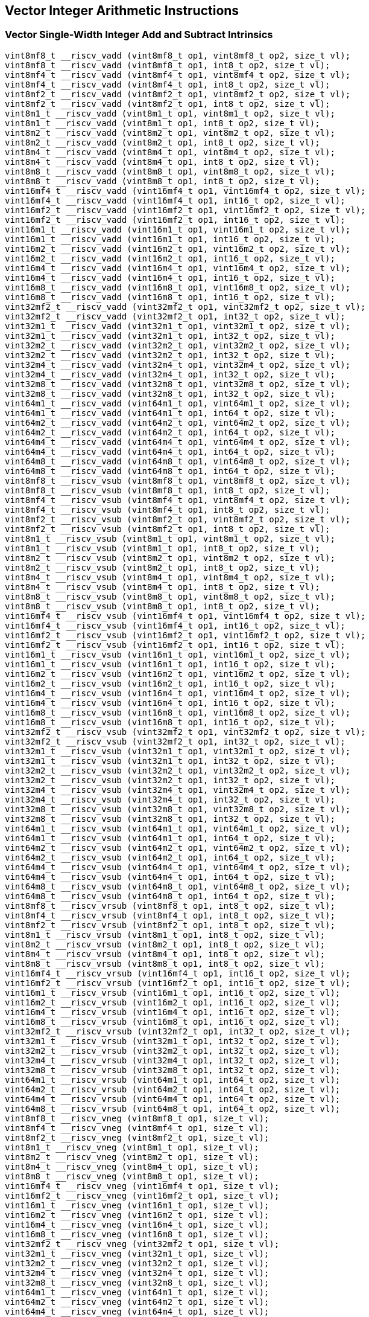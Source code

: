 
== Vector Integer Arithmetic Instructions

[[overloaded-vector-single-width-integer-add-and-subtract]]
=== Vector Single-Width Integer Add and Subtract Intrinsics

``` C
vint8mf8_t __riscv_vadd (vint8mf8_t op1, vint8mf8_t op2, size_t vl);
vint8mf8_t __riscv_vadd (vint8mf8_t op1, int8_t op2, size_t vl);
vint8mf4_t __riscv_vadd (vint8mf4_t op1, vint8mf4_t op2, size_t vl);
vint8mf4_t __riscv_vadd (vint8mf4_t op1, int8_t op2, size_t vl);
vint8mf2_t __riscv_vadd (vint8mf2_t op1, vint8mf2_t op2, size_t vl);
vint8mf2_t __riscv_vadd (vint8mf2_t op1, int8_t op2, size_t vl);
vint8m1_t __riscv_vadd (vint8m1_t op1, vint8m1_t op2, size_t vl);
vint8m1_t __riscv_vadd (vint8m1_t op1, int8_t op2, size_t vl);
vint8m2_t __riscv_vadd (vint8m2_t op1, vint8m2_t op2, size_t vl);
vint8m2_t __riscv_vadd (vint8m2_t op1, int8_t op2, size_t vl);
vint8m4_t __riscv_vadd (vint8m4_t op1, vint8m4_t op2, size_t vl);
vint8m4_t __riscv_vadd (vint8m4_t op1, int8_t op2, size_t vl);
vint8m8_t __riscv_vadd (vint8m8_t op1, vint8m8_t op2, size_t vl);
vint8m8_t __riscv_vadd (vint8m8_t op1, int8_t op2, size_t vl);
vint16mf4_t __riscv_vadd (vint16mf4_t op1, vint16mf4_t op2, size_t vl);
vint16mf4_t __riscv_vadd (vint16mf4_t op1, int16_t op2, size_t vl);
vint16mf2_t __riscv_vadd (vint16mf2_t op1, vint16mf2_t op2, size_t vl);
vint16mf2_t __riscv_vadd (vint16mf2_t op1, int16_t op2, size_t vl);
vint16m1_t __riscv_vadd (vint16m1_t op1, vint16m1_t op2, size_t vl);
vint16m1_t __riscv_vadd (vint16m1_t op1, int16_t op2, size_t vl);
vint16m2_t __riscv_vadd (vint16m2_t op1, vint16m2_t op2, size_t vl);
vint16m2_t __riscv_vadd (vint16m2_t op1, int16_t op2, size_t vl);
vint16m4_t __riscv_vadd (vint16m4_t op1, vint16m4_t op2, size_t vl);
vint16m4_t __riscv_vadd (vint16m4_t op1, int16_t op2, size_t vl);
vint16m8_t __riscv_vadd (vint16m8_t op1, vint16m8_t op2, size_t vl);
vint16m8_t __riscv_vadd (vint16m8_t op1, int16_t op2, size_t vl);
vint32mf2_t __riscv_vadd (vint32mf2_t op1, vint32mf2_t op2, size_t vl);
vint32mf2_t __riscv_vadd (vint32mf2_t op1, int32_t op2, size_t vl);
vint32m1_t __riscv_vadd (vint32m1_t op1, vint32m1_t op2, size_t vl);
vint32m1_t __riscv_vadd (vint32m1_t op1, int32_t op2, size_t vl);
vint32m2_t __riscv_vadd (vint32m2_t op1, vint32m2_t op2, size_t vl);
vint32m2_t __riscv_vadd (vint32m2_t op1, int32_t op2, size_t vl);
vint32m4_t __riscv_vadd (vint32m4_t op1, vint32m4_t op2, size_t vl);
vint32m4_t __riscv_vadd (vint32m4_t op1, int32_t op2, size_t vl);
vint32m8_t __riscv_vadd (vint32m8_t op1, vint32m8_t op2, size_t vl);
vint32m8_t __riscv_vadd (vint32m8_t op1, int32_t op2, size_t vl);
vint64m1_t __riscv_vadd (vint64m1_t op1, vint64m1_t op2, size_t vl);
vint64m1_t __riscv_vadd (vint64m1_t op1, int64_t op2, size_t vl);
vint64m2_t __riscv_vadd (vint64m2_t op1, vint64m2_t op2, size_t vl);
vint64m2_t __riscv_vadd (vint64m2_t op1, int64_t op2, size_t vl);
vint64m4_t __riscv_vadd (vint64m4_t op1, vint64m4_t op2, size_t vl);
vint64m4_t __riscv_vadd (vint64m4_t op1, int64_t op2, size_t vl);
vint64m8_t __riscv_vadd (vint64m8_t op1, vint64m8_t op2, size_t vl);
vint64m8_t __riscv_vadd (vint64m8_t op1, int64_t op2, size_t vl);
vint8mf8_t __riscv_vsub (vint8mf8_t op1, vint8mf8_t op2, size_t vl);
vint8mf8_t __riscv_vsub (vint8mf8_t op1, int8_t op2, size_t vl);
vint8mf4_t __riscv_vsub (vint8mf4_t op1, vint8mf4_t op2, size_t vl);
vint8mf4_t __riscv_vsub (vint8mf4_t op1, int8_t op2, size_t vl);
vint8mf2_t __riscv_vsub (vint8mf2_t op1, vint8mf2_t op2, size_t vl);
vint8mf2_t __riscv_vsub (vint8mf2_t op1, int8_t op2, size_t vl);
vint8m1_t __riscv_vsub (vint8m1_t op1, vint8m1_t op2, size_t vl);
vint8m1_t __riscv_vsub (vint8m1_t op1, int8_t op2, size_t vl);
vint8m2_t __riscv_vsub (vint8m2_t op1, vint8m2_t op2, size_t vl);
vint8m2_t __riscv_vsub (vint8m2_t op1, int8_t op2, size_t vl);
vint8m4_t __riscv_vsub (vint8m4_t op1, vint8m4_t op2, size_t vl);
vint8m4_t __riscv_vsub (vint8m4_t op1, int8_t op2, size_t vl);
vint8m8_t __riscv_vsub (vint8m8_t op1, vint8m8_t op2, size_t vl);
vint8m8_t __riscv_vsub (vint8m8_t op1, int8_t op2, size_t vl);
vint16mf4_t __riscv_vsub (vint16mf4_t op1, vint16mf4_t op2, size_t vl);
vint16mf4_t __riscv_vsub (vint16mf4_t op1, int16_t op2, size_t vl);
vint16mf2_t __riscv_vsub (vint16mf2_t op1, vint16mf2_t op2, size_t vl);
vint16mf2_t __riscv_vsub (vint16mf2_t op1, int16_t op2, size_t vl);
vint16m1_t __riscv_vsub (vint16m1_t op1, vint16m1_t op2, size_t vl);
vint16m1_t __riscv_vsub (vint16m1_t op1, int16_t op2, size_t vl);
vint16m2_t __riscv_vsub (vint16m2_t op1, vint16m2_t op2, size_t vl);
vint16m2_t __riscv_vsub (vint16m2_t op1, int16_t op2, size_t vl);
vint16m4_t __riscv_vsub (vint16m4_t op1, vint16m4_t op2, size_t vl);
vint16m4_t __riscv_vsub (vint16m4_t op1, int16_t op2, size_t vl);
vint16m8_t __riscv_vsub (vint16m8_t op1, vint16m8_t op2, size_t vl);
vint16m8_t __riscv_vsub (vint16m8_t op1, int16_t op2, size_t vl);
vint32mf2_t __riscv_vsub (vint32mf2_t op1, vint32mf2_t op2, size_t vl);
vint32mf2_t __riscv_vsub (vint32mf2_t op1, int32_t op2, size_t vl);
vint32m1_t __riscv_vsub (vint32m1_t op1, vint32m1_t op2, size_t vl);
vint32m1_t __riscv_vsub (vint32m1_t op1, int32_t op2, size_t vl);
vint32m2_t __riscv_vsub (vint32m2_t op1, vint32m2_t op2, size_t vl);
vint32m2_t __riscv_vsub (vint32m2_t op1, int32_t op2, size_t vl);
vint32m4_t __riscv_vsub (vint32m4_t op1, vint32m4_t op2, size_t vl);
vint32m4_t __riscv_vsub (vint32m4_t op1, int32_t op2, size_t vl);
vint32m8_t __riscv_vsub (vint32m8_t op1, vint32m8_t op2, size_t vl);
vint32m8_t __riscv_vsub (vint32m8_t op1, int32_t op2, size_t vl);
vint64m1_t __riscv_vsub (vint64m1_t op1, vint64m1_t op2, size_t vl);
vint64m1_t __riscv_vsub (vint64m1_t op1, int64_t op2, size_t vl);
vint64m2_t __riscv_vsub (vint64m2_t op1, vint64m2_t op2, size_t vl);
vint64m2_t __riscv_vsub (vint64m2_t op1, int64_t op2, size_t vl);
vint64m4_t __riscv_vsub (vint64m4_t op1, vint64m4_t op2, size_t vl);
vint64m4_t __riscv_vsub (vint64m4_t op1, int64_t op2, size_t vl);
vint64m8_t __riscv_vsub (vint64m8_t op1, vint64m8_t op2, size_t vl);
vint64m8_t __riscv_vsub (vint64m8_t op1, int64_t op2, size_t vl);
vint8mf8_t __riscv_vrsub (vint8mf8_t op1, int8_t op2, size_t vl);
vint8mf4_t __riscv_vrsub (vint8mf4_t op1, int8_t op2, size_t vl);
vint8mf2_t __riscv_vrsub (vint8mf2_t op1, int8_t op2, size_t vl);
vint8m1_t __riscv_vrsub (vint8m1_t op1, int8_t op2, size_t vl);
vint8m2_t __riscv_vrsub (vint8m2_t op1, int8_t op2, size_t vl);
vint8m4_t __riscv_vrsub (vint8m4_t op1, int8_t op2, size_t vl);
vint8m8_t __riscv_vrsub (vint8m8_t op1, int8_t op2, size_t vl);
vint16mf4_t __riscv_vrsub (vint16mf4_t op1, int16_t op2, size_t vl);
vint16mf2_t __riscv_vrsub (vint16mf2_t op1, int16_t op2, size_t vl);
vint16m1_t __riscv_vrsub (vint16m1_t op1, int16_t op2, size_t vl);
vint16m2_t __riscv_vrsub (vint16m2_t op1, int16_t op2, size_t vl);
vint16m4_t __riscv_vrsub (vint16m4_t op1, int16_t op2, size_t vl);
vint16m8_t __riscv_vrsub (vint16m8_t op1, int16_t op2, size_t vl);
vint32mf2_t __riscv_vrsub (vint32mf2_t op1, int32_t op2, size_t vl);
vint32m1_t __riscv_vrsub (vint32m1_t op1, int32_t op2, size_t vl);
vint32m2_t __riscv_vrsub (vint32m2_t op1, int32_t op2, size_t vl);
vint32m4_t __riscv_vrsub (vint32m4_t op1, int32_t op2, size_t vl);
vint32m8_t __riscv_vrsub (vint32m8_t op1, int32_t op2, size_t vl);
vint64m1_t __riscv_vrsub (vint64m1_t op1, int64_t op2, size_t vl);
vint64m2_t __riscv_vrsub (vint64m2_t op1, int64_t op2, size_t vl);
vint64m4_t __riscv_vrsub (vint64m4_t op1, int64_t op2, size_t vl);
vint64m8_t __riscv_vrsub (vint64m8_t op1, int64_t op2, size_t vl);
vint8mf8_t __riscv_vneg (vint8mf8_t op1, size_t vl);
vint8mf4_t __riscv_vneg (vint8mf4_t op1, size_t vl);
vint8mf2_t __riscv_vneg (vint8mf2_t op1, size_t vl);
vint8m1_t __riscv_vneg (vint8m1_t op1, size_t vl);
vint8m2_t __riscv_vneg (vint8m2_t op1, size_t vl);
vint8m4_t __riscv_vneg (vint8m4_t op1, size_t vl);
vint8m8_t __riscv_vneg (vint8m8_t op1, size_t vl);
vint16mf4_t __riscv_vneg (vint16mf4_t op1, size_t vl);
vint16mf2_t __riscv_vneg (vint16mf2_t op1, size_t vl);
vint16m1_t __riscv_vneg (vint16m1_t op1, size_t vl);
vint16m2_t __riscv_vneg (vint16m2_t op1, size_t vl);
vint16m4_t __riscv_vneg (vint16m4_t op1, size_t vl);
vint16m8_t __riscv_vneg (vint16m8_t op1, size_t vl);
vint32mf2_t __riscv_vneg (vint32mf2_t op1, size_t vl);
vint32m1_t __riscv_vneg (vint32m1_t op1, size_t vl);
vint32m2_t __riscv_vneg (vint32m2_t op1, size_t vl);
vint32m4_t __riscv_vneg (vint32m4_t op1, size_t vl);
vint32m8_t __riscv_vneg (vint32m8_t op1, size_t vl);
vint64m1_t __riscv_vneg (vint64m1_t op1, size_t vl);
vint64m2_t __riscv_vneg (vint64m2_t op1, size_t vl);
vint64m4_t __riscv_vneg (vint64m4_t op1, size_t vl);
vint64m8_t __riscv_vneg (vint64m8_t op1, size_t vl);
vuint8mf8_t __riscv_vadd (vuint8mf8_t op1, vuint8mf8_t op2, size_t vl);
vuint8mf8_t __riscv_vadd (vuint8mf8_t op1, uint8_t op2, size_t vl);
vuint8mf4_t __riscv_vadd (vuint8mf4_t op1, vuint8mf4_t op2, size_t vl);
vuint8mf4_t __riscv_vadd (vuint8mf4_t op1, uint8_t op2, size_t vl);
vuint8mf2_t __riscv_vadd (vuint8mf2_t op1, vuint8mf2_t op2, size_t vl);
vuint8mf2_t __riscv_vadd (vuint8mf2_t op1, uint8_t op2, size_t vl);
vuint8m1_t __riscv_vadd (vuint8m1_t op1, vuint8m1_t op2, size_t vl);
vuint8m1_t __riscv_vadd (vuint8m1_t op1, uint8_t op2, size_t vl);
vuint8m2_t __riscv_vadd (vuint8m2_t op1, vuint8m2_t op2, size_t vl);
vuint8m2_t __riscv_vadd (vuint8m2_t op1, uint8_t op2, size_t vl);
vuint8m4_t __riscv_vadd (vuint8m4_t op1, vuint8m4_t op2, size_t vl);
vuint8m4_t __riscv_vadd (vuint8m4_t op1, uint8_t op2, size_t vl);
vuint8m8_t __riscv_vadd (vuint8m8_t op1, vuint8m8_t op2, size_t vl);
vuint8m8_t __riscv_vadd (vuint8m8_t op1, uint8_t op2, size_t vl);
vuint16mf4_t __riscv_vadd (vuint16mf4_t op1, vuint16mf4_t op2, size_t vl);
vuint16mf4_t __riscv_vadd (vuint16mf4_t op1, uint16_t op2, size_t vl);
vuint16mf2_t __riscv_vadd (vuint16mf2_t op1, vuint16mf2_t op2, size_t vl);
vuint16mf2_t __riscv_vadd (vuint16mf2_t op1, uint16_t op2, size_t vl);
vuint16m1_t __riscv_vadd (vuint16m1_t op1, vuint16m1_t op2, size_t vl);
vuint16m1_t __riscv_vadd (vuint16m1_t op1, uint16_t op2, size_t vl);
vuint16m2_t __riscv_vadd (vuint16m2_t op1, vuint16m2_t op2, size_t vl);
vuint16m2_t __riscv_vadd (vuint16m2_t op1, uint16_t op2, size_t vl);
vuint16m4_t __riscv_vadd (vuint16m4_t op1, vuint16m4_t op2, size_t vl);
vuint16m4_t __riscv_vadd (vuint16m4_t op1, uint16_t op2, size_t vl);
vuint16m8_t __riscv_vadd (vuint16m8_t op1, vuint16m8_t op2, size_t vl);
vuint16m8_t __riscv_vadd (vuint16m8_t op1, uint16_t op2, size_t vl);
vuint32mf2_t __riscv_vadd (vuint32mf2_t op1, vuint32mf2_t op2, size_t vl);
vuint32mf2_t __riscv_vadd (vuint32mf2_t op1, uint32_t op2, size_t vl);
vuint32m1_t __riscv_vadd (vuint32m1_t op1, vuint32m1_t op2, size_t vl);
vuint32m1_t __riscv_vadd (vuint32m1_t op1, uint32_t op2, size_t vl);
vuint32m2_t __riscv_vadd (vuint32m2_t op1, vuint32m2_t op2, size_t vl);
vuint32m2_t __riscv_vadd (vuint32m2_t op1, uint32_t op2, size_t vl);
vuint32m4_t __riscv_vadd (vuint32m4_t op1, vuint32m4_t op2, size_t vl);
vuint32m4_t __riscv_vadd (vuint32m4_t op1, uint32_t op2, size_t vl);
vuint32m8_t __riscv_vadd (vuint32m8_t op1, vuint32m8_t op2, size_t vl);
vuint32m8_t __riscv_vadd (vuint32m8_t op1, uint32_t op2, size_t vl);
vuint64m1_t __riscv_vadd (vuint64m1_t op1, vuint64m1_t op2, size_t vl);
vuint64m1_t __riscv_vadd (vuint64m1_t op1, uint64_t op2, size_t vl);
vuint64m2_t __riscv_vadd (vuint64m2_t op1, vuint64m2_t op2, size_t vl);
vuint64m2_t __riscv_vadd (vuint64m2_t op1, uint64_t op2, size_t vl);
vuint64m4_t __riscv_vadd (vuint64m4_t op1, vuint64m4_t op2, size_t vl);
vuint64m4_t __riscv_vadd (vuint64m4_t op1, uint64_t op2, size_t vl);
vuint64m8_t __riscv_vadd (vuint64m8_t op1, vuint64m8_t op2, size_t vl);
vuint64m8_t __riscv_vadd (vuint64m8_t op1, uint64_t op2, size_t vl);
vuint8mf8_t __riscv_vsub (vuint8mf8_t op1, vuint8mf8_t op2, size_t vl);
vuint8mf8_t __riscv_vsub (vuint8mf8_t op1, uint8_t op2, size_t vl);
vuint8mf4_t __riscv_vsub (vuint8mf4_t op1, vuint8mf4_t op2, size_t vl);
vuint8mf4_t __riscv_vsub (vuint8mf4_t op1, uint8_t op2, size_t vl);
vuint8mf2_t __riscv_vsub (vuint8mf2_t op1, vuint8mf2_t op2, size_t vl);
vuint8mf2_t __riscv_vsub (vuint8mf2_t op1, uint8_t op2, size_t vl);
vuint8m1_t __riscv_vsub (vuint8m1_t op1, vuint8m1_t op2, size_t vl);
vuint8m1_t __riscv_vsub (vuint8m1_t op1, uint8_t op2, size_t vl);
vuint8m2_t __riscv_vsub (vuint8m2_t op1, vuint8m2_t op2, size_t vl);
vuint8m2_t __riscv_vsub (vuint8m2_t op1, uint8_t op2, size_t vl);
vuint8m4_t __riscv_vsub (vuint8m4_t op1, vuint8m4_t op2, size_t vl);
vuint8m4_t __riscv_vsub (vuint8m4_t op1, uint8_t op2, size_t vl);
vuint8m8_t __riscv_vsub (vuint8m8_t op1, vuint8m8_t op2, size_t vl);
vuint8m8_t __riscv_vsub (vuint8m8_t op1, uint8_t op2, size_t vl);
vuint16mf4_t __riscv_vsub (vuint16mf4_t op1, vuint16mf4_t op2, size_t vl);
vuint16mf4_t __riscv_vsub (vuint16mf4_t op1, uint16_t op2, size_t vl);
vuint16mf2_t __riscv_vsub (vuint16mf2_t op1, vuint16mf2_t op2, size_t vl);
vuint16mf2_t __riscv_vsub (vuint16mf2_t op1, uint16_t op2, size_t vl);
vuint16m1_t __riscv_vsub (vuint16m1_t op1, vuint16m1_t op2, size_t vl);
vuint16m1_t __riscv_vsub (vuint16m1_t op1, uint16_t op2, size_t vl);
vuint16m2_t __riscv_vsub (vuint16m2_t op1, vuint16m2_t op2, size_t vl);
vuint16m2_t __riscv_vsub (vuint16m2_t op1, uint16_t op2, size_t vl);
vuint16m4_t __riscv_vsub (vuint16m4_t op1, vuint16m4_t op2, size_t vl);
vuint16m4_t __riscv_vsub (vuint16m4_t op1, uint16_t op2, size_t vl);
vuint16m8_t __riscv_vsub (vuint16m8_t op1, vuint16m8_t op2, size_t vl);
vuint16m8_t __riscv_vsub (vuint16m8_t op1, uint16_t op2, size_t vl);
vuint32mf2_t __riscv_vsub (vuint32mf2_t op1, vuint32mf2_t op2, size_t vl);
vuint32mf2_t __riscv_vsub (vuint32mf2_t op1, uint32_t op2, size_t vl);
vuint32m1_t __riscv_vsub (vuint32m1_t op1, vuint32m1_t op2, size_t vl);
vuint32m1_t __riscv_vsub (vuint32m1_t op1, uint32_t op2, size_t vl);
vuint32m2_t __riscv_vsub (vuint32m2_t op1, vuint32m2_t op2, size_t vl);
vuint32m2_t __riscv_vsub (vuint32m2_t op1, uint32_t op2, size_t vl);
vuint32m4_t __riscv_vsub (vuint32m4_t op1, vuint32m4_t op2, size_t vl);
vuint32m4_t __riscv_vsub (vuint32m4_t op1, uint32_t op2, size_t vl);
vuint32m8_t __riscv_vsub (vuint32m8_t op1, vuint32m8_t op2, size_t vl);
vuint32m8_t __riscv_vsub (vuint32m8_t op1, uint32_t op2, size_t vl);
vuint64m1_t __riscv_vsub (vuint64m1_t op1, vuint64m1_t op2, size_t vl);
vuint64m1_t __riscv_vsub (vuint64m1_t op1, uint64_t op2, size_t vl);
vuint64m2_t __riscv_vsub (vuint64m2_t op1, vuint64m2_t op2, size_t vl);
vuint64m2_t __riscv_vsub (vuint64m2_t op1, uint64_t op2, size_t vl);
vuint64m4_t __riscv_vsub (vuint64m4_t op1, vuint64m4_t op2, size_t vl);
vuint64m4_t __riscv_vsub (vuint64m4_t op1, uint64_t op2, size_t vl);
vuint64m8_t __riscv_vsub (vuint64m8_t op1, vuint64m8_t op2, size_t vl);
vuint64m8_t __riscv_vsub (vuint64m8_t op1, uint64_t op2, size_t vl);
vuint8mf8_t __riscv_vrsub (vuint8mf8_t op1, uint8_t op2, size_t vl);
vuint8mf4_t __riscv_vrsub (vuint8mf4_t op1, uint8_t op2, size_t vl);
vuint8mf2_t __riscv_vrsub (vuint8mf2_t op1, uint8_t op2, size_t vl);
vuint8m1_t __riscv_vrsub (vuint8m1_t op1, uint8_t op2, size_t vl);
vuint8m2_t __riscv_vrsub (vuint8m2_t op1, uint8_t op2, size_t vl);
vuint8m4_t __riscv_vrsub (vuint8m4_t op1, uint8_t op2, size_t vl);
vuint8m8_t __riscv_vrsub (vuint8m8_t op1, uint8_t op2, size_t vl);
vuint16mf4_t __riscv_vrsub (vuint16mf4_t op1, uint16_t op2, size_t vl);
vuint16mf2_t __riscv_vrsub (vuint16mf2_t op1, uint16_t op2, size_t vl);
vuint16m1_t __riscv_vrsub (vuint16m1_t op1, uint16_t op2, size_t vl);
vuint16m2_t __riscv_vrsub (vuint16m2_t op1, uint16_t op2, size_t vl);
vuint16m4_t __riscv_vrsub (vuint16m4_t op1, uint16_t op2, size_t vl);
vuint16m8_t __riscv_vrsub (vuint16m8_t op1, uint16_t op2, size_t vl);
vuint32mf2_t __riscv_vrsub (vuint32mf2_t op1, uint32_t op2, size_t vl);
vuint32m1_t __riscv_vrsub (vuint32m1_t op1, uint32_t op2, size_t vl);
vuint32m2_t __riscv_vrsub (vuint32m2_t op1, uint32_t op2, size_t vl);
vuint32m4_t __riscv_vrsub (vuint32m4_t op1, uint32_t op2, size_t vl);
vuint32m8_t __riscv_vrsub (vuint32m8_t op1, uint32_t op2, size_t vl);
vuint64m1_t __riscv_vrsub (vuint64m1_t op1, uint64_t op2, size_t vl);
vuint64m2_t __riscv_vrsub (vuint64m2_t op1, uint64_t op2, size_t vl);
vuint64m4_t __riscv_vrsub (vuint64m4_t op1, uint64_t op2, size_t vl);
vuint64m8_t __riscv_vrsub (vuint64m8_t op1, uint64_t op2, size_t vl);
// masked functions
vint8mf8_t __riscv_vadd (vbool64_t mask, vint8mf8_t op1, vint8mf8_t op2, size_t vl);
vint8mf8_t __riscv_vadd (vbool64_t mask, vint8mf8_t op1, int8_t op2, size_t vl);
vint8mf4_t __riscv_vadd (vbool32_t mask, vint8mf4_t op1, vint8mf4_t op2, size_t vl);
vint8mf4_t __riscv_vadd (vbool32_t mask, vint8mf4_t op1, int8_t op2, size_t vl);
vint8mf2_t __riscv_vadd (vbool16_t mask, vint8mf2_t op1, vint8mf2_t op2, size_t vl);
vint8mf2_t __riscv_vadd (vbool16_t mask, vint8mf2_t op1, int8_t op2, size_t vl);
vint8m1_t __riscv_vadd (vbool8_t mask, vint8m1_t op1, vint8m1_t op2, size_t vl);
vint8m1_t __riscv_vadd (vbool8_t mask, vint8m1_t op1, int8_t op2, size_t vl);
vint8m2_t __riscv_vadd (vbool4_t mask, vint8m2_t op1, vint8m2_t op2, size_t vl);
vint8m2_t __riscv_vadd (vbool4_t mask, vint8m2_t op1, int8_t op2, size_t vl);
vint8m4_t __riscv_vadd (vbool2_t mask, vint8m4_t op1, vint8m4_t op2, size_t vl);
vint8m4_t __riscv_vadd (vbool2_t mask, vint8m4_t op1, int8_t op2, size_t vl);
vint8m8_t __riscv_vadd (vbool1_t mask, vint8m8_t op1, vint8m8_t op2, size_t vl);
vint8m8_t __riscv_vadd (vbool1_t mask, vint8m8_t op1, int8_t op2, size_t vl);
vint16mf4_t __riscv_vadd (vbool64_t mask, vint16mf4_t op1, vint16mf4_t op2, size_t vl);
vint16mf4_t __riscv_vadd (vbool64_t mask, vint16mf4_t op1, int16_t op2, size_t vl);
vint16mf2_t __riscv_vadd (vbool32_t mask, vint16mf2_t op1, vint16mf2_t op2, size_t vl);
vint16mf2_t __riscv_vadd (vbool32_t mask, vint16mf2_t op1, int16_t op2, size_t vl);
vint16m1_t __riscv_vadd (vbool16_t mask, vint16m1_t op1, vint16m1_t op2, size_t vl);
vint16m1_t __riscv_vadd (vbool16_t mask, vint16m1_t op1, int16_t op2, size_t vl);
vint16m2_t __riscv_vadd (vbool8_t mask, vint16m2_t op1, vint16m2_t op2, size_t vl);
vint16m2_t __riscv_vadd (vbool8_t mask, vint16m2_t op1, int16_t op2, size_t vl);
vint16m4_t __riscv_vadd (vbool4_t mask, vint16m4_t op1, vint16m4_t op2, size_t vl);
vint16m4_t __riscv_vadd (vbool4_t mask, vint16m4_t op1, int16_t op2, size_t vl);
vint16m8_t __riscv_vadd (vbool2_t mask, vint16m8_t op1, vint16m8_t op2, size_t vl);
vint16m8_t __riscv_vadd (vbool2_t mask, vint16m8_t op1, int16_t op2, size_t vl);
vint32mf2_t __riscv_vadd (vbool64_t mask, vint32mf2_t op1, vint32mf2_t op2, size_t vl);
vint32mf2_t __riscv_vadd (vbool64_t mask, vint32mf2_t op1, int32_t op2, size_t vl);
vint32m1_t __riscv_vadd (vbool32_t mask, vint32m1_t op1, vint32m1_t op2, size_t vl);
vint32m1_t __riscv_vadd (vbool32_t mask, vint32m1_t op1, int32_t op2, size_t vl);
vint32m2_t __riscv_vadd (vbool16_t mask, vint32m2_t op1, vint32m2_t op2, size_t vl);
vint32m2_t __riscv_vadd (vbool16_t mask, vint32m2_t op1, int32_t op2, size_t vl);
vint32m4_t __riscv_vadd (vbool8_t mask, vint32m4_t op1, vint32m4_t op2, size_t vl);
vint32m4_t __riscv_vadd (vbool8_t mask, vint32m4_t op1, int32_t op2, size_t vl);
vint32m8_t __riscv_vadd (vbool4_t mask, vint32m8_t op1, vint32m8_t op2, size_t vl);
vint32m8_t __riscv_vadd (vbool4_t mask, vint32m8_t op1, int32_t op2, size_t vl);
vint64m1_t __riscv_vadd (vbool64_t mask, vint64m1_t op1, vint64m1_t op2, size_t vl);
vint64m1_t __riscv_vadd (vbool64_t mask, vint64m1_t op1, int64_t op2, size_t vl);
vint64m2_t __riscv_vadd (vbool32_t mask, vint64m2_t op1, vint64m2_t op2, size_t vl);
vint64m2_t __riscv_vadd (vbool32_t mask, vint64m2_t op1, int64_t op2, size_t vl);
vint64m4_t __riscv_vadd (vbool16_t mask, vint64m4_t op1, vint64m4_t op2, size_t vl);
vint64m4_t __riscv_vadd (vbool16_t mask, vint64m4_t op1, int64_t op2, size_t vl);
vint64m8_t __riscv_vadd (vbool8_t mask, vint64m8_t op1, vint64m8_t op2, size_t vl);
vint64m8_t __riscv_vadd (vbool8_t mask, vint64m8_t op1, int64_t op2, size_t vl);
vint8mf8_t __riscv_vsub (vbool64_t mask, vint8mf8_t op1, vint8mf8_t op2, size_t vl);
vint8mf8_t __riscv_vsub (vbool64_t mask, vint8mf8_t op1, int8_t op2, size_t vl);
vint8mf4_t __riscv_vsub (vbool32_t mask, vint8mf4_t op1, vint8mf4_t op2, size_t vl);
vint8mf4_t __riscv_vsub (vbool32_t mask, vint8mf4_t op1, int8_t op2, size_t vl);
vint8mf2_t __riscv_vsub (vbool16_t mask, vint8mf2_t op1, vint8mf2_t op2, size_t vl);
vint8mf2_t __riscv_vsub (vbool16_t mask, vint8mf2_t op1, int8_t op2, size_t vl);
vint8m1_t __riscv_vsub (vbool8_t mask, vint8m1_t op1, vint8m1_t op2, size_t vl);
vint8m1_t __riscv_vsub (vbool8_t mask, vint8m1_t op1, int8_t op2, size_t vl);
vint8m2_t __riscv_vsub (vbool4_t mask, vint8m2_t op1, vint8m2_t op2, size_t vl);
vint8m2_t __riscv_vsub (vbool4_t mask, vint8m2_t op1, int8_t op2, size_t vl);
vint8m4_t __riscv_vsub (vbool2_t mask, vint8m4_t op1, vint8m4_t op2, size_t vl);
vint8m4_t __riscv_vsub (vbool2_t mask, vint8m4_t op1, int8_t op2, size_t vl);
vint8m8_t __riscv_vsub (vbool1_t mask, vint8m8_t op1, vint8m8_t op2, size_t vl);
vint8m8_t __riscv_vsub (vbool1_t mask, vint8m8_t op1, int8_t op2, size_t vl);
vint16mf4_t __riscv_vsub (vbool64_t mask, vint16mf4_t op1, vint16mf4_t op2, size_t vl);
vint16mf4_t __riscv_vsub (vbool64_t mask, vint16mf4_t op1, int16_t op2, size_t vl);
vint16mf2_t __riscv_vsub (vbool32_t mask, vint16mf2_t op1, vint16mf2_t op2, size_t vl);
vint16mf2_t __riscv_vsub (vbool32_t mask, vint16mf2_t op1, int16_t op2, size_t vl);
vint16m1_t __riscv_vsub (vbool16_t mask, vint16m1_t op1, vint16m1_t op2, size_t vl);
vint16m1_t __riscv_vsub (vbool16_t mask, vint16m1_t op1, int16_t op2, size_t vl);
vint16m2_t __riscv_vsub (vbool8_t mask, vint16m2_t op1, vint16m2_t op2, size_t vl);
vint16m2_t __riscv_vsub (vbool8_t mask, vint16m2_t op1, int16_t op2, size_t vl);
vint16m4_t __riscv_vsub (vbool4_t mask, vint16m4_t op1, vint16m4_t op2, size_t vl);
vint16m4_t __riscv_vsub (vbool4_t mask, vint16m4_t op1, int16_t op2, size_t vl);
vint16m8_t __riscv_vsub (vbool2_t mask, vint16m8_t op1, vint16m8_t op2, size_t vl);
vint16m8_t __riscv_vsub (vbool2_t mask, vint16m8_t op1, int16_t op2, size_t vl);
vint32mf2_t __riscv_vsub (vbool64_t mask, vint32mf2_t op1, vint32mf2_t op2, size_t vl);
vint32mf2_t __riscv_vsub (vbool64_t mask, vint32mf2_t op1, int32_t op2, size_t vl);
vint32m1_t __riscv_vsub (vbool32_t mask, vint32m1_t op1, vint32m1_t op2, size_t vl);
vint32m1_t __riscv_vsub (vbool32_t mask, vint32m1_t op1, int32_t op2, size_t vl);
vint32m2_t __riscv_vsub (vbool16_t mask, vint32m2_t op1, vint32m2_t op2, size_t vl);
vint32m2_t __riscv_vsub (vbool16_t mask, vint32m2_t op1, int32_t op2, size_t vl);
vint32m4_t __riscv_vsub (vbool8_t mask, vint32m4_t op1, vint32m4_t op2, size_t vl);
vint32m4_t __riscv_vsub (vbool8_t mask, vint32m4_t op1, int32_t op2, size_t vl);
vint32m8_t __riscv_vsub (vbool4_t mask, vint32m8_t op1, vint32m8_t op2, size_t vl);
vint32m8_t __riscv_vsub (vbool4_t mask, vint32m8_t op1, int32_t op2, size_t vl);
vint64m1_t __riscv_vsub (vbool64_t mask, vint64m1_t op1, vint64m1_t op2, size_t vl);
vint64m1_t __riscv_vsub (vbool64_t mask, vint64m1_t op1, int64_t op2, size_t vl);
vint64m2_t __riscv_vsub (vbool32_t mask, vint64m2_t op1, vint64m2_t op2, size_t vl);
vint64m2_t __riscv_vsub (vbool32_t mask, vint64m2_t op1, int64_t op2, size_t vl);
vint64m4_t __riscv_vsub (vbool16_t mask, vint64m4_t op1, vint64m4_t op2, size_t vl);
vint64m4_t __riscv_vsub (vbool16_t mask, vint64m4_t op1, int64_t op2, size_t vl);
vint64m8_t __riscv_vsub (vbool8_t mask, vint64m8_t op1, vint64m8_t op2, size_t vl);
vint64m8_t __riscv_vsub (vbool8_t mask, vint64m8_t op1, int64_t op2, size_t vl);
vint8mf8_t __riscv_vrsub (vbool64_t mask, vint8mf8_t op1, int8_t op2, size_t vl);
vint8mf4_t __riscv_vrsub (vbool32_t mask, vint8mf4_t op1, int8_t op2, size_t vl);
vint8mf2_t __riscv_vrsub (vbool16_t mask, vint8mf2_t op1, int8_t op2, size_t vl);
vint8m1_t __riscv_vrsub (vbool8_t mask, vint8m1_t op1, int8_t op2, size_t vl);
vint8m2_t __riscv_vrsub (vbool4_t mask, vint8m2_t op1, int8_t op2, size_t vl);
vint8m4_t __riscv_vrsub (vbool2_t mask, vint8m4_t op1, int8_t op2, size_t vl);
vint8m8_t __riscv_vrsub (vbool1_t mask, vint8m8_t op1, int8_t op2, size_t vl);
vint16mf4_t __riscv_vrsub (vbool64_t mask, vint16mf4_t op1, int16_t op2, size_t vl);
vint16mf2_t __riscv_vrsub (vbool32_t mask, vint16mf2_t op1, int16_t op2, size_t vl);
vint16m1_t __riscv_vrsub (vbool16_t mask, vint16m1_t op1, int16_t op2, size_t vl);
vint16m2_t __riscv_vrsub (vbool8_t mask, vint16m2_t op1, int16_t op2, size_t vl);
vint16m4_t __riscv_vrsub (vbool4_t mask, vint16m4_t op1, int16_t op2, size_t vl);
vint16m8_t __riscv_vrsub (vbool2_t mask, vint16m8_t op1, int16_t op2, size_t vl);
vint32mf2_t __riscv_vrsub (vbool64_t mask, vint32mf2_t op1, int32_t op2, size_t vl);
vint32m1_t __riscv_vrsub (vbool32_t mask, vint32m1_t op1, int32_t op2, size_t vl);
vint32m2_t __riscv_vrsub (vbool16_t mask, vint32m2_t op1, int32_t op2, size_t vl);
vint32m4_t __riscv_vrsub (vbool8_t mask, vint32m4_t op1, int32_t op2, size_t vl);
vint32m8_t __riscv_vrsub (vbool4_t mask, vint32m8_t op1, int32_t op2, size_t vl);
vint64m1_t __riscv_vrsub (vbool64_t mask, vint64m1_t op1, int64_t op2, size_t vl);
vint64m2_t __riscv_vrsub (vbool32_t mask, vint64m2_t op1, int64_t op2, size_t vl);
vint64m4_t __riscv_vrsub (vbool16_t mask, vint64m4_t op1, int64_t op2, size_t vl);
vint64m8_t __riscv_vrsub (vbool8_t mask, vint64m8_t op1, int64_t op2, size_t vl);
vint8mf8_t __riscv_vneg (vbool64_t mask, vint8mf8_t op1, size_t vl);
vint8mf4_t __riscv_vneg (vbool32_t mask, vint8mf4_t op1, size_t vl);
vint8mf2_t __riscv_vneg (vbool16_t mask, vint8mf2_t op1, size_t vl);
vint8m1_t __riscv_vneg (vbool8_t mask, vint8m1_t op1, size_t vl);
vint8m2_t __riscv_vneg (vbool4_t mask, vint8m2_t op1, size_t vl);
vint8m4_t __riscv_vneg (vbool2_t mask, vint8m4_t op1, size_t vl);
vint8m8_t __riscv_vneg (vbool1_t mask, vint8m8_t op1, size_t vl);
vint16mf4_t __riscv_vneg (vbool64_t mask, vint16mf4_t op1, size_t vl);
vint16mf2_t __riscv_vneg (vbool32_t mask, vint16mf2_t op1, size_t vl);
vint16m1_t __riscv_vneg (vbool16_t mask, vint16m1_t op1, size_t vl);
vint16m2_t __riscv_vneg (vbool8_t mask, vint16m2_t op1, size_t vl);
vint16m4_t __riscv_vneg (vbool4_t mask, vint16m4_t op1, size_t vl);
vint16m8_t __riscv_vneg (vbool2_t mask, vint16m8_t op1, size_t vl);
vint32mf2_t __riscv_vneg (vbool64_t mask, vint32mf2_t op1, size_t vl);
vint32m1_t __riscv_vneg (vbool32_t mask, vint32m1_t op1, size_t vl);
vint32m2_t __riscv_vneg (vbool16_t mask, vint32m2_t op1, size_t vl);
vint32m4_t __riscv_vneg (vbool8_t mask, vint32m4_t op1, size_t vl);
vint32m8_t __riscv_vneg (vbool4_t mask, vint32m8_t op1, size_t vl);
vint64m1_t __riscv_vneg (vbool64_t mask, vint64m1_t op1, size_t vl);
vint64m2_t __riscv_vneg (vbool32_t mask, vint64m2_t op1, size_t vl);
vint64m4_t __riscv_vneg (vbool16_t mask, vint64m4_t op1, size_t vl);
vint64m8_t __riscv_vneg (vbool8_t mask, vint64m8_t op1, size_t vl);
vuint8mf8_t __riscv_vadd (vbool64_t mask, vuint8mf8_t op1, vuint8mf8_t op2, size_t vl);
vuint8mf8_t __riscv_vadd (vbool64_t mask, vuint8mf8_t op1, uint8_t op2, size_t vl);
vuint8mf4_t __riscv_vadd (vbool32_t mask, vuint8mf4_t op1, vuint8mf4_t op2, size_t vl);
vuint8mf4_t __riscv_vadd (vbool32_t mask, vuint8mf4_t op1, uint8_t op2, size_t vl);
vuint8mf2_t __riscv_vadd (vbool16_t mask, vuint8mf2_t op1, vuint8mf2_t op2, size_t vl);
vuint8mf2_t __riscv_vadd (vbool16_t mask, vuint8mf2_t op1, uint8_t op2, size_t vl);
vuint8m1_t __riscv_vadd (vbool8_t mask, vuint8m1_t op1, vuint8m1_t op2, size_t vl);
vuint8m1_t __riscv_vadd (vbool8_t mask, vuint8m1_t op1, uint8_t op2, size_t vl);
vuint8m2_t __riscv_vadd (vbool4_t mask, vuint8m2_t op1, vuint8m2_t op2, size_t vl);
vuint8m2_t __riscv_vadd (vbool4_t mask, vuint8m2_t op1, uint8_t op2, size_t vl);
vuint8m4_t __riscv_vadd (vbool2_t mask, vuint8m4_t op1, vuint8m4_t op2, size_t vl);
vuint8m4_t __riscv_vadd (vbool2_t mask, vuint8m4_t op1, uint8_t op2, size_t vl);
vuint8m8_t __riscv_vadd (vbool1_t mask, vuint8m8_t op1, vuint8m8_t op2, size_t vl);
vuint8m8_t __riscv_vadd (vbool1_t mask, vuint8m8_t op1, uint8_t op2, size_t vl);
vuint16mf4_t __riscv_vadd (vbool64_t mask, vuint16mf4_t op1, vuint16mf4_t op2, size_t vl);
vuint16mf4_t __riscv_vadd (vbool64_t mask, vuint16mf4_t op1, uint16_t op2, size_t vl);
vuint16mf2_t __riscv_vadd (vbool32_t mask, vuint16mf2_t op1, vuint16mf2_t op2, size_t vl);
vuint16mf2_t __riscv_vadd (vbool32_t mask, vuint16mf2_t op1, uint16_t op2, size_t vl);
vuint16m1_t __riscv_vadd (vbool16_t mask, vuint16m1_t op1, vuint16m1_t op2, size_t vl);
vuint16m1_t __riscv_vadd (vbool16_t mask, vuint16m1_t op1, uint16_t op2, size_t vl);
vuint16m2_t __riscv_vadd (vbool8_t mask, vuint16m2_t op1, vuint16m2_t op2, size_t vl);
vuint16m2_t __riscv_vadd (vbool8_t mask, vuint16m2_t op1, uint16_t op2, size_t vl);
vuint16m4_t __riscv_vadd (vbool4_t mask, vuint16m4_t op1, vuint16m4_t op2, size_t vl);
vuint16m4_t __riscv_vadd (vbool4_t mask, vuint16m4_t op1, uint16_t op2, size_t vl);
vuint16m8_t __riscv_vadd (vbool2_t mask, vuint16m8_t op1, vuint16m8_t op2, size_t vl);
vuint16m8_t __riscv_vadd (vbool2_t mask, vuint16m8_t op1, uint16_t op2, size_t vl);
vuint32mf2_t __riscv_vadd (vbool64_t mask, vuint32mf2_t op1, vuint32mf2_t op2, size_t vl);
vuint32mf2_t __riscv_vadd (vbool64_t mask, vuint32mf2_t op1, uint32_t op2, size_t vl);
vuint32m1_t __riscv_vadd (vbool32_t mask, vuint32m1_t op1, vuint32m1_t op2, size_t vl);
vuint32m1_t __riscv_vadd (vbool32_t mask, vuint32m1_t op1, uint32_t op2, size_t vl);
vuint32m2_t __riscv_vadd (vbool16_t mask, vuint32m2_t op1, vuint32m2_t op2, size_t vl);
vuint32m2_t __riscv_vadd (vbool16_t mask, vuint32m2_t op1, uint32_t op2, size_t vl);
vuint32m4_t __riscv_vadd (vbool8_t mask, vuint32m4_t op1, vuint32m4_t op2, size_t vl);
vuint32m4_t __riscv_vadd (vbool8_t mask, vuint32m4_t op1, uint32_t op2, size_t vl);
vuint32m8_t __riscv_vadd (vbool4_t mask, vuint32m8_t op1, vuint32m8_t op2, size_t vl);
vuint32m8_t __riscv_vadd (vbool4_t mask, vuint32m8_t op1, uint32_t op2, size_t vl);
vuint64m1_t __riscv_vadd (vbool64_t mask, vuint64m1_t op1, vuint64m1_t op2, size_t vl);
vuint64m1_t __riscv_vadd (vbool64_t mask, vuint64m1_t op1, uint64_t op2, size_t vl);
vuint64m2_t __riscv_vadd (vbool32_t mask, vuint64m2_t op1, vuint64m2_t op2, size_t vl);
vuint64m2_t __riscv_vadd (vbool32_t mask, vuint64m2_t op1, uint64_t op2, size_t vl);
vuint64m4_t __riscv_vadd (vbool16_t mask, vuint64m4_t op1, vuint64m4_t op2, size_t vl);
vuint64m4_t __riscv_vadd (vbool16_t mask, vuint64m4_t op1, uint64_t op2, size_t vl);
vuint64m8_t __riscv_vadd (vbool8_t mask, vuint64m8_t op1, vuint64m8_t op2, size_t vl);
vuint64m8_t __riscv_vadd (vbool8_t mask, vuint64m8_t op1, uint64_t op2, size_t vl);
vuint8mf8_t __riscv_vsub (vbool64_t mask, vuint8mf8_t op1, vuint8mf8_t op2, size_t vl);
vuint8mf8_t __riscv_vsub (vbool64_t mask, vuint8mf8_t op1, uint8_t op2, size_t vl);
vuint8mf4_t __riscv_vsub (vbool32_t mask, vuint8mf4_t op1, vuint8mf4_t op2, size_t vl);
vuint8mf4_t __riscv_vsub (vbool32_t mask, vuint8mf4_t op1, uint8_t op2, size_t vl);
vuint8mf2_t __riscv_vsub (vbool16_t mask, vuint8mf2_t op1, vuint8mf2_t op2, size_t vl);
vuint8mf2_t __riscv_vsub (vbool16_t mask, vuint8mf2_t op1, uint8_t op2, size_t vl);
vuint8m1_t __riscv_vsub (vbool8_t mask, vuint8m1_t op1, vuint8m1_t op2, size_t vl);
vuint8m1_t __riscv_vsub (vbool8_t mask, vuint8m1_t op1, uint8_t op2, size_t vl);
vuint8m2_t __riscv_vsub (vbool4_t mask, vuint8m2_t op1, vuint8m2_t op2, size_t vl);
vuint8m2_t __riscv_vsub (vbool4_t mask, vuint8m2_t op1, uint8_t op2, size_t vl);
vuint8m4_t __riscv_vsub (vbool2_t mask, vuint8m4_t op1, vuint8m4_t op2, size_t vl);
vuint8m4_t __riscv_vsub (vbool2_t mask, vuint8m4_t op1, uint8_t op2, size_t vl);
vuint8m8_t __riscv_vsub (vbool1_t mask, vuint8m8_t op1, vuint8m8_t op2, size_t vl);
vuint8m8_t __riscv_vsub (vbool1_t mask, vuint8m8_t op1, uint8_t op2, size_t vl);
vuint16mf4_t __riscv_vsub (vbool64_t mask, vuint16mf4_t op1, vuint16mf4_t op2, size_t vl);
vuint16mf4_t __riscv_vsub (vbool64_t mask, vuint16mf4_t op1, uint16_t op2, size_t vl);
vuint16mf2_t __riscv_vsub (vbool32_t mask, vuint16mf2_t op1, vuint16mf2_t op2, size_t vl);
vuint16mf2_t __riscv_vsub (vbool32_t mask, vuint16mf2_t op1, uint16_t op2, size_t vl);
vuint16m1_t __riscv_vsub (vbool16_t mask, vuint16m1_t op1, vuint16m1_t op2, size_t vl);
vuint16m1_t __riscv_vsub (vbool16_t mask, vuint16m1_t op1, uint16_t op2, size_t vl);
vuint16m2_t __riscv_vsub (vbool8_t mask, vuint16m2_t op1, vuint16m2_t op2, size_t vl);
vuint16m2_t __riscv_vsub (vbool8_t mask, vuint16m2_t op1, uint16_t op2, size_t vl);
vuint16m4_t __riscv_vsub (vbool4_t mask, vuint16m4_t op1, vuint16m4_t op2, size_t vl);
vuint16m4_t __riscv_vsub (vbool4_t mask, vuint16m4_t op1, uint16_t op2, size_t vl);
vuint16m8_t __riscv_vsub (vbool2_t mask, vuint16m8_t op1, vuint16m8_t op2, size_t vl);
vuint16m8_t __riscv_vsub (vbool2_t mask, vuint16m8_t op1, uint16_t op2, size_t vl);
vuint32mf2_t __riscv_vsub (vbool64_t mask, vuint32mf2_t op1, vuint32mf2_t op2, size_t vl);
vuint32mf2_t __riscv_vsub (vbool64_t mask, vuint32mf2_t op1, uint32_t op2, size_t vl);
vuint32m1_t __riscv_vsub (vbool32_t mask, vuint32m1_t op1, vuint32m1_t op2, size_t vl);
vuint32m1_t __riscv_vsub (vbool32_t mask, vuint32m1_t op1, uint32_t op2, size_t vl);
vuint32m2_t __riscv_vsub (vbool16_t mask, vuint32m2_t op1, vuint32m2_t op2, size_t vl);
vuint32m2_t __riscv_vsub (vbool16_t mask, vuint32m2_t op1, uint32_t op2, size_t vl);
vuint32m4_t __riscv_vsub (vbool8_t mask, vuint32m4_t op1, vuint32m4_t op2, size_t vl);
vuint32m4_t __riscv_vsub (vbool8_t mask, vuint32m4_t op1, uint32_t op2, size_t vl);
vuint32m8_t __riscv_vsub (vbool4_t mask, vuint32m8_t op1, vuint32m8_t op2, size_t vl);
vuint32m8_t __riscv_vsub (vbool4_t mask, vuint32m8_t op1, uint32_t op2, size_t vl);
vuint64m1_t __riscv_vsub (vbool64_t mask, vuint64m1_t op1, vuint64m1_t op2, size_t vl);
vuint64m1_t __riscv_vsub (vbool64_t mask, vuint64m1_t op1, uint64_t op2, size_t vl);
vuint64m2_t __riscv_vsub (vbool32_t mask, vuint64m2_t op1, vuint64m2_t op2, size_t vl);
vuint64m2_t __riscv_vsub (vbool32_t mask, vuint64m2_t op1, uint64_t op2, size_t vl);
vuint64m4_t __riscv_vsub (vbool16_t mask, vuint64m4_t op1, vuint64m4_t op2, size_t vl);
vuint64m4_t __riscv_vsub (vbool16_t mask, vuint64m4_t op1, uint64_t op2, size_t vl);
vuint64m8_t __riscv_vsub (vbool8_t mask, vuint64m8_t op1, vuint64m8_t op2, size_t vl);
vuint64m8_t __riscv_vsub (vbool8_t mask, vuint64m8_t op1, uint64_t op2, size_t vl);
vuint8mf8_t __riscv_vrsub (vbool64_t mask, vuint8mf8_t op1, uint8_t op2, size_t vl);
vuint8mf4_t __riscv_vrsub (vbool32_t mask, vuint8mf4_t op1, uint8_t op2, size_t vl);
vuint8mf2_t __riscv_vrsub (vbool16_t mask, vuint8mf2_t op1, uint8_t op2, size_t vl);
vuint8m1_t __riscv_vrsub (vbool8_t mask, vuint8m1_t op1, uint8_t op2, size_t vl);
vuint8m2_t __riscv_vrsub (vbool4_t mask, vuint8m2_t op1, uint8_t op2, size_t vl);
vuint8m4_t __riscv_vrsub (vbool2_t mask, vuint8m4_t op1, uint8_t op2, size_t vl);
vuint8m8_t __riscv_vrsub (vbool1_t mask, vuint8m8_t op1, uint8_t op2, size_t vl);
vuint16mf4_t __riscv_vrsub (vbool64_t mask, vuint16mf4_t op1, uint16_t op2, size_t vl);
vuint16mf2_t __riscv_vrsub (vbool32_t mask, vuint16mf2_t op1, uint16_t op2, size_t vl);
vuint16m1_t __riscv_vrsub (vbool16_t mask, vuint16m1_t op1, uint16_t op2, size_t vl);
vuint16m2_t __riscv_vrsub (vbool8_t mask, vuint16m2_t op1, uint16_t op2, size_t vl);
vuint16m4_t __riscv_vrsub (vbool4_t mask, vuint16m4_t op1, uint16_t op2, size_t vl);
vuint16m8_t __riscv_vrsub (vbool2_t mask, vuint16m8_t op1, uint16_t op2, size_t vl);
vuint32mf2_t __riscv_vrsub (vbool64_t mask, vuint32mf2_t op1, uint32_t op2, size_t vl);
vuint32m1_t __riscv_vrsub (vbool32_t mask, vuint32m1_t op1, uint32_t op2, size_t vl);
vuint32m2_t __riscv_vrsub (vbool16_t mask, vuint32m2_t op1, uint32_t op2, size_t vl);
vuint32m4_t __riscv_vrsub (vbool8_t mask, vuint32m4_t op1, uint32_t op2, size_t vl);
vuint32m8_t __riscv_vrsub (vbool4_t mask, vuint32m8_t op1, uint32_t op2, size_t vl);
vuint64m1_t __riscv_vrsub (vbool64_t mask, vuint64m1_t op1, uint64_t op2, size_t vl);
vuint64m2_t __riscv_vrsub (vbool32_t mask, vuint64m2_t op1, uint64_t op2, size_t vl);
vuint64m4_t __riscv_vrsub (vbool16_t mask, vuint64m4_t op1, uint64_t op2, size_t vl);
vuint64m8_t __riscv_vrsub (vbool8_t mask, vuint64m8_t op1, uint64_t op2, size_t vl);
```

[[overloaded-vector-widening-integer-add-subtract]]
=== Vector Widening Integer Add/Subtract Intrinsics

``` C
vint16mf4_t __riscv_vwadd_vv (vint8mf8_t op1, vint8mf8_t op2, size_t vl);
vint16mf4_t __riscv_vwadd_vx (vint8mf8_t op1, int8_t op2, size_t vl);
vint16mf4_t __riscv_vwadd_wv (vint16mf4_t op1, vint8mf8_t op2, size_t vl);
vint16mf4_t __riscv_vwadd_wx (vint16mf4_t op1, int8_t op2, size_t vl);
vint16mf2_t __riscv_vwadd_vv (vint8mf4_t op1, vint8mf4_t op2, size_t vl);
vint16mf2_t __riscv_vwadd_vx (vint8mf4_t op1, int8_t op2, size_t vl);
vint16mf2_t __riscv_vwadd_wv (vint16mf2_t op1, vint8mf4_t op2, size_t vl);
vint16mf2_t __riscv_vwadd_wx (vint16mf2_t op1, int8_t op2, size_t vl);
vint16m1_t __riscv_vwadd_vv (vint8mf2_t op1, vint8mf2_t op2, size_t vl);
vint16m1_t __riscv_vwadd_vx (vint8mf2_t op1, int8_t op2, size_t vl);
vint16m1_t __riscv_vwadd_wv (vint16m1_t op1, vint8mf2_t op2, size_t vl);
vint16m1_t __riscv_vwadd_wx (vint16m1_t op1, int8_t op2, size_t vl);
vint16m2_t __riscv_vwadd_vv (vint8m1_t op1, vint8m1_t op2, size_t vl);
vint16m2_t __riscv_vwadd_vx (vint8m1_t op1, int8_t op2, size_t vl);
vint16m2_t __riscv_vwadd_wv (vint16m2_t op1, vint8m1_t op2, size_t vl);
vint16m2_t __riscv_vwadd_wx (vint16m2_t op1, int8_t op2, size_t vl);
vint16m4_t __riscv_vwadd_vv (vint8m2_t op1, vint8m2_t op2, size_t vl);
vint16m4_t __riscv_vwadd_vx (vint8m2_t op1, int8_t op2, size_t vl);
vint16m4_t __riscv_vwadd_wv (vint16m4_t op1, vint8m2_t op2, size_t vl);
vint16m4_t __riscv_vwadd_wx (vint16m4_t op1, int8_t op2, size_t vl);
vint16m8_t __riscv_vwadd_vv (vint8m4_t op1, vint8m4_t op2, size_t vl);
vint16m8_t __riscv_vwadd_vx (vint8m4_t op1, int8_t op2, size_t vl);
vint16m8_t __riscv_vwadd_wv (vint16m8_t op1, vint8m4_t op2, size_t vl);
vint16m8_t __riscv_vwadd_wx (vint16m8_t op1, int8_t op2, size_t vl);
vint32mf2_t __riscv_vwadd_vv (vint16mf4_t op1, vint16mf4_t op2, size_t vl);
vint32mf2_t __riscv_vwadd_vx (vint16mf4_t op1, int16_t op2, size_t vl);
vint32mf2_t __riscv_vwadd_wv (vint32mf2_t op1, vint16mf4_t op2, size_t vl);
vint32mf2_t __riscv_vwadd_wx (vint32mf2_t op1, int16_t op2, size_t vl);
vint32m1_t __riscv_vwadd_vv (vint16mf2_t op1, vint16mf2_t op2, size_t vl);
vint32m1_t __riscv_vwadd_vx (vint16mf2_t op1, int16_t op2, size_t vl);
vint32m1_t __riscv_vwadd_wv (vint32m1_t op1, vint16mf2_t op2, size_t vl);
vint32m1_t __riscv_vwadd_wx (vint32m1_t op1, int16_t op2, size_t vl);
vint32m2_t __riscv_vwadd_vv (vint16m1_t op1, vint16m1_t op2, size_t vl);
vint32m2_t __riscv_vwadd_vx (vint16m1_t op1, int16_t op2, size_t vl);
vint32m2_t __riscv_vwadd_wv (vint32m2_t op1, vint16m1_t op2, size_t vl);
vint32m2_t __riscv_vwadd_wx (vint32m2_t op1, int16_t op2, size_t vl);
vint32m4_t __riscv_vwadd_vv (vint16m2_t op1, vint16m2_t op2, size_t vl);
vint32m4_t __riscv_vwadd_vx (vint16m2_t op1, int16_t op2, size_t vl);
vint32m4_t __riscv_vwadd_wv (vint32m4_t op1, vint16m2_t op2, size_t vl);
vint32m4_t __riscv_vwadd_wx (vint32m4_t op1, int16_t op2, size_t vl);
vint32m8_t __riscv_vwadd_vv (vint16m4_t op1, vint16m4_t op2, size_t vl);
vint32m8_t __riscv_vwadd_vx (vint16m4_t op1, int16_t op2, size_t vl);
vint32m8_t __riscv_vwadd_wv (vint32m8_t op1, vint16m4_t op2, size_t vl);
vint32m8_t __riscv_vwadd_wx (vint32m8_t op1, int16_t op2, size_t vl);
vint64m1_t __riscv_vwadd_vv (vint32mf2_t op1, vint32mf2_t op2, size_t vl);
vint64m1_t __riscv_vwadd_vx (vint32mf2_t op1, int32_t op2, size_t vl);
vint64m1_t __riscv_vwadd_wv (vint64m1_t op1, vint32mf2_t op2, size_t vl);
vint64m1_t __riscv_vwadd_wx (vint64m1_t op1, int32_t op2, size_t vl);
vint64m2_t __riscv_vwadd_vv (vint32m1_t op1, vint32m1_t op2, size_t vl);
vint64m2_t __riscv_vwadd_vx (vint32m1_t op1, int32_t op2, size_t vl);
vint64m2_t __riscv_vwadd_wv (vint64m2_t op1, vint32m1_t op2, size_t vl);
vint64m2_t __riscv_vwadd_wx (vint64m2_t op1, int32_t op2, size_t vl);
vint64m4_t __riscv_vwadd_vv (vint32m2_t op1, vint32m2_t op2, size_t vl);
vint64m4_t __riscv_vwadd_vx (vint32m2_t op1, int32_t op2, size_t vl);
vint64m4_t __riscv_vwadd_wv (vint64m4_t op1, vint32m2_t op2, size_t vl);
vint64m4_t __riscv_vwadd_wx (vint64m4_t op1, int32_t op2, size_t vl);
vint64m8_t __riscv_vwadd_vv (vint32m4_t op1, vint32m4_t op2, size_t vl);
vint64m8_t __riscv_vwadd_vx (vint32m4_t op1, int32_t op2, size_t vl);
vint64m8_t __riscv_vwadd_wv (vint64m8_t op1, vint32m4_t op2, size_t vl);
vint64m8_t __riscv_vwadd_wx (vint64m8_t op1, int32_t op2, size_t vl);
vint16mf4_t __riscv_vwsub_vv (vint8mf8_t op1, vint8mf8_t op2, size_t vl);
vint16mf4_t __riscv_vwsub_vx (vint8mf8_t op1, int8_t op2, size_t vl);
vint16mf4_t __riscv_vwsub_wv (vint16mf4_t op1, vint8mf8_t op2, size_t vl);
vint16mf4_t __riscv_vwsub_wx (vint16mf4_t op1, int8_t op2, size_t vl);
vint16mf2_t __riscv_vwsub_vv (vint8mf4_t op1, vint8mf4_t op2, size_t vl);
vint16mf2_t __riscv_vwsub_vx (vint8mf4_t op1, int8_t op2, size_t vl);
vint16mf2_t __riscv_vwsub_wv (vint16mf2_t op1, vint8mf4_t op2, size_t vl);
vint16mf2_t __riscv_vwsub_wx (vint16mf2_t op1, int8_t op2, size_t vl);
vint16m1_t __riscv_vwsub_vv (vint8mf2_t op1, vint8mf2_t op2, size_t vl);
vint16m1_t __riscv_vwsub_vx (vint8mf2_t op1, int8_t op2, size_t vl);
vint16m1_t __riscv_vwsub_wv (vint16m1_t op1, vint8mf2_t op2, size_t vl);
vint16m1_t __riscv_vwsub_wx (vint16m1_t op1, int8_t op2, size_t vl);
vint16m2_t __riscv_vwsub_vv (vint8m1_t op1, vint8m1_t op2, size_t vl);
vint16m2_t __riscv_vwsub_vx (vint8m1_t op1, int8_t op2, size_t vl);
vint16m2_t __riscv_vwsub_wv (vint16m2_t op1, vint8m1_t op2, size_t vl);
vint16m2_t __riscv_vwsub_wx (vint16m2_t op1, int8_t op2, size_t vl);
vint16m4_t __riscv_vwsub_vv (vint8m2_t op1, vint8m2_t op2, size_t vl);
vint16m4_t __riscv_vwsub_vx (vint8m2_t op1, int8_t op2, size_t vl);
vint16m4_t __riscv_vwsub_wv (vint16m4_t op1, vint8m2_t op2, size_t vl);
vint16m4_t __riscv_vwsub_wx (vint16m4_t op1, int8_t op2, size_t vl);
vint16m8_t __riscv_vwsub_vv (vint8m4_t op1, vint8m4_t op2, size_t vl);
vint16m8_t __riscv_vwsub_vx (vint8m4_t op1, int8_t op2, size_t vl);
vint16m8_t __riscv_vwsub_wv (vint16m8_t op1, vint8m4_t op2, size_t vl);
vint16m8_t __riscv_vwsub_wx (vint16m8_t op1, int8_t op2, size_t vl);
vint32mf2_t __riscv_vwsub_vv (vint16mf4_t op1, vint16mf4_t op2, size_t vl);
vint32mf2_t __riscv_vwsub_vx (vint16mf4_t op1, int16_t op2, size_t vl);
vint32mf2_t __riscv_vwsub_wv (vint32mf2_t op1, vint16mf4_t op2, size_t vl);
vint32mf2_t __riscv_vwsub_wx (vint32mf2_t op1, int16_t op2, size_t vl);
vint32m1_t __riscv_vwsub_vv (vint16mf2_t op1, vint16mf2_t op2, size_t vl);
vint32m1_t __riscv_vwsub_vx (vint16mf2_t op1, int16_t op2, size_t vl);
vint32m1_t __riscv_vwsub_wv (vint32m1_t op1, vint16mf2_t op2, size_t vl);
vint32m1_t __riscv_vwsub_wx (vint32m1_t op1, int16_t op2, size_t vl);
vint32m2_t __riscv_vwsub_vv (vint16m1_t op1, vint16m1_t op2, size_t vl);
vint32m2_t __riscv_vwsub_vx (vint16m1_t op1, int16_t op2, size_t vl);
vint32m2_t __riscv_vwsub_wv (vint32m2_t op1, vint16m1_t op2, size_t vl);
vint32m2_t __riscv_vwsub_wx (vint32m2_t op1, int16_t op2, size_t vl);
vint32m4_t __riscv_vwsub_vv (vint16m2_t op1, vint16m2_t op2, size_t vl);
vint32m4_t __riscv_vwsub_vx (vint16m2_t op1, int16_t op2, size_t vl);
vint32m4_t __riscv_vwsub_wv (vint32m4_t op1, vint16m2_t op2, size_t vl);
vint32m4_t __riscv_vwsub_wx (vint32m4_t op1, int16_t op2, size_t vl);
vint32m8_t __riscv_vwsub_vv (vint16m4_t op1, vint16m4_t op2, size_t vl);
vint32m8_t __riscv_vwsub_vx (vint16m4_t op1, int16_t op2, size_t vl);
vint32m8_t __riscv_vwsub_wv (vint32m8_t op1, vint16m4_t op2, size_t vl);
vint32m8_t __riscv_vwsub_wx (vint32m8_t op1, int16_t op2, size_t vl);
vint64m1_t __riscv_vwsub_vv (vint32mf2_t op1, vint32mf2_t op2, size_t vl);
vint64m1_t __riscv_vwsub_vx (vint32mf2_t op1, int32_t op2, size_t vl);
vint64m1_t __riscv_vwsub_wv (vint64m1_t op1, vint32mf2_t op2, size_t vl);
vint64m1_t __riscv_vwsub_wx (vint64m1_t op1, int32_t op2, size_t vl);
vint64m2_t __riscv_vwsub_vv (vint32m1_t op1, vint32m1_t op2, size_t vl);
vint64m2_t __riscv_vwsub_vx (vint32m1_t op1, int32_t op2, size_t vl);
vint64m2_t __riscv_vwsub_wv (vint64m2_t op1, vint32m1_t op2, size_t vl);
vint64m2_t __riscv_vwsub_wx (vint64m2_t op1, int32_t op2, size_t vl);
vint64m4_t __riscv_vwsub_vv (vint32m2_t op1, vint32m2_t op2, size_t vl);
vint64m4_t __riscv_vwsub_vx (vint32m2_t op1, int32_t op2, size_t vl);
vint64m4_t __riscv_vwsub_wv (vint64m4_t op1, vint32m2_t op2, size_t vl);
vint64m4_t __riscv_vwsub_wx (vint64m4_t op1, int32_t op2, size_t vl);
vint64m8_t __riscv_vwsub_vv (vint32m4_t op1, vint32m4_t op2, size_t vl);
vint64m8_t __riscv_vwsub_vx (vint32m4_t op1, int32_t op2, size_t vl);
vint64m8_t __riscv_vwsub_wv (vint64m8_t op1, vint32m4_t op2, size_t vl);
vint64m8_t __riscv_vwsub_wx (vint64m8_t op1, int32_t op2, size_t vl);
vuint16mf4_t __riscv_vwaddu_vv (vuint8mf8_t op1, vuint8mf8_t op2, size_t vl);
vuint16mf4_t __riscv_vwaddu_vx (vuint8mf8_t op1, uint8_t op2, size_t vl);
vuint16mf4_t __riscv_vwaddu_wv (vuint16mf4_t op1, vuint8mf8_t op2, size_t vl);
vuint16mf4_t __riscv_vwaddu_wx (vuint16mf4_t op1, uint8_t op2, size_t vl);
vuint16mf2_t __riscv_vwaddu_vv (vuint8mf4_t op1, vuint8mf4_t op2, size_t vl);
vuint16mf2_t __riscv_vwaddu_vx (vuint8mf4_t op1, uint8_t op2, size_t vl);
vuint16mf2_t __riscv_vwaddu_wv (vuint16mf2_t op1, vuint8mf4_t op2, size_t vl);
vuint16mf2_t __riscv_vwaddu_wx (vuint16mf2_t op1, uint8_t op2, size_t vl);
vuint16m1_t __riscv_vwaddu_vv (vuint8mf2_t op1, vuint8mf2_t op2, size_t vl);
vuint16m1_t __riscv_vwaddu_vx (vuint8mf2_t op1, uint8_t op2, size_t vl);
vuint16m1_t __riscv_vwaddu_wv (vuint16m1_t op1, vuint8mf2_t op2, size_t vl);
vuint16m1_t __riscv_vwaddu_wx (vuint16m1_t op1, uint8_t op2, size_t vl);
vuint16m2_t __riscv_vwaddu_vv (vuint8m1_t op1, vuint8m1_t op2, size_t vl);
vuint16m2_t __riscv_vwaddu_vx (vuint8m1_t op1, uint8_t op2, size_t vl);
vuint16m2_t __riscv_vwaddu_wv (vuint16m2_t op1, vuint8m1_t op2, size_t vl);
vuint16m2_t __riscv_vwaddu_wx (vuint16m2_t op1, uint8_t op2, size_t vl);
vuint16m4_t __riscv_vwaddu_vv (vuint8m2_t op1, vuint8m2_t op2, size_t vl);
vuint16m4_t __riscv_vwaddu_vx (vuint8m2_t op1, uint8_t op2, size_t vl);
vuint16m4_t __riscv_vwaddu_wv (vuint16m4_t op1, vuint8m2_t op2, size_t vl);
vuint16m4_t __riscv_vwaddu_wx (vuint16m4_t op1, uint8_t op2, size_t vl);
vuint16m8_t __riscv_vwaddu_vv (vuint8m4_t op1, vuint8m4_t op2, size_t vl);
vuint16m8_t __riscv_vwaddu_vx (vuint8m4_t op1, uint8_t op2, size_t vl);
vuint16m8_t __riscv_vwaddu_wv (vuint16m8_t op1, vuint8m4_t op2, size_t vl);
vuint16m8_t __riscv_vwaddu_wx (vuint16m8_t op1, uint8_t op2, size_t vl);
vuint32mf2_t __riscv_vwaddu_vv (vuint16mf4_t op1, vuint16mf4_t op2, size_t vl);
vuint32mf2_t __riscv_vwaddu_vx (vuint16mf4_t op1, uint16_t op2, size_t vl);
vuint32mf2_t __riscv_vwaddu_wv (vuint32mf2_t op1, vuint16mf4_t op2, size_t vl);
vuint32mf2_t __riscv_vwaddu_wx (vuint32mf2_t op1, uint16_t op2, size_t vl);
vuint32m1_t __riscv_vwaddu_vv (vuint16mf2_t op1, vuint16mf2_t op2, size_t vl);
vuint32m1_t __riscv_vwaddu_vx (vuint16mf2_t op1, uint16_t op2, size_t vl);
vuint32m1_t __riscv_vwaddu_wv (vuint32m1_t op1, vuint16mf2_t op2, size_t vl);
vuint32m1_t __riscv_vwaddu_wx (vuint32m1_t op1, uint16_t op2, size_t vl);
vuint32m2_t __riscv_vwaddu_vv (vuint16m1_t op1, vuint16m1_t op2, size_t vl);
vuint32m2_t __riscv_vwaddu_vx (vuint16m1_t op1, uint16_t op2, size_t vl);
vuint32m2_t __riscv_vwaddu_wv (vuint32m2_t op1, vuint16m1_t op2, size_t vl);
vuint32m2_t __riscv_vwaddu_wx (vuint32m2_t op1, uint16_t op2, size_t vl);
vuint32m4_t __riscv_vwaddu_vv (vuint16m2_t op1, vuint16m2_t op2, size_t vl);
vuint32m4_t __riscv_vwaddu_vx (vuint16m2_t op1, uint16_t op2, size_t vl);
vuint32m4_t __riscv_vwaddu_wv (vuint32m4_t op1, vuint16m2_t op2, size_t vl);
vuint32m4_t __riscv_vwaddu_wx (vuint32m4_t op1, uint16_t op2, size_t vl);
vuint32m8_t __riscv_vwaddu_vv (vuint16m4_t op1, vuint16m4_t op2, size_t vl);
vuint32m8_t __riscv_vwaddu_vx (vuint16m4_t op1, uint16_t op2, size_t vl);
vuint32m8_t __riscv_vwaddu_wv (vuint32m8_t op1, vuint16m4_t op2, size_t vl);
vuint32m8_t __riscv_vwaddu_wx (vuint32m8_t op1, uint16_t op2, size_t vl);
vuint64m1_t __riscv_vwaddu_vv (vuint32mf2_t op1, vuint32mf2_t op2, size_t vl);
vuint64m1_t __riscv_vwaddu_vx (vuint32mf2_t op1, uint32_t op2, size_t vl);
vuint64m1_t __riscv_vwaddu_wv (vuint64m1_t op1, vuint32mf2_t op2, size_t vl);
vuint64m1_t __riscv_vwaddu_wx (vuint64m1_t op1, uint32_t op2, size_t vl);
vuint64m2_t __riscv_vwaddu_vv (vuint32m1_t op1, vuint32m1_t op2, size_t vl);
vuint64m2_t __riscv_vwaddu_vx (vuint32m1_t op1, uint32_t op2, size_t vl);
vuint64m2_t __riscv_vwaddu_wv (vuint64m2_t op1, vuint32m1_t op2, size_t vl);
vuint64m2_t __riscv_vwaddu_wx (vuint64m2_t op1, uint32_t op2, size_t vl);
vuint64m4_t __riscv_vwaddu_vv (vuint32m2_t op1, vuint32m2_t op2, size_t vl);
vuint64m4_t __riscv_vwaddu_vx (vuint32m2_t op1, uint32_t op2, size_t vl);
vuint64m4_t __riscv_vwaddu_wv (vuint64m4_t op1, vuint32m2_t op2, size_t vl);
vuint64m4_t __riscv_vwaddu_wx (vuint64m4_t op1, uint32_t op2, size_t vl);
vuint64m8_t __riscv_vwaddu_vv (vuint32m4_t op1, vuint32m4_t op2, size_t vl);
vuint64m8_t __riscv_vwaddu_vx (vuint32m4_t op1, uint32_t op2, size_t vl);
vuint64m8_t __riscv_vwaddu_wv (vuint64m8_t op1, vuint32m4_t op2, size_t vl);
vuint64m8_t __riscv_vwaddu_wx (vuint64m8_t op1, uint32_t op2, size_t vl);
vuint16mf4_t __riscv_vwsubu_vv (vuint8mf8_t op1, vuint8mf8_t op2, size_t vl);
vuint16mf4_t __riscv_vwsubu_vx (vuint8mf8_t op1, uint8_t op2, size_t vl);
vuint16mf4_t __riscv_vwsubu_wv (vuint16mf4_t op1, vuint8mf8_t op2, size_t vl);
vuint16mf4_t __riscv_vwsubu_wx (vuint16mf4_t op1, uint8_t op2, size_t vl);
vuint16mf2_t __riscv_vwsubu_vv (vuint8mf4_t op1, vuint8mf4_t op2, size_t vl);
vuint16mf2_t __riscv_vwsubu_vx (vuint8mf4_t op1, uint8_t op2, size_t vl);
vuint16mf2_t __riscv_vwsubu_wv (vuint16mf2_t op1, vuint8mf4_t op2, size_t vl);
vuint16mf2_t __riscv_vwsubu_wx (vuint16mf2_t op1, uint8_t op2, size_t vl);
vuint16m1_t __riscv_vwsubu_vv (vuint8mf2_t op1, vuint8mf2_t op2, size_t vl);
vuint16m1_t __riscv_vwsubu_vx (vuint8mf2_t op1, uint8_t op2, size_t vl);
vuint16m1_t __riscv_vwsubu_wv (vuint16m1_t op1, vuint8mf2_t op2, size_t vl);
vuint16m1_t __riscv_vwsubu_wx (vuint16m1_t op1, uint8_t op2, size_t vl);
vuint16m2_t __riscv_vwsubu_vv (vuint8m1_t op1, vuint8m1_t op2, size_t vl);
vuint16m2_t __riscv_vwsubu_vx (vuint8m1_t op1, uint8_t op2, size_t vl);
vuint16m2_t __riscv_vwsubu_wv (vuint16m2_t op1, vuint8m1_t op2, size_t vl);
vuint16m2_t __riscv_vwsubu_wx (vuint16m2_t op1, uint8_t op2, size_t vl);
vuint16m4_t __riscv_vwsubu_vv (vuint8m2_t op1, vuint8m2_t op2, size_t vl);
vuint16m4_t __riscv_vwsubu_vx (vuint8m2_t op1, uint8_t op2, size_t vl);
vuint16m4_t __riscv_vwsubu_wv (vuint16m4_t op1, vuint8m2_t op2, size_t vl);
vuint16m4_t __riscv_vwsubu_wx (vuint16m4_t op1, uint8_t op2, size_t vl);
vuint16m8_t __riscv_vwsubu_vv (vuint8m4_t op1, vuint8m4_t op2, size_t vl);
vuint16m8_t __riscv_vwsubu_vx (vuint8m4_t op1, uint8_t op2, size_t vl);
vuint16m8_t __riscv_vwsubu_wv (vuint16m8_t op1, vuint8m4_t op2, size_t vl);
vuint16m8_t __riscv_vwsubu_wx (vuint16m8_t op1, uint8_t op2, size_t vl);
vuint32mf2_t __riscv_vwsubu_vv (vuint16mf4_t op1, vuint16mf4_t op2, size_t vl);
vuint32mf2_t __riscv_vwsubu_vx (vuint16mf4_t op1, uint16_t op2, size_t vl);
vuint32mf2_t __riscv_vwsubu_wv (vuint32mf2_t op1, vuint16mf4_t op2, size_t vl);
vuint32mf2_t __riscv_vwsubu_wx (vuint32mf2_t op1, uint16_t op2, size_t vl);
vuint32m1_t __riscv_vwsubu_vv (vuint16mf2_t op1, vuint16mf2_t op2, size_t vl);
vuint32m1_t __riscv_vwsubu_vx (vuint16mf2_t op1, uint16_t op2, size_t vl);
vuint32m1_t __riscv_vwsubu_wv (vuint32m1_t op1, vuint16mf2_t op2, size_t vl);
vuint32m1_t __riscv_vwsubu_wx (vuint32m1_t op1, uint16_t op2, size_t vl);
vuint32m2_t __riscv_vwsubu_vv (vuint16m1_t op1, vuint16m1_t op2, size_t vl);
vuint32m2_t __riscv_vwsubu_vx (vuint16m1_t op1, uint16_t op2, size_t vl);
vuint32m2_t __riscv_vwsubu_wv (vuint32m2_t op1, vuint16m1_t op2, size_t vl);
vuint32m2_t __riscv_vwsubu_wx (vuint32m2_t op1, uint16_t op2, size_t vl);
vuint32m4_t __riscv_vwsubu_vv (vuint16m2_t op1, vuint16m2_t op2, size_t vl);
vuint32m4_t __riscv_vwsubu_vx (vuint16m2_t op1, uint16_t op2, size_t vl);
vuint32m4_t __riscv_vwsubu_wv (vuint32m4_t op1, vuint16m2_t op2, size_t vl);
vuint32m4_t __riscv_vwsubu_wx (vuint32m4_t op1, uint16_t op2, size_t vl);
vuint32m8_t __riscv_vwsubu_vv (vuint16m4_t op1, vuint16m4_t op2, size_t vl);
vuint32m8_t __riscv_vwsubu_vx (vuint16m4_t op1, uint16_t op2, size_t vl);
vuint32m8_t __riscv_vwsubu_wv (vuint32m8_t op1, vuint16m4_t op2, size_t vl);
vuint32m8_t __riscv_vwsubu_wx (vuint32m8_t op1, uint16_t op2, size_t vl);
vuint64m1_t __riscv_vwsubu_vv (vuint32mf2_t op1, vuint32mf2_t op2, size_t vl);
vuint64m1_t __riscv_vwsubu_vx (vuint32mf2_t op1, uint32_t op2, size_t vl);
vuint64m1_t __riscv_vwsubu_wv (vuint64m1_t op1, vuint32mf2_t op2, size_t vl);
vuint64m1_t __riscv_vwsubu_wx (vuint64m1_t op1, uint32_t op2, size_t vl);
vuint64m2_t __riscv_vwsubu_vv (vuint32m1_t op1, vuint32m1_t op2, size_t vl);
vuint64m2_t __riscv_vwsubu_vx (vuint32m1_t op1, uint32_t op2, size_t vl);
vuint64m2_t __riscv_vwsubu_wv (vuint64m2_t op1, vuint32m1_t op2, size_t vl);
vuint64m2_t __riscv_vwsubu_wx (vuint64m2_t op1, uint32_t op2, size_t vl);
vuint64m4_t __riscv_vwsubu_vv (vuint32m2_t op1, vuint32m2_t op2, size_t vl);
vuint64m4_t __riscv_vwsubu_vx (vuint32m2_t op1, uint32_t op2, size_t vl);
vuint64m4_t __riscv_vwsubu_wv (vuint64m4_t op1, vuint32m2_t op2, size_t vl);
vuint64m4_t __riscv_vwsubu_wx (vuint64m4_t op1, uint32_t op2, size_t vl);
vuint64m8_t __riscv_vwsubu_vv (vuint32m4_t op1, vuint32m4_t op2, size_t vl);
vuint64m8_t __riscv_vwsubu_vx (vuint32m4_t op1, uint32_t op2, size_t vl);
vuint64m8_t __riscv_vwsubu_wv (vuint64m8_t op1, vuint32m4_t op2, size_t vl);
vuint64m8_t __riscv_vwsubu_wx (vuint64m8_t op1, uint32_t op2, size_t vl);
// masked functions
vint16mf4_t __riscv_vwadd_vv (vbool64_t mask, vint8mf8_t op1, vint8mf8_t op2, size_t vl);
vint16mf4_t __riscv_vwadd_vx (vbool64_t mask, vint8mf8_t op1, int8_t op2, size_t vl);
vint16mf4_t __riscv_vwadd_wv (vbool64_t mask, vint16mf4_t op1, vint8mf8_t op2, size_t vl);
vint16mf4_t __riscv_vwadd_wx (vbool64_t mask, vint16mf4_t op1, int8_t op2, size_t vl);
vint16mf2_t __riscv_vwadd_vv (vbool32_t mask, vint8mf4_t op1, vint8mf4_t op2, size_t vl);
vint16mf2_t __riscv_vwadd_vx (vbool32_t mask, vint8mf4_t op1, int8_t op2, size_t vl);
vint16mf2_t __riscv_vwadd_wv (vbool32_t mask, vint16mf2_t op1, vint8mf4_t op2, size_t vl);
vint16mf2_t __riscv_vwadd_wx (vbool32_t mask, vint16mf2_t op1, int8_t op2, size_t vl);
vint16m1_t __riscv_vwadd_vv (vbool16_t mask, vint8mf2_t op1, vint8mf2_t op2, size_t vl);
vint16m1_t __riscv_vwadd_vx (vbool16_t mask, vint8mf2_t op1, int8_t op2, size_t vl);
vint16m1_t __riscv_vwadd_wv (vbool16_t mask, vint16m1_t op1, vint8mf2_t op2, size_t vl);
vint16m1_t __riscv_vwadd_wx (vbool16_t mask, vint16m1_t op1, int8_t op2, size_t vl);
vint16m2_t __riscv_vwadd_vv (vbool8_t mask, vint8m1_t op1, vint8m1_t op2, size_t vl);
vint16m2_t __riscv_vwadd_vx (vbool8_t mask, vint8m1_t op1, int8_t op2, size_t vl);
vint16m2_t __riscv_vwadd_wv (vbool8_t mask, vint16m2_t op1, vint8m1_t op2, size_t vl);
vint16m2_t __riscv_vwadd_wx (vbool8_t mask, vint16m2_t op1, int8_t op2, size_t vl);
vint16m4_t __riscv_vwadd_vv (vbool4_t mask, vint8m2_t op1, vint8m2_t op2, size_t vl);
vint16m4_t __riscv_vwadd_vx (vbool4_t mask, vint8m2_t op1, int8_t op2, size_t vl);
vint16m4_t __riscv_vwadd_wv (vbool4_t mask, vint16m4_t op1, vint8m2_t op2, size_t vl);
vint16m4_t __riscv_vwadd_wx (vbool4_t mask, vint16m4_t op1, int8_t op2, size_t vl);
vint16m8_t __riscv_vwadd_vv (vbool2_t mask, vint8m4_t op1, vint8m4_t op2, size_t vl);
vint16m8_t __riscv_vwadd_vx (vbool2_t mask, vint8m4_t op1, int8_t op2, size_t vl);
vint16m8_t __riscv_vwadd_wv (vbool2_t mask, vint16m8_t op1, vint8m4_t op2, size_t vl);
vint16m8_t __riscv_vwadd_wx (vbool2_t mask, vint16m8_t op1, int8_t op2, size_t vl);
vint32mf2_t __riscv_vwadd_vv (vbool64_t mask, vint16mf4_t op1, vint16mf4_t op2, size_t vl);
vint32mf2_t __riscv_vwadd_vx (vbool64_t mask, vint16mf4_t op1, int16_t op2, size_t vl);
vint32mf2_t __riscv_vwadd_wv (vbool64_t mask, vint32mf2_t op1, vint16mf4_t op2, size_t vl);
vint32mf2_t __riscv_vwadd_wx (vbool64_t mask, vint32mf2_t op1, int16_t op2, size_t vl);
vint32m1_t __riscv_vwadd_vv (vbool32_t mask, vint16mf2_t op1, vint16mf2_t op2, size_t vl);
vint32m1_t __riscv_vwadd_vx (vbool32_t mask, vint16mf2_t op1, int16_t op2, size_t vl);
vint32m1_t __riscv_vwadd_wv (vbool32_t mask, vint32m1_t op1, vint16mf2_t op2, size_t vl);
vint32m1_t __riscv_vwadd_wx (vbool32_t mask, vint32m1_t op1, int16_t op2, size_t vl);
vint32m2_t __riscv_vwadd_vv (vbool16_t mask, vint16m1_t op1, vint16m1_t op2, size_t vl);
vint32m2_t __riscv_vwadd_vx (vbool16_t mask, vint16m1_t op1, int16_t op2, size_t vl);
vint32m2_t __riscv_vwadd_wv (vbool16_t mask, vint32m2_t op1, vint16m1_t op2, size_t vl);
vint32m2_t __riscv_vwadd_wx (vbool16_t mask, vint32m2_t op1, int16_t op2, size_t vl);
vint32m4_t __riscv_vwadd_vv (vbool8_t mask, vint16m2_t op1, vint16m2_t op2, size_t vl);
vint32m4_t __riscv_vwadd_vx (vbool8_t mask, vint16m2_t op1, int16_t op2, size_t vl);
vint32m4_t __riscv_vwadd_wv (vbool8_t mask, vint32m4_t op1, vint16m2_t op2, size_t vl);
vint32m4_t __riscv_vwadd_wx (vbool8_t mask, vint32m4_t op1, int16_t op2, size_t vl);
vint32m8_t __riscv_vwadd_vv (vbool4_t mask, vint16m4_t op1, vint16m4_t op2, size_t vl);
vint32m8_t __riscv_vwadd_vx (vbool4_t mask, vint16m4_t op1, int16_t op2, size_t vl);
vint32m8_t __riscv_vwadd_wv (vbool4_t mask, vint32m8_t op1, vint16m4_t op2, size_t vl);
vint32m8_t __riscv_vwadd_wx (vbool4_t mask, vint32m8_t op1, int16_t op2, size_t vl);
vint64m1_t __riscv_vwadd_vv (vbool64_t mask, vint32mf2_t op1, vint32mf2_t op2, size_t vl);
vint64m1_t __riscv_vwadd_vx (vbool64_t mask, vint32mf2_t op1, int32_t op2, size_t vl);
vint64m1_t __riscv_vwadd_wv (vbool64_t mask, vint64m1_t op1, vint32mf2_t op2, size_t vl);
vint64m1_t __riscv_vwadd_wx (vbool64_t mask, vint64m1_t op1, int32_t op2, size_t vl);
vint64m2_t __riscv_vwadd_vv (vbool32_t mask, vint32m1_t op1, vint32m1_t op2, size_t vl);
vint64m2_t __riscv_vwadd_vx (vbool32_t mask, vint32m1_t op1, int32_t op2, size_t vl);
vint64m2_t __riscv_vwadd_wv (vbool32_t mask, vint64m2_t op1, vint32m1_t op2, size_t vl);
vint64m2_t __riscv_vwadd_wx (vbool32_t mask, vint64m2_t op1, int32_t op2, size_t vl);
vint64m4_t __riscv_vwadd_vv (vbool16_t mask, vint32m2_t op1, vint32m2_t op2, size_t vl);
vint64m4_t __riscv_vwadd_vx (vbool16_t mask, vint32m2_t op1, int32_t op2, size_t vl);
vint64m4_t __riscv_vwadd_wv (vbool16_t mask, vint64m4_t op1, vint32m2_t op2, size_t vl);
vint64m4_t __riscv_vwadd_wx (vbool16_t mask, vint64m4_t op1, int32_t op2, size_t vl);
vint64m8_t __riscv_vwadd_vv (vbool8_t mask, vint32m4_t op1, vint32m4_t op2, size_t vl);
vint64m8_t __riscv_vwadd_vx (vbool8_t mask, vint32m4_t op1, int32_t op2, size_t vl);
vint64m8_t __riscv_vwadd_wv (vbool8_t mask, vint64m8_t op1, vint32m4_t op2, size_t vl);
vint64m8_t __riscv_vwadd_wx (vbool8_t mask, vint64m8_t op1, int32_t op2, size_t vl);
vint16mf4_t __riscv_vwsub_vv (vbool64_t mask, vint8mf8_t op1, vint8mf8_t op2, size_t vl);
vint16mf4_t __riscv_vwsub_vx (vbool64_t mask, vint8mf8_t op1, int8_t op2, size_t vl);
vint16mf4_t __riscv_vwsub_wv (vbool64_t mask, vint16mf4_t op1, vint8mf8_t op2, size_t vl);
vint16mf4_t __riscv_vwsub_wx (vbool64_t mask, vint16mf4_t op1, int8_t op2, size_t vl);
vint16mf2_t __riscv_vwsub_vv (vbool32_t mask, vint8mf4_t op1, vint8mf4_t op2, size_t vl);
vint16mf2_t __riscv_vwsub_vx (vbool32_t mask, vint8mf4_t op1, int8_t op2, size_t vl);
vint16mf2_t __riscv_vwsub_wv (vbool32_t mask, vint16mf2_t op1, vint8mf4_t op2, size_t vl);
vint16mf2_t __riscv_vwsub_wx (vbool32_t mask, vint16mf2_t op1, int8_t op2, size_t vl);
vint16m1_t __riscv_vwsub_vv (vbool16_t mask, vint8mf2_t op1, vint8mf2_t op2, size_t vl);
vint16m1_t __riscv_vwsub_vx (vbool16_t mask, vint8mf2_t op1, int8_t op2, size_t vl);
vint16m1_t __riscv_vwsub_wv (vbool16_t mask, vint16m1_t op1, vint8mf2_t op2, size_t vl);
vint16m1_t __riscv_vwsub_wx (vbool16_t mask, vint16m1_t op1, int8_t op2, size_t vl);
vint16m2_t __riscv_vwsub_vv (vbool8_t mask, vint8m1_t op1, vint8m1_t op2, size_t vl);
vint16m2_t __riscv_vwsub_vx (vbool8_t mask, vint8m1_t op1, int8_t op2, size_t vl);
vint16m2_t __riscv_vwsub_wv (vbool8_t mask, vint16m2_t op1, vint8m1_t op2, size_t vl);
vint16m2_t __riscv_vwsub_wx (vbool8_t mask, vint16m2_t op1, int8_t op2, size_t vl);
vint16m4_t __riscv_vwsub_vv (vbool4_t mask, vint8m2_t op1, vint8m2_t op2, size_t vl);
vint16m4_t __riscv_vwsub_vx (vbool4_t mask, vint8m2_t op1, int8_t op2, size_t vl);
vint16m4_t __riscv_vwsub_wv (vbool4_t mask, vint16m4_t op1, vint8m2_t op2, size_t vl);
vint16m4_t __riscv_vwsub_wx (vbool4_t mask, vint16m4_t op1, int8_t op2, size_t vl);
vint16m8_t __riscv_vwsub_vv (vbool2_t mask, vint8m4_t op1, vint8m4_t op2, size_t vl);
vint16m8_t __riscv_vwsub_vx (vbool2_t mask, vint8m4_t op1, int8_t op2, size_t vl);
vint16m8_t __riscv_vwsub_wv (vbool2_t mask, vint16m8_t op1, vint8m4_t op2, size_t vl);
vint16m8_t __riscv_vwsub_wx (vbool2_t mask, vint16m8_t op1, int8_t op2, size_t vl);
vint32mf2_t __riscv_vwsub_vv (vbool64_t mask, vint16mf4_t op1, vint16mf4_t op2, size_t vl);
vint32mf2_t __riscv_vwsub_vx (vbool64_t mask, vint16mf4_t op1, int16_t op2, size_t vl);
vint32mf2_t __riscv_vwsub_wv (vbool64_t mask, vint32mf2_t op1, vint16mf4_t op2, size_t vl);
vint32mf2_t __riscv_vwsub_wx (vbool64_t mask, vint32mf2_t op1, int16_t op2, size_t vl);
vint32m1_t __riscv_vwsub_vv (vbool32_t mask, vint16mf2_t op1, vint16mf2_t op2, size_t vl);
vint32m1_t __riscv_vwsub_vx (vbool32_t mask, vint16mf2_t op1, int16_t op2, size_t vl);
vint32m1_t __riscv_vwsub_wv (vbool32_t mask, vint32m1_t op1, vint16mf2_t op2, size_t vl);
vint32m1_t __riscv_vwsub_wx (vbool32_t mask, vint32m1_t op1, int16_t op2, size_t vl);
vint32m2_t __riscv_vwsub_vv (vbool16_t mask, vint16m1_t op1, vint16m1_t op2, size_t vl);
vint32m2_t __riscv_vwsub_vx (vbool16_t mask, vint16m1_t op1, int16_t op2, size_t vl);
vint32m2_t __riscv_vwsub_wv (vbool16_t mask, vint32m2_t op1, vint16m1_t op2, size_t vl);
vint32m2_t __riscv_vwsub_wx (vbool16_t mask, vint32m2_t op1, int16_t op2, size_t vl);
vint32m4_t __riscv_vwsub_vv (vbool8_t mask, vint16m2_t op1, vint16m2_t op2, size_t vl);
vint32m4_t __riscv_vwsub_vx (vbool8_t mask, vint16m2_t op1, int16_t op2, size_t vl);
vint32m4_t __riscv_vwsub_wv (vbool8_t mask, vint32m4_t op1, vint16m2_t op2, size_t vl);
vint32m4_t __riscv_vwsub_wx (vbool8_t mask, vint32m4_t op1, int16_t op2, size_t vl);
vint32m8_t __riscv_vwsub_vv (vbool4_t mask, vint16m4_t op1, vint16m4_t op2, size_t vl);
vint32m8_t __riscv_vwsub_vx (vbool4_t mask, vint16m4_t op1, int16_t op2, size_t vl);
vint32m8_t __riscv_vwsub_wv (vbool4_t mask, vint32m8_t op1, vint16m4_t op2, size_t vl);
vint32m8_t __riscv_vwsub_wx (vbool4_t mask, vint32m8_t op1, int16_t op2, size_t vl);
vint64m1_t __riscv_vwsub_vv (vbool64_t mask, vint32mf2_t op1, vint32mf2_t op2, size_t vl);
vint64m1_t __riscv_vwsub_vx (vbool64_t mask, vint32mf2_t op1, int32_t op2, size_t vl);
vint64m1_t __riscv_vwsub_wv (vbool64_t mask, vint64m1_t op1, vint32mf2_t op2, size_t vl);
vint64m1_t __riscv_vwsub_wx (vbool64_t mask, vint64m1_t op1, int32_t op2, size_t vl);
vint64m2_t __riscv_vwsub_vv (vbool32_t mask, vint32m1_t op1, vint32m1_t op2, size_t vl);
vint64m2_t __riscv_vwsub_vx (vbool32_t mask, vint32m1_t op1, int32_t op2, size_t vl);
vint64m2_t __riscv_vwsub_wv (vbool32_t mask, vint64m2_t op1, vint32m1_t op2, size_t vl);
vint64m2_t __riscv_vwsub_wx (vbool32_t mask, vint64m2_t op1, int32_t op2, size_t vl);
vint64m4_t __riscv_vwsub_vv (vbool16_t mask, vint32m2_t op1, vint32m2_t op2, size_t vl);
vint64m4_t __riscv_vwsub_vx (vbool16_t mask, vint32m2_t op1, int32_t op2, size_t vl);
vint64m4_t __riscv_vwsub_wv (vbool16_t mask, vint64m4_t op1, vint32m2_t op2, size_t vl);
vint64m4_t __riscv_vwsub_wx (vbool16_t mask, vint64m4_t op1, int32_t op2, size_t vl);
vint64m8_t __riscv_vwsub_vv (vbool8_t mask, vint32m4_t op1, vint32m4_t op2, size_t vl);
vint64m8_t __riscv_vwsub_vx (vbool8_t mask, vint32m4_t op1, int32_t op2, size_t vl);
vint64m8_t __riscv_vwsub_wv (vbool8_t mask, vint64m8_t op1, vint32m4_t op2, size_t vl);
vint64m8_t __riscv_vwsub_wx (vbool8_t mask, vint64m8_t op1, int32_t op2, size_t vl);
vuint16mf4_t __riscv_vwaddu_vv (vbool64_t mask, vuint8mf8_t op1, vuint8mf8_t op2, size_t vl);
vuint16mf4_t __riscv_vwaddu_vx (vbool64_t mask, vuint8mf8_t op1, uint8_t op2, size_t vl);
vuint16mf4_t __riscv_vwaddu_wv (vbool64_t mask, vuint16mf4_t op1, vuint8mf8_t op2, size_t vl);
vuint16mf4_t __riscv_vwaddu_wx (vbool64_t mask, vuint16mf4_t op1, uint8_t op2, size_t vl);
vuint16mf2_t __riscv_vwaddu_vv (vbool32_t mask, vuint8mf4_t op1, vuint8mf4_t op2, size_t vl);
vuint16mf2_t __riscv_vwaddu_vx (vbool32_t mask, vuint8mf4_t op1, uint8_t op2, size_t vl);
vuint16mf2_t __riscv_vwaddu_wv (vbool32_t mask, vuint16mf2_t op1, vuint8mf4_t op2, size_t vl);
vuint16mf2_t __riscv_vwaddu_wx (vbool32_t mask, vuint16mf2_t op1, uint8_t op2, size_t vl);
vuint16m1_t __riscv_vwaddu_vv (vbool16_t mask, vuint8mf2_t op1, vuint8mf2_t op2, size_t vl);
vuint16m1_t __riscv_vwaddu_vx (vbool16_t mask, vuint8mf2_t op1, uint8_t op2, size_t vl);
vuint16m1_t __riscv_vwaddu_wv (vbool16_t mask, vuint16m1_t op1, vuint8mf2_t op2, size_t vl);
vuint16m1_t __riscv_vwaddu_wx (vbool16_t mask, vuint16m1_t op1, uint8_t op2, size_t vl);
vuint16m2_t __riscv_vwaddu_vv (vbool8_t mask, vuint8m1_t op1, vuint8m1_t op2, size_t vl);
vuint16m2_t __riscv_vwaddu_vx (vbool8_t mask, vuint8m1_t op1, uint8_t op2, size_t vl);
vuint16m2_t __riscv_vwaddu_wv (vbool8_t mask, vuint16m2_t op1, vuint8m1_t op2, size_t vl);
vuint16m2_t __riscv_vwaddu_wx (vbool8_t mask, vuint16m2_t op1, uint8_t op2, size_t vl);
vuint16m4_t __riscv_vwaddu_vv (vbool4_t mask, vuint8m2_t op1, vuint8m2_t op2, size_t vl);
vuint16m4_t __riscv_vwaddu_vx (vbool4_t mask, vuint8m2_t op1, uint8_t op2, size_t vl);
vuint16m4_t __riscv_vwaddu_wv (vbool4_t mask, vuint16m4_t op1, vuint8m2_t op2, size_t vl);
vuint16m4_t __riscv_vwaddu_wx (vbool4_t mask, vuint16m4_t op1, uint8_t op2, size_t vl);
vuint16m8_t __riscv_vwaddu_vv (vbool2_t mask, vuint8m4_t op1, vuint8m4_t op2, size_t vl);
vuint16m8_t __riscv_vwaddu_vx (vbool2_t mask, vuint8m4_t op1, uint8_t op2, size_t vl);
vuint16m8_t __riscv_vwaddu_wv (vbool2_t mask, vuint16m8_t op1, vuint8m4_t op2, size_t vl);
vuint16m8_t __riscv_vwaddu_wx (vbool2_t mask, vuint16m8_t op1, uint8_t op2, size_t vl);
vuint32mf2_t __riscv_vwaddu_vv (vbool64_t mask, vuint16mf4_t op1, vuint16mf4_t op2, size_t vl);
vuint32mf2_t __riscv_vwaddu_vx (vbool64_t mask, vuint16mf4_t op1, uint16_t op2, size_t vl);
vuint32mf2_t __riscv_vwaddu_wv (vbool64_t mask, vuint32mf2_t op1, vuint16mf4_t op2, size_t vl);
vuint32mf2_t __riscv_vwaddu_wx (vbool64_t mask, vuint32mf2_t op1, uint16_t op2, size_t vl);
vuint32m1_t __riscv_vwaddu_vv (vbool32_t mask, vuint16mf2_t op1, vuint16mf2_t op2, size_t vl);
vuint32m1_t __riscv_vwaddu_vx (vbool32_t mask, vuint16mf2_t op1, uint16_t op2, size_t vl);
vuint32m1_t __riscv_vwaddu_wv (vbool32_t mask, vuint32m1_t op1, vuint16mf2_t op2, size_t vl);
vuint32m1_t __riscv_vwaddu_wx (vbool32_t mask, vuint32m1_t op1, uint16_t op2, size_t vl);
vuint32m2_t __riscv_vwaddu_vv (vbool16_t mask, vuint16m1_t op1, vuint16m1_t op2, size_t vl);
vuint32m2_t __riscv_vwaddu_vx (vbool16_t mask, vuint16m1_t op1, uint16_t op2, size_t vl);
vuint32m2_t __riscv_vwaddu_wv (vbool16_t mask, vuint32m2_t op1, vuint16m1_t op2, size_t vl);
vuint32m2_t __riscv_vwaddu_wx (vbool16_t mask, vuint32m2_t op1, uint16_t op2, size_t vl);
vuint32m4_t __riscv_vwaddu_vv (vbool8_t mask, vuint16m2_t op1, vuint16m2_t op2, size_t vl);
vuint32m4_t __riscv_vwaddu_vx (vbool8_t mask, vuint16m2_t op1, uint16_t op2, size_t vl);
vuint32m4_t __riscv_vwaddu_wv (vbool8_t mask, vuint32m4_t op1, vuint16m2_t op2, size_t vl);
vuint32m4_t __riscv_vwaddu_wx (vbool8_t mask, vuint32m4_t op1, uint16_t op2, size_t vl);
vuint32m8_t __riscv_vwaddu_vv (vbool4_t mask, vuint16m4_t op1, vuint16m4_t op2, size_t vl);
vuint32m8_t __riscv_vwaddu_vx (vbool4_t mask, vuint16m4_t op1, uint16_t op2, size_t vl);
vuint32m8_t __riscv_vwaddu_wv (vbool4_t mask, vuint32m8_t op1, vuint16m4_t op2, size_t vl);
vuint32m8_t __riscv_vwaddu_wx (vbool4_t mask, vuint32m8_t op1, uint16_t op2, size_t vl);
vuint64m1_t __riscv_vwaddu_vv (vbool64_t mask, vuint32mf2_t op1, vuint32mf2_t op2, size_t vl);
vuint64m1_t __riscv_vwaddu_vx (vbool64_t mask, vuint32mf2_t op1, uint32_t op2, size_t vl);
vuint64m1_t __riscv_vwaddu_wv (vbool64_t mask, vuint64m1_t op1, vuint32mf2_t op2, size_t vl);
vuint64m1_t __riscv_vwaddu_wx (vbool64_t mask, vuint64m1_t op1, uint32_t op2, size_t vl);
vuint64m2_t __riscv_vwaddu_vv (vbool32_t mask, vuint32m1_t op1, vuint32m1_t op2, size_t vl);
vuint64m2_t __riscv_vwaddu_vx (vbool32_t mask, vuint32m1_t op1, uint32_t op2, size_t vl);
vuint64m2_t __riscv_vwaddu_wv (vbool32_t mask, vuint64m2_t op1, vuint32m1_t op2, size_t vl);
vuint64m2_t __riscv_vwaddu_wx (vbool32_t mask, vuint64m2_t op1, uint32_t op2, size_t vl);
vuint64m4_t __riscv_vwaddu_vv (vbool16_t mask, vuint32m2_t op1, vuint32m2_t op2, size_t vl);
vuint64m4_t __riscv_vwaddu_vx (vbool16_t mask, vuint32m2_t op1, uint32_t op2, size_t vl);
vuint64m4_t __riscv_vwaddu_wv (vbool16_t mask, vuint64m4_t op1, vuint32m2_t op2, size_t vl);
vuint64m4_t __riscv_vwaddu_wx (vbool16_t mask, vuint64m4_t op1, uint32_t op2, size_t vl);
vuint64m8_t __riscv_vwaddu_vv (vbool8_t mask, vuint32m4_t op1, vuint32m4_t op2, size_t vl);
vuint64m8_t __riscv_vwaddu_vx (vbool8_t mask, vuint32m4_t op1, uint32_t op2, size_t vl);
vuint64m8_t __riscv_vwaddu_wv (vbool8_t mask, vuint64m8_t op1, vuint32m4_t op2, size_t vl);
vuint64m8_t __riscv_vwaddu_wx (vbool8_t mask, vuint64m8_t op1, uint32_t op2, size_t vl);
vuint16mf4_t __riscv_vwsubu_vv (vbool64_t mask, vuint8mf8_t op1, vuint8mf8_t op2, size_t vl);
vuint16mf4_t __riscv_vwsubu_vx (vbool64_t mask, vuint8mf8_t op1, uint8_t op2, size_t vl);
vuint16mf4_t __riscv_vwsubu_wv (vbool64_t mask, vuint16mf4_t op1, vuint8mf8_t op2, size_t vl);
vuint16mf4_t __riscv_vwsubu_wx (vbool64_t mask, vuint16mf4_t op1, uint8_t op2, size_t vl);
vuint16mf2_t __riscv_vwsubu_vv (vbool32_t mask, vuint8mf4_t op1, vuint8mf4_t op2, size_t vl);
vuint16mf2_t __riscv_vwsubu_vx (vbool32_t mask, vuint8mf4_t op1, uint8_t op2, size_t vl);
vuint16mf2_t __riscv_vwsubu_wv (vbool32_t mask, vuint16mf2_t op1, vuint8mf4_t op2, size_t vl);
vuint16mf2_t __riscv_vwsubu_wx (vbool32_t mask, vuint16mf2_t op1, uint8_t op2, size_t vl);
vuint16m1_t __riscv_vwsubu_vv (vbool16_t mask, vuint8mf2_t op1, vuint8mf2_t op2, size_t vl);
vuint16m1_t __riscv_vwsubu_vx (vbool16_t mask, vuint8mf2_t op1, uint8_t op2, size_t vl);
vuint16m1_t __riscv_vwsubu_wv (vbool16_t mask, vuint16m1_t op1, vuint8mf2_t op2, size_t vl);
vuint16m1_t __riscv_vwsubu_wx (vbool16_t mask, vuint16m1_t op1, uint8_t op2, size_t vl);
vuint16m2_t __riscv_vwsubu_vv (vbool8_t mask, vuint8m1_t op1, vuint8m1_t op2, size_t vl);
vuint16m2_t __riscv_vwsubu_vx (vbool8_t mask, vuint8m1_t op1, uint8_t op2, size_t vl);
vuint16m2_t __riscv_vwsubu_wv (vbool8_t mask, vuint16m2_t op1, vuint8m1_t op2, size_t vl);
vuint16m2_t __riscv_vwsubu_wx (vbool8_t mask, vuint16m2_t op1, uint8_t op2, size_t vl);
vuint16m4_t __riscv_vwsubu_vv (vbool4_t mask, vuint8m2_t op1, vuint8m2_t op2, size_t vl);
vuint16m4_t __riscv_vwsubu_vx (vbool4_t mask, vuint8m2_t op1, uint8_t op2, size_t vl);
vuint16m4_t __riscv_vwsubu_wv (vbool4_t mask, vuint16m4_t op1, vuint8m2_t op2, size_t vl);
vuint16m4_t __riscv_vwsubu_wx (vbool4_t mask, vuint16m4_t op1, uint8_t op2, size_t vl);
vuint16m8_t __riscv_vwsubu_vv (vbool2_t mask, vuint8m4_t op1, vuint8m4_t op2, size_t vl);
vuint16m8_t __riscv_vwsubu_vx (vbool2_t mask, vuint8m4_t op1, uint8_t op2, size_t vl);
vuint16m8_t __riscv_vwsubu_wv (vbool2_t mask, vuint16m8_t op1, vuint8m4_t op2, size_t vl);
vuint16m8_t __riscv_vwsubu_wx (vbool2_t mask, vuint16m8_t op1, uint8_t op2, size_t vl);
vuint32mf2_t __riscv_vwsubu_vv (vbool64_t mask, vuint16mf4_t op1, vuint16mf4_t op2, size_t vl);
vuint32mf2_t __riscv_vwsubu_vx (vbool64_t mask, vuint16mf4_t op1, uint16_t op2, size_t vl);
vuint32mf2_t __riscv_vwsubu_wv (vbool64_t mask, vuint32mf2_t op1, vuint16mf4_t op2, size_t vl);
vuint32mf2_t __riscv_vwsubu_wx (vbool64_t mask, vuint32mf2_t op1, uint16_t op2, size_t vl);
vuint32m1_t __riscv_vwsubu_vv (vbool32_t mask, vuint16mf2_t op1, vuint16mf2_t op2, size_t vl);
vuint32m1_t __riscv_vwsubu_vx (vbool32_t mask, vuint16mf2_t op1, uint16_t op2, size_t vl);
vuint32m1_t __riscv_vwsubu_wv (vbool32_t mask, vuint32m1_t op1, vuint16mf2_t op2, size_t vl);
vuint32m1_t __riscv_vwsubu_wx (vbool32_t mask, vuint32m1_t op1, uint16_t op2, size_t vl);
vuint32m2_t __riscv_vwsubu_vv (vbool16_t mask, vuint16m1_t op1, vuint16m1_t op2, size_t vl);
vuint32m2_t __riscv_vwsubu_vx (vbool16_t mask, vuint16m1_t op1, uint16_t op2, size_t vl);
vuint32m2_t __riscv_vwsubu_wv (vbool16_t mask, vuint32m2_t op1, vuint16m1_t op2, size_t vl);
vuint32m2_t __riscv_vwsubu_wx (vbool16_t mask, vuint32m2_t op1, uint16_t op2, size_t vl);
vuint32m4_t __riscv_vwsubu_vv (vbool8_t mask, vuint16m2_t op1, vuint16m2_t op2, size_t vl);
vuint32m4_t __riscv_vwsubu_vx (vbool8_t mask, vuint16m2_t op1, uint16_t op2, size_t vl);
vuint32m4_t __riscv_vwsubu_wv (vbool8_t mask, vuint32m4_t op1, vuint16m2_t op2, size_t vl);
vuint32m4_t __riscv_vwsubu_wx (vbool8_t mask, vuint32m4_t op1, uint16_t op2, size_t vl);
vuint32m8_t __riscv_vwsubu_vv (vbool4_t mask, vuint16m4_t op1, vuint16m4_t op2, size_t vl);
vuint32m8_t __riscv_vwsubu_vx (vbool4_t mask, vuint16m4_t op1, uint16_t op2, size_t vl);
vuint32m8_t __riscv_vwsubu_wv (vbool4_t mask, vuint32m8_t op1, vuint16m4_t op2, size_t vl);
vuint32m8_t __riscv_vwsubu_wx (vbool4_t mask, vuint32m8_t op1, uint16_t op2, size_t vl);
vuint64m1_t __riscv_vwsubu_vv (vbool64_t mask, vuint32mf2_t op1, vuint32mf2_t op2, size_t vl);
vuint64m1_t __riscv_vwsubu_vx (vbool64_t mask, vuint32mf2_t op1, uint32_t op2, size_t vl);
vuint64m1_t __riscv_vwsubu_wv (vbool64_t mask, vuint64m1_t op1, vuint32mf2_t op2, size_t vl);
vuint64m1_t __riscv_vwsubu_wx (vbool64_t mask, vuint64m1_t op1, uint32_t op2, size_t vl);
vuint64m2_t __riscv_vwsubu_vv (vbool32_t mask, vuint32m1_t op1, vuint32m1_t op2, size_t vl);
vuint64m2_t __riscv_vwsubu_vx (vbool32_t mask, vuint32m1_t op1, uint32_t op2, size_t vl);
vuint64m2_t __riscv_vwsubu_wv (vbool32_t mask, vuint64m2_t op1, vuint32m1_t op2, size_t vl);
vuint64m2_t __riscv_vwsubu_wx (vbool32_t mask, vuint64m2_t op1, uint32_t op2, size_t vl);
vuint64m4_t __riscv_vwsubu_vv (vbool16_t mask, vuint32m2_t op1, vuint32m2_t op2, size_t vl);
vuint64m4_t __riscv_vwsubu_vx (vbool16_t mask, vuint32m2_t op1, uint32_t op2, size_t vl);
vuint64m4_t __riscv_vwsubu_wv (vbool16_t mask, vuint64m4_t op1, vuint32m2_t op2, size_t vl);
vuint64m4_t __riscv_vwsubu_wx (vbool16_t mask, vuint64m4_t op1, uint32_t op2, size_t vl);
vuint64m8_t __riscv_vwsubu_vv (vbool8_t mask, vuint32m4_t op1, vuint32m4_t op2, size_t vl);
vuint64m8_t __riscv_vwsubu_vx (vbool8_t mask, vuint32m4_t op1, uint32_t op2, size_t vl);
vuint64m8_t __riscv_vwsubu_wv (vbool8_t mask, vuint64m8_t op1, vuint32m4_t op2, size_t vl);
vuint64m8_t __riscv_vwsubu_wx (vbool8_t mask, vuint64m8_t op1, uint32_t op2, size_t vl);
```

[[overloaded-vector-integer-widening]]
=== Vector Integer Widening Intrinsics

``` C
vint16mf4_t __riscv_vwcvt_x (vint8mf8_t src, size_t vl);
vint16mf2_t __riscv_vwcvt_x (vint8mf4_t src, size_t vl);
vint16m1_t __riscv_vwcvt_x (vint8mf2_t src, size_t vl);
vint16m2_t __riscv_vwcvt_x (vint8m1_t src, size_t vl);
vint16m4_t __riscv_vwcvt_x (vint8m2_t src, size_t vl);
vint16m8_t __riscv_vwcvt_x (vint8m4_t src, size_t vl);
vuint16mf4_t __riscv_vwcvtu_x (vuint8mf8_t src, size_t vl);
vuint16mf2_t __riscv_vwcvtu_x (vuint8mf4_t src, size_t vl);
vuint16m1_t __riscv_vwcvtu_x (vuint8mf2_t src, size_t vl);
vuint16m2_t __riscv_vwcvtu_x (vuint8m1_t src, size_t vl);
vuint16m4_t __riscv_vwcvtu_x (vuint8m2_t src, size_t vl);
vuint16m8_t __riscv_vwcvtu_x (vuint8m4_t src, size_t vl);
vint32mf2_t __riscv_vwcvt_x (vint16mf4_t src, size_t vl);
vint32m1_t __riscv_vwcvt_x (vint16mf2_t src, size_t vl);
vint32m2_t __riscv_vwcvt_x (vint16m1_t src, size_t vl);
vint32m4_t __riscv_vwcvt_x (vint16m2_t src, size_t vl);
vint32m8_t __riscv_vwcvt_x (vint16m4_t src, size_t vl);
vuint32mf2_t __riscv_vwcvtu_x (vuint16mf4_t src, size_t vl);
vuint32m1_t __riscv_vwcvtu_x (vuint16mf2_t src, size_t vl);
vuint32m2_t __riscv_vwcvtu_x (vuint16m1_t src, size_t vl);
vuint32m4_t __riscv_vwcvtu_x (vuint16m2_t src, size_t vl);
vuint32m8_t __riscv_vwcvtu_x (vuint16m4_t src, size_t vl);
vint64m1_t __riscv_vwcvt_x (vint32mf2_t src, size_t vl);
vint64m2_t __riscv_vwcvt_x (vint32m1_t src, size_t vl);
vint64m4_t __riscv_vwcvt_x (vint32m2_t src, size_t vl);
vint64m8_t __riscv_vwcvt_x (vint32m4_t src, size_t vl);
vuint64m1_t __riscv_vwcvtu_x (vuint32mf2_t src, size_t vl);
vuint64m2_t __riscv_vwcvtu_x (vuint32m1_t src, size_t vl);
vuint64m4_t __riscv_vwcvtu_x (vuint32m2_t src, size_t vl);
vuint64m8_t __riscv_vwcvtu_x (vuint32m4_t src, size_t vl);
// masked functions
vint16mf4_t __riscv_vwcvt_x (vbool64_t mask, vint8mf8_t src, size_t vl);
vint16mf2_t __riscv_vwcvt_x (vbool32_t mask, vint8mf4_t src, size_t vl);
vint16m1_t __riscv_vwcvt_x (vbool16_t mask, vint8mf2_t src, size_t vl);
vint16m2_t __riscv_vwcvt_x (vbool8_t mask, vint8m1_t src, size_t vl);
vint16m4_t __riscv_vwcvt_x (vbool4_t mask, vint8m2_t src, size_t vl);
vint16m8_t __riscv_vwcvt_x (vbool2_t mask, vint8m4_t src, size_t vl);
vuint16mf4_t __riscv_vwcvtu_x (vbool64_t mask, vuint8mf8_t src, size_t vl);
vuint16mf2_t __riscv_vwcvtu_x (vbool32_t mask, vuint8mf4_t src, size_t vl);
vuint16m1_t __riscv_vwcvtu_x (vbool16_t mask, vuint8mf2_t src, size_t vl);
vuint16m2_t __riscv_vwcvtu_x (vbool8_t mask, vuint8m1_t src, size_t vl);
vuint16m4_t __riscv_vwcvtu_x (vbool4_t mask, vuint8m2_t src, size_t vl);
vuint16m8_t __riscv_vwcvtu_x (vbool2_t mask, vuint8m4_t src, size_t vl);
vint32mf2_t __riscv_vwcvt_x (vbool64_t mask, vint16mf4_t src, size_t vl);
vint32m1_t __riscv_vwcvt_x (vbool32_t mask, vint16mf2_t src, size_t vl);
vint32m2_t __riscv_vwcvt_x (vbool16_t mask, vint16m1_t src, size_t vl);
vint32m4_t __riscv_vwcvt_x (vbool8_t mask, vint16m2_t src, size_t vl);
vint32m8_t __riscv_vwcvt_x (vbool4_t mask, vint16m4_t src, size_t vl);
vuint32mf2_t __riscv_vwcvtu_x (vbool64_t mask, vuint16mf4_t src, size_t vl);
vuint32m1_t __riscv_vwcvtu_x (vbool32_t mask, vuint16mf2_t src, size_t vl);
vuint32m2_t __riscv_vwcvtu_x (vbool16_t mask, vuint16m1_t src, size_t vl);
vuint32m4_t __riscv_vwcvtu_x (vbool8_t mask, vuint16m2_t src, size_t vl);
vuint32m8_t __riscv_vwcvtu_x (vbool4_t mask, vuint16m4_t src, size_t vl);
vint64m1_t __riscv_vwcvt_x (vbool64_t mask, vint32mf2_t src, size_t vl);
vint64m2_t __riscv_vwcvt_x (vbool32_t mask, vint32m1_t src, size_t vl);
vint64m4_t __riscv_vwcvt_x (vbool16_t mask, vint32m2_t src, size_t vl);
vint64m8_t __riscv_vwcvt_x (vbool8_t mask, vint32m4_t src, size_t vl);
vuint64m1_t __riscv_vwcvtu_x (vbool64_t mask, vuint32mf2_t src, size_t vl);
vuint64m2_t __riscv_vwcvtu_x (vbool32_t mask, vuint32m1_t src, size_t vl);
vuint64m4_t __riscv_vwcvtu_x (vbool16_t mask, vuint32m2_t src, size_t vl);
vuint64m8_t __riscv_vwcvtu_x (vbool8_t mask, vuint32m4_t src, size_t vl);
```

[[overloaded-vector-integer-extension]]
=== Vector Integer Extension Intrinsics

``` C
vint16mf4_t __riscv_vsext_vf2 (vint8mf8_t op1, size_t vl);
vint16mf2_t __riscv_vsext_vf2 (vint8mf4_t op1, size_t vl);
vint16m1_t __riscv_vsext_vf2 (vint8mf2_t op1, size_t vl);
vint16m2_t __riscv_vsext_vf2 (vint8m1_t op1, size_t vl);
vint16m4_t __riscv_vsext_vf2 (vint8m2_t op1, size_t vl);
vint16m8_t __riscv_vsext_vf2 (vint8m4_t op1, size_t vl);
vint32mf2_t __riscv_vsext_vf4 (vint8mf8_t op1, size_t vl);
vint32m1_t __riscv_vsext_vf4 (vint8mf4_t op1, size_t vl);
vint32m2_t __riscv_vsext_vf4 (vint8mf2_t op1, size_t vl);
vint32m4_t __riscv_vsext_vf4 (vint8m1_t op1, size_t vl);
vint32m8_t __riscv_vsext_vf4 (vint8m2_t op1, size_t vl);
vint64m1_t __riscv_vsext_vf8 (vint8mf8_t op1, size_t vl);
vint64m2_t __riscv_vsext_vf8 (vint8mf4_t op1, size_t vl);
vint64m4_t __riscv_vsext_vf8 (vint8mf2_t op1, size_t vl);
vint64m8_t __riscv_vsext_vf8 (vint8m1_t op1, size_t vl);
vint32mf2_t __riscv_vsext_vf2 (vint16mf4_t op1, size_t vl);
vint32m1_t __riscv_vsext_vf2 (vint16mf2_t op1, size_t vl);
vint32m2_t __riscv_vsext_vf2 (vint16m1_t op1, size_t vl);
vint32m4_t __riscv_vsext_vf2 (vint16m2_t op1, size_t vl);
vint32m8_t __riscv_vsext_vf2 (vint16m4_t op1, size_t vl);
vint64m1_t __riscv_vsext_vf4 (vint16mf4_t op1, size_t vl);
vint64m2_t __riscv_vsext_vf4 (vint16mf2_t op1, size_t vl);
vint64m4_t __riscv_vsext_vf4 (vint16m1_t op1, size_t vl);
vint64m8_t __riscv_vsext_vf4 (vint16m2_t op1, size_t vl);
vint64m1_t __riscv_vsext_vf2 (vint32mf2_t op1, size_t vl);
vint64m2_t __riscv_vsext_vf2 (vint32m1_t op1, size_t vl);
vint64m4_t __riscv_vsext_vf2 (vint32m2_t op1, size_t vl);
vint64m8_t __riscv_vsext_vf2 (vint32m4_t op1, size_t vl);
vuint16mf4_t __riscv_vzext_vf2 (vuint8mf8_t op1, size_t vl);
vuint16mf2_t __riscv_vzext_vf2 (vuint8mf4_t op1, size_t vl);
vuint16m1_t __riscv_vzext_vf2 (vuint8mf2_t op1, size_t vl);
vuint16m2_t __riscv_vzext_vf2 (vuint8m1_t op1, size_t vl);
vuint16m4_t __riscv_vzext_vf2 (vuint8m2_t op1, size_t vl);
vuint16m8_t __riscv_vzext_vf2 (vuint8m4_t op1, size_t vl);
vuint32mf2_t __riscv_vzext_vf4 (vuint8mf8_t op1, size_t vl);
vuint32m1_t __riscv_vzext_vf4 (vuint8mf4_t op1, size_t vl);
vuint32m2_t __riscv_vzext_vf4 (vuint8mf2_t op1, size_t vl);
vuint32m4_t __riscv_vzext_vf4 (vuint8m1_t op1, size_t vl);
vuint32m8_t __riscv_vzext_vf4 (vuint8m2_t op1, size_t vl);
vuint64m1_t __riscv_vzext_vf8 (vuint8mf8_t op1, size_t vl);
vuint64m2_t __riscv_vzext_vf8 (vuint8mf4_t op1, size_t vl);
vuint64m4_t __riscv_vzext_vf8 (vuint8mf2_t op1, size_t vl);
vuint64m8_t __riscv_vzext_vf8 (vuint8m1_t op1, size_t vl);
vuint32mf2_t __riscv_vzext_vf2 (vuint16mf4_t op1, size_t vl);
vuint32m1_t __riscv_vzext_vf2 (vuint16mf2_t op1, size_t vl);
vuint32m2_t __riscv_vzext_vf2 (vuint16m1_t op1, size_t vl);
vuint32m4_t __riscv_vzext_vf2 (vuint16m2_t op1, size_t vl);
vuint32m8_t __riscv_vzext_vf2 (vuint16m4_t op1, size_t vl);
vuint64m1_t __riscv_vzext_vf4 (vuint16mf4_t op1, size_t vl);
vuint64m2_t __riscv_vzext_vf4 (vuint16mf2_t op1, size_t vl);
vuint64m4_t __riscv_vzext_vf4 (vuint16m1_t op1, size_t vl);
vuint64m8_t __riscv_vzext_vf4 (vuint16m2_t op1, size_t vl);
vuint64m1_t __riscv_vzext_vf2 (vuint32mf2_t op1, size_t vl);
vuint64m2_t __riscv_vzext_vf2 (vuint32m1_t op1, size_t vl);
vuint64m4_t __riscv_vzext_vf2 (vuint32m2_t op1, size_t vl);
vuint64m8_t __riscv_vzext_vf2 (vuint32m4_t op1, size_t vl);
// masked functions
vint16mf4_t __riscv_vsext_vf2 (vbool64_t mask, vint8mf8_t op1, size_t vl);
vint16mf2_t __riscv_vsext_vf2 (vbool32_t mask, vint8mf4_t op1, size_t vl);
vint16m1_t __riscv_vsext_vf2 (vbool16_t mask, vint8mf2_t op1, size_t vl);
vint16m2_t __riscv_vsext_vf2 (vbool8_t mask, vint8m1_t op1, size_t vl);
vint16m4_t __riscv_vsext_vf2 (vbool4_t mask, vint8m2_t op1, size_t vl);
vint16m8_t __riscv_vsext_vf2 (vbool2_t mask, vint8m4_t op1, size_t vl);
vint32mf2_t __riscv_vsext_vf4 (vbool64_t mask, vint8mf8_t op1, size_t vl);
vint32m1_t __riscv_vsext_vf4 (vbool32_t mask, vint8mf4_t op1, size_t vl);
vint32m2_t __riscv_vsext_vf4 (vbool16_t mask, vint8mf2_t op1, size_t vl);
vint32m4_t __riscv_vsext_vf4 (vbool8_t mask, vint8m1_t op1, size_t vl);
vint32m8_t __riscv_vsext_vf4 (vbool4_t mask, vint8m2_t op1, size_t vl);
vint64m1_t __riscv_vsext_vf8 (vbool64_t mask, vint8mf8_t op1, size_t vl);
vint64m2_t __riscv_vsext_vf8 (vbool32_t mask, vint8mf4_t op1, size_t vl);
vint64m4_t __riscv_vsext_vf8 (vbool16_t mask, vint8mf2_t op1, size_t vl);
vint64m8_t __riscv_vsext_vf8 (vbool8_t mask, vint8m1_t op1, size_t vl);
vint32mf2_t __riscv_vsext_vf2 (vbool64_t mask, vint16mf4_t op1, size_t vl);
vint32m1_t __riscv_vsext_vf2 (vbool32_t mask, vint16mf2_t op1, size_t vl);
vint32m2_t __riscv_vsext_vf2 (vbool16_t mask, vint16m1_t op1, size_t vl);
vint32m4_t __riscv_vsext_vf2 (vbool8_t mask, vint16m2_t op1, size_t vl);
vint32m8_t __riscv_vsext_vf2 (vbool4_t mask, vint16m4_t op1, size_t vl);
vint64m1_t __riscv_vsext_vf4 (vbool64_t mask, vint16mf4_t op1, size_t vl);
vint64m2_t __riscv_vsext_vf4 (vbool32_t mask, vint16mf2_t op1, size_t vl);
vint64m4_t __riscv_vsext_vf4 (vbool16_t mask, vint16m1_t op1, size_t vl);
vint64m8_t __riscv_vsext_vf4 (vbool8_t mask, vint16m2_t op1, size_t vl);
vint64m1_t __riscv_vsext_vf2 (vbool64_t mask, vint32mf2_t op1, size_t vl);
vint64m2_t __riscv_vsext_vf2 (vbool32_t mask, vint32m1_t op1, size_t vl);
vint64m4_t __riscv_vsext_vf2 (vbool16_t mask, vint32m2_t op1, size_t vl);
vint64m8_t __riscv_vsext_vf2 (vbool8_t mask, vint32m4_t op1, size_t vl);
vuint16mf4_t __riscv_vzext_vf2 (vbool64_t mask, vuint8mf8_t op1, size_t vl);
vuint16mf2_t __riscv_vzext_vf2 (vbool32_t mask, vuint8mf4_t op1, size_t vl);
vuint16m1_t __riscv_vzext_vf2 (vbool16_t mask, vuint8mf2_t op1, size_t vl);
vuint16m2_t __riscv_vzext_vf2 (vbool8_t mask, vuint8m1_t op1, size_t vl);
vuint16m4_t __riscv_vzext_vf2 (vbool4_t mask, vuint8m2_t op1, size_t vl);
vuint16m8_t __riscv_vzext_vf2 (vbool2_t mask, vuint8m4_t op1, size_t vl);
vuint32mf2_t __riscv_vzext_vf4 (vbool64_t mask, vuint8mf8_t op1, size_t vl);
vuint32m1_t __riscv_vzext_vf4 (vbool32_t mask, vuint8mf4_t op1, size_t vl);
vuint32m2_t __riscv_vzext_vf4 (vbool16_t mask, vuint8mf2_t op1, size_t vl);
vuint32m4_t __riscv_vzext_vf4 (vbool8_t mask, vuint8m1_t op1, size_t vl);
vuint32m8_t __riscv_vzext_vf4 (vbool4_t mask, vuint8m2_t op1, size_t vl);
vuint64m1_t __riscv_vzext_vf8 (vbool64_t mask, vuint8mf8_t op1, size_t vl);
vuint64m2_t __riscv_vzext_vf8 (vbool32_t mask, vuint8mf4_t op1, size_t vl);
vuint64m4_t __riscv_vzext_vf8 (vbool16_t mask, vuint8mf2_t op1, size_t vl);
vuint64m8_t __riscv_vzext_vf8 (vbool8_t mask, vuint8m1_t op1, size_t vl);
vuint32mf2_t __riscv_vzext_vf2 (vbool64_t mask, vuint16mf4_t op1, size_t vl);
vuint32m1_t __riscv_vzext_vf2 (vbool32_t mask, vuint16mf2_t op1, size_t vl);
vuint32m2_t __riscv_vzext_vf2 (vbool16_t mask, vuint16m1_t op1, size_t vl);
vuint32m4_t __riscv_vzext_vf2 (vbool8_t mask, vuint16m2_t op1, size_t vl);
vuint32m8_t __riscv_vzext_vf2 (vbool4_t mask, vuint16m4_t op1, size_t vl);
vuint64m1_t __riscv_vzext_vf4 (vbool64_t mask, vuint16mf4_t op1, size_t vl);
vuint64m2_t __riscv_vzext_vf4 (vbool32_t mask, vuint16mf2_t op1, size_t vl);
vuint64m4_t __riscv_vzext_vf4 (vbool16_t mask, vuint16m1_t op1, size_t vl);
vuint64m8_t __riscv_vzext_vf4 (vbool8_t mask, vuint16m2_t op1, size_t vl);
vuint64m1_t __riscv_vzext_vf2 (vbool64_t mask, vuint32mf2_t op1, size_t vl);
vuint64m2_t __riscv_vzext_vf2 (vbool32_t mask, vuint32m1_t op1, size_t vl);
vuint64m4_t __riscv_vzext_vf2 (vbool16_t mask, vuint32m2_t op1, size_t vl);
vuint64m8_t __riscv_vzext_vf2 (vbool8_t mask, vuint32m4_t op1, size_t vl);
```

[[overloaded-vector-integer-add-with-carry-subtract-with-borrow]]
=== Vector Integer Add-with-Carry / Subtract-with-Borrow Intrinsics

``` C
vint8mf8_t __riscv_vadc (vint8mf8_t op1, vint8mf8_t op2, vbool64_t carryin, size_t vl);
vint8mf8_t __riscv_vadc (vint8mf8_t op1, int8_t op2, vbool64_t carryin, size_t vl);
vint8mf4_t __riscv_vadc (vint8mf4_t op1, vint8mf4_t op2, vbool32_t carryin, size_t vl);
vint8mf4_t __riscv_vadc (vint8mf4_t op1, int8_t op2, vbool32_t carryin, size_t vl);
vint8mf2_t __riscv_vadc (vint8mf2_t op1, vint8mf2_t op2, vbool16_t carryin, size_t vl);
vint8mf2_t __riscv_vadc (vint8mf2_t op1, int8_t op2, vbool16_t carryin, size_t vl);
vint8m1_t __riscv_vadc (vint8m1_t op1, vint8m1_t op2, vbool8_t carryin, size_t vl);
vint8m1_t __riscv_vadc (vint8m1_t op1, int8_t op2, vbool8_t carryin, size_t vl);
vint8m2_t __riscv_vadc (vint8m2_t op1, vint8m2_t op2, vbool4_t carryin, size_t vl);
vint8m2_t __riscv_vadc (vint8m2_t op1, int8_t op2, vbool4_t carryin, size_t vl);
vint8m4_t __riscv_vadc (vint8m4_t op1, vint8m4_t op2, vbool2_t carryin, size_t vl);
vint8m4_t __riscv_vadc (vint8m4_t op1, int8_t op2, vbool2_t carryin, size_t vl);
vint8m8_t __riscv_vadc (vint8m8_t op1, vint8m8_t op2, vbool1_t carryin, size_t vl);
vint8m8_t __riscv_vadc (vint8m8_t op1, int8_t op2, vbool1_t carryin, size_t vl);
vint16mf4_t __riscv_vadc (vint16mf4_t op1, vint16mf4_t op2, vbool64_t carryin, size_t vl);
vint16mf4_t __riscv_vadc (vint16mf4_t op1, int16_t op2, vbool64_t carryin, size_t vl);
vint16mf2_t __riscv_vadc (vint16mf2_t op1, vint16mf2_t op2, vbool32_t carryin, size_t vl);
vint16mf2_t __riscv_vadc (vint16mf2_t op1, int16_t op2, vbool32_t carryin, size_t vl);
vint16m1_t __riscv_vadc (vint16m1_t op1, vint16m1_t op2, vbool16_t carryin, size_t vl);
vint16m1_t __riscv_vadc (vint16m1_t op1, int16_t op2, vbool16_t carryin, size_t vl);
vint16m2_t __riscv_vadc (vint16m2_t op1, vint16m2_t op2, vbool8_t carryin, size_t vl);
vint16m2_t __riscv_vadc (vint16m2_t op1, int16_t op2, vbool8_t carryin, size_t vl);
vint16m4_t __riscv_vadc (vint16m4_t op1, vint16m4_t op2, vbool4_t carryin, size_t vl);
vint16m4_t __riscv_vadc (vint16m4_t op1, int16_t op2, vbool4_t carryin, size_t vl);
vint16m8_t __riscv_vadc (vint16m8_t op1, vint16m8_t op2, vbool2_t carryin, size_t vl);
vint16m8_t __riscv_vadc (vint16m8_t op1, int16_t op2, vbool2_t carryin, size_t vl);
vint32mf2_t __riscv_vadc (vint32mf2_t op1, vint32mf2_t op2, vbool64_t carryin, size_t vl);
vint32mf2_t __riscv_vadc (vint32mf2_t op1, int32_t op2, vbool64_t carryin, size_t vl);
vint32m1_t __riscv_vadc (vint32m1_t op1, vint32m1_t op2, vbool32_t carryin, size_t vl);
vint32m1_t __riscv_vadc (vint32m1_t op1, int32_t op2, vbool32_t carryin, size_t vl);
vint32m2_t __riscv_vadc (vint32m2_t op1, vint32m2_t op2, vbool16_t carryin, size_t vl);
vint32m2_t __riscv_vadc (vint32m2_t op1, int32_t op2, vbool16_t carryin, size_t vl);
vint32m4_t __riscv_vadc (vint32m4_t op1, vint32m4_t op2, vbool8_t carryin, size_t vl);
vint32m4_t __riscv_vadc (vint32m4_t op1, int32_t op2, vbool8_t carryin, size_t vl);
vint32m8_t __riscv_vadc (vint32m8_t op1, vint32m8_t op2, vbool4_t carryin, size_t vl);
vint32m8_t __riscv_vadc (vint32m8_t op1, int32_t op2, vbool4_t carryin, size_t vl);
vint64m1_t __riscv_vadc (vint64m1_t op1, vint64m1_t op2, vbool64_t carryin, size_t vl);
vint64m1_t __riscv_vadc (vint64m1_t op1, int64_t op2, vbool64_t carryin, size_t vl);
vint64m2_t __riscv_vadc (vint64m2_t op1, vint64m2_t op2, vbool32_t carryin, size_t vl);
vint64m2_t __riscv_vadc (vint64m2_t op1, int64_t op2, vbool32_t carryin, size_t vl);
vint64m4_t __riscv_vadc (vint64m4_t op1, vint64m4_t op2, vbool16_t carryin, size_t vl);
vint64m4_t __riscv_vadc (vint64m4_t op1, int64_t op2, vbool16_t carryin, size_t vl);
vint64m8_t __riscv_vadc (vint64m8_t op1, vint64m8_t op2, vbool8_t carryin, size_t vl);
vint64m8_t __riscv_vadc (vint64m8_t op1, int64_t op2, vbool8_t carryin, size_t vl);
vint8mf8_t __riscv_vsbc (vint8mf8_t op1, vint8mf8_t op2, vbool64_t borrowin, size_t vl);
vint8mf8_t __riscv_vsbc (vint8mf8_t op1, int8_t op2, vbool64_t borrowin, size_t vl);
vint8mf4_t __riscv_vsbc (vint8mf4_t op1, vint8mf4_t op2, vbool32_t borrowin, size_t vl);
vint8mf4_t __riscv_vsbc (vint8mf4_t op1, int8_t op2, vbool32_t borrowin, size_t vl);
vint8mf2_t __riscv_vsbc (vint8mf2_t op1, vint8mf2_t op2, vbool16_t borrowin, size_t vl);
vint8mf2_t __riscv_vsbc (vint8mf2_t op1, int8_t op2, vbool16_t borrowin, size_t vl);
vint8m1_t __riscv_vsbc (vint8m1_t op1, vint8m1_t op2, vbool8_t borrowin, size_t vl);
vint8m1_t __riscv_vsbc (vint8m1_t op1, int8_t op2, vbool8_t borrowin, size_t vl);
vint8m2_t __riscv_vsbc (vint8m2_t op1, vint8m2_t op2, vbool4_t borrowin, size_t vl);
vint8m2_t __riscv_vsbc (vint8m2_t op1, int8_t op2, vbool4_t borrowin, size_t vl);
vint8m4_t __riscv_vsbc (vint8m4_t op1, vint8m4_t op2, vbool2_t borrowin, size_t vl);
vint8m4_t __riscv_vsbc (vint8m4_t op1, int8_t op2, vbool2_t borrowin, size_t vl);
vint8m8_t __riscv_vsbc (vint8m8_t op1, vint8m8_t op2, vbool1_t borrowin, size_t vl);
vint8m8_t __riscv_vsbc (vint8m8_t op1, int8_t op2, vbool1_t borrowin, size_t vl);
vint16mf4_t __riscv_vsbc (vint16mf4_t op1, vint16mf4_t op2, vbool64_t borrowin, size_t vl);
vint16mf4_t __riscv_vsbc (vint16mf4_t op1, int16_t op2, vbool64_t borrowin, size_t vl);
vint16mf2_t __riscv_vsbc (vint16mf2_t op1, vint16mf2_t op2, vbool32_t borrowin, size_t vl);
vint16mf2_t __riscv_vsbc (vint16mf2_t op1, int16_t op2, vbool32_t borrowin, size_t vl);
vint16m1_t __riscv_vsbc (vint16m1_t op1, vint16m1_t op2, vbool16_t borrowin, size_t vl);
vint16m1_t __riscv_vsbc (vint16m1_t op1, int16_t op2, vbool16_t borrowin, size_t vl);
vint16m2_t __riscv_vsbc (vint16m2_t op1, vint16m2_t op2, vbool8_t borrowin, size_t vl);
vint16m2_t __riscv_vsbc (vint16m2_t op1, int16_t op2, vbool8_t borrowin, size_t vl);
vint16m4_t __riscv_vsbc (vint16m4_t op1, vint16m4_t op2, vbool4_t borrowin, size_t vl);
vint16m4_t __riscv_vsbc (vint16m4_t op1, int16_t op2, vbool4_t borrowin, size_t vl);
vint16m8_t __riscv_vsbc (vint16m8_t op1, vint16m8_t op2, vbool2_t borrowin, size_t vl);
vint16m8_t __riscv_vsbc (vint16m8_t op1, int16_t op2, vbool2_t borrowin, size_t vl);
vint32mf2_t __riscv_vsbc (vint32mf2_t op1, vint32mf2_t op2, vbool64_t borrowin, size_t vl);
vint32mf2_t __riscv_vsbc (vint32mf2_t op1, int32_t op2, vbool64_t borrowin, size_t vl);
vint32m1_t __riscv_vsbc (vint32m1_t op1, vint32m1_t op2, vbool32_t borrowin, size_t vl);
vint32m1_t __riscv_vsbc (vint32m1_t op1, int32_t op2, vbool32_t borrowin, size_t vl);
vint32m2_t __riscv_vsbc (vint32m2_t op1, vint32m2_t op2, vbool16_t borrowin, size_t vl);
vint32m2_t __riscv_vsbc (vint32m2_t op1, int32_t op2, vbool16_t borrowin, size_t vl);
vint32m4_t __riscv_vsbc (vint32m4_t op1, vint32m4_t op2, vbool8_t borrowin, size_t vl);
vint32m4_t __riscv_vsbc (vint32m4_t op1, int32_t op2, vbool8_t borrowin, size_t vl);
vint32m8_t __riscv_vsbc (vint32m8_t op1, vint32m8_t op2, vbool4_t borrowin, size_t vl);
vint32m8_t __riscv_vsbc (vint32m8_t op1, int32_t op2, vbool4_t borrowin, size_t vl);
vint64m1_t __riscv_vsbc (vint64m1_t op1, vint64m1_t op2, vbool64_t borrowin, size_t vl);
vint64m1_t __riscv_vsbc (vint64m1_t op1, int64_t op2, vbool64_t borrowin, size_t vl);
vint64m2_t __riscv_vsbc (vint64m2_t op1, vint64m2_t op2, vbool32_t borrowin, size_t vl);
vint64m2_t __riscv_vsbc (vint64m2_t op1, int64_t op2, vbool32_t borrowin, size_t vl);
vint64m4_t __riscv_vsbc (vint64m4_t op1, vint64m4_t op2, vbool16_t borrowin, size_t vl);
vint64m4_t __riscv_vsbc (vint64m4_t op1, int64_t op2, vbool16_t borrowin, size_t vl);
vint64m8_t __riscv_vsbc (vint64m8_t op1, vint64m8_t op2, vbool8_t borrowin, size_t vl);
vint64m8_t __riscv_vsbc (vint64m8_t op1, int64_t op2, vbool8_t borrowin, size_t vl);
vuint8mf8_t __riscv_vadc (vuint8mf8_t op1, vuint8mf8_t op2, vbool64_t carryin, size_t vl);
vuint8mf8_t __riscv_vadc (vuint8mf8_t op1, uint8_t op2, vbool64_t carryin, size_t vl);
vuint8mf4_t __riscv_vadc (vuint8mf4_t op1, vuint8mf4_t op2, vbool32_t carryin, size_t vl);
vuint8mf4_t __riscv_vadc (vuint8mf4_t op1, uint8_t op2, vbool32_t carryin, size_t vl);
vuint8mf2_t __riscv_vadc (vuint8mf2_t op1, vuint8mf2_t op2, vbool16_t carryin, size_t vl);
vuint8mf2_t __riscv_vadc (vuint8mf2_t op1, uint8_t op2, vbool16_t carryin, size_t vl);
vuint8m1_t __riscv_vadc (vuint8m1_t op1, vuint8m1_t op2, vbool8_t carryin, size_t vl);
vuint8m1_t __riscv_vadc (vuint8m1_t op1, uint8_t op2, vbool8_t carryin, size_t vl);
vuint8m2_t __riscv_vadc (vuint8m2_t op1, vuint8m2_t op2, vbool4_t carryin, size_t vl);
vuint8m2_t __riscv_vadc (vuint8m2_t op1, uint8_t op2, vbool4_t carryin, size_t vl);
vuint8m4_t __riscv_vadc (vuint8m4_t op1, vuint8m4_t op2, vbool2_t carryin, size_t vl);
vuint8m4_t __riscv_vadc (vuint8m4_t op1, uint8_t op2, vbool2_t carryin, size_t vl);
vuint8m8_t __riscv_vadc (vuint8m8_t op1, vuint8m8_t op2, vbool1_t carryin, size_t vl);
vuint8m8_t __riscv_vadc (vuint8m8_t op1, uint8_t op2, vbool1_t carryin, size_t vl);
vuint16mf4_t __riscv_vadc (vuint16mf4_t op1, vuint16mf4_t op2, vbool64_t carryin, size_t vl);
vuint16mf4_t __riscv_vadc (vuint16mf4_t op1, uint16_t op2, vbool64_t carryin, size_t vl);
vuint16mf2_t __riscv_vadc (vuint16mf2_t op1, vuint16mf2_t op2, vbool32_t carryin, size_t vl);
vuint16mf2_t __riscv_vadc (vuint16mf2_t op1, uint16_t op2, vbool32_t carryin, size_t vl);
vuint16m1_t __riscv_vadc (vuint16m1_t op1, vuint16m1_t op2, vbool16_t carryin, size_t vl);
vuint16m1_t __riscv_vadc (vuint16m1_t op1, uint16_t op2, vbool16_t carryin, size_t vl);
vuint16m2_t __riscv_vadc (vuint16m2_t op1, vuint16m2_t op2, vbool8_t carryin, size_t vl);
vuint16m2_t __riscv_vadc (vuint16m2_t op1, uint16_t op2, vbool8_t carryin, size_t vl);
vuint16m4_t __riscv_vadc (vuint16m4_t op1, vuint16m4_t op2, vbool4_t carryin, size_t vl);
vuint16m4_t __riscv_vadc (vuint16m4_t op1, uint16_t op2, vbool4_t carryin, size_t vl);
vuint16m8_t __riscv_vadc (vuint16m8_t op1, vuint16m8_t op2, vbool2_t carryin, size_t vl);
vuint16m8_t __riscv_vadc (vuint16m8_t op1, uint16_t op2, vbool2_t carryin, size_t vl);
vuint32mf2_t __riscv_vadc (vuint32mf2_t op1, vuint32mf2_t op2, vbool64_t carryin, size_t vl);
vuint32mf2_t __riscv_vadc (vuint32mf2_t op1, uint32_t op2, vbool64_t carryin, size_t vl);
vuint32m1_t __riscv_vadc (vuint32m1_t op1, vuint32m1_t op2, vbool32_t carryin, size_t vl);
vuint32m1_t __riscv_vadc (vuint32m1_t op1, uint32_t op2, vbool32_t carryin, size_t vl);
vuint32m2_t __riscv_vadc (vuint32m2_t op1, vuint32m2_t op2, vbool16_t carryin, size_t vl);
vuint32m2_t __riscv_vadc (vuint32m2_t op1, uint32_t op2, vbool16_t carryin, size_t vl);
vuint32m4_t __riscv_vadc (vuint32m4_t op1, vuint32m4_t op2, vbool8_t carryin, size_t vl);
vuint32m4_t __riscv_vadc (vuint32m4_t op1, uint32_t op2, vbool8_t carryin, size_t vl);
vuint32m8_t __riscv_vadc (vuint32m8_t op1, vuint32m8_t op2, vbool4_t carryin, size_t vl);
vuint32m8_t __riscv_vadc (vuint32m8_t op1, uint32_t op2, vbool4_t carryin, size_t vl);
vuint64m1_t __riscv_vadc (vuint64m1_t op1, vuint64m1_t op2, vbool64_t carryin, size_t vl);
vuint64m1_t __riscv_vadc (vuint64m1_t op1, uint64_t op2, vbool64_t carryin, size_t vl);
vuint64m2_t __riscv_vadc (vuint64m2_t op1, vuint64m2_t op2, vbool32_t carryin, size_t vl);
vuint64m2_t __riscv_vadc (vuint64m2_t op1, uint64_t op2, vbool32_t carryin, size_t vl);
vuint64m4_t __riscv_vadc (vuint64m4_t op1, vuint64m4_t op2, vbool16_t carryin, size_t vl);
vuint64m4_t __riscv_vadc (vuint64m4_t op1, uint64_t op2, vbool16_t carryin, size_t vl);
vuint64m8_t __riscv_vadc (vuint64m8_t op1, vuint64m8_t op2, vbool8_t carryin, size_t vl);
vuint64m8_t __riscv_vadc (vuint64m8_t op1, uint64_t op2, vbool8_t carryin, size_t vl);
vuint8mf8_t __riscv_vsbc (vuint8mf8_t op1, vuint8mf8_t op2, vbool64_t borrowin, size_t vl);
vuint8mf8_t __riscv_vsbc (vuint8mf8_t op1, uint8_t op2, vbool64_t borrowin, size_t vl);
vuint8mf4_t __riscv_vsbc (vuint8mf4_t op1, vuint8mf4_t op2, vbool32_t borrowin, size_t vl);
vuint8mf4_t __riscv_vsbc (vuint8mf4_t op1, uint8_t op2, vbool32_t borrowin, size_t vl);
vuint8mf2_t __riscv_vsbc (vuint8mf2_t op1, vuint8mf2_t op2, vbool16_t borrowin, size_t vl);
vuint8mf2_t __riscv_vsbc (vuint8mf2_t op1, uint8_t op2, vbool16_t borrowin, size_t vl);
vuint8m1_t __riscv_vsbc (vuint8m1_t op1, vuint8m1_t op2, vbool8_t borrowin, size_t vl);
vuint8m1_t __riscv_vsbc (vuint8m1_t op1, uint8_t op2, vbool8_t borrowin, size_t vl);
vuint8m2_t __riscv_vsbc (vuint8m2_t op1, vuint8m2_t op2, vbool4_t borrowin, size_t vl);
vuint8m2_t __riscv_vsbc (vuint8m2_t op1, uint8_t op2, vbool4_t borrowin, size_t vl);
vuint8m4_t __riscv_vsbc (vuint8m4_t op1, vuint8m4_t op2, vbool2_t borrowin, size_t vl);
vuint8m4_t __riscv_vsbc (vuint8m4_t op1, uint8_t op2, vbool2_t borrowin, size_t vl);
vuint8m8_t __riscv_vsbc (vuint8m8_t op1, vuint8m8_t op2, vbool1_t borrowin, size_t vl);
vuint8m8_t __riscv_vsbc (vuint8m8_t op1, uint8_t op2, vbool1_t borrowin, size_t vl);
vuint16mf4_t __riscv_vsbc (vuint16mf4_t op1, vuint16mf4_t op2, vbool64_t borrowin, size_t vl);
vuint16mf4_t __riscv_vsbc (vuint16mf4_t op1, uint16_t op2, vbool64_t borrowin, size_t vl);
vuint16mf2_t __riscv_vsbc (vuint16mf2_t op1, vuint16mf2_t op2, vbool32_t borrowin, size_t vl);
vuint16mf2_t __riscv_vsbc (vuint16mf2_t op1, uint16_t op2, vbool32_t borrowin, size_t vl);
vuint16m1_t __riscv_vsbc (vuint16m1_t op1, vuint16m1_t op2, vbool16_t borrowin, size_t vl);
vuint16m1_t __riscv_vsbc (vuint16m1_t op1, uint16_t op2, vbool16_t borrowin, size_t vl);
vuint16m2_t __riscv_vsbc (vuint16m2_t op1, vuint16m2_t op2, vbool8_t borrowin, size_t vl);
vuint16m2_t __riscv_vsbc (vuint16m2_t op1, uint16_t op2, vbool8_t borrowin, size_t vl);
vuint16m4_t __riscv_vsbc (vuint16m4_t op1, vuint16m4_t op2, vbool4_t borrowin, size_t vl);
vuint16m4_t __riscv_vsbc (vuint16m4_t op1, uint16_t op2, vbool4_t borrowin, size_t vl);
vuint16m8_t __riscv_vsbc (vuint16m8_t op1, vuint16m8_t op2, vbool2_t borrowin, size_t vl);
vuint16m8_t __riscv_vsbc (vuint16m8_t op1, uint16_t op2, vbool2_t borrowin, size_t vl);
vuint32mf2_t __riscv_vsbc (vuint32mf2_t op1, vuint32mf2_t op2, vbool64_t borrowin, size_t vl);
vuint32mf2_t __riscv_vsbc (vuint32mf2_t op1, uint32_t op2, vbool64_t borrowin, size_t vl);
vuint32m1_t __riscv_vsbc (vuint32m1_t op1, vuint32m1_t op2, vbool32_t borrowin, size_t vl);
vuint32m1_t __riscv_vsbc (vuint32m1_t op1, uint32_t op2, vbool32_t borrowin, size_t vl);
vuint32m2_t __riscv_vsbc (vuint32m2_t op1, vuint32m2_t op2, vbool16_t borrowin, size_t vl);
vuint32m2_t __riscv_vsbc (vuint32m2_t op1, uint32_t op2, vbool16_t borrowin, size_t vl);
vuint32m4_t __riscv_vsbc (vuint32m4_t op1, vuint32m4_t op2, vbool8_t borrowin, size_t vl);
vuint32m4_t __riscv_vsbc (vuint32m4_t op1, uint32_t op2, vbool8_t borrowin, size_t vl);
vuint32m8_t __riscv_vsbc (vuint32m8_t op1, vuint32m8_t op2, vbool4_t borrowin, size_t vl);
vuint32m8_t __riscv_vsbc (vuint32m8_t op1, uint32_t op2, vbool4_t borrowin, size_t vl);
vuint64m1_t __riscv_vsbc (vuint64m1_t op1, vuint64m1_t op2, vbool64_t borrowin, size_t vl);
vuint64m1_t __riscv_vsbc (vuint64m1_t op1, uint64_t op2, vbool64_t borrowin, size_t vl);
vuint64m2_t __riscv_vsbc (vuint64m2_t op1, vuint64m2_t op2, vbool32_t borrowin, size_t vl);
vuint64m2_t __riscv_vsbc (vuint64m2_t op1, uint64_t op2, vbool32_t borrowin, size_t vl);
vuint64m4_t __riscv_vsbc (vuint64m4_t op1, vuint64m4_t op2, vbool16_t borrowin, size_t vl);
vuint64m4_t __riscv_vsbc (vuint64m4_t op1, uint64_t op2, vbool16_t borrowin, size_t vl);
vuint64m8_t __riscv_vsbc (vuint64m8_t op1, vuint64m8_t op2, vbool8_t borrowin, size_t vl);
vuint64m8_t __riscv_vsbc (vuint64m8_t op1, uint64_t op2, vbool8_t borrowin, size_t vl);
vbool64_t __riscv_vmadc (vint8mf8_t op1, vint8mf8_t op2, vbool64_t carryin, size_t vl);
vbool64_t __riscv_vmadc (vint8mf8_t op1, int8_t op2, vbool64_t carryin, size_t vl);
vbool64_t __riscv_vmadc (vint8mf8_t op1, vint8mf8_t op2, size_t vl);
vbool64_t __riscv_vmadc (vint8mf8_t op1, int8_t op2, size_t vl);
vbool32_t __riscv_vmadc (vint8mf4_t op1, vint8mf4_t op2, vbool32_t carryin, size_t vl);
vbool32_t __riscv_vmadc (vint8mf4_t op1, int8_t op2, vbool32_t carryin, size_t vl);
vbool32_t __riscv_vmadc (vint8mf4_t op1, vint8mf4_t op2, size_t vl);
vbool32_t __riscv_vmadc (vint8mf4_t op1, int8_t op2, size_t vl);
vbool16_t __riscv_vmadc (vint8mf2_t op1, vint8mf2_t op2, vbool16_t carryin, size_t vl);
vbool16_t __riscv_vmadc (vint8mf2_t op1, int8_t op2, vbool16_t carryin, size_t vl);
vbool16_t __riscv_vmadc (vint8mf2_t op1, vint8mf2_t op2, size_t vl);
vbool16_t __riscv_vmadc (vint8mf2_t op1, int8_t op2, size_t vl);
vbool8_t __riscv_vmadc (vint8m1_t op1, vint8m1_t op2, vbool8_t carryin, size_t vl);
vbool8_t __riscv_vmadc (vint8m1_t op1, int8_t op2, vbool8_t carryin, size_t vl);
vbool8_t __riscv_vmadc (vint8m1_t op1, vint8m1_t op2, size_t vl);
vbool8_t __riscv_vmadc (vint8m1_t op1, int8_t op2, size_t vl);
vbool4_t __riscv_vmadc (vint8m2_t op1, vint8m2_t op2, vbool4_t carryin, size_t vl);
vbool4_t __riscv_vmadc (vint8m2_t op1, int8_t op2, vbool4_t carryin, size_t vl);
vbool4_t __riscv_vmadc (vint8m2_t op1, vint8m2_t op2, size_t vl);
vbool4_t __riscv_vmadc (vint8m2_t op1, int8_t op2, size_t vl);
vbool2_t __riscv_vmadc (vint8m4_t op1, vint8m4_t op2, vbool2_t carryin, size_t vl);
vbool2_t __riscv_vmadc (vint8m4_t op1, int8_t op2, vbool2_t carryin, size_t vl);
vbool2_t __riscv_vmadc (vint8m4_t op1, vint8m4_t op2, size_t vl);
vbool2_t __riscv_vmadc (vint8m4_t op1, int8_t op2, size_t vl);
vbool1_t __riscv_vmadc (vint8m8_t op1, vint8m8_t op2, vbool1_t carryin, size_t vl);
vbool1_t __riscv_vmadc (vint8m8_t op1, int8_t op2, vbool1_t carryin, size_t vl);
vbool1_t __riscv_vmadc (vint8m8_t op1, vint8m8_t op2, size_t vl);
vbool1_t __riscv_vmadc (vint8m8_t op1, int8_t op2, size_t vl);
vbool64_t __riscv_vmadc (vint16mf4_t op1, vint16mf4_t op2, vbool64_t carryin, size_t vl);
vbool64_t __riscv_vmadc (vint16mf4_t op1, int16_t op2, vbool64_t carryin, size_t vl);
vbool64_t __riscv_vmadc (vint16mf4_t op1, vint16mf4_t op2, size_t vl);
vbool64_t __riscv_vmadc (vint16mf4_t op1, int16_t op2, size_t vl);
vbool32_t __riscv_vmadc (vint16mf2_t op1, vint16mf2_t op2, vbool32_t carryin, size_t vl);
vbool32_t __riscv_vmadc (vint16mf2_t op1, int16_t op2, vbool32_t carryin, size_t vl);
vbool32_t __riscv_vmadc (vint16mf2_t op1, vint16mf2_t op2, size_t vl);
vbool32_t __riscv_vmadc (vint16mf2_t op1, int16_t op2, size_t vl);
vbool16_t __riscv_vmadc (vint16m1_t op1, vint16m1_t op2, vbool16_t carryin, size_t vl);
vbool16_t __riscv_vmadc (vint16m1_t op1, int16_t op2, vbool16_t carryin, size_t vl);
vbool16_t __riscv_vmadc (vint16m1_t op1, vint16m1_t op2, size_t vl);
vbool16_t __riscv_vmadc (vint16m1_t op1, int16_t op2, size_t vl);
vbool8_t __riscv_vmadc (vint16m2_t op1, vint16m2_t op2, vbool8_t carryin, size_t vl);
vbool8_t __riscv_vmadc (vint16m2_t op1, int16_t op2, vbool8_t carryin, size_t vl);
vbool8_t __riscv_vmadc (vint16m2_t op1, vint16m2_t op2, size_t vl);
vbool8_t __riscv_vmadc (vint16m2_t op1, int16_t op2, size_t vl);
vbool4_t __riscv_vmadc (vint16m4_t op1, vint16m4_t op2, vbool4_t carryin, size_t vl);
vbool4_t __riscv_vmadc (vint16m4_t op1, int16_t op2, vbool4_t carryin, size_t vl);
vbool4_t __riscv_vmadc (vint16m4_t op1, vint16m4_t op2, size_t vl);
vbool4_t __riscv_vmadc (vint16m4_t op1, int16_t op2, size_t vl);
vbool2_t __riscv_vmadc (vint16m8_t op1, vint16m8_t op2, vbool2_t carryin, size_t vl);
vbool2_t __riscv_vmadc (vint16m8_t op1, int16_t op2, vbool2_t carryin, size_t vl);
vbool2_t __riscv_vmadc (vint16m8_t op1, vint16m8_t op2, size_t vl);
vbool2_t __riscv_vmadc (vint16m8_t op1, int16_t op2, size_t vl);
vbool64_t __riscv_vmadc (vint32mf2_t op1, vint32mf2_t op2, vbool64_t carryin, size_t vl);
vbool64_t __riscv_vmadc (vint32mf2_t op1, int32_t op2, vbool64_t carryin, size_t vl);
vbool64_t __riscv_vmadc (vint32mf2_t op1, vint32mf2_t op2, size_t vl);
vbool64_t __riscv_vmadc (vint32mf2_t op1, int32_t op2, size_t vl);
vbool32_t __riscv_vmadc (vint32m1_t op1, vint32m1_t op2, vbool32_t carryin, size_t vl);
vbool32_t __riscv_vmadc (vint32m1_t op1, int32_t op2, vbool32_t carryin, size_t vl);
vbool32_t __riscv_vmadc (vint32m1_t op1, vint32m1_t op2, size_t vl);
vbool32_t __riscv_vmadc (vint32m1_t op1, int32_t op2, size_t vl);
vbool16_t __riscv_vmadc (vint32m2_t op1, vint32m2_t op2, vbool16_t carryin, size_t vl);
vbool16_t __riscv_vmadc (vint32m2_t op1, int32_t op2, vbool16_t carryin, size_t vl);
vbool16_t __riscv_vmadc (vint32m2_t op1, vint32m2_t op2, size_t vl);
vbool16_t __riscv_vmadc (vint32m2_t op1, int32_t op2, size_t vl);
vbool8_t __riscv_vmadc (vint32m4_t op1, vint32m4_t op2, vbool8_t carryin, size_t vl);
vbool8_t __riscv_vmadc (vint32m4_t op1, int32_t op2, vbool8_t carryin, size_t vl);
vbool8_t __riscv_vmadc (vint32m4_t op1, vint32m4_t op2, size_t vl);
vbool8_t __riscv_vmadc (vint32m4_t op1, int32_t op2, size_t vl);
vbool4_t __riscv_vmadc (vint32m8_t op1, vint32m8_t op2, vbool4_t carryin, size_t vl);
vbool4_t __riscv_vmadc (vint32m8_t op1, int32_t op2, vbool4_t carryin, size_t vl);
vbool4_t __riscv_vmadc (vint32m8_t op1, vint32m8_t op2, size_t vl);
vbool4_t __riscv_vmadc (vint32m8_t op1, int32_t op2, size_t vl);
vbool64_t __riscv_vmadc (vint64m1_t op1, vint64m1_t op2, vbool64_t carryin, size_t vl);
vbool64_t __riscv_vmadc (vint64m1_t op1, int64_t op2, vbool64_t carryin, size_t vl);
vbool64_t __riscv_vmadc (vint64m1_t op1, vint64m1_t op2, size_t vl);
vbool64_t __riscv_vmadc (vint64m1_t op1, int64_t op2, size_t vl);
vbool32_t __riscv_vmadc (vint64m2_t op1, vint64m2_t op2, vbool32_t carryin, size_t vl);
vbool32_t __riscv_vmadc (vint64m2_t op1, int64_t op2, vbool32_t carryin, size_t vl);
vbool32_t __riscv_vmadc (vint64m2_t op1, vint64m2_t op2, size_t vl);
vbool32_t __riscv_vmadc (vint64m2_t op1, int64_t op2, size_t vl);
vbool16_t __riscv_vmadc (vint64m4_t op1, vint64m4_t op2, vbool16_t carryin, size_t vl);
vbool16_t __riscv_vmadc (vint64m4_t op1, int64_t op2, vbool16_t carryin, size_t vl);
vbool16_t __riscv_vmadc (vint64m4_t op1, vint64m4_t op2, size_t vl);
vbool16_t __riscv_vmadc (vint64m4_t op1, int64_t op2, size_t vl);
vbool8_t __riscv_vmadc (vint64m8_t op1, vint64m8_t op2, vbool8_t carryin, size_t vl);
vbool8_t __riscv_vmadc (vint64m8_t op1, int64_t op2, vbool8_t carryin, size_t vl);
vbool8_t __riscv_vmadc (vint64m8_t op1, vint64m8_t op2, size_t vl);
vbool8_t __riscv_vmadc (vint64m8_t op1, int64_t op2, size_t vl);
vbool64_t __riscv_vmsbc (vint8mf8_t op1, vint8mf8_t op2, vbool64_t borrowin, size_t vl);
vbool64_t __riscv_vmsbc (vint8mf8_t op1, int8_t op2, vbool64_t borrowin, size_t vl);
vbool64_t __riscv_vmsbc (vint8mf8_t op1, vint8mf8_t op2, size_t vl);
vbool64_t __riscv_vmsbc (vint8mf8_t op1, int8_t op2, size_t vl);
vbool32_t __riscv_vmsbc (vint8mf4_t op1, vint8mf4_t op2, vbool32_t borrowin, size_t vl);
vbool32_t __riscv_vmsbc (vint8mf4_t op1, int8_t op2, vbool32_t borrowin, size_t vl);
vbool32_t __riscv_vmsbc (vint8mf4_t op1, vint8mf4_t op2, size_t vl);
vbool32_t __riscv_vmsbc (vint8mf4_t op1, int8_t op2, size_t vl);
vbool16_t __riscv_vmsbc (vint8mf2_t op1, vint8mf2_t op2, vbool16_t borrowin, size_t vl);
vbool16_t __riscv_vmsbc (vint8mf2_t op1, int8_t op2, vbool16_t borrowin, size_t vl);
vbool16_t __riscv_vmsbc (vint8mf2_t op1, vint8mf2_t op2, size_t vl);
vbool16_t __riscv_vmsbc (vint8mf2_t op1, int8_t op2, size_t vl);
vbool8_t __riscv_vmsbc (vint8m1_t op1, vint8m1_t op2, vbool8_t borrowin, size_t vl);
vbool8_t __riscv_vmsbc (vint8m1_t op1, int8_t op2, vbool8_t borrowin, size_t vl);
vbool8_t __riscv_vmsbc (vint8m1_t op1, vint8m1_t op2, size_t vl);
vbool8_t __riscv_vmsbc (vint8m1_t op1, int8_t op2, size_t vl);
vbool4_t __riscv_vmsbc (vint8m2_t op1, vint8m2_t op2, vbool4_t borrowin, size_t vl);
vbool4_t __riscv_vmsbc (vint8m2_t op1, int8_t op2, vbool4_t borrowin, size_t vl);
vbool4_t __riscv_vmsbc (vint8m2_t op1, vint8m2_t op2, size_t vl);
vbool4_t __riscv_vmsbc (vint8m2_t op1, int8_t op2, size_t vl);
vbool2_t __riscv_vmsbc (vint8m4_t op1, vint8m4_t op2, vbool2_t borrowin, size_t vl);
vbool2_t __riscv_vmsbc (vint8m4_t op1, int8_t op2, vbool2_t borrowin, size_t vl);
vbool2_t __riscv_vmsbc (vint8m4_t op1, vint8m4_t op2, size_t vl);
vbool2_t __riscv_vmsbc (vint8m4_t op1, int8_t op2, size_t vl);
vbool1_t __riscv_vmsbc (vint8m8_t op1, vint8m8_t op2, vbool1_t borrowin, size_t vl);
vbool1_t __riscv_vmsbc (vint8m8_t op1, int8_t op2, vbool1_t borrowin, size_t vl);
vbool1_t __riscv_vmsbc (vint8m8_t op1, vint8m8_t op2, size_t vl);
vbool1_t __riscv_vmsbc (vint8m8_t op1, int8_t op2, size_t vl);
vbool64_t __riscv_vmsbc (vint16mf4_t op1, vint16mf4_t op2, vbool64_t borrowin, size_t vl);
vbool64_t __riscv_vmsbc (vint16mf4_t op1, int16_t op2, vbool64_t borrowin, size_t vl);
vbool64_t __riscv_vmsbc (vint16mf4_t op1, vint16mf4_t op2, size_t vl);
vbool64_t __riscv_vmsbc (vint16mf4_t op1, int16_t op2, size_t vl);
vbool32_t __riscv_vmsbc (vint16mf2_t op1, vint16mf2_t op2, vbool32_t borrowin, size_t vl);
vbool32_t __riscv_vmsbc (vint16mf2_t op1, int16_t op2, vbool32_t borrowin, size_t vl);
vbool32_t __riscv_vmsbc (vint16mf2_t op1, vint16mf2_t op2, size_t vl);
vbool32_t __riscv_vmsbc (vint16mf2_t op1, int16_t op2, size_t vl);
vbool16_t __riscv_vmsbc (vint16m1_t op1, vint16m1_t op2, vbool16_t borrowin, size_t vl);
vbool16_t __riscv_vmsbc (vint16m1_t op1, int16_t op2, vbool16_t borrowin, size_t vl);
vbool16_t __riscv_vmsbc (vint16m1_t op1, vint16m1_t op2, size_t vl);
vbool16_t __riscv_vmsbc (vint16m1_t op1, int16_t op2, size_t vl);
vbool8_t __riscv_vmsbc (vint16m2_t op1, vint16m2_t op2, vbool8_t borrowin, size_t vl);
vbool8_t __riscv_vmsbc (vint16m2_t op1, int16_t op2, vbool8_t borrowin, size_t vl);
vbool8_t __riscv_vmsbc (vint16m2_t op1, vint16m2_t op2, size_t vl);
vbool8_t __riscv_vmsbc (vint16m2_t op1, int16_t op2, size_t vl);
vbool4_t __riscv_vmsbc (vint16m4_t op1, vint16m4_t op2, vbool4_t borrowin, size_t vl);
vbool4_t __riscv_vmsbc (vint16m4_t op1, int16_t op2, vbool4_t borrowin, size_t vl);
vbool4_t __riscv_vmsbc (vint16m4_t op1, vint16m4_t op2, size_t vl);
vbool4_t __riscv_vmsbc (vint16m4_t op1, int16_t op2, size_t vl);
vbool2_t __riscv_vmsbc (vint16m8_t op1, vint16m8_t op2, vbool2_t borrowin, size_t vl);
vbool2_t __riscv_vmsbc (vint16m8_t op1, int16_t op2, vbool2_t borrowin, size_t vl);
vbool2_t __riscv_vmsbc (vint16m8_t op1, vint16m8_t op2, size_t vl);
vbool2_t __riscv_vmsbc (vint16m8_t op1, int16_t op2, size_t vl);
vbool64_t __riscv_vmsbc (vint32mf2_t op1, vint32mf2_t op2, vbool64_t borrowin, size_t vl);
vbool64_t __riscv_vmsbc (vint32mf2_t op1, int32_t op2, vbool64_t borrowin, size_t vl);
vbool64_t __riscv_vmsbc (vint32mf2_t op1, vint32mf2_t op2, size_t vl);
vbool64_t __riscv_vmsbc (vint32mf2_t op1, int32_t op2, size_t vl);
vbool32_t __riscv_vmsbc (vint32m1_t op1, vint32m1_t op2, vbool32_t borrowin, size_t vl);
vbool32_t __riscv_vmsbc (vint32m1_t op1, int32_t op2, vbool32_t borrowin, size_t vl);
vbool32_t __riscv_vmsbc (vint32m1_t op1, vint32m1_t op2, size_t vl);
vbool32_t __riscv_vmsbc (vint32m1_t op1, int32_t op2, size_t vl);
vbool16_t __riscv_vmsbc (vint32m2_t op1, vint32m2_t op2, vbool16_t borrowin, size_t vl);
vbool16_t __riscv_vmsbc (vint32m2_t op1, int32_t op2, vbool16_t borrowin, size_t vl);
vbool16_t __riscv_vmsbc (vint32m2_t op1, vint32m2_t op2, size_t vl);
vbool16_t __riscv_vmsbc (vint32m2_t op1, int32_t op2, size_t vl);
vbool8_t __riscv_vmsbc (vint32m4_t op1, vint32m4_t op2, vbool8_t borrowin, size_t vl);
vbool8_t __riscv_vmsbc (vint32m4_t op1, int32_t op2, vbool8_t borrowin, size_t vl);
vbool8_t __riscv_vmsbc (vint32m4_t op1, vint32m4_t op2, size_t vl);
vbool8_t __riscv_vmsbc (vint32m4_t op1, int32_t op2, size_t vl);
vbool4_t __riscv_vmsbc (vint32m8_t op1, vint32m8_t op2, vbool4_t borrowin, size_t vl);
vbool4_t __riscv_vmsbc (vint32m8_t op1, int32_t op2, vbool4_t borrowin, size_t vl);
vbool4_t __riscv_vmsbc (vint32m8_t op1, vint32m8_t op2, size_t vl);
vbool4_t __riscv_vmsbc (vint32m8_t op1, int32_t op2, size_t vl);
vbool64_t __riscv_vmsbc (vint64m1_t op1, vint64m1_t op2, vbool64_t borrowin, size_t vl);
vbool64_t __riscv_vmsbc (vint64m1_t op1, int64_t op2, vbool64_t borrowin, size_t vl);
vbool64_t __riscv_vmsbc (vint64m1_t op1, vint64m1_t op2, size_t vl);
vbool64_t __riscv_vmsbc (vint64m1_t op1, int64_t op2, size_t vl);
vbool32_t __riscv_vmsbc (vint64m2_t op1, vint64m2_t op2, vbool32_t borrowin, size_t vl);
vbool32_t __riscv_vmsbc (vint64m2_t op1, int64_t op2, vbool32_t borrowin, size_t vl);
vbool32_t __riscv_vmsbc (vint64m2_t op1, vint64m2_t op2, size_t vl);
vbool32_t __riscv_vmsbc (vint64m2_t op1, int64_t op2, size_t vl);
vbool16_t __riscv_vmsbc (vint64m4_t op1, vint64m4_t op2, vbool16_t borrowin, size_t vl);
vbool16_t __riscv_vmsbc (vint64m4_t op1, int64_t op2, vbool16_t borrowin, size_t vl);
vbool16_t __riscv_vmsbc (vint64m4_t op1, vint64m4_t op2, size_t vl);
vbool16_t __riscv_vmsbc (vint64m4_t op1, int64_t op2, size_t vl);
vbool8_t __riscv_vmsbc (vint64m8_t op1, vint64m8_t op2, vbool8_t borrowin, size_t vl);
vbool8_t __riscv_vmsbc (vint64m8_t op1, int64_t op2, vbool8_t borrowin, size_t vl);
vbool8_t __riscv_vmsbc (vint64m8_t op1, vint64m8_t op2, size_t vl);
vbool8_t __riscv_vmsbc (vint64m8_t op1, int64_t op2, size_t vl);
vbool64_t __riscv_vmadc (vuint8mf8_t op1, vuint8mf8_t op2, vbool64_t carryin, size_t vl);
vbool64_t __riscv_vmadc (vuint8mf8_t op1, uint8_t op2, vbool64_t carryin, size_t vl);
vbool64_t __riscv_vmadc (vuint8mf8_t op1, vuint8mf8_t op2, size_t vl);
vbool64_t __riscv_vmadc (vuint8mf8_t op1, uint8_t op2, size_t vl);
vbool32_t __riscv_vmadc (vuint8mf4_t op1, vuint8mf4_t op2, vbool32_t carryin, size_t vl);
vbool32_t __riscv_vmadc (vuint8mf4_t op1, uint8_t op2, vbool32_t carryin, size_t vl);
vbool32_t __riscv_vmadc (vuint8mf4_t op1, vuint8mf4_t op2, size_t vl);
vbool32_t __riscv_vmadc (vuint8mf4_t op1, uint8_t op2, size_t vl);
vbool16_t __riscv_vmadc (vuint8mf2_t op1, vuint8mf2_t op2, vbool16_t carryin, size_t vl);
vbool16_t __riscv_vmadc (vuint8mf2_t op1, uint8_t op2, vbool16_t carryin, size_t vl);
vbool16_t __riscv_vmadc (vuint8mf2_t op1, vuint8mf2_t op2, size_t vl);
vbool16_t __riscv_vmadc (vuint8mf2_t op1, uint8_t op2, size_t vl);
vbool8_t __riscv_vmadc (vuint8m1_t op1, vuint8m1_t op2, vbool8_t carryin, size_t vl);
vbool8_t __riscv_vmadc (vuint8m1_t op1, uint8_t op2, vbool8_t carryin, size_t vl);
vbool8_t __riscv_vmadc (vuint8m1_t op1, vuint8m1_t op2, size_t vl);
vbool8_t __riscv_vmadc (vuint8m1_t op1, uint8_t op2, size_t vl);
vbool4_t __riscv_vmadc (vuint8m2_t op1, vuint8m2_t op2, vbool4_t carryin, size_t vl);
vbool4_t __riscv_vmadc (vuint8m2_t op1, uint8_t op2, vbool4_t carryin, size_t vl);
vbool4_t __riscv_vmadc (vuint8m2_t op1, vuint8m2_t op2, size_t vl);
vbool4_t __riscv_vmadc (vuint8m2_t op1, uint8_t op2, size_t vl);
vbool2_t __riscv_vmadc (vuint8m4_t op1, vuint8m4_t op2, vbool2_t carryin, size_t vl);
vbool2_t __riscv_vmadc (vuint8m4_t op1, uint8_t op2, vbool2_t carryin, size_t vl);
vbool2_t __riscv_vmadc (vuint8m4_t op1, vuint8m4_t op2, size_t vl);
vbool2_t __riscv_vmadc (vuint8m4_t op1, uint8_t op2, size_t vl);
vbool1_t __riscv_vmadc (vuint8m8_t op1, vuint8m8_t op2, vbool1_t carryin, size_t vl);
vbool1_t __riscv_vmadc (vuint8m8_t op1, uint8_t op2, vbool1_t carryin, size_t vl);
vbool1_t __riscv_vmadc (vuint8m8_t op1, vuint8m8_t op2, size_t vl);
vbool1_t __riscv_vmadc (vuint8m8_t op1, uint8_t op2, size_t vl);
vbool64_t __riscv_vmadc (vuint16mf4_t op1, vuint16mf4_t op2, vbool64_t carryin, size_t vl);
vbool64_t __riscv_vmadc (vuint16mf4_t op1, uint16_t op2, vbool64_t carryin, size_t vl);
vbool64_t __riscv_vmadc (vuint16mf4_t op1, vuint16mf4_t op2, size_t vl);
vbool64_t __riscv_vmadc (vuint16mf4_t op1, uint16_t op2, size_t vl);
vbool32_t __riscv_vmadc (vuint16mf2_t op1, vuint16mf2_t op2, vbool32_t carryin, size_t vl);
vbool32_t __riscv_vmadc (vuint16mf2_t op1, uint16_t op2, vbool32_t carryin, size_t vl);
vbool32_t __riscv_vmadc (vuint16mf2_t op1, vuint16mf2_t op2, size_t vl);
vbool32_t __riscv_vmadc (vuint16mf2_t op1, uint16_t op2, size_t vl);
vbool16_t __riscv_vmadc (vuint16m1_t op1, vuint16m1_t op2, vbool16_t carryin, size_t vl);
vbool16_t __riscv_vmadc (vuint16m1_t op1, uint16_t op2, vbool16_t carryin, size_t vl);
vbool16_t __riscv_vmadc (vuint16m1_t op1, vuint16m1_t op2, size_t vl);
vbool16_t __riscv_vmadc (vuint16m1_t op1, uint16_t op2, size_t vl);
vbool8_t __riscv_vmadc (vuint16m2_t op1, vuint16m2_t op2, vbool8_t carryin, size_t vl);
vbool8_t __riscv_vmadc (vuint16m2_t op1, uint16_t op2, vbool8_t carryin, size_t vl);
vbool8_t __riscv_vmadc (vuint16m2_t op1, vuint16m2_t op2, size_t vl);
vbool8_t __riscv_vmadc (vuint16m2_t op1, uint16_t op2, size_t vl);
vbool4_t __riscv_vmadc (vuint16m4_t op1, vuint16m4_t op2, vbool4_t carryin, size_t vl);
vbool4_t __riscv_vmadc (vuint16m4_t op1, uint16_t op2, vbool4_t carryin, size_t vl);
vbool4_t __riscv_vmadc (vuint16m4_t op1, vuint16m4_t op2, size_t vl);
vbool4_t __riscv_vmadc (vuint16m4_t op1, uint16_t op2, size_t vl);
vbool2_t __riscv_vmadc (vuint16m8_t op1, vuint16m8_t op2, vbool2_t carryin, size_t vl);
vbool2_t __riscv_vmadc (vuint16m8_t op1, uint16_t op2, vbool2_t carryin, size_t vl);
vbool2_t __riscv_vmadc (vuint16m8_t op1, vuint16m8_t op2, size_t vl);
vbool2_t __riscv_vmadc (vuint16m8_t op1, uint16_t op2, size_t vl);
vbool64_t __riscv_vmadc (vuint32mf2_t op1, vuint32mf2_t op2, vbool64_t carryin, size_t vl);
vbool64_t __riscv_vmadc (vuint32mf2_t op1, uint32_t op2, vbool64_t carryin, size_t vl);
vbool64_t __riscv_vmadc (vuint32mf2_t op1, vuint32mf2_t op2, size_t vl);
vbool64_t __riscv_vmadc (vuint32mf2_t op1, uint32_t op2, size_t vl);
vbool32_t __riscv_vmadc (vuint32m1_t op1, vuint32m1_t op2, vbool32_t carryin, size_t vl);
vbool32_t __riscv_vmadc (vuint32m1_t op1, uint32_t op2, vbool32_t carryin, size_t vl);
vbool32_t __riscv_vmadc (vuint32m1_t op1, vuint32m1_t op2, size_t vl);
vbool32_t __riscv_vmadc (vuint32m1_t op1, uint32_t op2, size_t vl);
vbool16_t __riscv_vmadc (vuint32m2_t op1, vuint32m2_t op2, vbool16_t carryin, size_t vl);
vbool16_t __riscv_vmadc (vuint32m2_t op1, uint32_t op2, vbool16_t carryin, size_t vl);
vbool16_t __riscv_vmadc (vuint32m2_t op1, vuint32m2_t op2, size_t vl);
vbool16_t __riscv_vmadc (vuint32m2_t op1, uint32_t op2, size_t vl);
vbool8_t __riscv_vmadc (vuint32m4_t op1, vuint32m4_t op2, vbool8_t carryin, size_t vl);
vbool8_t __riscv_vmadc (vuint32m4_t op1, uint32_t op2, vbool8_t carryin, size_t vl);
vbool8_t __riscv_vmadc (vuint32m4_t op1, vuint32m4_t op2, size_t vl);
vbool8_t __riscv_vmadc (vuint32m4_t op1, uint32_t op2, size_t vl);
vbool4_t __riscv_vmadc (vuint32m8_t op1, vuint32m8_t op2, vbool4_t carryin, size_t vl);
vbool4_t __riscv_vmadc (vuint32m8_t op1, uint32_t op2, vbool4_t carryin, size_t vl);
vbool4_t __riscv_vmadc (vuint32m8_t op1, vuint32m8_t op2, size_t vl);
vbool4_t __riscv_vmadc (vuint32m8_t op1, uint32_t op2, size_t vl);
vbool64_t __riscv_vmadc (vuint64m1_t op1, vuint64m1_t op2, vbool64_t carryin, size_t vl);
vbool64_t __riscv_vmadc (vuint64m1_t op1, uint64_t op2, vbool64_t carryin, size_t vl);
vbool64_t __riscv_vmadc (vuint64m1_t op1, vuint64m1_t op2, size_t vl);
vbool64_t __riscv_vmadc (vuint64m1_t op1, uint64_t op2, size_t vl);
vbool32_t __riscv_vmadc (vuint64m2_t op1, vuint64m2_t op2, vbool32_t carryin, size_t vl);
vbool32_t __riscv_vmadc (vuint64m2_t op1, uint64_t op2, vbool32_t carryin, size_t vl);
vbool32_t __riscv_vmadc (vuint64m2_t op1, vuint64m2_t op2, size_t vl);
vbool32_t __riscv_vmadc (vuint64m2_t op1, uint64_t op2, size_t vl);
vbool16_t __riscv_vmadc (vuint64m4_t op1, vuint64m4_t op2, vbool16_t carryin, size_t vl);
vbool16_t __riscv_vmadc (vuint64m4_t op1, uint64_t op2, vbool16_t carryin, size_t vl);
vbool16_t __riscv_vmadc (vuint64m4_t op1, vuint64m4_t op2, size_t vl);
vbool16_t __riscv_vmadc (vuint64m4_t op1, uint64_t op2, size_t vl);
vbool8_t __riscv_vmadc (vuint64m8_t op1, vuint64m8_t op2, vbool8_t carryin, size_t vl);
vbool8_t __riscv_vmadc (vuint64m8_t op1, uint64_t op2, vbool8_t carryin, size_t vl);
vbool8_t __riscv_vmadc (vuint64m8_t op1, vuint64m8_t op2, size_t vl);
vbool8_t __riscv_vmadc (vuint64m8_t op1, uint64_t op2, size_t vl);
vbool64_t __riscv_vmsbc (vuint8mf8_t op1, vuint8mf8_t op2, vbool64_t borrowin, size_t vl);
vbool64_t __riscv_vmsbc (vuint8mf8_t op1, uint8_t op2, vbool64_t borrowin, size_t vl);
vbool64_t __riscv_vmsbc (vuint8mf8_t op1, vuint8mf8_t op2, size_t vl);
vbool64_t __riscv_vmsbc (vuint8mf8_t op1, uint8_t op2, size_t vl);
vbool32_t __riscv_vmsbc (vuint8mf4_t op1, vuint8mf4_t op2, vbool32_t borrowin, size_t vl);
vbool32_t __riscv_vmsbc (vuint8mf4_t op1, uint8_t op2, vbool32_t borrowin, size_t vl);
vbool32_t __riscv_vmsbc (vuint8mf4_t op1, vuint8mf4_t op2, size_t vl);
vbool32_t __riscv_vmsbc (vuint8mf4_t op1, uint8_t op2, size_t vl);
vbool16_t __riscv_vmsbc (vuint8mf2_t op1, vuint8mf2_t op2, vbool16_t borrowin, size_t vl);
vbool16_t __riscv_vmsbc (vuint8mf2_t op1, uint8_t op2, vbool16_t borrowin, size_t vl);
vbool16_t __riscv_vmsbc (vuint8mf2_t op1, vuint8mf2_t op2, size_t vl);
vbool16_t __riscv_vmsbc (vuint8mf2_t op1, uint8_t op2, size_t vl);
vbool8_t __riscv_vmsbc (vuint8m1_t op1, vuint8m1_t op2, vbool8_t borrowin, size_t vl);
vbool8_t __riscv_vmsbc (vuint8m1_t op1, uint8_t op2, vbool8_t borrowin, size_t vl);
vbool8_t __riscv_vmsbc (vuint8m1_t op1, vuint8m1_t op2, size_t vl);
vbool8_t __riscv_vmsbc (vuint8m1_t op1, uint8_t op2, size_t vl);
vbool4_t __riscv_vmsbc (vuint8m2_t op1, vuint8m2_t op2, vbool4_t borrowin, size_t vl);
vbool4_t __riscv_vmsbc (vuint8m2_t op1, uint8_t op2, vbool4_t borrowin, size_t vl);
vbool4_t __riscv_vmsbc (vuint8m2_t op1, vuint8m2_t op2, size_t vl);
vbool4_t __riscv_vmsbc (vuint8m2_t op1, uint8_t op2, size_t vl);
vbool2_t __riscv_vmsbc (vuint8m4_t op1, vuint8m4_t op2, vbool2_t borrowin, size_t vl);
vbool2_t __riscv_vmsbc (vuint8m4_t op1, uint8_t op2, vbool2_t borrowin, size_t vl);
vbool2_t __riscv_vmsbc (vuint8m4_t op1, vuint8m4_t op2, size_t vl);
vbool2_t __riscv_vmsbc (vuint8m4_t op1, uint8_t op2, size_t vl);
vbool1_t __riscv_vmsbc (vuint8m8_t op1, vuint8m8_t op2, vbool1_t borrowin, size_t vl);
vbool1_t __riscv_vmsbc (vuint8m8_t op1, uint8_t op2, vbool1_t borrowin, size_t vl);
vbool1_t __riscv_vmsbc (vuint8m8_t op1, vuint8m8_t op2, size_t vl);
vbool1_t __riscv_vmsbc (vuint8m8_t op1, uint8_t op2, size_t vl);
vbool64_t __riscv_vmsbc (vuint16mf4_t op1, vuint16mf4_t op2, vbool64_t borrowin, size_t vl);
vbool64_t __riscv_vmsbc (vuint16mf4_t op1, uint16_t op2, vbool64_t borrowin, size_t vl);
vbool64_t __riscv_vmsbc (vuint16mf4_t op1, vuint16mf4_t op2, size_t vl);
vbool64_t __riscv_vmsbc (vuint16mf4_t op1, uint16_t op2, size_t vl);
vbool32_t __riscv_vmsbc (vuint16mf2_t op1, vuint16mf2_t op2, vbool32_t borrowin, size_t vl);
vbool32_t __riscv_vmsbc (vuint16mf2_t op1, uint16_t op2, vbool32_t borrowin, size_t vl);
vbool32_t __riscv_vmsbc (vuint16mf2_t op1, vuint16mf2_t op2, size_t vl);
vbool32_t __riscv_vmsbc (vuint16mf2_t op1, uint16_t op2, size_t vl);
vbool16_t __riscv_vmsbc (vuint16m1_t op1, vuint16m1_t op2, vbool16_t borrowin, size_t vl);
vbool16_t __riscv_vmsbc (vuint16m1_t op1, uint16_t op2, vbool16_t borrowin, size_t vl);
vbool16_t __riscv_vmsbc (vuint16m1_t op1, vuint16m1_t op2, size_t vl);
vbool16_t __riscv_vmsbc (vuint16m1_t op1, uint16_t op2, size_t vl);
vbool8_t __riscv_vmsbc (vuint16m2_t op1, vuint16m2_t op2, vbool8_t borrowin, size_t vl);
vbool8_t __riscv_vmsbc (vuint16m2_t op1, uint16_t op2, vbool8_t borrowin, size_t vl);
vbool8_t __riscv_vmsbc (vuint16m2_t op1, vuint16m2_t op2, size_t vl);
vbool8_t __riscv_vmsbc (vuint16m2_t op1, uint16_t op2, size_t vl);
vbool4_t __riscv_vmsbc (vuint16m4_t op1, vuint16m4_t op2, vbool4_t borrowin, size_t vl);
vbool4_t __riscv_vmsbc (vuint16m4_t op1, uint16_t op2, vbool4_t borrowin, size_t vl);
vbool4_t __riscv_vmsbc (vuint16m4_t op1, vuint16m4_t op2, size_t vl);
vbool4_t __riscv_vmsbc (vuint16m4_t op1, uint16_t op2, size_t vl);
vbool2_t __riscv_vmsbc (vuint16m8_t op1, vuint16m8_t op2, vbool2_t borrowin, size_t vl);
vbool2_t __riscv_vmsbc (vuint16m8_t op1, uint16_t op2, vbool2_t borrowin, size_t vl);
vbool2_t __riscv_vmsbc (vuint16m8_t op1, vuint16m8_t op2, size_t vl);
vbool2_t __riscv_vmsbc (vuint16m8_t op1, uint16_t op2, size_t vl);
vbool64_t __riscv_vmsbc (vuint32mf2_t op1, vuint32mf2_t op2, vbool64_t borrowin, size_t vl);
vbool64_t __riscv_vmsbc (vuint32mf2_t op1, uint32_t op2, vbool64_t borrowin, size_t vl);
vbool64_t __riscv_vmsbc (vuint32mf2_t op1, vuint32mf2_t op2, size_t vl);
vbool64_t __riscv_vmsbc (vuint32mf2_t op1, uint32_t op2, size_t vl);
vbool32_t __riscv_vmsbc (vuint32m1_t op1, vuint32m1_t op2, vbool32_t borrowin, size_t vl);
vbool32_t __riscv_vmsbc (vuint32m1_t op1, uint32_t op2, vbool32_t borrowin, size_t vl);
vbool32_t __riscv_vmsbc (vuint32m1_t op1, vuint32m1_t op2, size_t vl);
vbool32_t __riscv_vmsbc (vuint32m1_t op1, uint32_t op2, size_t vl);
vbool16_t __riscv_vmsbc (vuint32m2_t op1, vuint32m2_t op2, vbool16_t borrowin, size_t vl);
vbool16_t __riscv_vmsbc (vuint32m2_t op1, uint32_t op2, vbool16_t borrowin, size_t vl);
vbool16_t __riscv_vmsbc (vuint32m2_t op1, vuint32m2_t op2, size_t vl);
vbool16_t __riscv_vmsbc (vuint32m2_t op1, uint32_t op2, size_t vl);
vbool8_t __riscv_vmsbc (vuint32m4_t op1, vuint32m4_t op2, vbool8_t borrowin, size_t vl);
vbool8_t __riscv_vmsbc (vuint32m4_t op1, uint32_t op2, vbool8_t borrowin, size_t vl);
vbool8_t __riscv_vmsbc (vuint32m4_t op1, vuint32m4_t op2, size_t vl);
vbool8_t __riscv_vmsbc (vuint32m4_t op1, uint32_t op2, size_t vl);
vbool4_t __riscv_vmsbc (vuint32m8_t op1, vuint32m8_t op2, vbool4_t borrowin, size_t vl);
vbool4_t __riscv_vmsbc (vuint32m8_t op1, uint32_t op2, vbool4_t borrowin, size_t vl);
vbool4_t __riscv_vmsbc (vuint32m8_t op1, vuint32m8_t op2, size_t vl);
vbool4_t __riscv_vmsbc (vuint32m8_t op1, uint32_t op2, size_t vl);
vbool64_t __riscv_vmsbc (vuint64m1_t op1, vuint64m1_t op2, vbool64_t borrowin, size_t vl);
vbool64_t __riscv_vmsbc (vuint64m1_t op1, uint64_t op2, vbool64_t borrowin, size_t vl);
vbool64_t __riscv_vmsbc (vuint64m1_t op1, vuint64m1_t op2, size_t vl);
vbool64_t __riscv_vmsbc (vuint64m1_t op1, uint64_t op2, size_t vl);
vbool32_t __riscv_vmsbc (vuint64m2_t op1, vuint64m2_t op2, vbool32_t borrowin, size_t vl);
vbool32_t __riscv_vmsbc (vuint64m2_t op1, uint64_t op2, vbool32_t borrowin, size_t vl);
vbool32_t __riscv_vmsbc (vuint64m2_t op1, vuint64m2_t op2, size_t vl);
vbool32_t __riscv_vmsbc (vuint64m2_t op1, uint64_t op2, size_t vl);
vbool16_t __riscv_vmsbc (vuint64m4_t op1, vuint64m4_t op2, vbool16_t borrowin, size_t vl);
vbool16_t __riscv_vmsbc (vuint64m4_t op1, uint64_t op2, vbool16_t borrowin, size_t vl);
vbool16_t __riscv_vmsbc (vuint64m4_t op1, vuint64m4_t op2, size_t vl);
vbool16_t __riscv_vmsbc (vuint64m4_t op1, uint64_t op2, size_t vl);
vbool8_t __riscv_vmsbc (vuint64m8_t op1, vuint64m8_t op2, vbool8_t borrowin, size_t vl);
vbool8_t __riscv_vmsbc (vuint64m8_t op1, uint64_t op2, vbool8_t borrowin, size_t vl);
vbool8_t __riscv_vmsbc (vuint64m8_t op1, vuint64m8_t op2, size_t vl);
vbool8_t __riscv_vmsbc (vuint64m8_t op1, uint64_t op2, size_t vl);
```

[[overloaded-vector-bitwise-binary-logical]]
=== Vector Bitwise Binary Logical Intrinsics

``` C
vint8mf8_t __riscv_vand (vint8mf8_t op1, vint8mf8_t op2, size_t vl);
vint8mf8_t __riscv_vand (vint8mf8_t op1, int8_t op2, size_t vl);
vint8mf4_t __riscv_vand (vint8mf4_t op1, vint8mf4_t op2, size_t vl);
vint8mf4_t __riscv_vand (vint8mf4_t op1, int8_t op2, size_t vl);
vint8mf2_t __riscv_vand (vint8mf2_t op1, vint8mf2_t op2, size_t vl);
vint8mf2_t __riscv_vand (vint8mf2_t op1, int8_t op2, size_t vl);
vint8m1_t __riscv_vand (vint8m1_t op1, vint8m1_t op2, size_t vl);
vint8m1_t __riscv_vand (vint8m1_t op1, int8_t op2, size_t vl);
vint8m2_t __riscv_vand (vint8m2_t op1, vint8m2_t op2, size_t vl);
vint8m2_t __riscv_vand (vint8m2_t op1, int8_t op2, size_t vl);
vint8m4_t __riscv_vand (vint8m4_t op1, vint8m4_t op2, size_t vl);
vint8m4_t __riscv_vand (vint8m4_t op1, int8_t op2, size_t vl);
vint8m8_t __riscv_vand (vint8m8_t op1, vint8m8_t op2, size_t vl);
vint8m8_t __riscv_vand (vint8m8_t op1, int8_t op2, size_t vl);
vint16mf4_t __riscv_vand (vint16mf4_t op1, vint16mf4_t op2, size_t vl);
vint16mf4_t __riscv_vand (vint16mf4_t op1, int16_t op2, size_t vl);
vint16mf2_t __riscv_vand (vint16mf2_t op1, vint16mf2_t op2, size_t vl);
vint16mf2_t __riscv_vand (vint16mf2_t op1, int16_t op2, size_t vl);
vint16m1_t __riscv_vand (vint16m1_t op1, vint16m1_t op2, size_t vl);
vint16m1_t __riscv_vand (vint16m1_t op1, int16_t op2, size_t vl);
vint16m2_t __riscv_vand (vint16m2_t op1, vint16m2_t op2, size_t vl);
vint16m2_t __riscv_vand (vint16m2_t op1, int16_t op2, size_t vl);
vint16m4_t __riscv_vand (vint16m4_t op1, vint16m4_t op2, size_t vl);
vint16m4_t __riscv_vand (vint16m4_t op1, int16_t op2, size_t vl);
vint16m8_t __riscv_vand (vint16m8_t op1, vint16m8_t op2, size_t vl);
vint16m8_t __riscv_vand (vint16m8_t op1, int16_t op2, size_t vl);
vint32mf2_t __riscv_vand (vint32mf2_t op1, vint32mf2_t op2, size_t vl);
vint32mf2_t __riscv_vand (vint32mf2_t op1, int32_t op2, size_t vl);
vint32m1_t __riscv_vand (vint32m1_t op1, vint32m1_t op2, size_t vl);
vint32m1_t __riscv_vand (vint32m1_t op1, int32_t op2, size_t vl);
vint32m2_t __riscv_vand (vint32m2_t op1, vint32m2_t op2, size_t vl);
vint32m2_t __riscv_vand (vint32m2_t op1, int32_t op2, size_t vl);
vint32m4_t __riscv_vand (vint32m4_t op1, vint32m4_t op2, size_t vl);
vint32m4_t __riscv_vand (vint32m4_t op1, int32_t op2, size_t vl);
vint32m8_t __riscv_vand (vint32m8_t op1, vint32m8_t op2, size_t vl);
vint32m8_t __riscv_vand (vint32m8_t op1, int32_t op2, size_t vl);
vint64m1_t __riscv_vand (vint64m1_t op1, vint64m1_t op2, size_t vl);
vint64m1_t __riscv_vand (vint64m1_t op1, int64_t op2, size_t vl);
vint64m2_t __riscv_vand (vint64m2_t op1, vint64m2_t op2, size_t vl);
vint64m2_t __riscv_vand (vint64m2_t op1, int64_t op2, size_t vl);
vint64m4_t __riscv_vand (vint64m4_t op1, vint64m4_t op2, size_t vl);
vint64m4_t __riscv_vand (vint64m4_t op1, int64_t op2, size_t vl);
vint64m8_t __riscv_vand (vint64m8_t op1, vint64m8_t op2, size_t vl);
vint64m8_t __riscv_vand (vint64m8_t op1, int64_t op2, size_t vl);
vint8mf8_t __riscv_vor (vint8mf8_t op1, vint8mf8_t op2, size_t vl);
vint8mf8_t __riscv_vor (vint8mf8_t op1, int8_t op2, size_t vl);
vint8mf4_t __riscv_vor (vint8mf4_t op1, vint8mf4_t op2, size_t vl);
vint8mf4_t __riscv_vor (vint8mf4_t op1, int8_t op2, size_t vl);
vint8mf2_t __riscv_vor (vint8mf2_t op1, vint8mf2_t op2, size_t vl);
vint8mf2_t __riscv_vor (vint8mf2_t op1, int8_t op2, size_t vl);
vint8m1_t __riscv_vor (vint8m1_t op1, vint8m1_t op2, size_t vl);
vint8m1_t __riscv_vor (vint8m1_t op1, int8_t op2, size_t vl);
vint8m2_t __riscv_vor (vint8m2_t op1, vint8m2_t op2, size_t vl);
vint8m2_t __riscv_vor (vint8m2_t op1, int8_t op2, size_t vl);
vint8m4_t __riscv_vor (vint8m4_t op1, vint8m4_t op2, size_t vl);
vint8m4_t __riscv_vor (vint8m4_t op1, int8_t op2, size_t vl);
vint8m8_t __riscv_vor (vint8m8_t op1, vint8m8_t op2, size_t vl);
vint8m8_t __riscv_vor (vint8m8_t op1, int8_t op2, size_t vl);
vint16mf4_t __riscv_vor (vint16mf4_t op1, vint16mf4_t op2, size_t vl);
vint16mf4_t __riscv_vor (vint16mf4_t op1, int16_t op2, size_t vl);
vint16mf2_t __riscv_vor (vint16mf2_t op1, vint16mf2_t op2, size_t vl);
vint16mf2_t __riscv_vor (vint16mf2_t op1, int16_t op2, size_t vl);
vint16m1_t __riscv_vor (vint16m1_t op1, vint16m1_t op2, size_t vl);
vint16m1_t __riscv_vor (vint16m1_t op1, int16_t op2, size_t vl);
vint16m2_t __riscv_vor (vint16m2_t op1, vint16m2_t op2, size_t vl);
vint16m2_t __riscv_vor (vint16m2_t op1, int16_t op2, size_t vl);
vint16m4_t __riscv_vor (vint16m4_t op1, vint16m4_t op2, size_t vl);
vint16m4_t __riscv_vor (vint16m4_t op1, int16_t op2, size_t vl);
vint16m8_t __riscv_vor (vint16m8_t op1, vint16m8_t op2, size_t vl);
vint16m8_t __riscv_vor (vint16m8_t op1, int16_t op2, size_t vl);
vint32mf2_t __riscv_vor (vint32mf2_t op1, vint32mf2_t op2, size_t vl);
vint32mf2_t __riscv_vor (vint32mf2_t op1, int32_t op2, size_t vl);
vint32m1_t __riscv_vor (vint32m1_t op1, vint32m1_t op2, size_t vl);
vint32m1_t __riscv_vor (vint32m1_t op1, int32_t op2, size_t vl);
vint32m2_t __riscv_vor (vint32m2_t op1, vint32m2_t op2, size_t vl);
vint32m2_t __riscv_vor (vint32m2_t op1, int32_t op2, size_t vl);
vint32m4_t __riscv_vor (vint32m4_t op1, vint32m4_t op2, size_t vl);
vint32m4_t __riscv_vor (vint32m4_t op1, int32_t op2, size_t vl);
vint32m8_t __riscv_vor (vint32m8_t op1, vint32m8_t op2, size_t vl);
vint32m8_t __riscv_vor (vint32m8_t op1, int32_t op2, size_t vl);
vint64m1_t __riscv_vor (vint64m1_t op1, vint64m1_t op2, size_t vl);
vint64m1_t __riscv_vor (vint64m1_t op1, int64_t op2, size_t vl);
vint64m2_t __riscv_vor (vint64m2_t op1, vint64m2_t op2, size_t vl);
vint64m2_t __riscv_vor (vint64m2_t op1, int64_t op2, size_t vl);
vint64m4_t __riscv_vor (vint64m4_t op1, vint64m4_t op2, size_t vl);
vint64m4_t __riscv_vor (vint64m4_t op1, int64_t op2, size_t vl);
vint64m8_t __riscv_vor (vint64m8_t op1, vint64m8_t op2, size_t vl);
vint64m8_t __riscv_vor (vint64m8_t op1, int64_t op2, size_t vl);
vint8mf8_t __riscv_vxor (vint8mf8_t op1, vint8mf8_t op2, size_t vl);
vint8mf8_t __riscv_vxor (vint8mf8_t op1, int8_t op2, size_t vl);
vint8mf4_t __riscv_vxor (vint8mf4_t op1, vint8mf4_t op2, size_t vl);
vint8mf4_t __riscv_vxor (vint8mf4_t op1, int8_t op2, size_t vl);
vint8mf2_t __riscv_vxor (vint8mf2_t op1, vint8mf2_t op2, size_t vl);
vint8mf2_t __riscv_vxor (vint8mf2_t op1, int8_t op2, size_t vl);
vint8m1_t __riscv_vxor (vint8m1_t op1, vint8m1_t op2, size_t vl);
vint8m1_t __riscv_vxor (vint8m1_t op1, int8_t op2, size_t vl);
vint8m2_t __riscv_vxor (vint8m2_t op1, vint8m2_t op2, size_t vl);
vint8m2_t __riscv_vxor (vint8m2_t op1, int8_t op2, size_t vl);
vint8m4_t __riscv_vxor (vint8m4_t op1, vint8m4_t op2, size_t vl);
vint8m4_t __riscv_vxor (vint8m4_t op1, int8_t op2, size_t vl);
vint8m8_t __riscv_vxor (vint8m8_t op1, vint8m8_t op2, size_t vl);
vint8m8_t __riscv_vxor (vint8m8_t op1, int8_t op2, size_t vl);
vint16mf4_t __riscv_vxor (vint16mf4_t op1, vint16mf4_t op2, size_t vl);
vint16mf4_t __riscv_vxor (vint16mf4_t op1, int16_t op2, size_t vl);
vint16mf2_t __riscv_vxor (vint16mf2_t op1, vint16mf2_t op2, size_t vl);
vint16mf2_t __riscv_vxor (vint16mf2_t op1, int16_t op2, size_t vl);
vint16m1_t __riscv_vxor (vint16m1_t op1, vint16m1_t op2, size_t vl);
vint16m1_t __riscv_vxor (vint16m1_t op1, int16_t op2, size_t vl);
vint16m2_t __riscv_vxor (vint16m2_t op1, vint16m2_t op2, size_t vl);
vint16m2_t __riscv_vxor (vint16m2_t op1, int16_t op2, size_t vl);
vint16m4_t __riscv_vxor (vint16m4_t op1, vint16m4_t op2, size_t vl);
vint16m4_t __riscv_vxor (vint16m4_t op1, int16_t op2, size_t vl);
vint16m8_t __riscv_vxor (vint16m8_t op1, vint16m8_t op2, size_t vl);
vint16m8_t __riscv_vxor (vint16m8_t op1, int16_t op2, size_t vl);
vint32mf2_t __riscv_vxor (vint32mf2_t op1, vint32mf2_t op2, size_t vl);
vint32mf2_t __riscv_vxor (vint32mf2_t op1, int32_t op2, size_t vl);
vint32m1_t __riscv_vxor (vint32m1_t op1, vint32m1_t op2, size_t vl);
vint32m1_t __riscv_vxor (vint32m1_t op1, int32_t op2, size_t vl);
vint32m2_t __riscv_vxor (vint32m2_t op1, vint32m2_t op2, size_t vl);
vint32m2_t __riscv_vxor (vint32m2_t op1, int32_t op2, size_t vl);
vint32m4_t __riscv_vxor (vint32m4_t op1, vint32m4_t op2, size_t vl);
vint32m4_t __riscv_vxor (vint32m4_t op1, int32_t op2, size_t vl);
vint32m8_t __riscv_vxor (vint32m8_t op1, vint32m8_t op2, size_t vl);
vint32m8_t __riscv_vxor (vint32m8_t op1, int32_t op2, size_t vl);
vint64m1_t __riscv_vxor (vint64m1_t op1, vint64m1_t op2, size_t vl);
vint64m1_t __riscv_vxor (vint64m1_t op1, int64_t op2, size_t vl);
vint64m2_t __riscv_vxor (vint64m2_t op1, vint64m2_t op2, size_t vl);
vint64m2_t __riscv_vxor (vint64m2_t op1, int64_t op2, size_t vl);
vint64m4_t __riscv_vxor (vint64m4_t op1, vint64m4_t op2, size_t vl);
vint64m4_t __riscv_vxor (vint64m4_t op1, int64_t op2, size_t vl);
vint64m8_t __riscv_vxor (vint64m8_t op1, vint64m8_t op2, size_t vl);
vint64m8_t __riscv_vxor (vint64m8_t op1, int64_t op2, size_t vl);
vuint8mf8_t __riscv_vand (vuint8mf8_t op1, vuint8mf8_t op2, size_t vl);
vuint8mf8_t __riscv_vand (vuint8mf8_t op1, uint8_t op2, size_t vl);
vuint8mf4_t __riscv_vand (vuint8mf4_t op1, vuint8mf4_t op2, size_t vl);
vuint8mf4_t __riscv_vand (vuint8mf4_t op1, uint8_t op2, size_t vl);
vuint8mf2_t __riscv_vand (vuint8mf2_t op1, vuint8mf2_t op2, size_t vl);
vuint8mf2_t __riscv_vand (vuint8mf2_t op1, uint8_t op2, size_t vl);
vuint8m1_t __riscv_vand (vuint8m1_t op1, vuint8m1_t op2, size_t vl);
vuint8m1_t __riscv_vand (vuint8m1_t op1, uint8_t op2, size_t vl);
vuint8m2_t __riscv_vand (vuint8m2_t op1, vuint8m2_t op2, size_t vl);
vuint8m2_t __riscv_vand (vuint8m2_t op1, uint8_t op2, size_t vl);
vuint8m4_t __riscv_vand (vuint8m4_t op1, vuint8m4_t op2, size_t vl);
vuint8m4_t __riscv_vand (vuint8m4_t op1, uint8_t op2, size_t vl);
vuint8m8_t __riscv_vand (vuint8m8_t op1, vuint8m8_t op2, size_t vl);
vuint8m8_t __riscv_vand (vuint8m8_t op1, uint8_t op2, size_t vl);
vuint16mf4_t __riscv_vand (vuint16mf4_t op1, vuint16mf4_t op2, size_t vl);
vuint16mf4_t __riscv_vand (vuint16mf4_t op1, uint16_t op2, size_t vl);
vuint16mf2_t __riscv_vand (vuint16mf2_t op1, vuint16mf2_t op2, size_t vl);
vuint16mf2_t __riscv_vand (vuint16mf2_t op1, uint16_t op2, size_t vl);
vuint16m1_t __riscv_vand (vuint16m1_t op1, vuint16m1_t op2, size_t vl);
vuint16m1_t __riscv_vand (vuint16m1_t op1, uint16_t op2, size_t vl);
vuint16m2_t __riscv_vand (vuint16m2_t op1, vuint16m2_t op2, size_t vl);
vuint16m2_t __riscv_vand (vuint16m2_t op1, uint16_t op2, size_t vl);
vuint16m4_t __riscv_vand (vuint16m4_t op1, vuint16m4_t op2, size_t vl);
vuint16m4_t __riscv_vand (vuint16m4_t op1, uint16_t op2, size_t vl);
vuint16m8_t __riscv_vand (vuint16m8_t op1, vuint16m8_t op2, size_t vl);
vuint16m8_t __riscv_vand (vuint16m8_t op1, uint16_t op2, size_t vl);
vuint32mf2_t __riscv_vand (vuint32mf2_t op1, vuint32mf2_t op2, size_t vl);
vuint32mf2_t __riscv_vand (vuint32mf2_t op1, uint32_t op2, size_t vl);
vuint32m1_t __riscv_vand (vuint32m1_t op1, vuint32m1_t op2, size_t vl);
vuint32m1_t __riscv_vand (vuint32m1_t op1, uint32_t op2, size_t vl);
vuint32m2_t __riscv_vand (vuint32m2_t op1, vuint32m2_t op2, size_t vl);
vuint32m2_t __riscv_vand (vuint32m2_t op1, uint32_t op2, size_t vl);
vuint32m4_t __riscv_vand (vuint32m4_t op1, vuint32m4_t op2, size_t vl);
vuint32m4_t __riscv_vand (vuint32m4_t op1, uint32_t op2, size_t vl);
vuint32m8_t __riscv_vand (vuint32m8_t op1, vuint32m8_t op2, size_t vl);
vuint32m8_t __riscv_vand (vuint32m8_t op1, uint32_t op2, size_t vl);
vuint64m1_t __riscv_vand (vuint64m1_t op1, vuint64m1_t op2, size_t vl);
vuint64m1_t __riscv_vand (vuint64m1_t op1, uint64_t op2, size_t vl);
vuint64m2_t __riscv_vand (vuint64m2_t op1, vuint64m2_t op2, size_t vl);
vuint64m2_t __riscv_vand (vuint64m2_t op1, uint64_t op2, size_t vl);
vuint64m4_t __riscv_vand (vuint64m4_t op1, vuint64m4_t op2, size_t vl);
vuint64m4_t __riscv_vand (vuint64m4_t op1, uint64_t op2, size_t vl);
vuint64m8_t __riscv_vand (vuint64m8_t op1, vuint64m8_t op2, size_t vl);
vuint64m8_t __riscv_vand (vuint64m8_t op1, uint64_t op2, size_t vl);
vuint8mf8_t __riscv_vor (vuint8mf8_t op1, vuint8mf8_t op2, size_t vl);
vuint8mf8_t __riscv_vor (vuint8mf8_t op1, uint8_t op2, size_t vl);
vuint8mf4_t __riscv_vor (vuint8mf4_t op1, vuint8mf4_t op2, size_t vl);
vuint8mf4_t __riscv_vor (vuint8mf4_t op1, uint8_t op2, size_t vl);
vuint8mf2_t __riscv_vor (vuint8mf2_t op1, vuint8mf2_t op2, size_t vl);
vuint8mf2_t __riscv_vor (vuint8mf2_t op1, uint8_t op2, size_t vl);
vuint8m1_t __riscv_vor (vuint8m1_t op1, vuint8m1_t op2, size_t vl);
vuint8m1_t __riscv_vor (vuint8m1_t op1, uint8_t op2, size_t vl);
vuint8m2_t __riscv_vor (vuint8m2_t op1, vuint8m2_t op2, size_t vl);
vuint8m2_t __riscv_vor (vuint8m2_t op1, uint8_t op2, size_t vl);
vuint8m4_t __riscv_vor (vuint8m4_t op1, vuint8m4_t op2, size_t vl);
vuint8m4_t __riscv_vor (vuint8m4_t op1, uint8_t op2, size_t vl);
vuint8m8_t __riscv_vor (vuint8m8_t op1, vuint8m8_t op2, size_t vl);
vuint8m8_t __riscv_vor (vuint8m8_t op1, uint8_t op2, size_t vl);
vuint16mf4_t __riscv_vor (vuint16mf4_t op1, vuint16mf4_t op2, size_t vl);
vuint16mf4_t __riscv_vor (vuint16mf4_t op1, uint16_t op2, size_t vl);
vuint16mf2_t __riscv_vor (vuint16mf2_t op1, vuint16mf2_t op2, size_t vl);
vuint16mf2_t __riscv_vor (vuint16mf2_t op1, uint16_t op2, size_t vl);
vuint16m1_t __riscv_vor (vuint16m1_t op1, vuint16m1_t op2, size_t vl);
vuint16m1_t __riscv_vor (vuint16m1_t op1, uint16_t op2, size_t vl);
vuint16m2_t __riscv_vor (vuint16m2_t op1, vuint16m2_t op2, size_t vl);
vuint16m2_t __riscv_vor (vuint16m2_t op1, uint16_t op2, size_t vl);
vuint16m4_t __riscv_vor (vuint16m4_t op1, vuint16m4_t op2, size_t vl);
vuint16m4_t __riscv_vor (vuint16m4_t op1, uint16_t op2, size_t vl);
vuint16m8_t __riscv_vor (vuint16m8_t op1, vuint16m8_t op2, size_t vl);
vuint16m8_t __riscv_vor (vuint16m8_t op1, uint16_t op2, size_t vl);
vuint32mf2_t __riscv_vor (vuint32mf2_t op1, vuint32mf2_t op2, size_t vl);
vuint32mf2_t __riscv_vor (vuint32mf2_t op1, uint32_t op2, size_t vl);
vuint32m1_t __riscv_vor (vuint32m1_t op1, vuint32m1_t op2, size_t vl);
vuint32m1_t __riscv_vor (vuint32m1_t op1, uint32_t op2, size_t vl);
vuint32m2_t __riscv_vor (vuint32m2_t op1, vuint32m2_t op2, size_t vl);
vuint32m2_t __riscv_vor (vuint32m2_t op1, uint32_t op2, size_t vl);
vuint32m4_t __riscv_vor (vuint32m4_t op1, vuint32m4_t op2, size_t vl);
vuint32m4_t __riscv_vor (vuint32m4_t op1, uint32_t op2, size_t vl);
vuint32m8_t __riscv_vor (vuint32m8_t op1, vuint32m8_t op2, size_t vl);
vuint32m8_t __riscv_vor (vuint32m8_t op1, uint32_t op2, size_t vl);
vuint64m1_t __riscv_vor (vuint64m1_t op1, vuint64m1_t op2, size_t vl);
vuint64m1_t __riscv_vor (vuint64m1_t op1, uint64_t op2, size_t vl);
vuint64m2_t __riscv_vor (vuint64m2_t op1, vuint64m2_t op2, size_t vl);
vuint64m2_t __riscv_vor (vuint64m2_t op1, uint64_t op2, size_t vl);
vuint64m4_t __riscv_vor (vuint64m4_t op1, vuint64m4_t op2, size_t vl);
vuint64m4_t __riscv_vor (vuint64m4_t op1, uint64_t op2, size_t vl);
vuint64m8_t __riscv_vor (vuint64m8_t op1, vuint64m8_t op2, size_t vl);
vuint64m8_t __riscv_vor (vuint64m8_t op1, uint64_t op2, size_t vl);
vuint8mf8_t __riscv_vxor (vuint8mf8_t op1, vuint8mf8_t op2, size_t vl);
vuint8mf8_t __riscv_vxor (vuint8mf8_t op1, uint8_t op2, size_t vl);
vuint8mf4_t __riscv_vxor (vuint8mf4_t op1, vuint8mf4_t op2, size_t vl);
vuint8mf4_t __riscv_vxor (vuint8mf4_t op1, uint8_t op2, size_t vl);
vuint8mf2_t __riscv_vxor (vuint8mf2_t op1, vuint8mf2_t op2, size_t vl);
vuint8mf2_t __riscv_vxor (vuint8mf2_t op1, uint8_t op2, size_t vl);
vuint8m1_t __riscv_vxor (vuint8m1_t op1, vuint8m1_t op2, size_t vl);
vuint8m1_t __riscv_vxor (vuint8m1_t op1, uint8_t op2, size_t vl);
vuint8m2_t __riscv_vxor (vuint8m2_t op1, vuint8m2_t op2, size_t vl);
vuint8m2_t __riscv_vxor (vuint8m2_t op1, uint8_t op2, size_t vl);
vuint8m4_t __riscv_vxor (vuint8m4_t op1, vuint8m4_t op2, size_t vl);
vuint8m4_t __riscv_vxor (vuint8m4_t op1, uint8_t op2, size_t vl);
vuint8m8_t __riscv_vxor (vuint8m8_t op1, vuint8m8_t op2, size_t vl);
vuint8m8_t __riscv_vxor (vuint8m8_t op1, uint8_t op2, size_t vl);
vuint16mf4_t __riscv_vxor (vuint16mf4_t op1, vuint16mf4_t op2, size_t vl);
vuint16mf4_t __riscv_vxor (vuint16mf4_t op1, uint16_t op2, size_t vl);
vuint16mf2_t __riscv_vxor (vuint16mf2_t op1, vuint16mf2_t op2, size_t vl);
vuint16mf2_t __riscv_vxor (vuint16mf2_t op1, uint16_t op2, size_t vl);
vuint16m1_t __riscv_vxor (vuint16m1_t op1, vuint16m1_t op2, size_t vl);
vuint16m1_t __riscv_vxor (vuint16m1_t op1, uint16_t op2, size_t vl);
vuint16m2_t __riscv_vxor (vuint16m2_t op1, vuint16m2_t op2, size_t vl);
vuint16m2_t __riscv_vxor (vuint16m2_t op1, uint16_t op2, size_t vl);
vuint16m4_t __riscv_vxor (vuint16m4_t op1, vuint16m4_t op2, size_t vl);
vuint16m4_t __riscv_vxor (vuint16m4_t op1, uint16_t op2, size_t vl);
vuint16m8_t __riscv_vxor (vuint16m8_t op1, vuint16m8_t op2, size_t vl);
vuint16m8_t __riscv_vxor (vuint16m8_t op1, uint16_t op2, size_t vl);
vuint32mf2_t __riscv_vxor (vuint32mf2_t op1, vuint32mf2_t op2, size_t vl);
vuint32mf2_t __riscv_vxor (vuint32mf2_t op1, uint32_t op2, size_t vl);
vuint32m1_t __riscv_vxor (vuint32m1_t op1, vuint32m1_t op2, size_t vl);
vuint32m1_t __riscv_vxor (vuint32m1_t op1, uint32_t op2, size_t vl);
vuint32m2_t __riscv_vxor (vuint32m2_t op1, vuint32m2_t op2, size_t vl);
vuint32m2_t __riscv_vxor (vuint32m2_t op1, uint32_t op2, size_t vl);
vuint32m4_t __riscv_vxor (vuint32m4_t op1, vuint32m4_t op2, size_t vl);
vuint32m4_t __riscv_vxor (vuint32m4_t op1, uint32_t op2, size_t vl);
vuint32m8_t __riscv_vxor (vuint32m8_t op1, vuint32m8_t op2, size_t vl);
vuint32m8_t __riscv_vxor (vuint32m8_t op1, uint32_t op2, size_t vl);
vuint64m1_t __riscv_vxor (vuint64m1_t op1, vuint64m1_t op2, size_t vl);
vuint64m1_t __riscv_vxor (vuint64m1_t op1, uint64_t op2, size_t vl);
vuint64m2_t __riscv_vxor (vuint64m2_t op1, vuint64m2_t op2, size_t vl);
vuint64m2_t __riscv_vxor (vuint64m2_t op1, uint64_t op2, size_t vl);
vuint64m4_t __riscv_vxor (vuint64m4_t op1, vuint64m4_t op2, size_t vl);
vuint64m4_t __riscv_vxor (vuint64m4_t op1, uint64_t op2, size_t vl);
vuint64m8_t __riscv_vxor (vuint64m8_t op1, vuint64m8_t op2, size_t vl);
vuint64m8_t __riscv_vxor (vuint64m8_t op1, uint64_t op2, size_t vl);
// masked functions
vint8mf8_t __riscv_vand (vbool64_t mask, vint8mf8_t op1, vint8mf8_t op2, size_t vl);
vint8mf8_t __riscv_vand (vbool64_t mask, vint8mf8_t op1, int8_t op2, size_t vl);
vint8mf4_t __riscv_vand (vbool32_t mask, vint8mf4_t op1, vint8mf4_t op2, size_t vl);
vint8mf4_t __riscv_vand (vbool32_t mask, vint8mf4_t op1, int8_t op2, size_t vl);
vint8mf2_t __riscv_vand (vbool16_t mask, vint8mf2_t op1, vint8mf2_t op2, size_t vl);
vint8mf2_t __riscv_vand (vbool16_t mask, vint8mf2_t op1, int8_t op2, size_t vl);
vint8m1_t __riscv_vand (vbool8_t mask, vint8m1_t op1, vint8m1_t op2, size_t vl);
vint8m1_t __riscv_vand (vbool8_t mask, vint8m1_t op1, int8_t op2, size_t vl);
vint8m2_t __riscv_vand (vbool4_t mask, vint8m2_t op1, vint8m2_t op2, size_t vl);
vint8m2_t __riscv_vand (vbool4_t mask, vint8m2_t op1, int8_t op2, size_t vl);
vint8m4_t __riscv_vand (vbool2_t mask, vint8m4_t op1, vint8m4_t op2, size_t vl);
vint8m4_t __riscv_vand (vbool2_t mask, vint8m4_t op1, int8_t op2, size_t vl);
vint8m8_t __riscv_vand (vbool1_t mask, vint8m8_t op1, vint8m8_t op2, size_t vl);
vint8m8_t __riscv_vand (vbool1_t mask, vint8m8_t op1, int8_t op2, size_t vl);
vint16mf4_t __riscv_vand (vbool64_t mask, vint16mf4_t op1, vint16mf4_t op2, size_t vl);
vint16mf4_t __riscv_vand (vbool64_t mask, vint16mf4_t op1, int16_t op2, size_t vl);
vint16mf2_t __riscv_vand (vbool32_t mask, vint16mf2_t op1, vint16mf2_t op2, size_t vl);
vint16mf2_t __riscv_vand (vbool32_t mask, vint16mf2_t op1, int16_t op2, size_t vl);
vint16m1_t __riscv_vand (vbool16_t mask, vint16m1_t op1, vint16m1_t op2, size_t vl);
vint16m1_t __riscv_vand (vbool16_t mask, vint16m1_t op1, int16_t op2, size_t vl);
vint16m2_t __riscv_vand (vbool8_t mask, vint16m2_t op1, vint16m2_t op2, size_t vl);
vint16m2_t __riscv_vand (vbool8_t mask, vint16m2_t op1, int16_t op2, size_t vl);
vint16m4_t __riscv_vand (vbool4_t mask, vint16m4_t op1, vint16m4_t op2, size_t vl);
vint16m4_t __riscv_vand (vbool4_t mask, vint16m4_t op1, int16_t op2, size_t vl);
vint16m8_t __riscv_vand (vbool2_t mask, vint16m8_t op1, vint16m8_t op2, size_t vl);
vint16m8_t __riscv_vand (vbool2_t mask, vint16m8_t op1, int16_t op2, size_t vl);
vint32mf2_t __riscv_vand (vbool64_t mask, vint32mf2_t op1, vint32mf2_t op2, size_t vl);
vint32mf2_t __riscv_vand (vbool64_t mask, vint32mf2_t op1, int32_t op2, size_t vl);
vint32m1_t __riscv_vand (vbool32_t mask, vint32m1_t op1, vint32m1_t op2, size_t vl);
vint32m1_t __riscv_vand (vbool32_t mask, vint32m1_t op1, int32_t op2, size_t vl);
vint32m2_t __riscv_vand (vbool16_t mask, vint32m2_t op1, vint32m2_t op2, size_t vl);
vint32m2_t __riscv_vand (vbool16_t mask, vint32m2_t op1, int32_t op2, size_t vl);
vint32m4_t __riscv_vand (vbool8_t mask, vint32m4_t op1, vint32m4_t op2, size_t vl);
vint32m4_t __riscv_vand (vbool8_t mask, vint32m4_t op1, int32_t op2, size_t vl);
vint32m8_t __riscv_vand (vbool4_t mask, vint32m8_t op1, vint32m8_t op2, size_t vl);
vint32m8_t __riscv_vand (vbool4_t mask, vint32m8_t op1, int32_t op2, size_t vl);
vint64m1_t __riscv_vand (vbool64_t mask, vint64m1_t op1, vint64m1_t op2, size_t vl);
vint64m1_t __riscv_vand (vbool64_t mask, vint64m1_t op1, int64_t op2, size_t vl);
vint64m2_t __riscv_vand (vbool32_t mask, vint64m2_t op1, vint64m2_t op2, size_t vl);
vint64m2_t __riscv_vand (vbool32_t mask, vint64m2_t op1, int64_t op2, size_t vl);
vint64m4_t __riscv_vand (vbool16_t mask, vint64m4_t op1, vint64m4_t op2, size_t vl);
vint64m4_t __riscv_vand (vbool16_t mask, vint64m4_t op1, int64_t op2, size_t vl);
vint64m8_t __riscv_vand (vbool8_t mask, vint64m8_t op1, vint64m8_t op2, size_t vl);
vint64m8_t __riscv_vand (vbool8_t mask, vint64m8_t op1, int64_t op2, size_t vl);
vint8mf8_t __riscv_vor (vbool64_t mask, vint8mf8_t op1, vint8mf8_t op2, size_t vl);
vint8mf8_t __riscv_vor (vbool64_t mask, vint8mf8_t op1, int8_t op2, size_t vl);
vint8mf4_t __riscv_vor (vbool32_t mask, vint8mf4_t op1, vint8mf4_t op2, size_t vl);
vint8mf4_t __riscv_vor (vbool32_t mask, vint8mf4_t op1, int8_t op2, size_t vl);
vint8mf2_t __riscv_vor (vbool16_t mask, vint8mf2_t op1, vint8mf2_t op2, size_t vl);
vint8mf2_t __riscv_vor (vbool16_t mask, vint8mf2_t op1, int8_t op2, size_t vl);
vint8m1_t __riscv_vor (vbool8_t mask, vint8m1_t op1, vint8m1_t op2, size_t vl);
vint8m1_t __riscv_vor (vbool8_t mask, vint8m1_t op1, int8_t op2, size_t vl);
vint8m2_t __riscv_vor (vbool4_t mask, vint8m2_t op1, vint8m2_t op2, size_t vl);
vint8m2_t __riscv_vor (vbool4_t mask, vint8m2_t op1, int8_t op2, size_t vl);
vint8m4_t __riscv_vor (vbool2_t mask, vint8m4_t op1, vint8m4_t op2, size_t vl);
vint8m4_t __riscv_vor (vbool2_t mask, vint8m4_t op1, int8_t op2, size_t vl);
vint8m8_t __riscv_vor (vbool1_t mask, vint8m8_t op1, vint8m8_t op2, size_t vl);
vint8m8_t __riscv_vor (vbool1_t mask, vint8m8_t op1, int8_t op2, size_t vl);
vint16mf4_t __riscv_vor (vbool64_t mask, vint16mf4_t op1, vint16mf4_t op2, size_t vl);
vint16mf4_t __riscv_vor (vbool64_t mask, vint16mf4_t op1, int16_t op2, size_t vl);
vint16mf2_t __riscv_vor (vbool32_t mask, vint16mf2_t op1, vint16mf2_t op2, size_t vl);
vint16mf2_t __riscv_vor (vbool32_t mask, vint16mf2_t op1, int16_t op2, size_t vl);
vint16m1_t __riscv_vor (vbool16_t mask, vint16m1_t op1, vint16m1_t op2, size_t vl);
vint16m1_t __riscv_vor (vbool16_t mask, vint16m1_t op1, int16_t op2, size_t vl);
vint16m2_t __riscv_vor (vbool8_t mask, vint16m2_t op1, vint16m2_t op2, size_t vl);
vint16m2_t __riscv_vor (vbool8_t mask, vint16m2_t op1, int16_t op2, size_t vl);
vint16m4_t __riscv_vor (vbool4_t mask, vint16m4_t op1, vint16m4_t op2, size_t vl);
vint16m4_t __riscv_vor (vbool4_t mask, vint16m4_t op1, int16_t op2, size_t vl);
vint16m8_t __riscv_vor (vbool2_t mask, vint16m8_t op1, vint16m8_t op2, size_t vl);
vint16m8_t __riscv_vor (vbool2_t mask, vint16m8_t op1, int16_t op2, size_t vl);
vint32mf2_t __riscv_vor (vbool64_t mask, vint32mf2_t op1, vint32mf2_t op2, size_t vl);
vint32mf2_t __riscv_vor (vbool64_t mask, vint32mf2_t op1, int32_t op2, size_t vl);
vint32m1_t __riscv_vor (vbool32_t mask, vint32m1_t op1, vint32m1_t op2, size_t vl);
vint32m1_t __riscv_vor (vbool32_t mask, vint32m1_t op1, int32_t op2, size_t vl);
vint32m2_t __riscv_vor (vbool16_t mask, vint32m2_t op1, vint32m2_t op2, size_t vl);
vint32m2_t __riscv_vor (vbool16_t mask, vint32m2_t op1, int32_t op2, size_t vl);
vint32m4_t __riscv_vor (vbool8_t mask, vint32m4_t op1, vint32m4_t op2, size_t vl);
vint32m4_t __riscv_vor (vbool8_t mask, vint32m4_t op1, int32_t op2, size_t vl);
vint32m8_t __riscv_vor (vbool4_t mask, vint32m8_t op1, vint32m8_t op2, size_t vl);
vint32m8_t __riscv_vor (vbool4_t mask, vint32m8_t op1, int32_t op2, size_t vl);
vint64m1_t __riscv_vor (vbool64_t mask, vint64m1_t op1, vint64m1_t op2, size_t vl);
vint64m1_t __riscv_vor (vbool64_t mask, vint64m1_t op1, int64_t op2, size_t vl);
vint64m2_t __riscv_vor (vbool32_t mask, vint64m2_t op1, vint64m2_t op2, size_t vl);
vint64m2_t __riscv_vor (vbool32_t mask, vint64m2_t op1, int64_t op2, size_t vl);
vint64m4_t __riscv_vor (vbool16_t mask, vint64m4_t op1, vint64m4_t op2, size_t vl);
vint64m4_t __riscv_vor (vbool16_t mask, vint64m4_t op1, int64_t op2, size_t vl);
vint64m8_t __riscv_vor (vbool8_t mask, vint64m8_t op1, vint64m8_t op2, size_t vl);
vint64m8_t __riscv_vor (vbool8_t mask, vint64m8_t op1, int64_t op2, size_t vl);
vint8mf8_t __riscv_vxor (vbool64_t mask, vint8mf8_t op1, vint8mf8_t op2, size_t vl);
vint8mf8_t __riscv_vxor (vbool64_t mask, vint8mf8_t op1, int8_t op2, size_t vl);
vint8mf4_t __riscv_vxor (vbool32_t mask, vint8mf4_t op1, vint8mf4_t op2, size_t vl);
vint8mf4_t __riscv_vxor (vbool32_t mask, vint8mf4_t op1, int8_t op2, size_t vl);
vint8mf2_t __riscv_vxor (vbool16_t mask, vint8mf2_t op1, vint8mf2_t op2, size_t vl);
vint8mf2_t __riscv_vxor (vbool16_t mask, vint8mf2_t op1, int8_t op2, size_t vl);
vint8m1_t __riscv_vxor (vbool8_t mask, vint8m1_t op1, vint8m1_t op2, size_t vl);
vint8m1_t __riscv_vxor (vbool8_t mask, vint8m1_t op1, int8_t op2, size_t vl);
vint8m2_t __riscv_vxor (vbool4_t mask, vint8m2_t op1, vint8m2_t op2, size_t vl);
vint8m2_t __riscv_vxor (vbool4_t mask, vint8m2_t op1, int8_t op2, size_t vl);
vint8m4_t __riscv_vxor (vbool2_t mask, vint8m4_t op1, vint8m4_t op2, size_t vl);
vint8m4_t __riscv_vxor (vbool2_t mask, vint8m4_t op1, int8_t op2, size_t vl);
vint8m8_t __riscv_vxor (vbool1_t mask, vint8m8_t op1, vint8m8_t op2, size_t vl);
vint8m8_t __riscv_vxor (vbool1_t mask, vint8m8_t op1, int8_t op2, size_t vl);
vint16mf4_t __riscv_vxor (vbool64_t mask, vint16mf4_t op1, vint16mf4_t op2, size_t vl);
vint16mf4_t __riscv_vxor (vbool64_t mask, vint16mf4_t op1, int16_t op2, size_t vl);
vint16mf2_t __riscv_vxor (vbool32_t mask, vint16mf2_t op1, vint16mf2_t op2, size_t vl);
vint16mf2_t __riscv_vxor (vbool32_t mask, vint16mf2_t op1, int16_t op2, size_t vl);
vint16m1_t __riscv_vxor (vbool16_t mask, vint16m1_t op1, vint16m1_t op2, size_t vl);
vint16m1_t __riscv_vxor (vbool16_t mask, vint16m1_t op1, int16_t op2, size_t vl);
vint16m2_t __riscv_vxor (vbool8_t mask, vint16m2_t op1, vint16m2_t op2, size_t vl);
vint16m2_t __riscv_vxor (vbool8_t mask, vint16m2_t op1, int16_t op2, size_t vl);
vint16m4_t __riscv_vxor (vbool4_t mask, vint16m4_t op1, vint16m4_t op2, size_t vl);
vint16m4_t __riscv_vxor (vbool4_t mask, vint16m4_t op1, int16_t op2, size_t vl);
vint16m8_t __riscv_vxor (vbool2_t mask, vint16m8_t op1, vint16m8_t op2, size_t vl);
vint16m8_t __riscv_vxor (vbool2_t mask, vint16m8_t op1, int16_t op2, size_t vl);
vint32mf2_t __riscv_vxor (vbool64_t mask, vint32mf2_t op1, vint32mf2_t op2, size_t vl);
vint32mf2_t __riscv_vxor (vbool64_t mask, vint32mf2_t op1, int32_t op2, size_t vl);
vint32m1_t __riscv_vxor (vbool32_t mask, vint32m1_t op1, vint32m1_t op2, size_t vl);
vint32m1_t __riscv_vxor (vbool32_t mask, vint32m1_t op1, int32_t op2, size_t vl);
vint32m2_t __riscv_vxor (vbool16_t mask, vint32m2_t op1, vint32m2_t op2, size_t vl);
vint32m2_t __riscv_vxor (vbool16_t mask, vint32m2_t op1, int32_t op2, size_t vl);
vint32m4_t __riscv_vxor (vbool8_t mask, vint32m4_t op1, vint32m4_t op2, size_t vl);
vint32m4_t __riscv_vxor (vbool8_t mask, vint32m4_t op1, int32_t op2, size_t vl);
vint32m8_t __riscv_vxor (vbool4_t mask, vint32m8_t op1, vint32m8_t op2, size_t vl);
vint32m8_t __riscv_vxor (vbool4_t mask, vint32m8_t op1, int32_t op2, size_t vl);
vint64m1_t __riscv_vxor (vbool64_t mask, vint64m1_t op1, vint64m1_t op2, size_t vl);
vint64m1_t __riscv_vxor (vbool64_t mask, vint64m1_t op1, int64_t op2, size_t vl);
vint64m2_t __riscv_vxor (vbool32_t mask, vint64m2_t op1, vint64m2_t op2, size_t vl);
vint64m2_t __riscv_vxor (vbool32_t mask, vint64m2_t op1, int64_t op2, size_t vl);
vint64m4_t __riscv_vxor (vbool16_t mask, vint64m4_t op1, vint64m4_t op2, size_t vl);
vint64m4_t __riscv_vxor (vbool16_t mask, vint64m4_t op1, int64_t op2, size_t vl);
vint64m8_t __riscv_vxor (vbool8_t mask, vint64m8_t op1, vint64m8_t op2, size_t vl);
vint64m8_t __riscv_vxor (vbool8_t mask, vint64m8_t op1, int64_t op2, size_t vl);
vuint8mf8_t __riscv_vand (vbool64_t mask, vuint8mf8_t op1, vuint8mf8_t op2, size_t vl);
vuint8mf8_t __riscv_vand (vbool64_t mask, vuint8mf8_t op1, uint8_t op2, size_t vl);
vuint8mf4_t __riscv_vand (vbool32_t mask, vuint8mf4_t op1, vuint8mf4_t op2, size_t vl);
vuint8mf4_t __riscv_vand (vbool32_t mask, vuint8mf4_t op1, uint8_t op2, size_t vl);
vuint8mf2_t __riscv_vand (vbool16_t mask, vuint8mf2_t op1, vuint8mf2_t op2, size_t vl);
vuint8mf2_t __riscv_vand (vbool16_t mask, vuint8mf2_t op1, uint8_t op2, size_t vl);
vuint8m1_t __riscv_vand (vbool8_t mask, vuint8m1_t op1, vuint8m1_t op2, size_t vl);
vuint8m1_t __riscv_vand (vbool8_t mask, vuint8m1_t op1, uint8_t op2, size_t vl);
vuint8m2_t __riscv_vand (vbool4_t mask, vuint8m2_t op1, vuint8m2_t op2, size_t vl);
vuint8m2_t __riscv_vand (vbool4_t mask, vuint8m2_t op1, uint8_t op2, size_t vl);
vuint8m4_t __riscv_vand (vbool2_t mask, vuint8m4_t op1, vuint8m4_t op2, size_t vl);
vuint8m4_t __riscv_vand (vbool2_t mask, vuint8m4_t op1, uint8_t op2, size_t vl);
vuint8m8_t __riscv_vand (vbool1_t mask, vuint8m8_t op1, vuint8m8_t op2, size_t vl);
vuint8m8_t __riscv_vand (vbool1_t mask, vuint8m8_t op1, uint8_t op2, size_t vl);
vuint16mf4_t __riscv_vand (vbool64_t mask, vuint16mf4_t op1, vuint16mf4_t op2, size_t vl);
vuint16mf4_t __riscv_vand (vbool64_t mask, vuint16mf4_t op1, uint16_t op2, size_t vl);
vuint16mf2_t __riscv_vand (vbool32_t mask, vuint16mf2_t op1, vuint16mf2_t op2, size_t vl);
vuint16mf2_t __riscv_vand (vbool32_t mask, vuint16mf2_t op1, uint16_t op2, size_t vl);
vuint16m1_t __riscv_vand (vbool16_t mask, vuint16m1_t op1, vuint16m1_t op2, size_t vl);
vuint16m1_t __riscv_vand (vbool16_t mask, vuint16m1_t op1, uint16_t op2, size_t vl);
vuint16m2_t __riscv_vand (vbool8_t mask, vuint16m2_t op1, vuint16m2_t op2, size_t vl);
vuint16m2_t __riscv_vand (vbool8_t mask, vuint16m2_t op1, uint16_t op2, size_t vl);
vuint16m4_t __riscv_vand (vbool4_t mask, vuint16m4_t op1, vuint16m4_t op2, size_t vl);
vuint16m4_t __riscv_vand (vbool4_t mask, vuint16m4_t op1, uint16_t op2, size_t vl);
vuint16m8_t __riscv_vand (vbool2_t mask, vuint16m8_t op1, vuint16m8_t op2, size_t vl);
vuint16m8_t __riscv_vand (vbool2_t mask, vuint16m8_t op1, uint16_t op2, size_t vl);
vuint32mf2_t __riscv_vand (vbool64_t mask, vuint32mf2_t op1, vuint32mf2_t op2, size_t vl);
vuint32mf2_t __riscv_vand (vbool64_t mask, vuint32mf2_t op1, uint32_t op2, size_t vl);
vuint32m1_t __riscv_vand (vbool32_t mask, vuint32m1_t op1, vuint32m1_t op2, size_t vl);
vuint32m1_t __riscv_vand (vbool32_t mask, vuint32m1_t op1, uint32_t op2, size_t vl);
vuint32m2_t __riscv_vand (vbool16_t mask, vuint32m2_t op1, vuint32m2_t op2, size_t vl);
vuint32m2_t __riscv_vand (vbool16_t mask, vuint32m2_t op1, uint32_t op2, size_t vl);
vuint32m4_t __riscv_vand (vbool8_t mask, vuint32m4_t op1, vuint32m4_t op2, size_t vl);
vuint32m4_t __riscv_vand (vbool8_t mask, vuint32m4_t op1, uint32_t op2, size_t vl);
vuint32m8_t __riscv_vand (vbool4_t mask, vuint32m8_t op1, vuint32m8_t op2, size_t vl);
vuint32m8_t __riscv_vand (vbool4_t mask, vuint32m8_t op1, uint32_t op2, size_t vl);
vuint64m1_t __riscv_vand (vbool64_t mask, vuint64m1_t op1, vuint64m1_t op2, size_t vl);
vuint64m1_t __riscv_vand (vbool64_t mask, vuint64m1_t op1, uint64_t op2, size_t vl);
vuint64m2_t __riscv_vand (vbool32_t mask, vuint64m2_t op1, vuint64m2_t op2, size_t vl);
vuint64m2_t __riscv_vand (vbool32_t mask, vuint64m2_t op1, uint64_t op2, size_t vl);
vuint64m4_t __riscv_vand (vbool16_t mask, vuint64m4_t op1, vuint64m4_t op2, size_t vl);
vuint64m4_t __riscv_vand (vbool16_t mask, vuint64m4_t op1, uint64_t op2, size_t vl);
vuint64m8_t __riscv_vand (vbool8_t mask, vuint64m8_t op1, vuint64m8_t op2, size_t vl);
vuint64m8_t __riscv_vand (vbool8_t mask, vuint64m8_t op1, uint64_t op2, size_t vl);
vuint8mf8_t __riscv_vor (vbool64_t mask, vuint8mf8_t op1, vuint8mf8_t op2, size_t vl);
vuint8mf8_t __riscv_vor (vbool64_t mask, vuint8mf8_t op1, uint8_t op2, size_t vl);
vuint8mf4_t __riscv_vor (vbool32_t mask, vuint8mf4_t op1, vuint8mf4_t op2, size_t vl);
vuint8mf4_t __riscv_vor (vbool32_t mask, vuint8mf4_t op1, uint8_t op2, size_t vl);
vuint8mf2_t __riscv_vor (vbool16_t mask, vuint8mf2_t op1, vuint8mf2_t op2, size_t vl);
vuint8mf2_t __riscv_vor (vbool16_t mask, vuint8mf2_t op1, uint8_t op2, size_t vl);
vuint8m1_t __riscv_vor (vbool8_t mask, vuint8m1_t op1, vuint8m1_t op2, size_t vl);
vuint8m1_t __riscv_vor (vbool8_t mask, vuint8m1_t op1, uint8_t op2, size_t vl);
vuint8m2_t __riscv_vor (vbool4_t mask, vuint8m2_t op1, vuint8m2_t op2, size_t vl);
vuint8m2_t __riscv_vor (vbool4_t mask, vuint8m2_t op1, uint8_t op2, size_t vl);
vuint8m4_t __riscv_vor (vbool2_t mask, vuint8m4_t op1, vuint8m4_t op2, size_t vl);
vuint8m4_t __riscv_vor (vbool2_t mask, vuint8m4_t op1, uint8_t op2, size_t vl);
vuint8m8_t __riscv_vor (vbool1_t mask, vuint8m8_t op1, vuint8m8_t op2, size_t vl);
vuint8m8_t __riscv_vor (vbool1_t mask, vuint8m8_t op1, uint8_t op2, size_t vl);
vuint16mf4_t __riscv_vor (vbool64_t mask, vuint16mf4_t op1, vuint16mf4_t op2, size_t vl);
vuint16mf4_t __riscv_vor (vbool64_t mask, vuint16mf4_t op1, uint16_t op2, size_t vl);
vuint16mf2_t __riscv_vor (vbool32_t mask, vuint16mf2_t op1, vuint16mf2_t op2, size_t vl);
vuint16mf2_t __riscv_vor (vbool32_t mask, vuint16mf2_t op1, uint16_t op2, size_t vl);
vuint16m1_t __riscv_vor (vbool16_t mask, vuint16m1_t op1, vuint16m1_t op2, size_t vl);
vuint16m1_t __riscv_vor (vbool16_t mask, vuint16m1_t op1, uint16_t op2, size_t vl);
vuint16m2_t __riscv_vor (vbool8_t mask, vuint16m2_t op1, vuint16m2_t op2, size_t vl);
vuint16m2_t __riscv_vor (vbool8_t mask, vuint16m2_t op1, uint16_t op2, size_t vl);
vuint16m4_t __riscv_vor (vbool4_t mask, vuint16m4_t op1, vuint16m4_t op2, size_t vl);
vuint16m4_t __riscv_vor (vbool4_t mask, vuint16m4_t op1, uint16_t op2, size_t vl);
vuint16m8_t __riscv_vor (vbool2_t mask, vuint16m8_t op1, vuint16m8_t op2, size_t vl);
vuint16m8_t __riscv_vor (vbool2_t mask, vuint16m8_t op1, uint16_t op2, size_t vl);
vuint32mf2_t __riscv_vor (vbool64_t mask, vuint32mf2_t op1, vuint32mf2_t op2, size_t vl);
vuint32mf2_t __riscv_vor (vbool64_t mask, vuint32mf2_t op1, uint32_t op2, size_t vl);
vuint32m1_t __riscv_vor (vbool32_t mask, vuint32m1_t op1, vuint32m1_t op2, size_t vl);
vuint32m1_t __riscv_vor (vbool32_t mask, vuint32m1_t op1, uint32_t op2, size_t vl);
vuint32m2_t __riscv_vor (vbool16_t mask, vuint32m2_t op1, vuint32m2_t op2, size_t vl);
vuint32m2_t __riscv_vor (vbool16_t mask, vuint32m2_t op1, uint32_t op2, size_t vl);
vuint32m4_t __riscv_vor (vbool8_t mask, vuint32m4_t op1, vuint32m4_t op2, size_t vl);
vuint32m4_t __riscv_vor (vbool8_t mask, vuint32m4_t op1, uint32_t op2, size_t vl);
vuint32m8_t __riscv_vor (vbool4_t mask, vuint32m8_t op1, vuint32m8_t op2, size_t vl);
vuint32m8_t __riscv_vor (vbool4_t mask, vuint32m8_t op1, uint32_t op2, size_t vl);
vuint64m1_t __riscv_vor (vbool64_t mask, vuint64m1_t op1, vuint64m1_t op2, size_t vl);
vuint64m1_t __riscv_vor (vbool64_t mask, vuint64m1_t op1, uint64_t op2, size_t vl);
vuint64m2_t __riscv_vor (vbool32_t mask, vuint64m2_t op1, vuint64m2_t op2, size_t vl);
vuint64m2_t __riscv_vor (vbool32_t mask, vuint64m2_t op1, uint64_t op2, size_t vl);
vuint64m4_t __riscv_vor (vbool16_t mask, vuint64m4_t op1, vuint64m4_t op2, size_t vl);
vuint64m4_t __riscv_vor (vbool16_t mask, vuint64m4_t op1, uint64_t op2, size_t vl);
vuint64m8_t __riscv_vor (vbool8_t mask, vuint64m8_t op1, vuint64m8_t op2, size_t vl);
vuint64m8_t __riscv_vor (vbool8_t mask, vuint64m8_t op1, uint64_t op2, size_t vl);
vuint8mf8_t __riscv_vxor (vbool64_t mask, vuint8mf8_t op1, vuint8mf8_t op2, size_t vl);
vuint8mf8_t __riscv_vxor (vbool64_t mask, vuint8mf8_t op1, uint8_t op2, size_t vl);
vuint8mf4_t __riscv_vxor (vbool32_t mask, vuint8mf4_t op1, vuint8mf4_t op2, size_t vl);
vuint8mf4_t __riscv_vxor (vbool32_t mask, vuint8mf4_t op1, uint8_t op2, size_t vl);
vuint8mf2_t __riscv_vxor (vbool16_t mask, vuint8mf2_t op1, vuint8mf2_t op2, size_t vl);
vuint8mf2_t __riscv_vxor (vbool16_t mask, vuint8mf2_t op1, uint8_t op2, size_t vl);
vuint8m1_t __riscv_vxor (vbool8_t mask, vuint8m1_t op1, vuint8m1_t op2, size_t vl);
vuint8m1_t __riscv_vxor (vbool8_t mask, vuint8m1_t op1, uint8_t op2, size_t vl);
vuint8m2_t __riscv_vxor (vbool4_t mask, vuint8m2_t op1, vuint8m2_t op2, size_t vl);
vuint8m2_t __riscv_vxor (vbool4_t mask, vuint8m2_t op1, uint8_t op2, size_t vl);
vuint8m4_t __riscv_vxor (vbool2_t mask, vuint8m4_t op1, vuint8m4_t op2, size_t vl);
vuint8m4_t __riscv_vxor (vbool2_t mask, vuint8m4_t op1, uint8_t op2, size_t vl);
vuint8m8_t __riscv_vxor (vbool1_t mask, vuint8m8_t op1, vuint8m8_t op2, size_t vl);
vuint8m8_t __riscv_vxor (vbool1_t mask, vuint8m8_t op1, uint8_t op2, size_t vl);
vuint16mf4_t __riscv_vxor (vbool64_t mask, vuint16mf4_t op1, vuint16mf4_t op2, size_t vl);
vuint16mf4_t __riscv_vxor (vbool64_t mask, vuint16mf4_t op1, uint16_t op2, size_t vl);
vuint16mf2_t __riscv_vxor (vbool32_t mask, vuint16mf2_t op1, vuint16mf2_t op2, size_t vl);
vuint16mf2_t __riscv_vxor (vbool32_t mask, vuint16mf2_t op1, uint16_t op2, size_t vl);
vuint16m1_t __riscv_vxor (vbool16_t mask, vuint16m1_t op1, vuint16m1_t op2, size_t vl);
vuint16m1_t __riscv_vxor (vbool16_t mask, vuint16m1_t op1, uint16_t op2, size_t vl);
vuint16m2_t __riscv_vxor (vbool8_t mask, vuint16m2_t op1, vuint16m2_t op2, size_t vl);
vuint16m2_t __riscv_vxor (vbool8_t mask, vuint16m2_t op1, uint16_t op2, size_t vl);
vuint16m4_t __riscv_vxor (vbool4_t mask, vuint16m4_t op1, vuint16m4_t op2, size_t vl);
vuint16m4_t __riscv_vxor (vbool4_t mask, vuint16m4_t op1, uint16_t op2, size_t vl);
vuint16m8_t __riscv_vxor (vbool2_t mask, vuint16m8_t op1, vuint16m8_t op2, size_t vl);
vuint16m8_t __riscv_vxor (vbool2_t mask, vuint16m8_t op1, uint16_t op2, size_t vl);
vuint32mf2_t __riscv_vxor (vbool64_t mask, vuint32mf2_t op1, vuint32mf2_t op2, size_t vl);
vuint32mf2_t __riscv_vxor (vbool64_t mask, vuint32mf2_t op1, uint32_t op2, size_t vl);
vuint32m1_t __riscv_vxor (vbool32_t mask, vuint32m1_t op1, vuint32m1_t op2, size_t vl);
vuint32m1_t __riscv_vxor (vbool32_t mask, vuint32m1_t op1, uint32_t op2, size_t vl);
vuint32m2_t __riscv_vxor (vbool16_t mask, vuint32m2_t op1, vuint32m2_t op2, size_t vl);
vuint32m2_t __riscv_vxor (vbool16_t mask, vuint32m2_t op1, uint32_t op2, size_t vl);
vuint32m4_t __riscv_vxor (vbool8_t mask, vuint32m4_t op1, vuint32m4_t op2, size_t vl);
vuint32m4_t __riscv_vxor (vbool8_t mask, vuint32m4_t op1, uint32_t op2, size_t vl);
vuint32m8_t __riscv_vxor (vbool4_t mask, vuint32m8_t op1, vuint32m8_t op2, size_t vl);
vuint32m8_t __riscv_vxor (vbool4_t mask, vuint32m8_t op1, uint32_t op2, size_t vl);
vuint64m1_t __riscv_vxor (vbool64_t mask, vuint64m1_t op1, vuint64m1_t op2, size_t vl);
vuint64m1_t __riscv_vxor (vbool64_t mask, vuint64m1_t op1, uint64_t op2, size_t vl);
vuint64m2_t __riscv_vxor (vbool32_t mask, vuint64m2_t op1, vuint64m2_t op2, size_t vl);
vuint64m2_t __riscv_vxor (vbool32_t mask, vuint64m2_t op1, uint64_t op2, size_t vl);
vuint64m4_t __riscv_vxor (vbool16_t mask, vuint64m4_t op1, vuint64m4_t op2, size_t vl);
vuint64m4_t __riscv_vxor (vbool16_t mask, vuint64m4_t op1, uint64_t op2, size_t vl);
vuint64m8_t __riscv_vxor (vbool8_t mask, vuint64m8_t op1, vuint64m8_t op2, size_t vl);
vuint64m8_t __riscv_vxor (vbool8_t mask, vuint64m8_t op1, uint64_t op2, size_t vl);
```

[[overloaded-vector-bitwise-unary-logical]]
=== Vector Bitwise Unary Logical Intrinsics

``` C
vint8mf8_t __riscv_vnot (vint8mf8_t op1, size_t vl);
vint8mf4_t __riscv_vnot (vint8mf4_t op1, size_t vl);
vint8mf2_t __riscv_vnot (vint8mf2_t op1, size_t vl);
vint8m1_t __riscv_vnot (vint8m1_t op1, size_t vl);
vint8m2_t __riscv_vnot (vint8m2_t op1, size_t vl);
vint8m4_t __riscv_vnot (vint8m4_t op1, size_t vl);
vint8m8_t __riscv_vnot (vint8m8_t op1, size_t vl);
vint16mf4_t __riscv_vnot (vint16mf4_t op1, size_t vl);
vint16mf2_t __riscv_vnot (vint16mf2_t op1, size_t vl);
vint16m1_t __riscv_vnot (vint16m1_t op1, size_t vl);
vint16m2_t __riscv_vnot (vint16m2_t op1, size_t vl);
vint16m4_t __riscv_vnot (vint16m4_t op1, size_t vl);
vint16m8_t __riscv_vnot (vint16m8_t op1, size_t vl);
vint32mf2_t __riscv_vnot (vint32mf2_t op1, size_t vl);
vint32m1_t __riscv_vnot (vint32m1_t op1, size_t vl);
vint32m2_t __riscv_vnot (vint32m2_t op1, size_t vl);
vint32m4_t __riscv_vnot (vint32m4_t op1, size_t vl);
vint32m8_t __riscv_vnot (vint32m8_t op1, size_t vl);
vint64m1_t __riscv_vnot (vint64m1_t op1, size_t vl);
vint64m2_t __riscv_vnot (vint64m2_t op1, size_t vl);
vint64m4_t __riscv_vnot (vint64m4_t op1, size_t vl);
vint64m8_t __riscv_vnot (vint64m8_t op1, size_t vl);
vuint8mf8_t __riscv_vnot (vuint8mf8_t op1, size_t vl);
vuint8mf4_t __riscv_vnot (vuint8mf4_t op1, size_t vl);
vuint8mf2_t __riscv_vnot (vuint8mf2_t op1, size_t vl);
vuint8m1_t __riscv_vnot (vuint8m1_t op1, size_t vl);
vuint8m2_t __riscv_vnot (vuint8m2_t op1, size_t vl);
vuint8m4_t __riscv_vnot (vuint8m4_t op1, size_t vl);
vuint8m8_t __riscv_vnot (vuint8m8_t op1, size_t vl);
vuint16mf4_t __riscv_vnot (vuint16mf4_t op1, size_t vl);
vuint16mf2_t __riscv_vnot (vuint16mf2_t op1, size_t vl);
vuint16m1_t __riscv_vnot (vuint16m1_t op1, size_t vl);
vuint16m2_t __riscv_vnot (vuint16m2_t op1, size_t vl);
vuint16m4_t __riscv_vnot (vuint16m4_t op1, size_t vl);
vuint16m8_t __riscv_vnot (vuint16m8_t op1, size_t vl);
vuint32mf2_t __riscv_vnot (vuint32mf2_t op1, size_t vl);
vuint32m1_t __riscv_vnot (vuint32m1_t op1, size_t vl);
vuint32m2_t __riscv_vnot (vuint32m2_t op1, size_t vl);
vuint32m4_t __riscv_vnot (vuint32m4_t op1, size_t vl);
vuint32m8_t __riscv_vnot (vuint32m8_t op1, size_t vl);
vuint64m1_t __riscv_vnot (vuint64m1_t op1, size_t vl);
vuint64m2_t __riscv_vnot (vuint64m2_t op1, size_t vl);
vuint64m4_t __riscv_vnot (vuint64m4_t op1, size_t vl);
vuint64m8_t __riscv_vnot (vuint64m8_t op1, size_t vl);
// masked functions
vint8mf8_t __riscv_vnot (vbool64_t mask, vint8mf8_t op1, size_t vl);
vint8mf4_t __riscv_vnot (vbool32_t mask, vint8mf4_t op1, size_t vl);
vint8mf2_t __riscv_vnot (vbool16_t mask, vint8mf2_t op1, size_t vl);
vint8m1_t __riscv_vnot (vbool8_t mask, vint8m1_t op1, size_t vl);
vint8m2_t __riscv_vnot (vbool4_t mask, vint8m2_t op1, size_t vl);
vint8m4_t __riscv_vnot (vbool2_t mask, vint8m4_t op1, size_t vl);
vint8m8_t __riscv_vnot (vbool1_t mask, vint8m8_t op1, size_t vl);
vint16mf4_t __riscv_vnot (vbool64_t mask, vint16mf4_t op1, size_t vl);
vint16mf2_t __riscv_vnot (vbool32_t mask, vint16mf2_t op1, size_t vl);
vint16m1_t __riscv_vnot (vbool16_t mask, vint16m1_t op1, size_t vl);
vint16m2_t __riscv_vnot (vbool8_t mask, vint16m2_t op1, size_t vl);
vint16m4_t __riscv_vnot (vbool4_t mask, vint16m4_t op1, size_t vl);
vint16m8_t __riscv_vnot (vbool2_t mask, vint16m8_t op1, size_t vl);
vint32mf2_t __riscv_vnot (vbool64_t mask, vint32mf2_t op1, size_t vl);
vint32m1_t __riscv_vnot (vbool32_t mask, vint32m1_t op1, size_t vl);
vint32m2_t __riscv_vnot (vbool16_t mask, vint32m2_t op1, size_t vl);
vint32m4_t __riscv_vnot (vbool8_t mask, vint32m4_t op1, size_t vl);
vint32m8_t __riscv_vnot (vbool4_t mask, vint32m8_t op1, size_t vl);
vint64m1_t __riscv_vnot (vbool64_t mask, vint64m1_t op1, size_t vl);
vint64m2_t __riscv_vnot (vbool32_t mask, vint64m2_t op1, size_t vl);
vint64m4_t __riscv_vnot (vbool16_t mask, vint64m4_t op1, size_t vl);
vint64m8_t __riscv_vnot (vbool8_t mask, vint64m8_t op1, size_t vl);
vuint8mf8_t __riscv_vnot (vbool64_t mask, vuint8mf8_t op1, size_t vl);
vuint8mf4_t __riscv_vnot (vbool32_t mask, vuint8mf4_t op1, size_t vl);
vuint8mf2_t __riscv_vnot (vbool16_t mask, vuint8mf2_t op1, size_t vl);
vuint8m1_t __riscv_vnot (vbool8_t mask, vuint8m1_t op1, size_t vl);
vuint8m2_t __riscv_vnot (vbool4_t mask, vuint8m2_t op1, size_t vl);
vuint8m4_t __riscv_vnot (vbool2_t mask, vuint8m4_t op1, size_t vl);
vuint8m8_t __riscv_vnot (vbool1_t mask, vuint8m8_t op1, size_t vl);
vuint16mf4_t __riscv_vnot (vbool64_t mask, vuint16mf4_t op1, size_t vl);
vuint16mf2_t __riscv_vnot (vbool32_t mask, vuint16mf2_t op1, size_t vl);
vuint16m1_t __riscv_vnot (vbool16_t mask, vuint16m1_t op1, size_t vl);
vuint16m2_t __riscv_vnot (vbool8_t mask, vuint16m2_t op1, size_t vl);
vuint16m4_t __riscv_vnot (vbool4_t mask, vuint16m4_t op1, size_t vl);
vuint16m8_t __riscv_vnot (vbool2_t mask, vuint16m8_t op1, size_t vl);
vuint32mf2_t __riscv_vnot (vbool64_t mask, vuint32mf2_t op1, size_t vl);
vuint32m1_t __riscv_vnot (vbool32_t mask, vuint32m1_t op1, size_t vl);
vuint32m2_t __riscv_vnot (vbool16_t mask, vuint32m2_t op1, size_t vl);
vuint32m4_t __riscv_vnot (vbool8_t mask, vuint32m4_t op1, size_t vl);
vuint32m8_t __riscv_vnot (vbool4_t mask, vuint32m8_t op1, size_t vl);
vuint64m1_t __riscv_vnot (vbool64_t mask, vuint64m1_t op1, size_t vl);
vuint64m2_t __riscv_vnot (vbool32_t mask, vuint64m2_t op1, size_t vl);
vuint64m4_t __riscv_vnot (vbool16_t mask, vuint64m4_t op1, size_t vl);
vuint64m8_t __riscv_vnot (vbool8_t mask, vuint64m8_t op1, size_t vl);
```

[[overloaded-vector-single-width-bit-shift]]
=== Vector Single-Width Bit Shift Intrinsics

``` C
vint8mf8_t __riscv_vsll (vint8mf8_t op1, vuint8mf8_t shift, size_t vl);
vint8mf8_t __riscv_vsll (vint8mf8_t op1, size_t shift, size_t vl);
vint8mf4_t __riscv_vsll (vint8mf4_t op1, vuint8mf4_t shift, size_t vl);
vint8mf4_t __riscv_vsll (vint8mf4_t op1, size_t shift, size_t vl);
vint8mf2_t __riscv_vsll (vint8mf2_t op1, vuint8mf2_t shift, size_t vl);
vint8mf2_t __riscv_vsll (vint8mf2_t op1, size_t shift, size_t vl);
vint8m1_t __riscv_vsll (vint8m1_t op1, vuint8m1_t shift, size_t vl);
vint8m1_t __riscv_vsll (vint8m1_t op1, size_t shift, size_t vl);
vint8m2_t __riscv_vsll (vint8m2_t op1, vuint8m2_t shift, size_t vl);
vint8m2_t __riscv_vsll (vint8m2_t op1, size_t shift, size_t vl);
vint8m4_t __riscv_vsll (vint8m4_t op1, vuint8m4_t shift, size_t vl);
vint8m4_t __riscv_vsll (vint8m4_t op1, size_t shift, size_t vl);
vint8m8_t __riscv_vsll (vint8m8_t op1, vuint8m8_t shift, size_t vl);
vint8m8_t __riscv_vsll (vint8m8_t op1, size_t shift, size_t vl);
vint16mf4_t __riscv_vsll (vint16mf4_t op1, vuint16mf4_t shift, size_t vl);
vint16mf4_t __riscv_vsll (vint16mf4_t op1, size_t shift, size_t vl);
vint16mf2_t __riscv_vsll (vint16mf2_t op1, vuint16mf2_t shift, size_t vl);
vint16mf2_t __riscv_vsll (vint16mf2_t op1, size_t shift, size_t vl);
vint16m1_t __riscv_vsll (vint16m1_t op1, vuint16m1_t shift, size_t vl);
vint16m1_t __riscv_vsll (vint16m1_t op1, size_t shift, size_t vl);
vint16m2_t __riscv_vsll (vint16m2_t op1, vuint16m2_t shift, size_t vl);
vint16m2_t __riscv_vsll (vint16m2_t op1, size_t shift, size_t vl);
vint16m4_t __riscv_vsll (vint16m4_t op1, vuint16m4_t shift, size_t vl);
vint16m4_t __riscv_vsll (vint16m4_t op1, size_t shift, size_t vl);
vint16m8_t __riscv_vsll (vint16m8_t op1, vuint16m8_t shift, size_t vl);
vint16m8_t __riscv_vsll (vint16m8_t op1, size_t shift, size_t vl);
vint32mf2_t __riscv_vsll (vint32mf2_t op1, vuint32mf2_t shift, size_t vl);
vint32mf2_t __riscv_vsll (vint32mf2_t op1, size_t shift, size_t vl);
vint32m1_t __riscv_vsll (vint32m1_t op1, vuint32m1_t shift, size_t vl);
vint32m1_t __riscv_vsll (vint32m1_t op1, size_t shift, size_t vl);
vint32m2_t __riscv_vsll (vint32m2_t op1, vuint32m2_t shift, size_t vl);
vint32m2_t __riscv_vsll (vint32m2_t op1, size_t shift, size_t vl);
vint32m4_t __riscv_vsll (vint32m4_t op1, vuint32m4_t shift, size_t vl);
vint32m4_t __riscv_vsll (vint32m4_t op1, size_t shift, size_t vl);
vint32m8_t __riscv_vsll (vint32m8_t op1, vuint32m8_t shift, size_t vl);
vint32m8_t __riscv_vsll (vint32m8_t op1, size_t shift, size_t vl);
vint64m1_t __riscv_vsll (vint64m1_t op1, vuint64m1_t shift, size_t vl);
vint64m1_t __riscv_vsll (vint64m1_t op1, size_t shift, size_t vl);
vint64m2_t __riscv_vsll (vint64m2_t op1, vuint64m2_t shift, size_t vl);
vint64m2_t __riscv_vsll (vint64m2_t op1, size_t shift, size_t vl);
vint64m4_t __riscv_vsll (vint64m4_t op1, vuint64m4_t shift, size_t vl);
vint64m4_t __riscv_vsll (vint64m4_t op1, size_t shift, size_t vl);
vint64m8_t __riscv_vsll (vint64m8_t op1, vuint64m8_t shift, size_t vl);
vint64m8_t __riscv_vsll (vint64m8_t op1, size_t shift, size_t vl);
vint8mf8_t __riscv_vsra (vint8mf8_t op1, vuint8mf8_t shift, size_t vl);
vint8mf8_t __riscv_vsra (vint8mf8_t op1, size_t shift, size_t vl);
vint8mf4_t __riscv_vsra (vint8mf4_t op1, vuint8mf4_t shift, size_t vl);
vint8mf4_t __riscv_vsra (vint8mf4_t op1, size_t shift, size_t vl);
vint8mf2_t __riscv_vsra (vint8mf2_t op1, vuint8mf2_t shift, size_t vl);
vint8mf2_t __riscv_vsra (vint8mf2_t op1, size_t shift, size_t vl);
vint8m1_t __riscv_vsra (vint8m1_t op1, vuint8m1_t shift, size_t vl);
vint8m1_t __riscv_vsra (vint8m1_t op1, size_t shift, size_t vl);
vint8m2_t __riscv_vsra (vint8m2_t op1, vuint8m2_t shift, size_t vl);
vint8m2_t __riscv_vsra (vint8m2_t op1, size_t shift, size_t vl);
vint8m4_t __riscv_vsra (vint8m4_t op1, vuint8m4_t shift, size_t vl);
vint8m4_t __riscv_vsra (vint8m4_t op1, size_t shift, size_t vl);
vint8m8_t __riscv_vsra (vint8m8_t op1, vuint8m8_t shift, size_t vl);
vint8m8_t __riscv_vsra (vint8m8_t op1, size_t shift, size_t vl);
vint16mf4_t __riscv_vsra (vint16mf4_t op1, vuint16mf4_t shift, size_t vl);
vint16mf4_t __riscv_vsra (vint16mf4_t op1, size_t shift, size_t vl);
vint16mf2_t __riscv_vsra (vint16mf2_t op1, vuint16mf2_t shift, size_t vl);
vint16mf2_t __riscv_vsra (vint16mf2_t op1, size_t shift, size_t vl);
vint16m1_t __riscv_vsra (vint16m1_t op1, vuint16m1_t shift, size_t vl);
vint16m1_t __riscv_vsra (vint16m1_t op1, size_t shift, size_t vl);
vint16m2_t __riscv_vsra (vint16m2_t op1, vuint16m2_t shift, size_t vl);
vint16m2_t __riscv_vsra (vint16m2_t op1, size_t shift, size_t vl);
vint16m4_t __riscv_vsra (vint16m4_t op1, vuint16m4_t shift, size_t vl);
vint16m4_t __riscv_vsra (vint16m4_t op1, size_t shift, size_t vl);
vint16m8_t __riscv_vsra (vint16m8_t op1, vuint16m8_t shift, size_t vl);
vint16m8_t __riscv_vsra (vint16m8_t op1, size_t shift, size_t vl);
vint32mf2_t __riscv_vsra (vint32mf2_t op1, vuint32mf2_t shift, size_t vl);
vint32mf2_t __riscv_vsra (vint32mf2_t op1, size_t shift, size_t vl);
vint32m1_t __riscv_vsra (vint32m1_t op1, vuint32m1_t shift, size_t vl);
vint32m1_t __riscv_vsra (vint32m1_t op1, size_t shift, size_t vl);
vint32m2_t __riscv_vsra (vint32m2_t op1, vuint32m2_t shift, size_t vl);
vint32m2_t __riscv_vsra (vint32m2_t op1, size_t shift, size_t vl);
vint32m4_t __riscv_vsra (vint32m4_t op1, vuint32m4_t shift, size_t vl);
vint32m4_t __riscv_vsra (vint32m4_t op1, size_t shift, size_t vl);
vint32m8_t __riscv_vsra (vint32m8_t op1, vuint32m8_t shift, size_t vl);
vint32m8_t __riscv_vsra (vint32m8_t op1, size_t shift, size_t vl);
vint64m1_t __riscv_vsra (vint64m1_t op1, vuint64m1_t shift, size_t vl);
vint64m1_t __riscv_vsra (vint64m1_t op1, size_t shift, size_t vl);
vint64m2_t __riscv_vsra (vint64m2_t op1, vuint64m2_t shift, size_t vl);
vint64m2_t __riscv_vsra (vint64m2_t op1, size_t shift, size_t vl);
vint64m4_t __riscv_vsra (vint64m4_t op1, vuint64m4_t shift, size_t vl);
vint64m4_t __riscv_vsra (vint64m4_t op1, size_t shift, size_t vl);
vint64m8_t __riscv_vsra (vint64m8_t op1, vuint64m8_t shift, size_t vl);
vint64m8_t __riscv_vsra (vint64m8_t op1, size_t shift, size_t vl);
vuint8mf8_t __riscv_vsll (vuint8mf8_t op1, vuint8mf8_t shift, size_t vl);
vuint8mf8_t __riscv_vsll (vuint8mf8_t op1, size_t shift, size_t vl);
vuint8mf4_t __riscv_vsll (vuint8mf4_t op1, vuint8mf4_t shift, size_t vl);
vuint8mf4_t __riscv_vsll (vuint8mf4_t op1, size_t shift, size_t vl);
vuint8mf2_t __riscv_vsll (vuint8mf2_t op1, vuint8mf2_t shift, size_t vl);
vuint8mf2_t __riscv_vsll (vuint8mf2_t op1, size_t shift, size_t vl);
vuint8m1_t __riscv_vsll (vuint8m1_t op1, vuint8m1_t shift, size_t vl);
vuint8m1_t __riscv_vsll (vuint8m1_t op1, size_t shift, size_t vl);
vuint8m2_t __riscv_vsll (vuint8m2_t op1, vuint8m2_t shift, size_t vl);
vuint8m2_t __riscv_vsll (vuint8m2_t op1, size_t shift, size_t vl);
vuint8m4_t __riscv_vsll (vuint8m4_t op1, vuint8m4_t shift, size_t vl);
vuint8m4_t __riscv_vsll (vuint8m4_t op1, size_t shift, size_t vl);
vuint8m8_t __riscv_vsll (vuint8m8_t op1, vuint8m8_t shift, size_t vl);
vuint8m8_t __riscv_vsll (vuint8m8_t op1, size_t shift, size_t vl);
vuint16mf4_t __riscv_vsll (vuint16mf4_t op1, vuint16mf4_t shift, size_t vl);
vuint16mf4_t __riscv_vsll (vuint16mf4_t op1, size_t shift, size_t vl);
vuint16mf2_t __riscv_vsll (vuint16mf2_t op1, vuint16mf2_t shift, size_t vl);
vuint16mf2_t __riscv_vsll (vuint16mf2_t op1, size_t shift, size_t vl);
vuint16m1_t __riscv_vsll (vuint16m1_t op1, vuint16m1_t shift, size_t vl);
vuint16m1_t __riscv_vsll (vuint16m1_t op1, size_t shift, size_t vl);
vuint16m2_t __riscv_vsll (vuint16m2_t op1, vuint16m2_t shift, size_t vl);
vuint16m2_t __riscv_vsll (vuint16m2_t op1, size_t shift, size_t vl);
vuint16m4_t __riscv_vsll (vuint16m4_t op1, vuint16m4_t shift, size_t vl);
vuint16m4_t __riscv_vsll (vuint16m4_t op1, size_t shift, size_t vl);
vuint16m8_t __riscv_vsll (vuint16m8_t op1, vuint16m8_t shift, size_t vl);
vuint16m8_t __riscv_vsll (vuint16m8_t op1, size_t shift, size_t vl);
vuint32mf2_t __riscv_vsll (vuint32mf2_t op1, vuint32mf2_t shift, size_t vl);
vuint32mf2_t __riscv_vsll (vuint32mf2_t op1, size_t shift, size_t vl);
vuint32m1_t __riscv_vsll (vuint32m1_t op1, vuint32m1_t shift, size_t vl);
vuint32m1_t __riscv_vsll (vuint32m1_t op1, size_t shift, size_t vl);
vuint32m2_t __riscv_vsll (vuint32m2_t op1, vuint32m2_t shift, size_t vl);
vuint32m2_t __riscv_vsll (vuint32m2_t op1, size_t shift, size_t vl);
vuint32m4_t __riscv_vsll (vuint32m4_t op1, vuint32m4_t shift, size_t vl);
vuint32m4_t __riscv_vsll (vuint32m4_t op1, size_t shift, size_t vl);
vuint32m8_t __riscv_vsll (vuint32m8_t op1, vuint32m8_t shift, size_t vl);
vuint32m8_t __riscv_vsll (vuint32m8_t op1, size_t shift, size_t vl);
vuint64m1_t __riscv_vsll (vuint64m1_t op1, vuint64m1_t shift, size_t vl);
vuint64m1_t __riscv_vsll (vuint64m1_t op1, size_t shift, size_t vl);
vuint64m2_t __riscv_vsll (vuint64m2_t op1, vuint64m2_t shift, size_t vl);
vuint64m2_t __riscv_vsll (vuint64m2_t op1, size_t shift, size_t vl);
vuint64m4_t __riscv_vsll (vuint64m4_t op1, vuint64m4_t shift, size_t vl);
vuint64m4_t __riscv_vsll (vuint64m4_t op1, size_t shift, size_t vl);
vuint64m8_t __riscv_vsll (vuint64m8_t op1, vuint64m8_t shift, size_t vl);
vuint64m8_t __riscv_vsll (vuint64m8_t op1, size_t shift, size_t vl);
vuint8mf8_t __riscv_vsrl (vuint8mf8_t op1, vuint8mf8_t shift, size_t vl);
vuint8mf8_t __riscv_vsrl (vuint8mf8_t op1, size_t shift, size_t vl);
vuint8mf4_t __riscv_vsrl (vuint8mf4_t op1, vuint8mf4_t shift, size_t vl);
vuint8mf4_t __riscv_vsrl (vuint8mf4_t op1, size_t shift, size_t vl);
vuint8mf2_t __riscv_vsrl (vuint8mf2_t op1, vuint8mf2_t shift, size_t vl);
vuint8mf2_t __riscv_vsrl (vuint8mf2_t op1, size_t shift, size_t vl);
vuint8m1_t __riscv_vsrl (vuint8m1_t op1, vuint8m1_t shift, size_t vl);
vuint8m1_t __riscv_vsrl (vuint8m1_t op1, size_t shift, size_t vl);
vuint8m2_t __riscv_vsrl (vuint8m2_t op1, vuint8m2_t shift, size_t vl);
vuint8m2_t __riscv_vsrl (vuint8m2_t op1, size_t shift, size_t vl);
vuint8m4_t __riscv_vsrl (vuint8m4_t op1, vuint8m4_t shift, size_t vl);
vuint8m4_t __riscv_vsrl (vuint8m4_t op1, size_t shift, size_t vl);
vuint8m8_t __riscv_vsrl (vuint8m8_t op1, vuint8m8_t shift, size_t vl);
vuint8m8_t __riscv_vsrl (vuint8m8_t op1, size_t shift, size_t vl);
vuint16mf4_t __riscv_vsrl (vuint16mf4_t op1, vuint16mf4_t shift, size_t vl);
vuint16mf4_t __riscv_vsrl (vuint16mf4_t op1, size_t shift, size_t vl);
vuint16mf2_t __riscv_vsrl (vuint16mf2_t op1, vuint16mf2_t shift, size_t vl);
vuint16mf2_t __riscv_vsrl (vuint16mf2_t op1, size_t shift, size_t vl);
vuint16m1_t __riscv_vsrl (vuint16m1_t op1, vuint16m1_t shift, size_t vl);
vuint16m1_t __riscv_vsrl (vuint16m1_t op1, size_t shift, size_t vl);
vuint16m2_t __riscv_vsrl (vuint16m2_t op1, vuint16m2_t shift, size_t vl);
vuint16m2_t __riscv_vsrl (vuint16m2_t op1, size_t shift, size_t vl);
vuint16m4_t __riscv_vsrl (vuint16m4_t op1, vuint16m4_t shift, size_t vl);
vuint16m4_t __riscv_vsrl (vuint16m4_t op1, size_t shift, size_t vl);
vuint16m8_t __riscv_vsrl (vuint16m8_t op1, vuint16m8_t shift, size_t vl);
vuint16m8_t __riscv_vsrl (vuint16m8_t op1, size_t shift, size_t vl);
vuint32mf2_t __riscv_vsrl (vuint32mf2_t op1, vuint32mf2_t shift, size_t vl);
vuint32mf2_t __riscv_vsrl (vuint32mf2_t op1, size_t shift, size_t vl);
vuint32m1_t __riscv_vsrl (vuint32m1_t op1, vuint32m1_t shift, size_t vl);
vuint32m1_t __riscv_vsrl (vuint32m1_t op1, size_t shift, size_t vl);
vuint32m2_t __riscv_vsrl (vuint32m2_t op1, vuint32m2_t shift, size_t vl);
vuint32m2_t __riscv_vsrl (vuint32m2_t op1, size_t shift, size_t vl);
vuint32m4_t __riscv_vsrl (vuint32m4_t op1, vuint32m4_t shift, size_t vl);
vuint32m4_t __riscv_vsrl (vuint32m4_t op1, size_t shift, size_t vl);
vuint32m8_t __riscv_vsrl (vuint32m8_t op1, vuint32m8_t shift, size_t vl);
vuint32m8_t __riscv_vsrl (vuint32m8_t op1, size_t shift, size_t vl);
vuint64m1_t __riscv_vsrl (vuint64m1_t op1, vuint64m1_t shift, size_t vl);
vuint64m1_t __riscv_vsrl (vuint64m1_t op1, size_t shift, size_t vl);
vuint64m2_t __riscv_vsrl (vuint64m2_t op1, vuint64m2_t shift, size_t vl);
vuint64m2_t __riscv_vsrl (vuint64m2_t op1, size_t shift, size_t vl);
vuint64m4_t __riscv_vsrl (vuint64m4_t op1, vuint64m4_t shift, size_t vl);
vuint64m4_t __riscv_vsrl (vuint64m4_t op1, size_t shift, size_t vl);
vuint64m8_t __riscv_vsrl (vuint64m8_t op1, vuint64m8_t shift, size_t vl);
vuint64m8_t __riscv_vsrl (vuint64m8_t op1, size_t shift, size_t vl);
// masked functions
vint8mf8_t __riscv_vsll (vbool64_t mask, vint8mf8_t op1, vuint8mf8_t shift, size_t vl);
vint8mf8_t __riscv_vsll (vbool64_t mask, vint8mf8_t op1, size_t shift, size_t vl);
vint8mf4_t __riscv_vsll (vbool32_t mask, vint8mf4_t op1, vuint8mf4_t shift, size_t vl);
vint8mf4_t __riscv_vsll (vbool32_t mask, vint8mf4_t op1, size_t shift, size_t vl);
vint8mf2_t __riscv_vsll (vbool16_t mask, vint8mf2_t op1, vuint8mf2_t shift, size_t vl);
vint8mf2_t __riscv_vsll (vbool16_t mask, vint8mf2_t op1, size_t shift, size_t vl);
vint8m1_t __riscv_vsll (vbool8_t mask, vint8m1_t op1, vuint8m1_t shift, size_t vl);
vint8m1_t __riscv_vsll (vbool8_t mask, vint8m1_t op1, size_t shift, size_t vl);
vint8m2_t __riscv_vsll (vbool4_t mask, vint8m2_t op1, vuint8m2_t shift, size_t vl);
vint8m2_t __riscv_vsll (vbool4_t mask, vint8m2_t op1, size_t shift, size_t vl);
vint8m4_t __riscv_vsll (vbool2_t mask, vint8m4_t op1, vuint8m4_t shift, size_t vl);
vint8m4_t __riscv_vsll (vbool2_t mask, vint8m4_t op1, size_t shift, size_t vl);
vint8m8_t __riscv_vsll (vbool1_t mask, vint8m8_t op1, vuint8m8_t shift, size_t vl);
vint8m8_t __riscv_vsll (vbool1_t mask, vint8m8_t op1, size_t shift, size_t vl);
vint16mf4_t __riscv_vsll (vbool64_t mask, vint16mf4_t op1, vuint16mf4_t shift, size_t vl);
vint16mf4_t __riscv_vsll (vbool64_t mask, vint16mf4_t op1, size_t shift, size_t vl);
vint16mf2_t __riscv_vsll (vbool32_t mask, vint16mf2_t op1, vuint16mf2_t shift, size_t vl);
vint16mf2_t __riscv_vsll (vbool32_t mask, vint16mf2_t op1, size_t shift, size_t vl);
vint16m1_t __riscv_vsll (vbool16_t mask, vint16m1_t op1, vuint16m1_t shift, size_t vl);
vint16m1_t __riscv_vsll (vbool16_t mask, vint16m1_t op1, size_t shift, size_t vl);
vint16m2_t __riscv_vsll (vbool8_t mask, vint16m2_t op1, vuint16m2_t shift, size_t vl);
vint16m2_t __riscv_vsll (vbool8_t mask, vint16m2_t op1, size_t shift, size_t vl);
vint16m4_t __riscv_vsll (vbool4_t mask, vint16m4_t op1, vuint16m4_t shift, size_t vl);
vint16m4_t __riscv_vsll (vbool4_t mask, vint16m4_t op1, size_t shift, size_t vl);
vint16m8_t __riscv_vsll (vbool2_t mask, vint16m8_t op1, vuint16m8_t shift, size_t vl);
vint16m8_t __riscv_vsll (vbool2_t mask, vint16m8_t op1, size_t shift, size_t vl);
vint32mf2_t __riscv_vsll (vbool64_t mask, vint32mf2_t op1, vuint32mf2_t shift, size_t vl);
vint32mf2_t __riscv_vsll (vbool64_t mask, vint32mf2_t op1, size_t shift, size_t vl);
vint32m1_t __riscv_vsll (vbool32_t mask, vint32m1_t op1, vuint32m1_t shift, size_t vl);
vint32m1_t __riscv_vsll (vbool32_t mask, vint32m1_t op1, size_t shift, size_t vl);
vint32m2_t __riscv_vsll (vbool16_t mask, vint32m2_t op1, vuint32m2_t shift, size_t vl);
vint32m2_t __riscv_vsll (vbool16_t mask, vint32m2_t op1, size_t shift, size_t vl);
vint32m4_t __riscv_vsll (vbool8_t mask, vint32m4_t op1, vuint32m4_t shift, size_t vl);
vint32m4_t __riscv_vsll (vbool8_t mask, vint32m4_t op1, size_t shift, size_t vl);
vint32m8_t __riscv_vsll (vbool4_t mask, vint32m8_t op1, vuint32m8_t shift, size_t vl);
vint32m8_t __riscv_vsll (vbool4_t mask, vint32m8_t op1, size_t shift, size_t vl);
vint64m1_t __riscv_vsll (vbool64_t mask, vint64m1_t op1, vuint64m1_t shift, size_t vl);
vint64m1_t __riscv_vsll (vbool64_t mask, vint64m1_t op1, size_t shift, size_t vl);
vint64m2_t __riscv_vsll (vbool32_t mask, vint64m2_t op1, vuint64m2_t shift, size_t vl);
vint64m2_t __riscv_vsll (vbool32_t mask, vint64m2_t op1, size_t shift, size_t vl);
vint64m4_t __riscv_vsll (vbool16_t mask, vint64m4_t op1, vuint64m4_t shift, size_t vl);
vint64m4_t __riscv_vsll (vbool16_t mask, vint64m4_t op1, size_t shift, size_t vl);
vint64m8_t __riscv_vsll (vbool8_t mask, vint64m8_t op1, vuint64m8_t shift, size_t vl);
vint64m8_t __riscv_vsll (vbool8_t mask, vint64m8_t op1, size_t shift, size_t vl);
vint8mf8_t __riscv_vsra (vbool64_t mask, vint8mf8_t op1, vuint8mf8_t shift, size_t vl);
vint8mf8_t __riscv_vsra (vbool64_t mask, vint8mf8_t op1, size_t shift, size_t vl);
vint8mf4_t __riscv_vsra (vbool32_t mask, vint8mf4_t op1, vuint8mf4_t shift, size_t vl);
vint8mf4_t __riscv_vsra (vbool32_t mask, vint8mf4_t op1, size_t shift, size_t vl);
vint8mf2_t __riscv_vsra (vbool16_t mask, vint8mf2_t op1, vuint8mf2_t shift, size_t vl);
vint8mf2_t __riscv_vsra (vbool16_t mask, vint8mf2_t op1, size_t shift, size_t vl);
vint8m1_t __riscv_vsra (vbool8_t mask, vint8m1_t op1, vuint8m1_t shift, size_t vl);
vint8m1_t __riscv_vsra (vbool8_t mask, vint8m1_t op1, size_t shift, size_t vl);
vint8m2_t __riscv_vsra (vbool4_t mask, vint8m2_t op1, vuint8m2_t shift, size_t vl);
vint8m2_t __riscv_vsra (vbool4_t mask, vint8m2_t op1, size_t shift, size_t vl);
vint8m4_t __riscv_vsra (vbool2_t mask, vint8m4_t op1, vuint8m4_t shift, size_t vl);
vint8m4_t __riscv_vsra (vbool2_t mask, vint8m4_t op1, size_t shift, size_t vl);
vint8m8_t __riscv_vsra (vbool1_t mask, vint8m8_t op1, vuint8m8_t shift, size_t vl);
vint8m8_t __riscv_vsra (vbool1_t mask, vint8m8_t op1, size_t shift, size_t vl);
vint16mf4_t __riscv_vsra (vbool64_t mask, vint16mf4_t op1, vuint16mf4_t shift, size_t vl);
vint16mf4_t __riscv_vsra (vbool64_t mask, vint16mf4_t op1, size_t shift, size_t vl);
vint16mf2_t __riscv_vsra (vbool32_t mask, vint16mf2_t op1, vuint16mf2_t shift, size_t vl);
vint16mf2_t __riscv_vsra (vbool32_t mask, vint16mf2_t op1, size_t shift, size_t vl);
vint16m1_t __riscv_vsra (vbool16_t mask, vint16m1_t op1, vuint16m1_t shift, size_t vl);
vint16m1_t __riscv_vsra (vbool16_t mask, vint16m1_t op1, size_t shift, size_t vl);
vint16m2_t __riscv_vsra (vbool8_t mask, vint16m2_t op1, vuint16m2_t shift, size_t vl);
vint16m2_t __riscv_vsra (vbool8_t mask, vint16m2_t op1, size_t shift, size_t vl);
vint16m4_t __riscv_vsra (vbool4_t mask, vint16m4_t op1, vuint16m4_t shift, size_t vl);
vint16m4_t __riscv_vsra (vbool4_t mask, vint16m4_t op1, size_t shift, size_t vl);
vint16m8_t __riscv_vsra (vbool2_t mask, vint16m8_t op1, vuint16m8_t shift, size_t vl);
vint16m8_t __riscv_vsra (vbool2_t mask, vint16m8_t op1, size_t shift, size_t vl);
vint32mf2_t __riscv_vsra (vbool64_t mask, vint32mf2_t op1, vuint32mf2_t shift, size_t vl);
vint32mf2_t __riscv_vsra (vbool64_t mask, vint32mf2_t op1, size_t shift, size_t vl);
vint32m1_t __riscv_vsra (vbool32_t mask, vint32m1_t op1, vuint32m1_t shift, size_t vl);
vint32m1_t __riscv_vsra (vbool32_t mask, vint32m1_t op1, size_t shift, size_t vl);
vint32m2_t __riscv_vsra (vbool16_t mask, vint32m2_t op1, vuint32m2_t shift, size_t vl);
vint32m2_t __riscv_vsra (vbool16_t mask, vint32m2_t op1, size_t shift, size_t vl);
vint32m4_t __riscv_vsra (vbool8_t mask, vint32m4_t op1, vuint32m4_t shift, size_t vl);
vint32m4_t __riscv_vsra (vbool8_t mask, vint32m4_t op1, size_t shift, size_t vl);
vint32m8_t __riscv_vsra (vbool4_t mask, vint32m8_t op1, vuint32m8_t shift, size_t vl);
vint32m8_t __riscv_vsra (vbool4_t mask, vint32m8_t op1, size_t shift, size_t vl);
vint64m1_t __riscv_vsra (vbool64_t mask, vint64m1_t op1, vuint64m1_t shift, size_t vl);
vint64m1_t __riscv_vsra (vbool64_t mask, vint64m1_t op1, size_t shift, size_t vl);
vint64m2_t __riscv_vsra (vbool32_t mask, vint64m2_t op1, vuint64m2_t shift, size_t vl);
vint64m2_t __riscv_vsra (vbool32_t mask, vint64m2_t op1, size_t shift, size_t vl);
vint64m4_t __riscv_vsra (vbool16_t mask, vint64m4_t op1, vuint64m4_t shift, size_t vl);
vint64m4_t __riscv_vsra (vbool16_t mask, vint64m4_t op1, size_t shift, size_t vl);
vint64m8_t __riscv_vsra (vbool8_t mask, vint64m8_t op1, vuint64m8_t shift, size_t vl);
vint64m8_t __riscv_vsra (vbool8_t mask, vint64m8_t op1, size_t shift, size_t vl);
vuint8mf8_t __riscv_vsll (vbool64_t mask, vuint8mf8_t op1, vuint8mf8_t shift, size_t vl);
vuint8mf8_t __riscv_vsll (vbool64_t mask, vuint8mf8_t op1, size_t shift, size_t vl);
vuint8mf4_t __riscv_vsll (vbool32_t mask, vuint8mf4_t op1, vuint8mf4_t shift, size_t vl);
vuint8mf4_t __riscv_vsll (vbool32_t mask, vuint8mf4_t op1, size_t shift, size_t vl);
vuint8mf2_t __riscv_vsll (vbool16_t mask, vuint8mf2_t op1, vuint8mf2_t shift, size_t vl);
vuint8mf2_t __riscv_vsll (vbool16_t mask, vuint8mf2_t op1, size_t shift, size_t vl);
vuint8m1_t __riscv_vsll (vbool8_t mask, vuint8m1_t op1, vuint8m1_t shift, size_t vl);
vuint8m1_t __riscv_vsll (vbool8_t mask, vuint8m1_t op1, size_t shift, size_t vl);
vuint8m2_t __riscv_vsll (vbool4_t mask, vuint8m2_t op1, vuint8m2_t shift, size_t vl);
vuint8m2_t __riscv_vsll (vbool4_t mask, vuint8m2_t op1, size_t shift, size_t vl);
vuint8m4_t __riscv_vsll (vbool2_t mask, vuint8m4_t op1, vuint8m4_t shift, size_t vl);
vuint8m4_t __riscv_vsll (vbool2_t mask, vuint8m4_t op1, size_t shift, size_t vl);
vuint8m8_t __riscv_vsll (vbool1_t mask, vuint8m8_t op1, vuint8m8_t shift, size_t vl);
vuint8m8_t __riscv_vsll (vbool1_t mask, vuint8m8_t op1, size_t shift, size_t vl);
vuint16mf4_t __riscv_vsll (vbool64_t mask, vuint16mf4_t op1, vuint16mf4_t shift, size_t vl);
vuint16mf4_t __riscv_vsll (vbool64_t mask, vuint16mf4_t op1, size_t shift, size_t vl);
vuint16mf2_t __riscv_vsll (vbool32_t mask, vuint16mf2_t op1, vuint16mf2_t shift, size_t vl);
vuint16mf2_t __riscv_vsll (vbool32_t mask, vuint16mf2_t op1, size_t shift, size_t vl);
vuint16m1_t __riscv_vsll (vbool16_t mask, vuint16m1_t op1, vuint16m1_t shift, size_t vl);
vuint16m1_t __riscv_vsll (vbool16_t mask, vuint16m1_t op1, size_t shift, size_t vl);
vuint16m2_t __riscv_vsll (vbool8_t mask, vuint16m2_t op1, vuint16m2_t shift, size_t vl);
vuint16m2_t __riscv_vsll (vbool8_t mask, vuint16m2_t op1, size_t shift, size_t vl);
vuint16m4_t __riscv_vsll (vbool4_t mask, vuint16m4_t op1, vuint16m4_t shift, size_t vl);
vuint16m4_t __riscv_vsll (vbool4_t mask, vuint16m4_t op1, size_t shift, size_t vl);
vuint16m8_t __riscv_vsll (vbool2_t mask, vuint16m8_t op1, vuint16m8_t shift, size_t vl);
vuint16m8_t __riscv_vsll (vbool2_t mask, vuint16m8_t op1, size_t shift, size_t vl);
vuint32mf2_t __riscv_vsll (vbool64_t mask, vuint32mf2_t op1, vuint32mf2_t shift, size_t vl);
vuint32mf2_t __riscv_vsll (vbool64_t mask, vuint32mf2_t op1, size_t shift, size_t vl);
vuint32m1_t __riscv_vsll (vbool32_t mask, vuint32m1_t op1, vuint32m1_t shift, size_t vl);
vuint32m1_t __riscv_vsll (vbool32_t mask, vuint32m1_t op1, size_t shift, size_t vl);
vuint32m2_t __riscv_vsll (vbool16_t mask, vuint32m2_t op1, vuint32m2_t shift, size_t vl);
vuint32m2_t __riscv_vsll (vbool16_t mask, vuint32m2_t op1, size_t shift, size_t vl);
vuint32m4_t __riscv_vsll (vbool8_t mask, vuint32m4_t op1, vuint32m4_t shift, size_t vl);
vuint32m4_t __riscv_vsll (vbool8_t mask, vuint32m4_t op1, size_t shift, size_t vl);
vuint32m8_t __riscv_vsll (vbool4_t mask, vuint32m8_t op1, vuint32m8_t shift, size_t vl);
vuint32m8_t __riscv_vsll (vbool4_t mask, vuint32m8_t op1, size_t shift, size_t vl);
vuint64m1_t __riscv_vsll (vbool64_t mask, vuint64m1_t op1, vuint64m1_t shift, size_t vl);
vuint64m1_t __riscv_vsll (vbool64_t mask, vuint64m1_t op1, size_t shift, size_t vl);
vuint64m2_t __riscv_vsll (vbool32_t mask, vuint64m2_t op1, vuint64m2_t shift, size_t vl);
vuint64m2_t __riscv_vsll (vbool32_t mask, vuint64m2_t op1, size_t shift, size_t vl);
vuint64m4_t __riscv_vsll (vbool16_t mask, vuint64m4_t op1, vuint64m4_t shift, size_t vl);
vuint64m4_t __riscv_vsll (vbool16_t mask, vuint64m4_t op1, size_t shift, size_t vl);
vuint64m8_t __riscv_vsll (vbool8_t mask, vuint64m8_t op1, vuint64m8_t shift, size_t vl);
vuint64m8_t __riscv_vsll (vbool8_t mask, vuint64m8_t op1, size_t shift, size_t vl);
vuint8mf8_t __riscv_vsrl (vbool64_t mask, vuint8mf8_t op1, vuint8mf8_t shift, size_t vl);
vuint8mf8_t __riscv_vsrl (vbool64_t mask, vuint8mf8_t op1, size_t shift, size_t vl);
vuint8mf4_t __riscv_vsrl (vbool32_t mask, vuint8mf4_t op1, vuint8mf4_t shift, size_t vl);
vuint8mf4_t __riscv_vsrl (vbool32_t mask, vuint8mf4_t op1, size_t shift, size_t vl);
vuint8mf2_t __riscv_vsrl (vbool16_t mask, vuint8mf2_t op1, vuint8mf2_t shift, size_t vl);
vuint8mf2_t __riscv_vsrl (vbool16_t mask, vuint8mf2_t op1, size_t shift, size_t vl);
vuint8m1_t __riscv_vsrl (vbool8_t mask, vuint8m1_t op1, vuint8m1_t shift, size_t vl);
vuint8m1_t __riscv_vsrl (vbool8_t mask, vuint8m1_t op1, size_t shift, size_t vl);
vuint8m2_t __riscv_vsrl (vbool4_t mask, vuint8m2_t op1, vuint8m2_t shift, size_t vl);
vuint8m2_t __riscv_vsrl (vbool4_t mask, vuint8m2_t op1, size_t shift, size_t vl);
vuint8m4_t __riscv_vsrl (vbool2_t mask, vuint8m4_t op1, vuint8m4_t shift, size_t vl);
vuint8m4_t __riscv_vsrl (vbool2_t mask, vuint8m4_t op1, size_t shift, size_t vl);
vuint8m8_t __riscv_vsrl (vbool1_t mask, vuint8m8_t op1, vuint8m8_t shift, size_t vl);
vuint8m8_t __riscv_vsrl (vbool1_t mask, vuint8m8_t op1, size_t shift, size_t vl);
vuint16mf4_t __riscv_vsrl (vbool64_t mask, vuint16mf4_t op1, vuint16mf4_t shift, size_t vl);
vuint16mf4_t __riscv_vsrl (vbool64_t mask, vuint16mf4_t op1, size_t shift, size_t vl);
vuint16mf2_t __riscv_vsrl (vbool32_t mask, vuint16mf2_t op1, vuint16mf2_t shift, size_t vl);
vuint16mf2_t __riscv_vsrl (vbool32_t mask, vuint16mf2_t op1, size_t shift, size_t vl);
vuint16m1_t __riscv_vsrl (vbool16_t mask, vuint16m1_t op1, vuint16m1_t shift, size_t vl);
vuint16m1_t __riscv_vsrl (vbool16_t mask, vuint16m1_t op1, size_t shift, size_t vl);
vuint16m2_t __riscv_vsrl (vbool8_t mask, vuint16m2_t op1, vuint16m2_t shift, size_t vl);
vuint16m2_t __riscv_vsrl (vbool8_t mask, vuint16m2_t op1, size_t shift, size_t vl);
vuint16m4_t __riscv_vsrl (vbool4_t mask, vuint16m4_t op1, vuint16m4_t shift, size_t vl);
vuint16m4_t __riscv_vsrl (vbool4_t mask, vuint16m4_t op1, size_t shift, size_t vl);
vuint16m8_t __riscv_vsrl (vbool2_t mask, vuint16m8_t op1, vuint16m8_t shift, size_t vl);
vuint16m8_t __riscv_vsrl (vbool2_t mask, vuint16m8_t op1, size_t shift, size_t vl);
vuint32mf2_t __riscv_vsrl (vbool64_t mask, vuint32mf2_t op1, vuint32mf2_t shift, size_t vl);
vuint32mf2_t __riscv_vsrl (vbool64_t mask, vuint32mf2_t op1, size_t shift, size_t vl);
vuint32m1_t __riscv_vsrl (vbool32_t mask, vuint32m1_t op1, vuint32m1_t shift, size_t vl);
vuint32m1_t __riscv_vsrl (vbool32_t mask, vuint32m1_t op1, size_t shift, size_t vl);
vuint32m2_t __riscv_vsrl (vbool16_t mask, vuint32m2_t op1, vuint32m2_t shift, size_t vl);
vuint32m2_t __riscv_vsrl (vbool16_t mask, vuint32m2_t op1, size_t shift, size_t vl);
vuint32m4_t __riscv_vsrl (vbool8_t mask, vuint32m4_t op1, vuint32m4_t shift, size_t vl);
vuint32m4_t __riscv_vsrl (vbool8_t mask, vuint32m4_t op1, size_t shift, size_t vl);
vuint32m8_t __riscv_vsrl (vbool4_t mask, vuint32m8_t op1, vuint32m8_t shift, size_t vl);
vuint32m8_t __riscv_vsrl (vbool4_t mask, vuint32m8_t op1, size_t shift, size_t vl);
vuint64m1_t __riscv_vsrl (vbool64_t mask, vuint64m1_t op1, vuint64m1_t shift, size_t vl);
vuint64m1_t __riscv_vsrl (vbool64_t mask, vuint64m1_t op1, size_t shift, size_t vl);
vuint64m2_t __riscv_vsrl (vbool32_t mask, vuint64m2_t op1, vuint64m2_t shift, size_t vl);
vuint64m2_t __riscv_vsrl (vbool32_t mask, vuint64m2_t op1, size_t shift, size_t vl);
vuint64m4_t __riscv_vsrl (vbool16_t mask, vuint64m4_t op1, vuint64m4_t shift, size_t vl);
vuint64m4_t __riscv_vsrl (vbool16_t mask, vuint64m4_t op1, size_t shift, size_t vl);
vuint64m8_t __riscv_vsrl (vbool8_t mask, vuint64m8_t op1, vuint64m8_t shift, size_t vl);
vuint64m8_t __riscv_vsrl (vbool8_t mask, vuint64m8_t op1, size_t shift, size_t vl);
```

[[overloaded-vector-narrowing-integer-right-shift]]
=== Vector Narrowing Integer Right Shift Intrinsics

``` C
vint8mf8_t __riscv_vnsra (vint16mf4_t op1, vuint8mf8_t shift, size_t vl);
vint8mf8_t __riscv_vnsra (vint16mf4_t op1, size_t shift, size_t vl);
vint8mf4_t __riscv_vnsra (vint16mf2_t op1, vuint8mf4_t shift, size_t vl);
vint8mf4_t __riscv_vnsra (vint16mf2_t op1, size_t shift, size_t vl);
vint8mf2_t __riscv_vnsra (vint16m1_t op1, vuint8mf2_t shift, size_t vl);
vint8mf2_t __riscv_vnsra (vint16m1_t op1, size_t shift, size_t vl);
vint8m1_t __riscv_vnsra (vint16m2_t op1, vuint8m1_t shift, size_t vl);
vint8m1_t __riscv_vnsra (vint16m2_t op1, size_t shift, size_t vl);
vint8m2_t __riscv_vnsra (vint16m4_t op1, vuint8m2_t shift, size_t vl);
vint8m2_t __riscv_vnsra (vint16m4_t op1, size_t shift, size_t vl);
vint8m4_t __riscv_vnsra (vint16m8_t op1, vuint8m4_t shift, size_t vl);
vint8m4_t __riscv_vnsra (vint16m8_t op1, size_t shift, size_t vl);
vint16mf4_t __riscv_vnsra (vint32mf2_t op1, vuint16mf4_t shift, size_t vl);
vint16mf4_t __riscv_vnsra (vint32mf2_t op1, size_t shift, size_t vl);
vint16mf2_t __riscv_vnsra (vint32m1_t op1, vuint16mf2_t shift, size_t vl);
vint16mf2_t __riscv_vnsra (vint32m1_t op1, size_t shift, size_t vl);
vint16m1_t __riscv_vnsra (vint32m2_t op1, vuint16m1_t shift, size_t vl);
vint16m1_t __riscv_vnsra (vint32m2_t op1, size_t shift, size_t vl);
vint16m2_t __riscv_vnsra (vint32m4_t op1, vuint16m2_t shift, size_t vl);
vint16m2_t __riscv_vnsra (vint32m4_t op1, size_t shift, size_t vl);
vint16m4_t __riscv_vnsra (vint32m8_t op1, vuint16m4_t shift, size_t vl);
vint16m4_t __riscv_vnsra (vint32m8_t op1, size_t shift, size_t vl);
vint32mf2_t __riscv_vnsra (vint64m1_t op1, vuint32mf2_t shift, size_t vl);
vint32mf2_t __riscv_vnsra (vint64m1_t op1, size_t shift, size_t vl);
vint32m1_t __riscv_vnsra (vint64m2_t op1, vuint32m1_t shift, size_t vl);
vint32m1_t __riscv_vnsra (vint64m2_t op1, size_t shift, size_t vl);
vint32m2_t __riscv_vnsra (vint64m4_t op1, vuint32m2_t shift, size_t vl);
vint32m2_t __riscv_vnsra (vint64m4_t op1, size_t shift, size_t vl);
vint32m4_t __riscv_vnsra (vint64m8_t op1, vuint32m4_t shift, size_t vl);
vint32m4_t __riscv_vnsra (vint64m8_t op1, size_t shift, size_t vl);
vuint8mf8_t __riscv_vnsrl (vuint16mf4_t op1, vuint8mf8_t shift, size_t vl);
vuint8mf8_t __riscv_vnsrl (vuint16mf4_t op1, size_t shift, size_t vl);
vuint8mf4_t __riscv_vnsrl (vuint16mf2_t op1, vuint8mf4_t shift, size_t vl);
vuint8mf4_t __riscv_vnsrl (vuint16mf2_t op1, size_t shift, size_t vl);
vuint8mf2_t __riscv_vnsrl (vuint16m1_t op1, vuint8mf2_t shift, size_t vl);
vuint8mf2_t __riscv_vnsrl (vuint16m1_t op1, size_t shift, size_t vl);
vuint8m1_t __riscv_vnsrl (vuint16m2_t op1, vuint8m1_t shift, size_t vl);
vuint8m1_t __riscv_vnsrl (vuint16m2_t op1, size_t shift, size_t vl);
vuint8m2_t __riscv_vnsrl (vuint16m4_t op1, vuint8m2_t shift, size_t vl);
vuint8m2_t __riscv_vnsrl (vuint16m4_t op1, size_t shift, size_t vl);
vuint8m4_t __riscv_vnsrl (vuint16m8_t op1, vuint8m4_t shift, size_t vl);
vuint8m4_t __riscv_vnsrl (vuint16m8_t op1, size_t shift, size_t vl);
vuint16mf4_t __riscv_vnsrl (vuint32mf2_t op1, vuint16mf4_t shift, size_t vl);
vuint16mf4_t __riscv_vnsrl (vuint32mf2_t op1, size_t shift, size_t vl);
vuint16mf2_t __riscv_vnsrl (vuint32m1_t op1, vuint16mf2_t shift, size_t vl);
vuint16mf2_t __riscv_vnsrl (vuint32m1_t op1, size_t shift, size_t vl);
vuint16m1_t __riscv_vnsrl (vuint32m2_t op1, vuint16m1_t shift, size_t vl);
vuint16m1_t __riscv_vnsrl (vuint32m2_t op1, size_t shift, size_t vl);
vuint16m2_t __riscv_vnsrl (vuint32m4_t op1, vuint16m2_t shift, size_t vl);
vuint16m2_t __riscv_vnsrl (vuint32m4_t op1, size_t shift, size_t vl);
vuint16m4_t __riscv_vnsrl (vuint32m8_t op1, vuint16m4_t shift, size_t vl);
vuint16m4_t __riscv_vnsrl (vuint32m8_t op1, size_t shift, size_t vl);
vuint32mf2_t __riscv_vnsrl (vuint64m1_t op1, vuint32mf2_t shift, size_t vl);
vuint32mf2_t __riscv_vnsrl (vuint64m1_t op1, size_t shift, size_t vl);
vuint32m1_t __riscv_vnsrl (vuint64m2_t op1, vuint32m1_t shift, size_t vl);
vuint32m1_t __riscv_vnsrl (vuint64m2_t op1, size_t shift, size_t vl);
vuint32m2_t __riscv_vnsrl (vuint64m4_t op1, vuint32m2_t shift, size_t vl);
vuint32m2_t __riscv_vnsrl (vuint64m4_t op1, size_t shift, size_t vl);
vuint32m4_t __riscv_vnsrl (vuint64m8_t op1, vuint32m4_t shift, size_t vl);
vuint32m4_t __riscv_vnsrl (vuint64m8_t op1, size_t shift, size_t vl);
// masked functions
vint8mf8_t __riscv_vnsra (vbool64_t mask, vint16mf4_t op1, vuint8mf8_t shift, size_t vl);
vint8mf8_t __riscv_vnsra (vbool64_t mask, vint16mf4_t op1, size_t shift, size_t vl);
vint8mf4_t __riscv_vnsra (vbool32_t mask, vint16mf2_t op1, vuint8mf4_t shift, size_t vl);
vint8mf4_t __riscv_vnsra (vbool32_t mask, vint16mf2_t op1, size_t shift, size_t vl);
vint8mf2_t __riscv_vnsra (vbool16_t mask, vint16m1_t op1, vuint8mf2_t shift, size_t vl);
vint8mf2_t __riscv_vnsra (vbool16_t mask, vint16m1_t op1, size_t shift, size_t vl);
vint8m1_t __riscv_vnsra (vbool8_t mask, vint16m2_t op1, vuint8m1_t shift, size_t vl);
vint8m1_t __riscv_vnsra (vbool8_t mask, vint16m2_t op1, size_t shift, size_t vl);
vint8m2_t __riscv_vnsra (vbool4_t mask, vint16m4_t op1, vuint8m2_t shift, size_t vl);
vint8m2_t __riscv_vnsra (vbool4_t mask, vint16m4_t op1, size_t shift, size_t vl);
vint8m4_t __riscv_vnsra (vbool2_t mask, vint16m8_t op1, vuint8m4_t shift, size_t vl);
vint8m4_t __riscv_vnsra (vbool2_t mask, vint16m8_t op1, size_t shift, size_t vl);
vint16mf4_t __riscv_vnsra (vbool64_t mask, vint32mf2_t op1, vuint16mf4_t shift, size_t vl);
vint16mf4_t __riscv_vnsra (vbool64_t mask, vint32mf2_t op1, size_t shift, size_t vl);
vint16mf2_t __riscv_vnsra (vbool32_t mask, vint32m1_t op1, vuint16mf2_t shift, size_t vl);
vint16mf2_t __riscv_vnsra (vbool32_t mask, vint32m1_t op1, size_t shift, size_t vl);
vint16m1_t __riscv_vnsra (vbool16_t mask, vint32m2_t op1, vuint16m1_t shift, size_t vl);
vint16m1_t __riscv_vnsra (vbool16_t mask, vint32m2_t op1, size_t shift, size_t vl);
vint16m2_t __riscv_vnsra (vbool8_t mask, vint32m4_t op1, vuint16m2_t shift, size_t vl);
vint16m2_t __riscv_vnsra (vbool8_t mask, vint32m4_t op1, size_t shift, size_t vl);
vint16m4_t __riscv_vnsra (vbool4_t mask, vint32m8_t op1, vuint16m4_t shift, size_t vl);
vint16m4_t __riscv_vnsra (vbool4_t mask, vint32m8_t op1, size_t shift, size_t vl);
vint32mf2_t __riscv_vnsra (vbool64_t mask, vint64m1_t op1, vuint32mf2_t shift, size_t vl);
vint32mf2_t __riscv_vnsra (vbool64_t mask, vint64m1_t op1, size_t shift, size_t vl);
vint32m1_t __riscv_vnsra (vbool32_t mask, vint64m2_t op1, vuint32m1_t shift, size_t vl);
vint32m1_t __riscv_vnsra (vbool32_t mask, vint64m2_t op1, size_t shift, size_t vl);
vint32m2_t __riscv_vnsra (vbool16_t mask, vint64m4_t op1, vuint32m2_t shift, size_t vl);
vint32m2_t __riscv_vnsra (vbool16_t mask, vint64m4_t op1, size_t shift, size_t vl);
vint32m4_t __riscv_vnsra (vbool8_t mask, vint64m8_t op1, vuint32m4_t shift, size_t vl);
vint32m4_t __riscv_vnsra (vbool8_t mask, vint64m8_t op1, size_t shift, size_t vl);
vuint8mf8_t __riscv_vnsrl (vbool64_t mask, vuint16mf4_t op1, vuint8mf8_t shift, size_t vl);
vuint8mf8_t __riscv_vnsrl (vbool64_t mask, vuint16mf4_t op1, size_t shift, size_t vl);
vuint8mf4_t __riscv_vnsrl (vbool32_t mask, vuint16mf2_t op1, vuint8mf4_t shift, size_t vl);
vuint8mf4_t __riscv_vnsrl (vbool32_t mask, vuint16mf2_t op1, size_t shift, size_t vl);
vuint8mf2_t __riscv_vnsrl (vbool16_t mask, vuint16m1_t op1, vuint8mf2_t shift, size_t vl);
vuint8mf2_t __riscv_vnsrl (vbool16_t mask, vuint16m1_t op1, size_t shift, size_t vl);
vuint8m1_t __riscv_vnsrl (vbool8_t mask, vuint16m2_t op1, vuint8m1_t shift, size_t vl);
vuint8m1_t __riscv_vnsrl (vbool8_t mask, vuint16m2_t op1, size_t shift, size_t vl);
vuint8m2_t __riscv_vnsrl (vbool4_t mask, vuint16m4_t op1, vuint8m2_t shift, size_t vl);
vuint8m2_t __riscv_vnsrl (vbool4_t mask, vuint16m4_t op1, size_t shift, size_t vl);
vuint8m4_t __riscv_vnsrl (vbool2_t mask, vuint16m8_t op1, vuint8m4_t shift, size_t vl);
vuint8m4_t __riscv_vnsrl (vbool2_t mask, vuint16m8_t op1, size_t shift, size_t vl);
vuint16mf4_t __riscv_vnsrl (vbool64_t mask, vuint32mf2_t op1, vuint16mf4_t shift, size_t vl);
vuint16mf4_t __riscv_vnsrl (vbool64_t mask, vuint32mf2_t op1, size_t shift, size_t vl);
vuint16mf2_t __riscv_vnsrl (vbool32_t mask, vuint32m1_t op1, vuint16mf2_t shift, size_t vl);
vuint16mf2_t __riscv_vnsrl (vbool32_t mask, vuint32m1_t op1, size_t shift, size_t vl);
vuint16m1_t __riscv_vnsrl (vbool16_t mask, vuint32m2_t op1, vuint16m1_t shift, size_t vl);
vuint16m1_t __riscv_vnsrl (vbool16_t mask, vuint32m2_t op1, size_t shift, size_t vl);
vuint16m2_t __riscv_vnsrl (vbool8_t mask, vuint32m4_t op1, vuint16m2_t shift, size_t vl);
vuint16m2_t __riscv_vnsrl (vbool8_t mask, vuint32m4_t op1, size_t shift, size_t vl);
vuint16m4_t __riscv_vnsrl (vbool4_t mask, vuint32m8_t op1, vuint16m4_t shift, size_t vl);
vuint16m4_t __riscv_vnsrl (vbool4_t mask, vuint32m8_t op1, size_t shift, size_t vl);
vuint32mf2_t __riscv_vnsrl (vbool64_t mask, vuint64m1_t op1, vuint32mf2_t shift, size_t vl);
vuint32mf2_t __riscv_vnsrl (vbool64_t mask, vuint64m1_t op1, size_t shift, size_t vl);
vuint32m1_t __riscv_vnsrl (vbool32_t mask, vuint64m2_t op1, vuint32m1_t shift, size_t vl);
vuint32m1_t __riscv_vnsrl (vbool32_t mask, vuint64m2_t op1, size_t shift, size_t vl);
vuint32m2_t __riscv_vnsrl (vbool16_t mask, vuint64m4_t op1, vuint32m2_t shift, size_t vl);
vuint32m2_t __riscv_vnsrl (vbool16_t mask, vuint64m4_t op1, size_t shift, size_t vl);
vuint32m4_t __riscv_vnsrl (vbool8_t mask, vuint64m8_t op1, vuint32m4_t shift, size_t vl);
vuint32m4_t __riscv_vnsrl (vbool8_t mask, vuint64m8_t op1, size_t shift, size_t vl);
```

[[overloaded-vector-integer-narrowing]]
=== Vector Integer Narrowing Intrinsics

``` C
vint8mf8_t __riscv_vncvt_x (vint16mf4_t src, size_t vl);
vint8mf4_t __riscv_vncvt_x (vint16mf2_t src, size_t vl);
vint8mf2_t __riscv_vncvt_x (vint16m1_t src, size_t vl);
vint8m1_t __riscv_vncvt_x (vint16m2_t src, size_t vl);
vint8m2_t __riscv_vncvt_x (vint16m4_t src, size_t vl);
vint8m4_t __riscv_vncvt_x (vint16m8_t src, size_t vl);
vuint8mf8_t __riscv_vncvt_x (vuint16mf4_t src, size_t vl);
vuint8mf4_t __riscv_vncvt_x (vuint16mf2_t src, size_t vl);
vuint8mf2_t __riscv_vncvt_x (vuint16m1_t src, size_t vl);
vuint8m1_t __riscv_vncvt_x (vuint16m2_t src, size_t vl);
vuint8m2_t __riscv_vncvt_x (vuint16m4_t src, size_t vl);
vuint8m4_t __riscv_vncvt_x (vuint16m8_t src, size_t vl);
vint16mf4_t __riscv_vncvt_x (vint32mf2_t src, size_t vl);
vint16mf2_t __riscv_vncvt_x (vint32m1_t src, size_t vl);
vint16m1_t __riscv_vncvt_x (vint32m2_t src, size_t vl);
vint16m2_t __riscv_vncvt_x (vint32m4_t src, size_t vl);
vint16m4_t __riscv_vncvt_x (vint32m8_t src, size_t vl);
vuint16mf4_t __riscv_vncvt_x (vuint32mf2_t src, size_t vl);
vuint16mf2_t __riscv_vncvt_x (vuint32m1_t src, size_t vl);
vuint16m1_t __riscv_vncvt_x (vuint32m2_t src, size_t vl);
vuint16m2_t __riscv_vncvt_x (vuint32m4_t src, size_t vl);
vuint16m4_t __riscv_vncvt_x (vuint32m8_t src, size_t vl);
vint32mf2_t __riscv_vncvt_x (vint64m1_t src, size_t vl);
vint32m1_t __riscv_vncvt_x (vint64m2_t src, size_t vl);
vint32m2_t __riscv_vncvt_x (vint64m4_t src, size_t vl);
vint32m4_t __riscv_vncvt_x (vint64m8_t src, size_t vl);
vuint32mf2_t __riscv_vncvt_x (vuint64m1_t src, size_t vl);
vuint32m1_t __riscv_vncvt_x (vuint64m2_t src, size_t vl);
vuint32m2_t __riscv_vncvt_x (vuint64m4_t src, size_t vl);
vuint32m4_t __riscv_vncvt_x (vuint64m8_t src, size_t vl);
// masked functions
vint8mf8_t __riscv_vncvt_x (vbool64_t mask, vint16mf4_t src, size_t vl);
vint8mf4_t __riscv_vncvt_x (vbool32_t mask, vint16mf2_t src, size_t vl);
vint8mf2_t __riscv_vncvt_x (vbool16_t mask, vint16m1_t src, size_t vl);
vint8m1_t __riscv_vncvt_x (vbool8_t mask, vint16m2_t src, size_t vl);
vint8m2_t __riscv_vncvt_x (vbool4_t mask, vint16m4_t src, size_t vl);
vint8m4_t __riscv_vncvt_x (vbool2_t mask, vint16m8_t src, size_t vl);
vuint8mf8_t __riscv_vncvt_x (vbool64_t mask, vuint16mf4_t src, size_t vl);
vuint8mf4_t __riscv_vncvt_x (vbool32_t mask, vuint16mf2_t src, size_t vl);
vuint8mf2_t __riscv_vncvt_x (vbool16_t mask, vuint16m1_t src, size_t vl);
vuint8m1_t __riscv_vncvt_x (vbool8_t mask, vuint16m2_t src, size_t vl);
vuint8m2_t __riscv_vncvt_x (vbool4_t mask, vuint16m4_t src, size_t vl);
vuint8m4_t __riscv_vncvt_x (vbool2_t mask, vuint16m8_t src, size_t vl);
vint16mf4_t __riscv_vncvt_x (vbool64_t mask, vint32mf2_t src, size_t vl);
vint16mf2_t __riscv_vncvt_x (vbool32_t mask, vint32m1_t src, size_t vl);
vint16m1_t __riscv_vncvt_x (vbool16_t mask, vint32m2_t src, size_t vl);
vint16m2_t __riscv_vncvt_x (vbool8_t mask, vint32m4_t src, size_t vl);
vint16m4_t __riscv_vncvt_x (vbool4_t mask, vint32m8_t src, size_t vl);
vuint16mf4_t __riscv_vncvt_x (vbool64_t mask, vuint32mf2_t src, size_t vl);
vuint16mf2_t __riscv_vncvt_x (vbool32_t mask, vuint32m1_t src, size_t vl);
vuint16m1_t __riscv_vncvt_x (vbool16_t mask, vuint32m2_t src, size_t vl);
vuint16m2_t __riscv_vncvt_x (vbool8_t mask, vuint32m4_t src, size_t vl);
vuint16m4_t __riscv_vncvt_x (vbool4_t mask, vuint32m8_t src, size_t vl);
vint32mf2_t __riscv_vncvt_x (vbool64_t mask, vint64m1_t src, size_t vl);
vint32m1_t __riscv_vncvt_x (vbool32_t mask, vint64m2_t src, size_t vl);
vint32m2_t __riscv_vncvt_x (vbool16_t mask, vint64m4_t src, size_t vl);
vint32m4_t __riscv_vncvt_x (vbool8_t mask, vint64m8_t src, size_t vl);
vuint32mf2_t __riscv_vncvt_x (vbool64_t mask, vuint64m1_t src, size_t vl);
vuint32m1_t __riscv_vncvt_x (vbool32_t mask, vuint64m2_t src, size_t vl);
vuint32m2_t __riscv_vncvt_x (vbool16_t mask, vuint64m4_t src, size_t vl);
vuint32m4_t __riscv_vncvt_x (vbool8_t mask, vuint64m8_t src, size_t vl);
```

[[overloaded-vector-integer-comparison]]
=== Vector Integer Compare Intrinsics

``` C
vbool64_t __riscv_vmseq (vint8mf8_t op1, vint8mf8_t op2, size_t vl);
vbool64_t __riscv_vmseq (vint8mf8_t op1, int8_t op2, size_t vl);
vbool32_t __riscv_vmseq (vint8mf4_t op1, vint8mf4_t op2, size_t vl);
vbool32_t __riscv_vmseq (vint8mf4_t op1, int8_t op2, size_t vl);
vbool16_t __riscv_vmseq (vint8mf2_t op1, vint8mf2_t op2, size_t vl);
vbool16_t __riscv_vmseq (vint8mf2_t op1, int8_t op2, size_t vl);
vbool8_t __riscv_vmseq (vint8m1_t op1, vint8m1_t op2, size_t vl);
vbool8_t __riscv_vmseq (vint8m1_t op1, int8_t op2, size_t vl);
vbool4_t __riscv_vmseq (vint8m2_t op1, vint8m2_t op2, size_t vl);
vbool4_t __riscv_vmseq (vint8m2_t op1, int8_t op2, size_t vl);
vbool2_t __riscv_vmseq (vint8m4_t op1, vint8m4_t op2, size_t vl);
vbool2_t __riscv_vmseq (vint8m4_t op1, int8_t op2, size_t vl);
vbool1_t __riscv_vmseq (vint8m8_t op1, vint8m8_t op2, size_t vl);
vbool1_t __riscv_vmseq (vint8m8_t op1, int8_t op2, size_t vl);
vbool64_t __riscv_vmseq (vint16mf4_t op1, vint16mf4_t op2, size_t vl);
vbool64_t __riscv_vmseq (vint16mf4_t op1, int16_t op2, size_t vl);
vbool32_t __riscv_vmseq (vint16mf2_t op1, vint16mf2_t op2, size_t vl);
vbool32_t __riscv_vmseq (vint16mf2_t op1, int16_t op2, size_t vl);
vbool16_t __riscv_vmseq (vint16m1_t op1, vint16m1_t op2, size_t vl);
vbool16_t __riscv_vmseq (vint16m1_t op1, int16_t op2, size_t vl);
vbool8_t __riscv_vmseq (vint16m2_t op1, vint16m2_t op2, size_t vl);
vbool8_t __riscv_vmseq (vint16m2_t op1, int16_t op2, size_t vl);
vbool4_t __riscv_vmseq (vint16m4_t op1, vint16m4_t op2, size_t vl);
vbool4_t __riscv_vmseq (vint16m4_t op1, int16_t op2, size_t vl);
vbool2_t __riscv_vmseq (vint16m8_t op1, vint16m8_t op2, size_t vl);
vbool2_t __riscv_vmseq (vint16m8_t op1, int16_t op2, size_t vl);
vbool64_t __riscv_vmseq (vint32mf2_t op1, vint32mf2_t op2, size_t vl);
vbool64_t __riscv_vmseq (vint32mf2_t op1, int32_t op2, size_t vl);
vbool32_t __riscv_vmseq (vint32m1_t op1, vint32m1_t op2, size_t vl);
vbool32_t __riscv_vmseq (vint32m1_t op1, int32_t op2, size_t vl);
vbool16_t __riscv_vmseq (vint32m2_t op1, vint32m2_t op2, size_t vl);
vbool16_t __riscv_vmseq (vint32m2_t op1, int32_t op2, size_t vl);
vbool8_t __riscv_vmseq (vint32m4_t op1, vint32m4_t op2, size_t vl);
vbool8_t __riscv_vmseq (vint32m4_t op1, int32_t op2, size_t vl);
vbool4_t __riscv_vmseq (vint32m8_t op1, vint32m8_t op2, size_t vl);
vbool4_t __riscv_vmseq (vint32m8_t op1, int32_t op2, size_t vl);
vbool64_t __riscv_vmseq (vint64m1_t op1, vint64m1_t op2, size_t vl);
vbool64_t __riscv_vmseq (vint64m1_t op1, int64_t op2, size_t vl);
vbool32_t __riscv_vmseq (vint64m2_t op1, vint64m2_t op2, size_t vl);
vbool32_t __riscv_vmseq (vint64m2_t op1, int64_t op2, size_t vl);
vbool16_t __riscv_vmseq (vint64m4_t op1, vint64m4_t op2, size_t vl);
vbool16_t __riscv_vmseq (vint64m4_t op1, int64_t op2, size_t vl);
vbool8_t __riscv_vmseq (vint64m8_t op1, vint64m8_t op2, size_t vl);
vbool8_t __riscv_vmseq (vint64m8_t op1, int64_t op2, size_t vl);
vbool64_t __riscv_vmsne (vint8mf8_t op1, vint8mf8_t op2, size_t vl);
vbool64_t __riscv_vmsne (vint8mf8_t op1, int8_t op2, size_t vl);
vbool32_t __riscv_vmsne (vint8mf4_t op1, vint8mf4_t op2, size_t vl);
vbool32_t __riscv_vmsne (vint8mf4_t op1, int8_t op2, size_t vl);
vbool16_t __riscv_vmsne (vint8mf2_t op1, vint8mf2_t op2, size_t vl);
vbool16_t __riscv_vmsne (vint8mf2_t op1, int8_t op2, size_t vl);
vbool8_t __riscv_vmsne (vint8m1_t op1, vint8m1_t op2, size_t vl);
vbool8_t __riscv_vmsne (vint8m1_t op1, int8_t op2, size_t vl);
vbool4_t __riscv_vmsne (vint8m2_t op1, vint8m2_t op2, size_t vl);
vbool4_t __riscv_vmsne (vint8m2_t op1, int8_t op2, size_t vl);
vbool2_t __riscv_vmsne (vint8m4_t op1, vint8m4_t op2, size_t vl);
vbool2_t __riscv_vmsne (vint8m4_t op1, int8_t op2, size_t vl);
vbool1_t __riscv_vmsne (vint8m8_t op1, vint8m8_t op2, size_t vl);
vbool1_t __riscv_vmsne (vint8m8_t op1, int8_t op2, size_t vl);
vbool64_t __riscv_vmsne (vint16mf4_t op1, vint16mf4_t op2, size_t vl);
vbool64_t __riscv_vmsne (vint16mf4_t op1, int16_t op2, size_t vl);
vbool32_t __riscv_vmsne (vint16mf2_t op1, vint16mf2_t op2, size_t vl);
vbool32_t __riscv_vmsne (vint16mf2_t op1, int16_t op2, size_t vl);
vbool16_t __riscv_vmsne (vint16m1_t op1, vint16m1_t op2, size_t vl);
vbool16_t __riscv_vmsne (vint16m1_t op1, int16_t op2, size_t vl);
vbool8_t __riscv_vmsne (vint16m2_t op1, vint16m2_t op2, size_t vl);
vbool8_t __riscv_vmsne (vint16m2_t op1, int16_t op2, size_t vl);
vbool4_t __riscv_vmsne (vint16m4_t op1, vint16m4_t op2, size_t vl);
vbool4_t __riscv_vmsne (vint16m4_t op1, int16_t op2, size_t vl);
vbool2_t __riscv_vmsne (vint16m8_t op1, vint16m8_t op2, size_t vl);
vbool2_t __riscv_vmsne (vint16m8_t op1, int16_t op2, size_t vl);
vbool64_t __riscv_vmsne (vint32mf2_t op1, vint32mf2_t op2, size_t vl);
vbool64_t __riscv_vmsne (vint32mf2_t op1, int32_t op2, size_t vl);
vbool32_t __riscv_vmsne (vint32m1_t op1, vint32m1_t op2, size_t vl);
vbool32_t __riscv_vmsne (vint32m1_t op1, int32_t op2, size_t vl);
vbool16_t __riscv_vmsne (vint32m2_t op1, vint32m2_t op2, size_t vl);
vbool16_t __riscv_vmsne (vint32m2_t op1, int32_t op2, size_t vl);
vbool8_t __riscv_vmsne (vint32m4_t op1, vint32m4_t op2, size_t vl);
vbool8_t __riscv_vmsne (vint32m4_t op1, int32_t op2, size_t vl);
vbool4_t __riscv_vmsne (vint32m8_t op1, vint32m8_t op2, size_t vl);
vbool4_t __riscv_vmsne (vint32m8_t op1, int32_t op2, size_t vl);
vbool64_t __riscv_vmsne (vint64m1_t op1, vint64m1_t op2, size_t vl);
vbool64_t __riscv_vmsne (vint64m1_t op1, int64_t op2, size_t vl);
vbool32_t __riscv_vmsne (vint64m2_t op1, vint64m2_t op2, size_t vl);
vbool32_t __riscv_vmsne (vint64m2_t op1, int64_t op2, size_t vl);
vbool16_t __riscv_vmsne (vint64m4_t op1, vint64m4_t op2, size_t vl);
vbool16_t __riscv_vmsne (vint64m4_t op1, int64_t op2, size_t vl);
vbool8_t __riscv_vmsne (vint64m8_t op1, vint64m8_t op2, size_t vl);
vbool8_t __riscv_vmsne (vint64m8_t op1, int64_t op2, size_t vl);
vbool64_t __riscv_vmslt (vint8mf8_t op1, vint8mf8_t op2, size_t vl);
vbool64_t __riscv_vmslt (vint8mf8_t op1, int8_t op2, size_t vl);
vbool32_t __riscv_vmslt (vint8mf4_t op1, vint8mf4_t op2, size_t vl);
vbool32_t __riscv_vmslt (vint8mf4_t op1, int8_t op2, size_t vl);
vbool16_t __riscv_vmslt (vint8mf2_t op1, vint8mf2_t op2, size_t vl);
vbool16_t __riscv_vmslt (vint8mf2_t op1, int8_t op2, size_t vl);
vbool8_t __riscv_vmslt (vint8m1_t op1, vint8m1_t op2, size_t vl);
vbool8_t __riscv_vmslt (vint8m1_t op1, int8_t op2, size_t vl);
vbool4_t __riscv_vmslt (vint8m2_t op1, vint8m2_t op2, size_t vl);
vbool4_t __riscv_vmslt (vint8m2_t op1, int8_t op2, size_t vl);
vbool2_t __riscv_vmslt (vint8m4_t op1, vint8m4_t op2, size_t vl);
vbool2_t __riscv_vmslt (vint8m4_t op1, int8_t op2, size_t vl);
vbool1_t __riscv_vmslt (vint8m8_t op1, vint8m8_t op2, size_t vl);
vbool1_t __riscv_vmslt (vint8m8_t op1, int8_t op2, size_t vl);
vbool64_t __riscv_vmslt (vint16mf4_t op1, vint16mf4_t op2, size_t vl);
vbool64_t __riscv_vmslt (vint16mf4_t op1, int16_t op2, size_t vl);
vbool32_t __riscv_vmslt (vint16mf2_t op1, vint16mf2_t op2, size_t vl);
vbool32_t __riscv_vmslt (vint16mf2_t op1, int16_t op2, size_t vl);
vbool16_t __riscv_vmslt (vint16m1_t op1, vint16m1_t op2, size_t vl);
vbool16_t __riscv_vmslt (vint16m1_t op1, int16_t op2, size_t vl);
vbool8_t __riscv_vmslt (vint16m2_t op1, vint16m2_t op2, size_t vl);
vbool8_t __riscv_vmslt (vint16m2_t op1, int16_t op2, size_t vl);
vbool4_t __riscv_vmslt (vint16m4_t op1, vint16m4_t op2, size_t vl);
vbool4_t __riscv_vmslt (vint16m4_t op1, int16_t op2, size_t vl);
vbool2_t __riscv_vmslt (vint16m8_t op1, vint16m8_t op2, size_t vl);
vbool2_t __riscv_vmslt (vint16m8_t op1, int16_t op2, size_t vl);
vbool64_t __riscv_vmslt (vint32mf2_t op1, vint32mf2_t op2, size_t vl);
vbool64_t __riscv_vmslt (vint32mf2_t op1, int32_t op2, size_t vl);
vbool32_t __riscv_vmslt (vint32m1_t op1, vint32m1_t op2, size_t vl);
vbool32_t __riscv_vmslt (vint32m1_t op1, int32_t op2, size_t vl);
vbool16_t __riscv_vmslt (vint32m2_t op1, vint32m2_t op2, size_t vl);
vbool16_t __riscv_vmslt (vint32m2_t op1, int32_t op2, size_t vl);
vbool8_t __riscv_vmslt (vint32m4_t op1, vint32m4_t op2, size_t vl);
vbool8_t __riscv_vmslt (vint32m4_t op1, int32_t op2, size_t vl);
vbool4_t __riscv_vmslt (vint32m8_t op1, vint32m8_t op2, size_t vl);
vbool4_t __riscv_vmslt (vint32m8_t op1, int32_t op2, size_t vl);
vbool64_t __riscv_vmslt (vint64m1_t op1, vint64m1_t op2, size_t vl);
vbool64_t __riscv_vmslt (vint64m1_t op1, int64_t op2, size_t vl);
vbool32_t __riscv_vmslt (vint64m2_t op1, vint64m2_t op2, size_t vl);
vbool32_t __riscv_vmslt (vint64m2_t op1, int64_t op2, size_t vl);
vbool16_t __riscv_vmslt (vint64m4_t op1, vint64m4_t op2, size_t vl);
vbool16_t __riscv_vmslt (vint64m4_t op1, int64_t op2, size_t vl);
vbool8_t __riscv_vmslt (vint64m8_t op1, vint64m8_t op2, size_t vl);
vbool8_t __riscv_vmslt (vint64m8_t op1, int64_t op2, size_t vl);
vbool64_t __riscv_vmsle (vint8mf8_t op1, vint8mf8_t op2, size_t vl);
vbool64_t __riscv_vmsle (vint8mf8_t op1, int8_t op2, size_t vl);
vbool32_t __riscv_vmsle (vint8mf4_t op1, vint8mf4_t op2, size_t vl);
vbool32_t __riscv_vmsle (vint8mf4_t op1, int8_t op2, size_t vl);
vbool16_t __riscv_vmsle (vint8mf2_t op1, vint8mf2_t op2, size_t vl);
vbool16_t __riscv_vmsle (vint8mf2_t op1, int8_t op2, size_t vl);
vbool8_t __riscv_vmsle (vint8m1_t op1, vint8m1_t op2, size_t vl);
vbool8_t __riscv_vmsle (vint8m1_t op1, int8_t op2, size_t vl);
vbool4_t __riscv_vmsle (vint8m2_t op1, vint8m2_t op2, size_t vl);
vbool4_t __riscv_vmsle (vint8m2_t op1, int8_t op2, size_t vl);
vbool2_t __riscv_vmsle (vint8m4_t op1, vint8m4_t op2, size_t vl);
vbool2_t __riscv_vmsle (vint8m4_t op1, int8_t op2, size_t vl);
vbool1_t __riscv_vmsle (vint8m8_t op1, vint8m8_t op2, size_t vl);
vbool1_t __riscv_vmsle (vint8m8_t op1, int8_t op2, size_t vl);
vbool64_t __riscv_vmsle (vint16mf4_t op1, vint16mf4_t op2, size_t vl);
vbool64_t __riscv_vmsle (vint16mf4_t op1, int16_t op2, size_t vl);
vbool32_t __riscv_vmsle (vint16mf2_t op1, vint16mf2_t op2, size_t vl);
vbool32_t __riscv_vmsle (vint16mf2_t op1, int16_t op2, size_t vl);
vbool16_t __riscv_vmsle (vint16m1_t op1, vint16m1_t op2, size_t vl);
vbool16_t __riscv_vmsle (vint16m1_t op1, int16_t op2, size_t vl);
vbool8_t __riscv_vmsle (vint16m2_t op1, vint16m2_t op2, size_t vl);
vbool8_t __riscv_vmsle (vint16m2_t op1, int16_t op2, size_t vl);
vbool4_t __riscv_vmsle (vint16m4_t op1, vint16m4_t op2, size_t vl);
vbool4_t __riscv_vmsle (vint16m4_t op1, int16_t op2, size_t vl);
vbool2_t __riscv_vmsle (vint16m8_t op1, vint16m8_t op2, size_t vl);
vbool2_t __riscv_vmsle (vint16m8_t op1, int16_t op2, size_t vl);
vbool64_t __riscv_vmsle (vint32mf2_t op1, vint32mf2_t op2, size_t vl);
vbool64_t __riscv_vmsle (vint32mf2_t op1, int32_t op2, size_t vl);
vbool32_t __riscv_vmsle (vint32m1_t op1, vint32m1_t op2, size_t vl);
vbool32_t __riscv_vmsle (vint32m1_t op1, int32_t op2, size_t vl);
vbool16_t __riscv_vmsle (vint32m2_t op1, vint32m2_t op2, size_t vl);
vbool16_t __riscv_vmsle (vint32m2_t op1, int32_t op2, size_t vl);
vbool8_t __riscv_vmsle (vint32m4_t op1, vint32m4_t op2, size_t vl);
vbool8_t __riscv_vmsle (vint32m4_t op1, int32_t op2, size_t vl);
vbool4_t __riscv_vmsle (vint32m8_t op1, vint32m8_t op2, size_t vl);
vbool4_t __riscv_vmsle (vint32m8_t op1, int32_t op2, size_t vl);
vbool64_t __riscv_vmsle (vint64m1_t op1, vint64m1_t op2, size_t vl);
vbool64_t __riscv_vmsle (vint64m1_t op1, int64_t op2, size_t vl);
vbool32_t __riscv_vmsle (vint64m2_t op1, vint64m2_t op2, size_t vl);
vbool32_t __riscv_vmsle (vint64m2_t op1, int64_t op2, size_t vl);
vbool16_t __riscv_vmsle (vint64m4_t op1, vint64m4_t op2, size_t vl);
vbool16_t __riscv_vmsle (vint64m4_t op1, int64_t op2, size_t vl);
vbool8_t __riscv_vmsle (vint64m8_t op1, vint64m8_t op2, size_t vl);
vbool8_t __riscv_vmsle (vint64m8_t op1, int64_t op2, size_t vl);
vbool64_t __riscv_vmsgt (vint8mf8_t op1, vint8mf8_t op2, size_t vl);
vbool64_t __riscv_vmsgt (vint8mf8_t op1, int8_t op2, size_t vl);
vbool32_t __riscv_vmsgt (vint8mf4_t op1, vint8mf4_t op2, size_t vl);
vbool32_t __riscv_vmsgt (vint8mf4_t op1, int8_t op2, size_t vl);
vbool16_t __riscv_vmsgt (vint8mf2_t op1, vint8mf2_t op2, size_t vl);
vbool16_t __riscv_vmsgt (vint8mf2_t op1, int8_t op2, size_t vl);
vbool8_t __riscv_vmsgt (vint8m1_t op1, vint8m1_t op2, size_t vl);
vbool8_t __riscv_vmsgt (vint8m1_t op1, int8_t op2, size_t vl);
vbool4_t __riscv_vmsgt (vint8m2_t op1, vint8m2_t op2, size_t vl);
vbool4_t __riscv_vmsgt (vint8m2_t op1, int8_t op2, size_t vl);
vbool2_t __riscv_vmsgt (vint8m4_t op1, vint8m4_t op2, size_t vl);
vbool2_t __riscv_vmsgt (vint8m4_t op1, int8_t op2, size_t vl);
vbool1_t __riscv_vmsgt (vint8m8_t op1, vint8m8_t op2, size_t vl);
vbool1_t __riscv_vmsgt (vint8m8_t op1, int8_t op2, size_t vl);
vbool64_t __riscv_vmsgt (vint16mf4_t op1, vint16mf4_t op2, size_t vl);
vbool64_t __riscv_vmsgt (vint16mf4_t op1, int16_t op2, size_t vl);
vbool32_t __riscv_vmsgt (vint16mf2_t op1, vint16mf2_t op2, size_t vl);
vbool32_t __riscv_vmsgt (vint16mf2_t op1, int16_t op2, size_t vl);
vbool16_t __riscv_vmsgt (vint16m1_t op1, vint16m1_t op2, size_t vl);
vbool16_t __riscv_vmsgt (vint16m1_t op1, int16_t op2, size_t vl);
vbool8_t __riscv_vmsgt (vint16m2_t op1, vint16m2_t op2, size_t vl);
vbool8_t __riscv_vmsgt (vint16m2_t op1, int16_t op2, size_t vl);
vbool4_t __riscv_vmsgt (vint16m4_t op1, vint16m4_t op2, size_t vl);
vbool4_t __riscv_vmsgt (vint16m4_t op1, int16_t op2, size_t vl);
vbool2_t __riscv_vmsgt (vint16m8_t op1, vint16m8_t op2, size_t vl);
vbool2_t __riscv_vmsgt (vint16m8_t op1, int16_t op2, size_t vl);
vbool64_t __riscv_vmsgt (vint32mf2_t op1, vint32mf2_t op2, size_t vl);
vbool64_t __riscv_vmsgt (vint32mf2_t op1, int32_t op2, size_t vl);
vbool32_t __riscv_vmsgt (vint32m1_t op1, vint32m1_t op2, size_t vl);
vbool32_t __riscv_vmsgt (vint32m1_t op1, int32_t op2, size_t vl);
vbool16_t __riscv_vmsgt (vint32m2_t op1, vint32m2_t op2, size_t vl);
vbool16_t __riscv_vmsgt (vint32m2_t op1, int32_t op2, size_t vl);
vbool8_t __riscv_vmsgt (vint32m4_t op1, vint32m4_t op2, size_t vl);
vbool8_t __riscv_vmsgt (vint32m4_t op1, int32_t op2, size_t vl);
vbool4_t __riscv_vmsgt (vint32m8_t op1, vint32m8_t op2, size_t vl);
vbool4_t __riscv_vmsgt (vint32m8_t op1, int32_t op2, size_t vl);
vbool64_t __riscv_vmsgt (vint64m1_t op1, vint64m1_t op2, size_t vl);
vbool64_t __riscv_vmsgt (vint64m1_t op1, int64_t op2, size_t vl);
vbool32_t __riscv_vmsgt (vint64m2_t op1, vint64m2_t op2, size_t vl);
vbool32_t __riscv_vmsgt (vint64m2_t op1, int64_t op2, size_t vl);
vbool16_t __riscv_vmsgt (vint64m4_t op1, vint64m4_t op2, size_t vl);
vbool16_t __riscv_vmsgt (vint64m4_t op1, int64_t op2, size_t vl);
vbool8_t __riscv_vmsgt (vint64m8_t op1, vint64m8_t op2, size_t vl);
vbool8_t __riscv_vmsgt (vint64m8_t op1, int64_t op2, size_t vl);
vbool64_t __riscv_vmsge (vint8mf8_t op1, vint8mf8_t op2, size_t vl);
vbool64_t __riscv_vmsge (vint8mf8_t op1, int8_t op2, size_t vl);
vbool32_t __riscv_vmsge (vint8mf4_t op1, vint8mf4_t op2, size_t vl);
vbool32_t __riscv_vmsge (vint8mf4_t op1, int8_t op2, size_t vl);
vbool16_t __riscv_vmsge (vint8mf2_t op1, vint8mf2_t op2, size_t vl);
vbool16_t __riscv_vmsge (vint8mf2_t op1, int8_t op2, size_t vl);
vbool8_t __riscv_vmsge (vint8m1_t op1, vint8m1_t op2, size_t vl);
vbool8_t __riscv_vmsge (vint8m1_t op1, int8_t op2, size_t vl);
vbool4_t __riscv_vmsge (vint8m2_t op1, vint8m2_t op2, size_t vl);
vbool4_t __riscv_vmsge (vint8m2_t op1, int8_t op2, size_t vl);
vbool2_t __riscv_vmsge (vint8m4_t op1, vint8m4_t op2, size_t vl);
vbool2_t __riscv_vmsge (vint8m4_t op1, int8_t op2, size_t vl);
vbool1_t __riscv_vmsge (vint8m8_t op1, vint8m8_t op2, size_t vl);
vbool1_t __riscv_vmsge (vint8m8_t op1, int8_t op2, size_t vl);
vbool64_t __riscv_vmsge (vint16mf4_t op1, vint16mf4_t op2, size_t vl);
vbool64_t __riscv_vmsge (vint16mf4_t op1, int16_t op2, size_t vl);
vbool32_t __riscv_vmsge (vint16mf2_t op1, vint16mf2_t op2, size_t vl);
vbool32_t __riscv_vmsge (vint16mf2_t op1, int16_t op2, size_t vl);
vbool16_t __riscv_vmsge (vint16m1_t op1, vint16m1_t op2, size_t vl);
vbool16_t __riscv_vmsge (vint16m1_t op1, int16_t op2, size_t vl);
vbool8_t __riscv_vmsge (vint16m2_t op1, vint16m2_t op2, size_t vl);
vbool8_t __riscv_vmsge (vint16m2_t op1, int16_t op2, size_t vl);
vbool4_t __riscv_vmsge (vint16m4_t op1, vint16m4_t op2, size_t vl);
vbool4_t __riscv_vmsge (vint16m4_t op1, int16_t op2, size_t vl);
vbool2_t __riscv_vmsge (vint16m8_t op1, vint16m8_t op2, size_t vl);
vbool2_t __riscv_vmsge (vint16m8_t op1, int16_t op2, size_t vl);
vbool64_t __riscv_vmsge (vint32mf2_t op1, vint32mf2_t op2, size_t vl);
vbool64_t __riscv_vmsge (vint32mf2_t op1, int32_t op2, size_t vl);
vbool32_t __riscv_vmsge (vint32m1_t op1, vint32m1_t op2, size_t vl);
vbool32_t __riscv_vmsge (vint32m1_t op1, int32_t op2, size_t vl);
vbool16_t __riscv_vmsge (vint32m2_t op1, vint32m2_t op2, size_t vl);
vbool16_t __riscv_vmsge (vint32m2_t op1, int32_t op2, size_t vl);
vbool8_t __riscv_vmsge (vint32m4_t op1, vint32m4_t op2, size_t vl);
vbool8_t __riscv_vmsge (vint32m4_t op1, int32_t op2, size_t vl);
vbool4_t __riscv_vmsge (vint32m8_t op1, vint32m8_t op2, size_t vl);
vbool4_t __riscv_vmsge (vint32m8_t op1, int32_t op2, size_t vl);
vbool64_t __riscv_vmsge (vint64m1_t op1, vint64m1_t op2, size_t vl);
vbool64_t __riscv_vmsge (vint64m1_t op1, int64_t op2, size_t vl);
vbool32_t __riscv_vmsge (vint64m2_t op1, vint64m2_t op2, size_t vl);
vbool32_t __riscv_vmsge (vint64m2_t op1, int64_t op2, size_t vl);
vbool16_t __riscv_vmsge (vint64m4_t op1, vint64m4_t op2, size_t vl);
vbool16_t __riscv_vmsge (vint64m4_t op1, int64_t op2, size_t vl);
vbool8_t __riscv_vmsge (vint64m8_t op1, vint64m8_t op2, size_t vl);
vbool8_t __riscv_vmsge (vint64m8_t op1, int64_t op2, size_t vl);
vbool64_t __riscv_vmseq (vuint8mf8_t op1, vuint8mf8_t op2, size_t vl);
vbool64_t __riscv_vmseq (vuint8mf8_t op1, uint8_t op2, size_t vl);
vbool32_t __riscv_vmseq (vuint8mf4_t op1, vuint8mf4_t op2, size_t vl);
vbool32_t __riscv_vmseq (vuint8mf4_t op1, uint8_t op2, size_t vl);
vbool16_t __riscv_vmseq (vuint8mf2_t op1, vuint8mf2_t op2, size_t vl);
vbool16_t __riscv_vmseq (vuint8mf2_t op1, uint8_t op2, size_t vl);
vbool8_t __riscv_vmseq (vuint8m1_t op1, vuint8m1_t op2, size_t vl);
vbool8_t __riscv_vmseq (vuint8m1_t op1, uint8_t op2, size_t vl);
vbool4_t __riscv_vmseq (vuint8m2_t op1, vuint8m2_t op2, size_t vl);
vbool4_t __riscv_vmseq (vuint8m2_t op1, uint8_t op2, size_t vl);
vbool2_t __riscv_vmseq (vuint8m4_t op1, vuint8m4_t op2, size_t vl);
vbool2_t __riscv_vmseq (vuint8m4_t op1, uint8_t op2, size_t vl);
vbool1_t __riscv_vmseq (vuint8m8_t op1, vuint8m8_t op2, size_t vl);
vbool1_t __riscv_vmseq (vuint8m8_t op1, uint8_t op2, size_t vl);
vbool64_t __riscv_vmseq (vuint16mf4_t op1, vuint16mf4_t op2, size_t vl);
vbool64_t __riscv_vmseq (vuint16mf4_t op1, uint16_t op2, size_t vl);
vbool32_t __riscv_vmseq (vuint16mf2_t op1, vuint16mf2_t op2, size_t vl);
vbool32_t __riscv_vmseq (vuint16mf2_t op1, uint16_t op2, size_t vl);
vbool16_t __riscv_vmseq (vuint16m1_t op1, vuint16m1_t op2, size_t vl);
vbool16_t __riscv_vmseq (vuint16m1_t op1, uint16_t op2, size_t vl);
vbool8_t __riscv_vmseq (vuint16m2_t op1, vuint16m2_t op2, size_t vl);
vbool8_t __riscv_vmseq (vuint16m2_t op1, uint16_t op2, size_t vl);
vbool4_t __riscv_vmseq (vuint16m4_t op1, vuint16m4_t op2, size_t vl);
vbool4_t __riscv_vmseq (vuint16m4_t op1, uint16_t op2, size_t vl);
vbool2_t __riscv_vmseq (vuint16m8_t op1, vuint16m8_t op2, size_t vl);
vbool2_t __riscv_vmseq (vuint16m8_t op1, uint16_t op2, size_t vl);
vbool64_t __riscv_vmseq (vuint32mf2_t op1, vuint32mf2_t op2, size_t vl);
vbool64_t __riscv_vmseq (vuint32mf2_t op1, uint32_t op2, size_t vl);
vbool32_t __riscv_vmseq (vuint32m1_t op1, vuint32m1_t op2, size_t vl);
vbool32_t __riscv_vmseq (vuint32m1_t op1, uint32_t op2, size_t vl);
vbool16_t __riscv_vmseq (vuint32m2_t op1, vuint32m2_t op2, size_t vl);
vbool16_t __riscv_vmseq (vuint32m2_t op1, uint32_t op2, size_t vl);
vbool8_t __riscv_vmseq (vuint32m4_t op1, vuint32m4_t op2, size_t vl);
vbool8_t __riscv_vmseq (vuint32m4_t op1, uint32_t op2, size_t vl);
vbool4_t __riscv_vmseq (vuint32m8_t op1, vuint32m8_t op2, size_t vl);
vbool4_t __riscv_vmseq (vuint32m8_t op1, uint32_t op2, size_t vl);
vbool64_t __riscv_vmseq (vuint64m1_t op1, vuint64m1_t op2, size_t vl);
vbool64_t __riscv_vmseq (vuint64m1_t op1, uint64_t op2, size_t vl);
vbool32_t __riscv_vmseq (vuint64m2_t op1, vuint64m2_t op2, size_t vl);
vbool32_t __riscv_vmseq (vuint64m2_t op1, uint64_t op2, size_t vl);
vbool16_t __riscv_vmseq (vuint64m4_t op1, vuint64m4_t op2, size_t vl);
vbool16_t __riscv_vmseq (vuint64m4_t op1, uint64_t op2, size_t vl);
vbool8_t __riscv_vmseq (vuint64m8_t op1, vuint64m8_t op2, size_t vl);
vbool8_t __riscv_vmseq (vuint64m8_t op1, uint64_t op2, size_t vl);
vbool64_t __riscv_vmsne (vuint8mf8_t op1, vuint8mf8_t op2, size_t vl);
vbool64_t __riscv_vmsne (vuint8mf8_t op1, uint8_t op2, size_t vl);
vbool32_t __riscv_vmsne (vuint8mf4_t op1, vuint8mf4_t op2, size_t vl);
vbool32_t __riscv_vmsne (vuint8mf4_t op1, uint8_t op2, size_t vl);
vbool16_t __riscv_vmsne (vuint8mf2_t op1, vuint8mf2_t op2, size_t vl);
vbool16_t __riscv_vmsne (vuint8mf2_t op1, uint8_t op2, size_t vl);
vbool8_t __riscv_vmsne (vuint8m1_t op1, vuint8m1_t op2, size_t vl);
vbool8_t __riscv_vmsne (vuint8m1_t op1, uint8_t op2, size_t vl);
vbool4_t __riscv_vmsne (vuint8m2_t op1, vuint8m2_t op2, size_t vl);
vbool4_t __riscv_vmsne (vuint8m2_t op1, uint8_t op2, size_t vl);
vbool2_t __riscv_vmsne (vuint8m4_t op1, vuint8m4_t op2, size_t vl);
vbool2_t __riscv_vmsne (vuint8m4_t op1, uint8_t op2, size_t vl);
vbool1_t __riscv_vmsne (vuint8m8_t op1, vuint8m8_t op2, size_t vl);
vbool1_t __riscv_vmsne (vuint8m8_t op1, uint8_t op2, size_t vl);
vbool64_t __riscv_vmsne (vuint16mf4_t op1, vuint16mf4_t op2, size_t vl);
vbool64_t __riscv_vmsne (vuint16mf4_t op1, uint16_t op2, size_t vl);
vbool32_t __riscv_vmsne (vuint16mf2_t op1, vuint16mf2_t op2, size_t vl);
vbool32_t __riscv_vmsne (vuint16mf2_t op1, uint16_t op2, size_t vl);
vbool16_t __riscv_vmsne (vuint16m1_t op1, vuint16m1_t op2, size_t vl);
vbool16_t __riscv_vmsne (vuint16m1_t op1, uint16_t op2, size_t vl);
vbool8_t __riscv_vmsne (vuint16m2_t op1, vuint16m2_t op2, size_t vl);
vbool8_t __riscv_vmsne (vuint16m2_t op1, uint16_t op2, size_t vl);
vbool4_t __riscv_vmsne (vuint16m4_t op1, vuint16m4_t op2, size_t vl);
vbool4_t __riscv_vmsne (vuint16m4_t op1, uint16_t op2, size_t vl);
vbool2_t __riscv_vmsne (vuint16m8_t op1, vuint16m8_t op2, size_t vl);
vbool2_t __riscv_vmsne (vuint16m8_t op1, uint16_t op2, size_t vl);
vbool64_t __riscv_vmsne (vuint32mf2_t op1, vuint32mf2_t op2, size_t vl);
vbool64_t __riscv_vmsne (vuint32mf2_t op1, uint32_t op2, size_t vl);
vbool32_t __riscv_vmsne (vuint32m1_t op1, vuint32m1_t op2, size_t vl);
vbool32_t __riscv_vmsne (vuint32m1_t op1, uint32_t op2, size_t vl);
vbool16_t __riscv_vmsne (vuint32m2_t op1, vuint32m2_t op2, size_t vl);
vbool16_t __riscv_vmsne (vuint32m2_t op1, uint32_t op2, size_t vl);
vbool8_t __riscv_vmsne (vuint32m4_t op1, vuint32m4_t op2, size_t vl);
vbool8_t __riscv_vmsne (vuint32m4_t op1, uint32_t op2, size_t vl);
vbool4_t __riscv_vmsne (vuint32m8_t op1, vuint32m8_t op2, size_t vl);
vbool4_t __riscv_vmsne (vuint32m8_t op1, uint32_t op2, size_t vl);
vbool64_t __riscv_vmsne (vuint64m1_t op1, vuint64m1_t op2, size_t vl);
vbool64_t __riscv_vmsne (vuint64m1_t op1, uint64_t op2, size_t vl);
vbool32_t __riscv_vmsne (vuint64m2_t op1, vuint64m2_t op2, size_t vl);
vbool32_t __riscv_vmsne (vuint64m2_t op1, uint64_t op2, size_t vl);
vbool16_t __riscv_vmsne (vuint64m4_t op1, vuint64m4_t op2, size_t vl);
vbool16_t __riscv_vmsne (vuint64m4_t op1, uint64_t op2, size_t vl);
vbool8_t __riscv_vmsne (vuint64m8_t op1, vuint64m8_t op2, size_t vl);
vbool8_t __riscv_vmsne (vuint64m8_t op1, uint64_t op2, size_t vl);
vbool64_t __riscv_vmsltu (vuint8mf8_t op1, vuint8mf8_t op2, size_t vl);
vbool64_t __riscv_vmsltu (vuint8mf8_t op1, uint8_t op2, size_t vl);
vbool32_t __riscv_vmsltu (vuint8mf4_t op1, vuint8mf4_t op2, size_t vl);
vbool32_t __riscv_vmsltu (vuint8mf4_t op1, uint8_t op2, size_t vl);
vbool16_t __riscv_vmsltu (vuint8mf2_t op1, vuint8mf2_t op2, size_t vl);
vbool16_t __riscv_vmsltu (vuint8mf2_t op1, uint8_t op2, size_t vl);
vbool8_t __riscv_vmsltu (vuint8m1_t op1, vuint8m1_t op2, size_t vl);
vbool8_t __riscv_vmsltu (vuint8m1_t op1, uint8_t op2, size_t vl);
vbool4_t __riscv_vmsltu (vuint8m2_t op1, vuint8m2_t op2, size_t vl);
vbool4_t __riscv_vmsltu (vuint8m2_t op1, uint8_t op2, size_t vl);
vbool2_t __riscv_vmsltu (vuint8m4_t op1, vuint8m4_t op2, size_t vl);
vbool2_t __riscv_vmsltu (vuint8m4_t op1, uint8_t op2, size_t vl);
vbool1_t __riscv_vmsltu (vuint8m8_t op1, vuint8m8_t op2, size_t vl);
vbool1_t __riscv_vmsltu (vuint8m8_t op1, uint8_t op2, size_t vl);
vbool64_t __riscv_vmsltu (vuint16mf4_t op1, vuint16mf4_t op2, size_t vl);
vbool64_t __riscv_vmsltu (vuint16mf4_t op1, uint16_t op2, size_t vl);
vbool32_t __riscv_vmsltu (vuint16mf2_t op1, vuint16mf2_t op2, size_t vl);
vbool32_t __riscv_vmsltu (vuint16mf2_t op1, uint16_t op2, size_t vl);
vbool16_t __riscv_vmsltu (vuint16m1_t op1, vuint16m1_t op2, size_t vl);
vbool16_t __riscv_vmsltu (vuint16m1_t op1, uint16_t op2, size_t vl);
vbool8_t __riscv_vmsltu (vuint16m2_t op1, vuint16m2_t op2, size_t vl);
vbool8_t __riscv_vmsltu (vuint16m2_t op1, uint16_t op2, size_t vl);
vbool4_t __riscv_vmsltu (vuint16m4_t op1, vuint16m4_t op2, size_t vl);
vbool4_t __riscv_vmsltu (vuint16m4_t op1, uint16_t op2, size_t vl);
vbool2_t __riscv_vmsltu (vuint16m8_t op1, vuint16m8_t op2, size_t vl);
vbool2_t __riscv_vmsltu (vuint16m8_t op1, uint16_t op2, size_t vl);
vbool64_t __riscv_vmsltu (vuint32mf2_t op1, vuint32mf2_t op2, size_t vl);
vbool64_t __riscv_vmsltu (vuint32mf2_t op1, uint32_t op2, size_t vl);
vbool32_t __riscv_vmsltu (vuint32m1_t op1, vuint32m1_t op2, size_t vl);
vbool32_t __riscv_vmsltu (vuint32m1_t op1, uint32_t op2, size_t vl);
vbool16_t __riscv_vmsltu (vuint32m2_t op1, vuint32m2_t op2, size_t vl);
vbool16_t __riscv_vmsltu (vuint32m2_t op1, uint32_t op2, size_t vl);
vbool8_t __riscv_vmsltu (vuint32m4_t op1, vuint32m4_t op2, size_t vl);
vbool8_t __riscv_vmsltu (vuint32m4_t op1, uint32_t op2, size_t vl);
vbool4_t __riscv_vmsltu (vuint32m8_t op1, vuint32m8_t op2, size_t vl);
vbool4_t __riscv_vmsltu (vuint32m8_t op1, uint32_t op2, size_t vl);
vbool64_t __riscv_vmsltu (vuint64m1_t op1, vuint64m1_t op2, size_t vl);
vbool64_t __riscv_vmsltu (vuint64m1_t op1, uint64_t op2, size_t vl);
vbool32_t __riscv_vmsltu (vuint64m2_t op1, vuint64m2_t op2, size_t vl);
vbool32_t __riscv_vmsltu (vuint64m2_t op1, uint64_t op2, size_t vl);
vbool16_t __riscv_vmsltu (vuint64m4_t op1, vuint64m4_t op2, size_t vl);
vbool16_t __riscv_vmsltu (vuint64m4_t op1, uint64_t op2, size_t vl);
vbool8_t __riscv_vmsltu (vuint64m8_t op1, vuint64m8_t op2, size_t vl);
vbool8_t __riscv_vmsltu (vuint64m8_t op1, uint64_t op2, size_t vl);
vbool64_t __riscv_vmsleu (vuint8mf8_t op1, vuint8mf8_t op2, size_t vl);
vbool64_t __riscv_vmsleu (vuint8mf8_t op1, uint8_t op2, size_t vl);
vbool32_t __riscv_vmsleu (vuint8mf4_t op1, vuint8mf4_t op2, size_t vl);
vbool32_t __riscv_vmsleu (vuint8mf4_t op1, uint8_t op2, size_t vl);
vbool16_t __riscv_vmsleu (vuint8mf2_t op1, vuint8mf2_t op2, size_t vl);
vbool16_t __riscv_vmsleu (vuint8mf2_t op1, uint8_t op2, size_t vl);
vbool8_t __riscv_vmsleu (vuint8m1_t op1, vuint8m1_t op2, size_t vl);
vbool8_t __riscv_vmsleu (vuint8m1_t op1, uint8_t op2, size_t vl);
vbool4_t __riscv_vmsleu (vuint8m2_t op1, vuint8m2_t op2, size_t vl);
vbool4_t __riscv_vmsleu (vuint8m2_t op1, uint8_t op2, size_t vl);
vbool2_t __riscv_vmsleu (vuint8m4_t op1, vuint8m4_t op2, size_t vl);
vbool2_t __riscv_vmsleu (vuint8m4_t op1, uint8_t op2, size_t vl);
vbool1_t __riscv_vmsleu (vuint8m8_t op1, vuint8m8_t op2, size_t vl);
vbool1_t __riscv_vmsleu (vuint8m8_t op1, uint8_t op2, size_t vl);
vbool64_t __riscv_vmsleu (vuint16mf4_t op1, vuint16mf4_t op2, size_t vl);
vbool64_t __riscv_vmsleu (vuint16mf4_t op1, uint16_t op2, size_t vl);
vbool32_t __riscv_vmsleu (vuint16mf2_t op1, vuint16mf2_t op2, size_t vl);
vbool32_t __riscv_vmsleu (vuint16mf2_t op1, uint16_t op2, size_t vl);
vbool16_t __riscv_vmsleu (vuint16m1_t op1, vuint16m1_t op2, size_t vl);
vbool16_t __riscv_vmsleu (vuint16m1_t op1, uint16_t op2, size_t vl);
vbool8_t __riscv_vmsleu (vuint16m2_t op1, vuint16m2_t op2, size_t vl);
vbool8_t __riscv_vmsleu (vuint16m2_t op1, uint16_t op2, size_t vl);
vbool4_t __riscv_vmsleu (vuint16m4_t op1, vuint16m4_t op2, size_t vl);
vbool4_t __riscv_vmsleu (vuint16m4_t op1, uint16_t op2, size_t vl);
vbool2_t __riscv_vmsleu (vuint16m8_t op1, vuint16m8_t op2, size_t vl);
vbool2_t __riscv_vmsleu (vuint16m8_t op1, uint16_t op2, size_t vl);
vbool64_t __riscv_vmsleu (vuint32mf2_t op1, vuint32mf2_t op2, size_t vl);
vbool64_t __riscv_vmsleu (vuint32mf2_t op1, uint32_t op2, size_t vl);
vbool32_t __riscv_vmsleu (vuint32m1_t op1, vuint32m1_t op2, size_t vl);
vbool32_t __riscv_vmsleu (vuint32m1_t op1, uint32_t op2, size_t vl);
vbool16_t __riscv_vmsleu (vuint32m2_t op1, vuint32m2_t op2, size_t vl);
vbool16_t __riscv_vmsleu (vuint32m2_t op1, uint32_t op2, size_t vl);
vbool8_t __riscv_vmsleu (vuint32m4_t op1, vuint32m4_t op2, size_t vl);
vbool8_t __riscv_vmsleu (vuint32m4_t op1, uint32_t op2, size_t vl);
vbool4_t __riscv_vmsleu (vuint32m8_t op1, vuint32m8_t op2, size_t vl);
vbool4_t __riscv_vmsleu (vuint32m8_t op1, uint32_t op2, size_t vl);
vbool64_t __riscv_vmsleu (vuint64m1_t op1, vuint64m1_t op2, size_t vl);
vbool64_t __riscv_vmsleu (vuint64m1_t op1, uint64_t op2, size_t vl);
vbool32_t __riscv_vmsleu (vuint64m2_t op1, vuint64m2_t op2, size_t vl);
vbool32_t __riscv_vmsleu (vuint64m2_t op1, uint64_t op2, size_t vl);
vbool16_t __riscv_vmsleu (vuint64m4_t op1, vuint64m4_t op2, size_t vl);
vbool16_t __riscv_vmsleu (vuint64m4_t op1, uint64_t op2, size_t vl);
vbool8_t __riscv_vmsleu (vuint64m8_t op1, vuint64m8_t op2, size_t vl);
vbool8_t __riscv_vmsleu (vuint64m8_t op1, uint64_t op2, size_t vl);
vbool64_t __riscv_vmsgtu (vuint8mf8_t op1, vuint8mf8_t op2, size_t vl);
vbool64_t __riscv_vmsgtu (vuint8mf8_t op1, uint8_t op2, size_t vl);
vbool32_t __riscv_vmsgtu (vuint8mf4_t op1, vuint8mf4_t op2, size_t vl);
vbool32_t __riscv_vmsgtu (vuint8mf4_t op1, uint8_t op2, size_t vl);
vbool16_t __riscv_vmsgtu (vuint8mf2_t op1, vuint8mf2_t op2, size_t vl);
vbool16_t __riscv_vmsgtu (vuint8mf2_t op1, uint8_t op2, size_t vl);
vbool8_t __riscv_vmsgtu (vuint8m1_t op1, vuint8m1_t op2, size_t vl);
vbool8_t __riscv_vmsgtu (vuint8m1_t op1, uint8_t op2, size_t vl);
vbool4_t __riscv_vmsgtu (vuint8m2_t op1, vuint8m2_t op2, size_t vl);
vbool4_t __riscv_vmsgtu (vuint8m2_t op1, uint8_t op2, size_t vl);
vbool2_t __riscv_vmsgtu (vuint8m4_t op1, vuint8m4_t op2, size_t vl);
vbool2_t __riscv_vmsgtu (vuint8m4_t op1, uint8_t op2, size_t vl);
vbool1_t __riscv_vmsgtu (vuint8m8_t op1, vuint8m8_t op2, size_t vl);
vbool1_t __riscv_vmsgtu (vuint8m8_t op1, uint8_t op2, size_t vl);
vbool64_t __riscv_vmsgtu (vuint16mf4_t op1, vuint16mf4_t op2, size_t vl);
vbool64_t __riscv_vmsgtu (vuint16mf4_t op1, uint16_t op2, size_t vl);
vbool32_t __riscv_vmsgtu (vuint16mf2_t op1, vuint16mf2_t op2, size_t vl);
vbool32_t __riscv_vmsgtu (vuint16mf2_t op1, uint16_t op2, size_t vl);
vbool16_t __riscv_vmsgtu (vuint16m1_t op1, vuint16m1_t op2, size_t vl);
vbool16_t __riscv_vmsgtu (vuint16m1_t op1, uint16_t op2, size_t vl);
vbool8_t __riscv_vmsgtu (vuint16m2_t op1, vuint16m2_t op2, size_t vl);
vbool8_t __riscv_vmsgtu (vuint16m2_t op1, uint16_t op2, size_t vl);
vbool4_t __riscv_vmsgtu (vuint16m4_t op1, vuint16m4_t op2, size_t vl);
vbool4_t __riscv_vmsgtu (vuint16m4_t op1, uint16_t op2, size_t vl);
vbool2_t __riscv_vmsgtu (vuint16m8_t op1, vuint16m8_t op2, size_t vl);
vbool2_t __riscv_vmsgtu (vuint16m8_t op1, uint16_t op2, size_t vl);
vbool64_t __riscv_vmsgtu (vuint32mf2_t op1, vuint32mf2_t op2, size_t vl);
vbool64_t __riscv_vmsgtu (vuint32mf2_t op1, uint32_t op2, size_t vl);
vbool32_t __riscv_vmsgtu (vuint32m1_t op1, vuint32m1_t op2, size_t vl);
vbool32_t __riscv_vmsgtu (vuint32m1_t op1, uint32_t op2, size_t vl);
vbool16_t __riscv_vmsgtu (vuint32m2_t op1, vuint32m2_t op2, size_t vl);
vbool16_t __riscv_vmsgtu (vuint32m2_t op1, uint32_t op2, size_t vl);
vbool8_t __riscv_vmsgtu (vuint32m4_t op1, vuint32m4_t op2, size_t vl);
vbool8_t __riscv_vmsgtu (vuint32m4_t op1, uint32_t op2, size_t vl);
vbool4_t __riscv_vmsgtu (vuint32m8_t op1, vuint32m8_t op2, size_t vl);
vbool4_t __riscv_vmsgtu (vuint32m8_t op1, uint32_t op2, size_t vl);
vbool64_t __riscv_vmsgtu (vuint64m1_t op1, vuint64m1_t op2, size_t vl);
vbool64_t __riscv_vmsgtu (vuint64m1_t op1, uint64_t op2, size_t vl);
vbool32_t __riscv_vmsgtu (vuint64m2_t op1, vuint64m2_t op2, size_t vl);
vbool32_t __riscv_vmsgtu (vuint64m2_t op1, uint64_t op2, size_t vl);
vbool16_t __riscv_vmsgtu (vuint64m4_t op1, vuint64m4_t op2, size_t vl);
vbool16_t __riscv_vmsgtu (vuint64m4_t op1, uint64_t op2, size_t vl);
vbool8_t __riscv_vmsgtu (vuint64m8_t op1, vuint64m8_t op2, size_t vl);
vbool8_t __riscv_vmsgtu (vuint64m8_t op1, uint64_t op2, size_t vl);
vbool64_t __riscv_vmsgeu (vuint8mf8_t op1, vuint8mf8_t op2, size_t vl);
vbool64_t __riscv_vmsgeu (vuint8mf8_t op1, uint8_t op2, size_t vl);
vbool32_t __riscv_vmsgeu (vuint8mf4_t op1, vuint8mf4_t op2, size_t vl);
vbool32_t __riscv_vmsgeu (vuint8mf4_t op1, uint8_t op2, size_t vl);
vbool16_t __riscv_vmsgeu (vuint8mf2_t op1, vuint8mf2_t op2, size_t vl);
vbool16_t __riscv_vmsgeu (vuint8mf2_t op1, uint8_t op2, size_t vl);
vbool8_t __riscv_vmsgeu (vuint8m1_t op1, vuint8m1_t op2, size_t vl);
vbool8_t __riscv_vmsgeu (vuint8m1_t op1, uint8_t op2, size_t vl);
vbool4_t __riscv_vmsgeu (vuint8m2_t op1, vuint8m2_t op2, size_t vl);
vbool4_t __riscv_vmsgeu (vuint8m2_t op1, uint8_t op2, size_t vl);
vbool2_t __riscv_vmsgeu (vuint8m4_t op1, vuint8m4_t op2, size_t vl);
vbool2_t __riscv_vmsgeu (vuint8m4_t op1, uint8_t op2, size_t vl);
vbool1_t __riscv_vmsgeu (vuint8m8_t op1, vuint8m8_t op2, size_t vl);
vbool1_t __riscv_vmsgeu (vuint8m8_t op1, uint8_t op2, size_t vl);
vbool64_t __riscv_vmsgeu (vuint16mf4_t op1, vuint16mf4_t op2, size_t vl);
vbool64_t __riscv_vmsgeu (vuint16mf4_t op1, uint16_t op2, size_t vl);
vbool32_t __riscv_vmsgeu (vuint16mf2_t op1, vuint16mf2_t op2, size_t vl);
vbool32_t __riscv_vmsgeu (vuint16mf2_t op1, uint16_t op2, size_t vl);
vbool16_t __riscv_vmsgeu (vuint16m1_t op1, vuint16m1_t op2, size_t vl);
vbool16_t __riscv_vmsgeu (vuint16m1_t op1, uint16_t op2, size_t vl);
vbool8_t __riscv_vmsgeu (vuint16m2_t op1, vuint16m2_t op2, size_t vl);
vbool8_t __riscv_vmsgeu (vuint16m2_t op1, uint16_t op2, size_t vl);
vbool4_t __riscv_vmsgeu (vuint16m4_t op1, vuint16m4_t op2, size_t vl);
vbool4_t __riscv_vmsgeu (vuint16m4_t op1, uint16_t op2, size_t vl);
vbool2_t __riscv_vmsgeu (vuint16m8_t op1, vuint16m8_t op2, size_t vl);
vbool2_t __riscv_vmsgeu (vuint16m8_t op1, uint16_t op2, size_t vl);
vbool64_t __riscv_vmsgeu (vuint32mf2_t op1, vuint32mf2_t op2, size_t vl);
vbool64_t __riscv_vmsgeu (vuint32mf2_t op1, uint32_t op2, size_t vl);
vbool32_t __riscv_vmsgeu (vuint32m1_t op1, vuint32m1_t op2, size_t vl);
vbool32_t __riscv_vmsgeu (vuint32m1_t op1, uint32_t op2, size_t vl);
vbool16_t __riscv_vmsgeu (vuint32m2_t op1, vuint32m2_t op2, size_t vl);
vbool16_t __riscv_vmsgeu (vuint32m2_t op1, uint32_t op2, size_t vl);
vbool8_t __riscv_vmsgeu (vuint32m4_t op1, vuint32m4_t op2, size_t vl);
vbool8_t __riscv_vmsgeu (vuint32m4_t op1, uint32_t op2, size_t vl);
vbool4_t __riscv_vmsgeu (vuint32m8_t op1, vuint32m8_t op2, size_t vl);
vbool4_t __riscv_vmsgeu (vuint32m8_t op1, uint32_t op2, size_t vl);
vbool64_t __riscv_vmsgeu (vuint64m1_t op1, vuint64m1_t op2, size_t vl);
vbool64_t __riscv_vmsgeu (vuint64m1_t op1, uint64_t op2, size_t vl);
vbool32_t __riscv_vmsgeu (vuint64m2_t op1, vuint64m2_t op2, size_t vl);
vbool32_t __riscv_vmsgeu (vuint64m2_t op1, uint64_t op2, size_t vl);
vbool16_t __riscv_vmsgeu (vuint64m4_t op1, vuint64m4_t op2, size_t vl);
vbool16_t __riscv_vmsgeu (vuint64m4_t op1, uint64_t op2, size_t vl);
vbool8_t __riscv_vmsgeu (vuint64m8_t op1, vuint64m8_t op2, size_t vl);
vbool8_t __riscv_vmsgeu (vuint64m8_t op1, uint64_t op2, size_t vl);
// masked functions
vbool64_t __riscv_vmseq (vbool64_t mask, vint8mf8_t op1, vint8mf8_t op2, size_t vl);
vbool64_t __riscv_vmseq (vbool64_t mask, vint8mf8_t op1, int8_t op2, size_t vl);
vbool32_t __riscv_vmseq (vbool32_t mask, vint8mf4_t op1, vint8mf4_t op2, size_t vl);
vbool32_t __riscv_vmseq (vbool32_t mask, vint8mf4_t op1, int8_t op2, size_t vl);
vbool16_t __riscv_vmseq (vbool16_t mask, vint8mf2_t op1, vint8mf2_t op2, size_t vl);
vbool16_t __riscv_vmseq (vbool16_t mask, vint8mf2_t op1, int8_t op2, size_t vl);
vbool8_t __riscv_vmseq (vbool8_t mask, vint8m1_t op1, vint8m1_t op2, size_t vl);
vbool8_t __riscv_vmseq (vbool8_t mask, vint8m1_t op1, int8_t op2, size_t vl);
vbool4_t __riscv_vmseq (vbool4_t mask, vint8m2_t op1, vint8m2_t op2, size_t vl);
vbool4_t __riscv_vmseq (vbool4_t mask, vint8m2_t op1, int8_t op2, size_t vl);
vbool2_t __riscv_vmseq (vbool2_t mask, vint8m4_t op1, vint8m4_t op2, size_t vl);
vbool2_t __riscv_vmseq (vbool2_t mask, vint8m4_t op1, int8_t op2, size_t vl);
vbool1_t __riscv_vmseq (vbool1_t mask, vint8m8_t op1, vint8m8_t op2, size_t vl);
vbool1_t __riscv_vmseq (vbool1_t mask, vint8m8_t op1, int8_t op2, size_t vl);
vbool64_t __riscv_vmseq (vbool64_t mask, vint16mf4_t op1, vint16mf4_t op2, size_t vl);
vbool64_t __riscv_vmseq (vbool64_t mask, vint16mf4_t op1, int16_t op2, size_t vl);
vbool32_t __riscv_vmseq (vbool32_t mask, vint16mf2_t op1, vint16mf2_t op2, size_t vl);
vbool32_t __riscv_vmseq (vbool32_t mask, vint16mf2_t op1, int16_t op2, size_t vl);
vbool16_t __riscv_vmseq (vbool16_t mask, vint16m1_t op1, vint16m1_t op2, size_t vl);
vbool16_t __riscv_vmseq (vbool16_t mask, vint16m1_t op1, int16_t op2, size_t vl);
vbool8_t __riscv_vmseq (vbool8_t mask, vint16m2_t op1, vint16m2_t op2, size_t vl);
vbool8_t __riscv_vmseq (vbool8_t mask, vint16m2_t op1, int16_t op2, size_t vl);
vbool4_t __riscv_vmseq (vbool4_t mask, vint16m4_t op1, vint16m4_t op2, size_t vl);
vbool4_t __riscv_vmseq (vbool4_t mask, vint16m4_t op1, int16_t op2, size_t vl);
vbool2_t __riscv_vmseq (vbool2_t mask, vint16m8_t op1, vint16m8_t op2, size_t vl);
vbool2_t __riscv_vmseq (vbool2_t mask, vint16m8_t op1, int16_t op2, size_t vl);
vbool64_t __riscv_vmseq (vbool64_t mask, vint32mf2_t op1, vint32mf2_t op2, size_t vl);
vbool64_t __riscv_vmseq (vbool64_t mask, vint32mf2_t op1, int32_t op2, size_t vl);
vbool32_t __riscv_vmseq (vbool32_t mask, vint32m1_t op1, vint32m1_t op2, size_t vl);
vbool32_t __riscv_vmseq (vbool32_t mask, vint32m1_t op1, int32_t op2, size_t vl);
vbool16_t __riscv_vmseq (vbool16_t mask, vint32m2_t op1, vint32m2_t op2, size_t vl);
vbool16_t __riscv_vmseq (vbool16_t mask, vint32m2_t op1, int32_t op2, size_t vl);
vbool8_t __riscv_vmseq (vbool8_t mask, vint32m4_t op1, vint32m4_t op2, size_t vl);
vbool8_t __riscv_vmseq (vbool8_t mask, vint32m4_t op1, int32_t op2, size_t vl);
vbool4_t __riscv_vmseq (vbool4_t mask, vint32m8_t op1, vint32m8_t op2, size_t vl);
vbool4_t __riscv_vmseq (vbool4_t mask, vint32m8_t op1, int32_t op2, size_t vl);
vbool64_t __riscv_vmseq (vbool64_t mask, vint64m1_t op1, vint64m1_t op2, size_t vl);
vbool64_t __riscv_vmseq (vbool64_t mask, vint64m1_t op1, int64_t op2, size_t vl);
vbool32_t __riscv_vmseq (vbool32_t mask, vint64m2_t op1, vint64m2_t op2, size_t vl);
vbool32_t __riscv_vmseq (vbool32_t mask, vint64m2_t op1, int64_t op2, size_t vl);
vbool16_t __riscv_vmseq (vbool16_t mask, vint64m4_t op1, vint64m4_t op2, size_t vl);
vbool16_t __riscv_vmseq (vbool16_t mask, vint64m4_t op1, int64_t op2, size_t vl);
vbool8_t __riscv_vmseq (vbool8_t mask, vint64m8_t op1, vint64m8_t op2, size_t vl);
vbool8_t __riscv_vmseq (vbool8_t mask, vint64m8_t op1, int64_t op2, size_t vl);
vbool64_t __riscv_vmsne (vbool64_t mask, vint8mf8_t op1, vint8mf8_t op2, size_t vl);
vbool64_t __riscv_vmsne (vbool64_t mask, vint8mf8_t op1, int8_t op2, size_t vl);
vbool32_t __riscv_vmsne (vbool32_t mask, vint8mf4_t op1, vint8mf4_t op2, size_t vl);
vbool32_t __riscv_vmsne (vbool32_t mask, vint8mf4_t op1, int8_t op2, size_t vl);
vbool16_t __riscv_vmsne (vbool16_t mask, vint8mf2_t op1, vint8mf2_t op2, size_t vl);
vbool16_t __riscv_vmsne (vbool16_t mask, vint8mf2_t op1, int8_t op2, size_t vl);
vbool8_t __riscv_vmsne (vbool8_t mask, vint8m1_t op1, vint8m1_t op2, size_t vl);
vbool8_t __riscv_vmsne (vbool8_t mask, vint8m1_t op1, int8_t op2, size_t vl);
vbool4_t __riscv_vmsne (vbool4_t mask, vint8m2_t op1, vint8m2_t op2, size_t vl);
vbool4_t __riscv_vmsne (vbool4_t mask, vint8m2_t op1, int8_t op2, size_t vl);
vbool2_t __riscv_vmsne (vbool2_t mask, vint8m4_t op1, vint8m4_t op2, size_t vl);
vbool2_t __riscv_vmsne (vbool2_t mask, vint8m4_t op1, int8_t op2, size_t vl);
vbool1_t __riscv_vmsne (vbool1_t mask, vint8m8_t op1, vint8m8_t op2, size_t vl);
vbool1_t __riscv_vmsne (vbool1_t mask, vint8m8_t op1, int8_t op2, size_t vl);
vbool64_t __riscv_vmsne (vbool64_t mask, vint16mf4_t op1, vint16mf4_t op2, size_t vl);
vbool64_t __riscv_vmsne (vbool64_t mask, vint16mf4_t op1, int16_t op2, size_t vl);
vbool32_t __riscv_vmsne (vbool32_t mask, vint16mf2_t op1, vint16mf2_t op2, size_t vl);
vbool32_t __riscv_vmsne (vbool32_t mask, vint16mf2_t op1, int16_t op2, size_t vl);
vbool16_t __riscv_vmsne (vbool16_t mask, vint16m1_t op1, vint16m1_t op2, size_t vl);
vbool16_t __riscv_vmsne (vbool16_t mask, vint16m1_t op1, int16_t op2, size_t vl);
vbool8_t __riscv_vmsne (vbool8_t mask, vint16m2_t op1, vint16m2_t op2, size_t vl);
vbool8_t __riscv_vmsne (vbool8_t mask, vint16m2_t op1, int16_t op2, size_t vl);
vbool4_t __riscv_vmsne (vbool4_t mask, vint16m4_t op1, vint16m4_t op2, size_t vl);
vbool4_t __riscv_vmsne (vbool4_t mask, vint16m4_t op1, int16_t op2, size_t vl);
vbool2_t __riscv_vmsne (vbool2_t mask, vint16m8_t op1, vint16m8_t op2, size_t vl);
vbool2_t __riscv_vmsne (vbool2_t mask, vint16m8_t op1, int16_t op2, size_t vl);
vbool64_t __riscv_vmsne (vbool64_t mask, vint32mf2_t op1, vint32mf2_t op2, size_t vl);
vbool64_t __riscv_vmsne (vbool64_t mask, vint32mf2_t op1, int32_t op2, size_t vl);
vbool32_t __riscv_vmsne (vbool32_t mask, vint32m1_t op1, vint32m1_t op2, size_t vl);
vbool32_t __riscv_vmsne (vbool32_t mask, vint32m1_t op1, int32_t op2, size_t vl);
vbool16_t __riscv_vmsne (vbool16_t mask, vint32m2_t op1, vint32m2_t op2, size_t vl);
vbool16_t __riscv_vmsne (vbool16_t mask, vint32m2_t op1, int32_t op2, size_t vl);
vbool8_t __riscv_vmsne (vbool8_t mask, vint32m4_t op1, vint32m4_t op2, size_t vl);
vbool8_t __riscv_vmsne (vbool8_t mask, vint32m4_t op1, int32_t op2, size_t vl);
vbool4_t __riscv_vmsne (vbool4_t mask, vint32m8_t op1, vint32m8_t op2, size_t vl);
vbool4_t __riscv_vmsne (vbool4_t mask, vint32m8_t op1, int32_t op2, size_t vl);
vbool64_t __riscv_vmsne (vbool64_t mask, vint64m1_t op1, vint64m1_t op2, size_t vl);
vbool64_t __riscv_vmsne (vbool64_t mask, vint64m1_t op1, int64_t op2, size_t vl);
vbool32_t __riscv_vmsne (vbool32_t mask, vint64m2_t op1, vint64m2_t op2, size_t vl);
vbool32_t __riscv_vmsne (vbool32_t mask, vint64m2_t op1, int64_t op2, size_t vl);
vbool16_t __riscv_vmsne (vbool16_t mask, vint64m4_t op1, vint64m4_t op2, size_t vl);
vbool16_t __riscv_vmsne (vbool16_t mask, vint64m4_t op1, int64_t op2, size_t vl);
vbool8_t __riscv_vmsne (vbool8_t mask, vint64m8_t op1, vint64m8_t op2, size_t vl);
vbool8_t __riscv_vmsne (vbool8_t mask, vint64m8_t op1, int64_t op2, size_t vl);
vbool64_t __riscv_vmslt (vbool64_t mask, vint8mf8_t op1, vint8mf8_t op2, size_t vl);
vbool64_t __riscv_vmslt (vbool64_t mask, vint8mf8_t op1, int8_t op2, size_t vl);
vbool32_t __riscv_vmslt (vbool32_t mask, vint8mf4_t op1, vint8mf4_t op2, size_t vl);
vbool32_t __riscv_vmslt (vbool32_t mask, vint8mf4_t op1, int8_t op2, size_t vl);
vbool16_t __riscv_vmslt (vbool16_t mask, vint8mf2_t op1, vint8mf2_t op2, size_t vl);
vbool16_t __riscv_vmslt (vbool16_t mask, vint8mf2_t op1, int8_t op2, size_t vl);
vbool8_t __riscv_vmslt (vbool8_t mask, vint8m1_t op1, vint8m1_t op2, size_t vl);
vbool8_t __riscv_vmslt (vbool8_t mask, vint8m1_t op1, int8_t op2, size_t vl);
vbool4_t __riscv_vmslt (vbool4_t mask, vint8m2_t op1, vint8m2_t op2, size_t vl);
vbool4_t __riscv_vmslt (vbool4_t mask, vint8m2_t op1, int8_t op2, size_t vl);
vbool2_t __riscv_vmslt (vbool2_t mask, vint8m4_t op1, vint8m4_t op2, size_t vl);
vbool2_t __riscv_vmslt (vbool2_t mask, vint8m4_t op1, int8_t op2, size_t vl);
vbool1_t __riscv_vmslt (vbool1_t mask, vint8m8_t op1, vint8m8_t op2, size_t vl);
vbool1_t __riscv_vmslt (vbool1_t mask, vint8m8_t op1, int8_t op2, size_t vl);
vbool64_t __riscv_vmslt (vbool64_t mask, vint16mf4_t op1, vint16mf4_t op2, size_t vl);
vbool64_t __riscv_vmslt (vbool64_t mask, vint16mf4_t op1, int16_t op2, size_t vl);
vbool32_t __riscv_vmslt (vbool32_t mask, vint16mf2_t op1, vint16mf2_t op2, size_t vl);
vbool32_t __riscv_vmslt (vbool32_t mask, vint16mf2_t op1, int16_t op2, size_t vl);
vbool16_t __riscv_vmslt (vbool16_t mask, vint16m1_t op1, vint16m1_t op2, size_t vl);
vbool16_t __riscv_vmslt (vbool16_t mask, vint16m1_t op1, int16_t op2, size_t vl);
vbool8_t __riscv_vmslt (vbool8_t mask, vint16m2_t op1, vint16m2_t op2, size_t vl);
vbool8_t __riscv_vmslt (vbool8_t mask, vint16m2_t op1, int16_t op2, size_t vl);
vbool4_t __riscv_vmslt (vbool4_t mask, vint16m4_t op1, vint16m4_t op2, size_t vl);
vbool4_t __riscv_vmslt (vbool4_t mask, vint16m4_t op1, int16_t op2, size_t vl);
vbool2_t __riscv_vmslt (vbool2_t mask, vint16m8_t op1, vint16m8_t op2, size_t vl);
vbool2_t __riscv_vmslt (vbool2_t mask, vint16m8_t op1, int16_t op2, size_t vl);
vbool64_t __riscv_vmslt (vbool64_t mask, vint32mf2_t op1, vint32mf2_t op2, size_t vl);
vbool64_t __riscv_vmslt (vbool64_t mask, vint32mf2_t op1, int32_t op2, size_t vl);
vbool32_t __riscv_vmslt (vbool32_t mask, vint32m1_t op1, vint32m1_t op2, size_t vl);
vbool32_t __riscv_vmslt (vbool32_t mask, vint32m1_t op1, int32_t op2, size_t vl);
vbool16_t __riscv_vmslt (vbool16_t mask, vint32m2_t op1, vint32m2_t op2, size_t vl);
vbool16_t __riscv_vmslt (vbool16_t mask, vint32m2_t op1, int32_t op2, size_t vl);
vbool8_t __riscv_vmslt (vbool8_t mask, vint32m4_t op1, vint32m4_t op2, size_t vl);
vbool8_t __riscv_vmslt (vbool8_t mask, vint32m4_t op1, int32_t op2, size_t vl);
vbool4_t __riscv_vmslt (vbool4_t mask, vint32m8_t op1, vint32m8_t op2, size_t vl);
vbool4_t __riscv_vmslt (vbool4_t mask, vint32m8_t op1, int32_t op2, size_t vl);
vbool64_t __riscv_vmslt (vbool64_t mask, vint64m1_t op1, vint64m1_t op2, size_t vl);
vbool64_t __riscv_vmslt (vbool64_t mask, vint64m1_t op1, int64_t op2, size_t vl);
vbool32_t __riscv_vmslt (vbool32_t mask, vint64m2_t op1, vint64m2_t op2, size_t vl);
vbool32_t __riscv_vmslt (vbool32_t mask, vint64m2_t op1, int64_t op2, size_t vl);
vbool16_t __riscv_vmslt (vbool16_t mask, vint64m4_t op1, vint64m4_t op2, size_t vl);
vbool16_t __riscv_vmslt (vbool16_t mask, vint64m4_t op1, int64_t op2, size_t vl);
vbool8_t __riscv_vmslt (vbool8_t mask, vint64m8_t op1, vint64m8_t op2, size_t vl);
vbool8_t __riscv_vmslt (vbool8_t mask, vint64m8_t op1, int64_t op2, size_t vl);
vbool64_t __riscv_vmsle (vbool64_t mask, vint8mf8_t op1, vint8mf8_t op2, size_t vl);
vbool64_t __riscv_vmsle (vbool64_t mask, vint8mf8_t op1, int8_t op2, size_t vl);
vbool32_t __riscv_vmsle (vbool32_t mask, vint8mf4_t op1, vint8mf4_t op2, size_t vl);
vbool32_t __riscv_vmsle (vbool32_t mask, vint8mf4_t op1, int8_t op2, size_t vl);
vbool16_t __riscv_vmsle (vbool16_t mask, vint8mf2_t op1, vint8mf2_t op2, size_t vl);
vbool16_t __riscv_vmsle (vbool16_t mask, vint8mf2_t op1, int8_t op2, size_t vl);
vbool8_t __riscv_vmsle (vbool8_t mask, vint8m1_t op1, vint8m1_t op2, size_t vl);
vbool8_t __riscv_vmsle (vbool8_t mask, vint8m1_t op1, int8_t op2, size_t vl);
vbool4_t __riscv_vmsle (vbool4_t mask, vint8m2_t op1, vint8m2_t op2, size_t vl);
vbool4_t __riscv_vmsle (vbool4_t mask, vint8m2_t op1, int8_t op2, size_t vl);
vbool2_t __riscv_vmsle (vbool2_t mask, vint8m4_t op1, vint8m4_t op2, size_t vl);
vbool2_t __riscv_vmsle (vbool2_t mask, vint8m4_t op1, int8_t op2, size_t vl);
vbool1_t __riscv_vmsle (vbool1_t mask, vint8m8_t op1, vint8m8_t op2, size_t vl);
vbool1_t __riscv_vmsle (vbool1_t mask, vint8m8_t op1, int8_t op2, size_t vl);
vbool64_t __riscv_vmsle (vbool64_t mask, vint16mf4_t op1, vint16mf4_t op2, size_t vl);
vbool64_t __riscv_vmsle (vbool64_t mask, vint16mf4_t op1, int16_t op2, size_t vl);
vbool32_t __riscv_vmsle (vbool32_t mask, vint16mf2_t op1, vint16mf2_t op2, size_t vl);
vbool32_t __riscv_vmsle (vbool32_t mask, vint16mf2_t op1, int16_t op2, size_t vl);
vbool16_t __riscv_vmsle (vbool16_t mask, vint16m1_t op1, vint16m1_t op2, size_t vl);
vbool16_t __riscv_vmsle (vbool16_t mask, vint16m1_t op1, int16_t op2, size_t vl);
vbool8_t __riscv_vmsle (vbool8_t mask, vint16m2_t op1, vint16m2_t op2, size_t vl);
vbool8_t __riscv_vmsle (vbool8_t mask, vint16m2_t op1, int16_t op2, size_t vl);
vbool4_t __riscv_vmsle (vbool4_t mask, vint16m4_t op1, vint16m4_t op2, size_t vl);
vbool4_t __riscv_vmsle (vbool4_t mask, vint16m4_t op1, int16_t op2, size_t vl);
vbool2_t __riscv_vmsle (vbool2_t mask, vint16m8_t op1, vint16m8_t op2, size_t vl);
vbool2_t __riscv_vmsle (vbool2_t mask, vint16m8_t op1, int16_t op2, size_t vl);
vbool64_t __riscv_vmsle (vbool64_t mask, vint32mf2_t op1, vint32mf2_t op2, size_t vl);
vbool64_t __riscv_vmsle (vbool64_t mask, vint32mf2_t op1, int32_t op2, size_t vl);
vbool32_t __riscv_vmsle (vbool32_t mask, vint32m1_t op1, vint32m1_t op2, size_t vl);
vbool32_t __riscv_vmsle (vbool32_t mask, vint32m1_t op1, int32_t op2, size_t vl);
vbool16_t __riscv_vmsle (vbool16_t mask, vint32m2_t op1, vint32m2_t op2, size_t vl);
vbool16_t __riscv_vmsle (vbool16_t mask, vint32m2_t op1, int32_t op2, size_t vl);
vbool8_t __riscv_vmsle (vbool8_t mask, vint32m4_t op1, vint32m4_t op2, size_t vl);
vbool8_t __riscv_vmsle (vbool8_t mask, vint32m4_t op1, int32_t op2, size_t vl);
vbool4_t __riscv_vmsle (vbool4_t mask, vint32m8_t op1, vint32m8_t op2, size_t vl);
vbool4_t __riscv_vmsle (vbool4_t mask, vint32m8_t op1, int32_t op2, size_t vl);
vbool64_t __riscv_vmsle (vbool64_t mask, vint64m1_t op1, vint64m1_t op2, size_t vl);
vbool64_t __riscv_vmsle (vbool64_t mask, vint64m1_t op1, int64_t op2, size_t vl);
vbool32_t __riscv_vmsle (vbool32_t mask, vint64m2_t op1, vint64m2_t op2, size_t vl);
vbool32_t __riscv_vmsle (vbool32_t mask, vint64m2_t op1, int64_t op2, size_t vl);
vbool16_t __riscv_vmsle (vbool16_t mask, vint64m4_t op1, vint64m4_t op2, size_t vl);
vbool16_t __riscv_vmsle (vbool16_t mask, vint64m4_t op1, int64_t op2, size_t vl);
vbool8_t __riscv_vmsle (vbool8_t mask, vint64m8_t op1, vint64m8_t op2, size_t vl);
vbool8_t __riscv_vmsle (vbool8_t mask, vint64m8_t op1, int64_t op2, size_t vl);
vbool64_t __riscv_vmsgt (vbool64_t mask, vint8mf8_t op1, vint8mf8_t op2, size_t vl);
vbool64_t __riscv_vmsgt (vbool64_t mask, vint8mf8_t op1, int8_t op2, size_t vl);
vbool32_t __riscv_vmsgt (vbool32_t mask, vint8mf4_t op1, vint8mf4_t op2, size_t vl);
vbool32_t __riscv_vmsgt (vbool32_t mask, vint8mf4_t op1, int8_t op2, size_t vl);
vbool16_t __riscv_vmsgt (vbool16_t mask, vint8mf2_t op1, vint8mf2_t op2, size_t vl);
vbool16_t __riscv_vmsgt (vbool16_t mask, vint8mf2_t op1, int8_t op2, size_t vl);
vbool8_t __riscv_vmsgt (vbool8_t mask, vint8m1_t op1, vint8m1_t op2, size_t vl);
vbool8_t __riscv_vmsgt (vbool8_t mask, vint8m1_t op1, int8_t op2, size_t vl);
vbool4_t __riscv_vmsgt (vbool4_t mask, vint8m2_t op1, vint8m2_t op2, size_t vl);
vbool4_t __riscv_vmsgt (vbool4_t mask, vint8m2_t op1, int8_t op2, size_t vl);
vbool2_t __riscv_vmsgt (vbool2_t mask, vint8m4_t op1, vint8m4_t op2, size_t vl);
vbool2_t __riscv_vmsgt (vbool2_t mask, vint8m4_t op1, int8_t op2, size_t vl);
vbool1_t __riscv_vmsgt (vbool1_t mask, vint8m8_t op1, vint8m8_t op2, size_t vl);
vbool1_t __riscv_vmsgt (vbool1_t mask, vint8m8_t op1, int8_t op2, size_t vl);
vbool64_t __riscv_vmsgt (vbool64_t mask, vint16mf4_t op1, vint16mf4_t op2, size_t vl);
vbool64_t __riscv_vmsgt (vbool64_t mask, vint16mf4_t op1, int16_t op2, size_t vl);
vbool32_t __riscv_vmsgt (vbool32_t mask, vint16mf2_t op1, vint16mf2_t op2, size_t vl);
vbool32_t __riscv_vmsgt (vbool32_t mask, vint16mf2_t op1, int16_t op2, size_t vl);
vbool16_t __riscv_vmsgt (vbool16_t mask, vint16m1_t op1, vint16m1_t op2, size_t vl);
vbool16_t __riscv_vmsgt (vbool16_t mask, vint16m1_t op1, int16_t op2, size_t vl);
vbool8_t __riscv_vmsgt (vbool8_t mask, vint16m2_t op1, vint16m2_t op2, size_t vl);
vbool8_t __riscv_vmsgt (vbool8_t mask, vint16m2_t op1, int16_t op2, size_t vl);
vbool4_t __riscv_vmsgt (vbool4_t mask, vint16m4_t op1, vint16m4_t op2, size_t vl);
vbool4_t __riscv_vmsgt (vbool4_t mask, vint16m4_t op1, int16_t op2, size_t vl);
vbool2_t __riscv_vmsgt (vbool2_t mask, vint16m8_t op1, vint16m8_t op2, size_t vl);
vbool2_t __riscv_vmsgt (vbool2_t mask, vint16m8_t op1, int16_t op2, size_t vl);
vbool64_t __riscv_vmsgt (vbool64_t mask, vint32mf2_t op1, vint32mf2_t op2, size_t vl);
vbool64_t __riscv_vmsgt (vbool64_t mask, vint32mf2_t op1, int32_t op2, size_t vl);
vbool32_t __riscv_vmsgt (vbool32_t mask, vint32m1_t op1, vint32m1_t op2, size_t vl);
vbool32_t __riscv_vmsgt (vbool32_t mask, vint32m1_t op1, int32_t op2, size_t vl);
vbool16_t __riscv_vmsgt (vbool16_t mask, vint32m2_t op1, vint32m2_t op2, size_t vl);
vbool16_t __riscv_vmsgt (vbool16_t mask, vint32m2_t op1, int32_t op2, size_t vl);
vbool8_t __riscv_vmsgt (vbool8_t mask, vint32m4_t op1, vint32m4_t op2, size_t vl);
vbool8_t __riscv_vmsgt (vbool8_t mask, vint32m4_t op1, int32_t op2, size_t vl);
vbool4_t __riscv_vmsgt (vbool4_t mask, vint32m8_t op1, vint32m8_t op2, size_t vl);
vbool4_t __riscv_vmsgt (vbool4_t mask, vint32m8_t op1, int32_t op2, size_t vl);
vbool64_t __riscv_vmsgt (vbool64_t mask, vint64m1_t op1, vint64m1_t op2, size_t vl);
vbool64_t __riscv_vmsgt (vbool64_t mask, vint64m1_t op1, int64_t op2, size_t vl);
vbool32_t __riscv_vmsgt (vbool32_t mask, vint64m2_t op1, vint64m2_t op2, size_t vl);
vbool32_t __riscv_vmsgt (vbool32_t mask, vint64m2_t op1, int64_t op2, size_t vl);
vbool16_t __riscv_vmsgt (vbool16_t mask, vint64m4_t op1, vint64m4_t op2, size_t vl);
vbool16_t __riscv_vmsgt (vbool16_t mask, vint64m4_t op1, int64_t op2, size_t vl);
vbool8_t __riscv_vmsgt (vbool8_t mask, vint64m8_t op1, vint64m8_t op2, size_t vl);
vbool8_t __riscv_vmsgt (vbool8_t mask, vint64m8_t op1, int64_t op2, size_t vl);
vbool64_t __riscv_vmsge (vbool64_t mask, vint8mf8_t op1, vint8mf8_t op2, size_t vl);
vbool64_t __riscv_vmsge (vbool64_t mask, vint8mf8_t op1, int8_t op2, size_t vl);
vbool32_t __riscv_vmsge (vbool32_t mask, vint8mf4_t op1, vint8mf4_t op2, size_t vl);
vbool32_t __riscv_vmsge (vbool32_t mask, vint8mf4_t op1, int8_t op2, size_t vl);
vbool16_t __riscv_vmsge (vbool16_t mask, vint8mf2_t op1, vint8mf2_t op2, size_t vl);
vbool16_t __riscv_vmsge (vbool16_t mask, vint8mf2_t op1, int8_t op2, size_t vl);
vbool8_t __riscv_vmsge (vbool8_t mask, vint8m1_t op1, vint8m1_t op2, size_t vl);
vbool8_t __riscv_vmsge (vbool8_t mask, vint8m1_t op1, int8_t op2, size_t vl);
vbool4_t __riscv_vmsge (vbool4_t mask, vint8m2_t op1, vint8m2_t op2, size_t vl);
vbool4_t __riscv_vmsge (vbool4_t mask, vint8m2_t op1, int8_t op2, size_t vl);
vbool2_t __riscv_vmsge (vbool2_t mask, vint8m4_t op1, vint8m4_t op2, size_t vl);
vbool2_t __riscv_vmsge (vbool2_t mask, vint8m4_t op1, int8_t op2, size_t vl);
vbool1_t __riscv_vmsge (vbool1_t mask, vint8m8_t op1, vint8m8_t op2, size_t vl);
vbool1_t __riscv_vmsge (vbool1_t mask, vint8m8_t op1, int8_t op2, size_t vl);
vbool64_t __riscv_vmsge (vbool64_t mask, vint16mf4_t op1, vint16mf4_t op2, size_t vl);
vbool64_t __riscv_vmsge (vbool64_t mask, vint16mf4_t op1, int16_t op2, size_t vl);
vbool32_t __riscv_vmsge (vbool32_t mask, vint16mf2_t op1, vint16mf2_t op2, size_t vl);
vbool32_t __riscv_vmsge (vbool32_t mask, vint16mf2_t op1, int16_t op2, size_t vl);
vbool16_t __riscv_vmsge (vbool16_t mask, vint16m1_t op1, vint16m1_t op2, size_t vl);
vbool16_t __riscv_vmsge (vbool16_t mask, vint16m1_t op1, int16_t op2, size_t vl);
vbool8_t __riscv_vmsge (vbool8_t mask, vint16m2_t op1, vint16m2_t op2, size_t vl);
vbool8_t __riscv_vmsge (vbool8_t mask, vint16m2_t op1, int16_t op2, size_t vl);
vbool4_t __riscv_vmsge (vbool4_t mask, vint16m4_t op1, vint16m4_t op2, size_t vl);
vbool4_t __riscv_vmsge (vbool4_t mask, vint16m4_t op1, int16_t op2, size_t vl);
vbool2_t __riscv_vmsge (vbool2_t mask, vint16m8_t op1, vint16m8_t op2, size_t vl);
vbool2_t __riscv_vmsge (vbool2_t mask, vint16m8_t op1, int16_t op2, size_t vl);
vbool64_t __riscv_vmsge (vbool64_t mask, vint32mf2_t op1, vint32mf2_t op2, size_t vl);
vbool64_t __riscv_vmsge (vbool64_t mask, vint32mf2_t op1, int32_t op2, size_t vl);
vbool32_t __riscv_vmsge (vbool32_t mask, vint32m1_t op1, vint32m1_t op2, size_t vl);
vbool32_t __riscv_vmsge (vbool32_t mask, vint32m1_t op1, int32_t op2, size_t vl);
vbool16_t __riscv_vmsge (vbool16_t mask, vint32m2_t op1, vint32m2_t op2, size_t vl);
vbool16_t __riscv_vmsge (vbool16_t mask, vint32m2_t op1, int32_t op2, size_t vl);
vbool8_t __riscv_vmsge (vbool8_t mask, vint32m4_t op1, vint32m4_t op2, size_t vl);
vbool8_t __riscv_vmsge (vbool8_t mask, vint32m4_t op1, int32_t op2, size_t vl);
vbool4_t __riscv_vmsge (vbool4_t mask, vint32m8_t op1, vint32m8_t op2, size_t vl);
vbool4_t __riscv_vmsge (vbool4_t mask, vint32m8_t op1, int32_t op2, size_t vl);
vbool64_t __riscv_vmsge (vbool64_t mask, vint64m1_t op1, vint64m1_t op2, size_t vl);
vbool64_t __riscv_vmsge (vbool64_t mask, vint64m1_t op1, int64_t op2, size_t vl);
vbool32_t __riscv_vmsge (vbool32_t mask, vint64m2_t op1, vint64m2_t op2, size_t vl);
vbool32_t __riscv_vmsge (vbool32_t mask, vint64m2_t op1, int64_t op2, size_t vl);
vbool16_t __riscv_vmsge (vbool16_t mask, vint64m4_t op1, vint64m4_t op2, size_t vl);
vbool16_t __riscv_vmsge (vbool16_t mask, vint64m4_t op1, int64_t op2, size_t vl);
vbool8_t __riscv_vmsge (vbool8_t mask, vint64m8_t op1, vint64m8_t op2, size_t vl);
vbool8_t __riscv_vmsge (vbool8_t mask, vint64m8_t op1, int64_t op2, size_t vl);
vbool64_t __riscv_vmseq (vbool64_t mask, vuint8mf8_t op1, vuint8mf8_t op2, size_t vl);
vbool64_t __riscv_vmseq (vbool64_t mask, vuint8mf8_t op1, uint8_t op2, size_t vl);
vbool32_t __riscv_vmseq (vbool32_t mask, vuint8mf4_t op1, vuint8mf4_t op2, size_t vl);
vbool32_t __riscv_vmseq (vbool32_t mask, vuint8mf4_t op1, uint8_t op2, size_t vl);
vbool16_t __riscv_vmseq (vbool16_t mask, vuint8mf2_t op1, vuint8mf2_t op2, size_t vl);
vbool16_t __riscv_vmseq (vbool16_t mask, vuint8mf2_t op1, uint8_t op2, size_t vl);
vbool8_t __riscv_vmseq (vbool8_t mask, vuint8m1_t op1, vuint8m1_t op2, size_t vl);
vbool8_t __riscv_vmseq (vbool8_t mask, vuint8m1_t op1, uint8_t op2, size_t vl);
vbool4_t __riscv_vmseq (vbool4_t mask, vuint8m2_t op1, vuint8m2_t op2, size_t vl);
vbool4_t __riscv_vmseq (vbool4_t mask, vuint8m2_t op1, uint8_t op2, size_t vl);
vbool2_t __riscv_vmseq (vbool2_t mask, vuint8m4_t op1, vuint8m4_t op2, size_t vl);
vbool2_t __riscv_vmseq (vbool2_t mask, vuint8m4_t op1, uint8_t op2, size_t vl);
vbool1_t __riscv_vmseq (vbool1_t mask, vuint8m8_t op1, vuint8m8_t op2, size_t vl);
vbool1_t __riscv_vmseq (vbool1_t mask, vuint8m8_t op1, uint8_t op2, size_t vl);
vbool64_t __riscv_vmseq (vbool64_t mask, vuint16mf4_t op1, vuint16mf4_t op2, size_t vl);
vbool64_t __riscv_vmseq (vbool64_t mask, vuint16mf4_t op1, uint16_t op2, size_t vl);
vbool32_t __riscv_vmseq (vbool32_t mask, vuint16mf2_t op1, vuint16mf2_t op2, size_t vl);
vbool32_t __riscv_vmseq (vbool32_t mask, vuint16mf2_t op1, uint16_t op2, size_t vl);
vbool16_t __riscv_vmseq (vbool16_t mask, vuint16m1_t op1, vuint16m1_t op2, size_t vl);
vbool16_t __riscv_vmseq (vbool16_t mask, vuint16m1_t op1, uint16_t op2, size_t vl);
vbool8_t __riscv_vmseq (vbool8_t mask, vuint16m2_t op1, vuint16m2_t op2, size_t vl);
vbool8_t __riscv_vmseq (vbool8_t mask, vuint16m2_t op1, uint16_t op2, size_t vl);
vbool4_t __riscv_vmseq (vbool4_t mask, vuint16m4_t op1, vuint16m4_t op2, size_t vl);
vbool4_t __riscv_vmseq (vbool4_t mask, vuint16m4_t op1, uint16_t op2, size_t vl);
vbool2_t __riscv_vmseq (vbool2_t mask, vuint16m8_t op1, vuint16m8_t op2, size_t vl);
vbool2_t __riscv_vmseq (vbool2_t mask, vuint16m8_t op1, uint16_t op2, size_t vl);
vbool64_t __riscv_vmseq (vbool64_t mask, vuint32mf2_t op1, vuint32mf2_t op2, size_t vl);
vbool64_t __riscv_vmseq (vbool64_t mask, vuint32mf2_t op1, uint32_t op2, size_t vl);
vbool32_t __riscv_vmseq (vbool32_t mask, vuint32m1_t op1, vuint32m1_t op2, size_t vl);
vbool32_t __riscv_vmseq (vbool32_t mask, vuint32m1_t op1, uint32_t op2, size_t vl);
vbool16_t __riscv_vmseq (vbool16_t mask, vuint32m2_t op1, vuint32m2_t op2, size_t vl);
vbool16_t __riscv_vmseq (vbool16_t mask, vuint32m2_t op1, uint32_t op2, size_t vl);
vbool8_t __riscv_vmseq (vbool8_t mask, vuint32m4_t op1, vuint32m4_t op2, size_t vl);
vbool8_t __riscv_vmseq (vbool8_t mask, vuint32m4_t op1, uint32_t op2, size_t vl);
vbool4_t __riscv_vmseq (vbool4_t mask, vuint32m8_t op1, vuint32m8_t op2, size_t vl);
vbool4_t __riscv_vmseq (vbool4_t mask, vuint32m8_t op1, uint32_t op2, size_t vl);
vbool64_t __riscv_vmseq (vbool64_t mask, vuint64m1_t op1, vuint64m1_t op2, size_t vl);
vbool64_t __riscv_vmseq (vbool64_t mask, vuint64m1_t op1, uint64_t op2, size_t vl);
vbool32_t __riscv_vmseq (vbool32_t mask, vuint64m2_t op1, vuint64m2_t op2, size_t vl);
vbool32_t __riscv_vmseq (vbool32_t mask, vuint64m2_t op1, uint64_t op2, size_t vl);
vbool16_t __riscv_vmseq (vbool16_t mask, vuint64m4_t op1, vuint64m4_t op2, size_t vl);
vbool16_t __riscv_vmseq (vbool16_t mask, vuint64m4_t op1, uint64_t op2, size_t vl);
vbool8_t __riscv_vmseq (vbool8_t mask, vuint64m8_t op1, vuint64m8_t op2, size_t vl);
vbool8_t __riscv_vmseq (vbool8_t mask, vuint64m8_t op1, uint64_t op2, size_t vl);
vbool64_t __riscv_vmsne (vbool64_t mask, vuint8mf8_t op1, vuint8mf8_t op2, size_t vl);
vbool64_t __riscv_vmsne (vbool64_t mask, vuint8mf8_t op1, uint8_t op2, size_t vl);
vbool32_t __riscv_vmsne (vbool32_t mask, vuint8mf4_t op1, vuint8mf4_t op2, size_t vl);
vbool32_t __riscv_vmsne (vbool32_t mask, vuint8mf4_t op1, uint8_t op2, size_t vl);
vbool16_t __riscv_vmsne (vbool16_t mask, vuint8mf2_t op1, vuint8mf2_t op2, size_t vl);
vbool16_t __riscv_vmsne (vbool16_t mask, vuint8mf2_t op1, uint8_t op2, size_t vl);
vbool8_t __riscv_vmsne (vbool8_t mask, vuint8m1_t op1, vuint8m1_t op2, size_t vl);
vbool8_t __riscv_vmsne (vbool8_t mask, vuint8m1_t op1, uint8_t op2, size_t vl);
vbool4_t __riscv_vmsne (vbool4_t mask, vuint8m2_t op1, vuint8m2_t op2, size_t vl);
vbool4_t __riscv_vmsne (vbool4_t mask, vuint8m2_t op1, uint8_t op2, size_t vl);
vbool2_t __riscv_vmsne (vbool2_t mask, vuint8m4_t op1, vuint8m4_t op2, size_t vl);
vbool2_t __riscv_vmsne (vbool2_t mask, vuint8m4_t op1, uint8_t op2, size_t vl);
vbool1_t __riscv_vmsne (vbool1_t mask, vuint8m8_t op1, vuint8m8_t op2, size_t vl);
vbool1_t __riscv_vmsne (vbool1_t mask, vuint8m8_t op1, uint8_t op2, size_t vl);
vbool64_t __riscv_vmsne (vbool64_t mask, vuint16mf4_t op1, vuint16mf4_t op2, size_t vl);
vbool64_t __riscv_vmsne (vbool64_t mask, vuint16mf4_t op1, uint16_t op2, size_t vl);
vbool32_t __riscv_vmsne (vbool32_t mask, vuint16mf2_t op1, vuint16mf2_t op2, size_t vl);
vbool32_t __riscv_vmsne (vbool32_t mask, vuint16mf2_t op1, uint16_t op2, size_t vl);
vbool16_t __riscv_vmsne (vbool16_t mask, vuint16m1_t op1, vuint16m1_t op2, size_t vl);
vbool16_t __riscv_vmsne (vbool16_t mask, vuint16m1_t op1, uint16_t op2, size_t vl);
vbool8_t __riscv_vmsne (vbool8_t mask, vuint16m2_t op1, vuint16m2_t op2, size_t vl);
vbool8_t __riscv_vmsne (vbool8_t mask, vuint16m2_t op1, uint16_t op2, size_t vl);
vbool4_t __riscv_vmsne (vbool4_t mask, vuint16m4_t op1, vuint16m4_t op2, size_t vl);
vbool4_t __riscv_vmsne (vbool4_t mask, vuint16m4_t op1, uint16_t op2, size_t vl);
vbool2_t __riscv_vmsne (vbool2_t mask, vuint16m8_t op1, vuint16m8_t op2, size_t vl);
vbool2_t __riscv_vmsne (vbool2_t mask, vuint16m8_t op1, uint16_t op2, size_t vl);
vbool64_t __riscv_vmsne (vbool64_t mask, vuint32mf2_t op1, vuint32mf2_t op2, size_t vl);
vbool64_t __riscv_vmsne (vbool64_t mask, vuint32mf2_t op1, uint32_t op2, size_t vl);
vbool32_t __riscv_vmsne (vbool32_t mask, vuint32m1_t op1, vuint32m1_t op2, size_t vl);
vbool32_t __riscv_vmsne (vbool32_t mask, vuint32m1_t op1, uint32_t op2, size_t vl);
vbool16_t __riscv_vmsne (vbool16_t mask, vuint32m2_t op1, vuint32m2_t op2, size_t vl);
vbool16_t __riscv_vmsne (vbool16_t mask, vuint32m2_t op1, uint32_t op2, size_t vl);
vbool8_t __riscv_vmsne (vbool8_t mask, vuint32m4_t op1, vuint32m4_t op2, size_t vl);
vbool8_t __riscv_vmsne (vbool8_t mask, vuint32m4_t op1, uint32_t op2, size_t vl);
vbool4_t __riscv_vmsne (vbool4_t mask, vuint32m8_t op1, vuint32m8_t op2, size_t vl);
vbool4_t __riscv_vmsne (vbool4_t mask, vuint32m8_t op1, uint32_t op2, size_t vl);
vbool64_t __riscv_vmsne (vbool64_t mask, vuint64m1_t op1, vuint64m1_t op2, size_t vl);
vbool64_t __riscv_vmsne (vbool64_t mask, vuint64m1_t op1, uint64_t op2, size_t vl);
vbool32_t __riscv_vmsne (vbool32_t mask, vuint64m2_t op1, vuint64m2_t op2, size_t vl);
vbool32_t __riscv_vmsne (vbool32_t mask, vuint64m2_t op1, uint64_t op2, size_t vl);
vbool16_t __riscv_vmsne (vbool16_t mask, vuint64m4_t op1, vuint64m4_t op2, size_t vl);
vbool16_t __riscv_vmsne (vbool16_t mask, vuint64m4_t op1, uint64_t op2, size_t vl);
vbool8_t __riscv_vmsne (vbool8_t mask, vuint64m8_t op1, vuint64m8_t op2, size_t vl);
vbool8_t __riscv_vmsne (vbool8_t mask, vuint64m8_t op1, uint64_t op2, size_t vl);
vbool64_t __riscv_vmsltu (vbool64_t mask, vuint8mf8_t op1, vuint8mf8_t op2, size_t vl);
vbool64_t __riscv_vmsltu (vbool64_t mask, vuint8mf8_t op1, uint8_t op2, size_t vl);
vbool32_t __riscv_vmsltu (vbool32_t mask, vuint8mf4_t op1, vuint8mf4_t op2, size_t vl);
vbool32_t __riscv_vmsltu (vbool32_t mask, vuint8mf4_t op1, uint8_t op2, size_t vl);
vbool16_t __riscv_vmsltu (vbool16_t mask, vuint8mf2_t op1, vuint8mf2_t op2, size_t vl);
vbool16_t __riscv_vmsltu (vbool16_t mask, vuint8mf2_t op1, uint8_t op2, size_t vl);
vbool8_t __riscv_vmsltu (vbool8_t mask, vuint8m1_t op1, vuint8m1_t op2, size_t vl);
vbool8_t __riscv_vmsltu (vbool8_t mask, vuint8m1_t op1, uint8_t op2, size_t vl);
vbool4_t __riscv_vmsltu (vbool4_t mask, vuint8m2_t op1, vuint8m2_t op2, size_t vl);
vbool4_t __riscv_vmsltu (vbool4_t mask, vuint8m2_t op1, uint8_t op2, size_t vl);
vbool2_t __riscv_vmsltu (vbool2_t mask, vuint8m4_t op1, vuint8m4_t op2, size_t vl);
vbool2_t __riscv_vmsltu (vbool2_t mask, vuint8m4_t op1, uint8_t op2, size_t vl);
vbool1_t __riscv_vmsltu (vbool1_t mask, vuint8m8_t op1, vuint8m8_t op2, size_t vl);
vbool1_t __riscv_vmsltu (vbool1_t mask, vuint8m8_t op1, uint8_t op2, size_t vl);
vbool64_t __riscv_vmsltu (vbool64_t mask, vuint16mf4_t op1, vuint16mf4_t op2, size_t vl);
vbool64_t __riscv_vmsltu (vbool64_t mask, vuint16mf4_t op1, uint16_t op2, size_t vl);
vbool32_t __riscv_vmsltu (vbool32_t mask, vuint16mf2_t op1, vuint16mf2_t op2, size_t vl);
vbool32_t __riscv_vmsltu (vbool32_t mask, vuint16mf2_t op1, uint16_t op2, size_t vl);
vbool16_t __riscv_vmsltu (vbool16_t mask, vuint16m1_t op1, vuint16m1_t op2, size_t vl);
vbool16_t __riscv_vmsltu (vbool16_t mask, vuint16m1_t op1, uint16_t op2, size_t vl);
vbool8_t __riscv_vmsltu (vbool8_t mask, vuint16m2_t op1, vuint16m2_t op2, size_t vl);
vbool8_t __riscv_vmsltu (vbool8_t mask, vuint16m2_t op1, uint16_t op2, size_t vl);
vbool4_t __riscv_vmsltu (vbool4_t mask, vuint16m4_t op1, vuint16m4_t op2, size_t vl);
vbool4_t __riscv_vmsltu (vbool4_t mask, vuint16m4_t op1, uint16_t op2, size_t vl);
vbool2_t __riscv_vmsltu (vbool2_t mask, vuint16m8_t op1, vuint16m8_t op2, size_t vl);
vbool2_t __riscv_vmsltu (vbool2_t mask, vuint16m8_t op1, uint16_t op2, size_t vl);
vbool64_t __riscv_vmsltu (vbool64_t mask, vuint32mf2_t op1, vuint32mf2_t op2, size_t vl);
vbool64_t __riscv_vmsltu (vbool64_t mask, vuint32mf2_t op1, uint32_t op2, size_t vl);
vbool32_t __riscv_vmsltu (vbool32_t mask, vuint32m1_t op1, vuint32m1_t op2, size_t vl);
vbool32_t __riscv_vmsltu (vbool32_t mask, vuint32m1_t op1, uint32_t op2, size_t vl);
vbool16_t __riscv_vmsltu (vbool16_t mask, vuint32m2_t op1, vuint32m2_t op2, size_t vl);
vbool16_t __riscv_vmsltu (vbool16_t mask, vuint32m2_t op1, uint32_t op2, size_t vl);
vbool8_t __riscv_vmsltu (vbool8_t mask, vuint32m4_t op1, vuint32m4_t op2, size_t vl);
vbool8_t __riscv_vmsltu (vbool8_t mask, vuint32m4_t op1, uint32_t op2, size_t vl);
vbool4_t __riscv_vmsltu (vbool4_t mask, vuint32m8_t op1, vuint32m8_t op2, size_t vl);
vbool4_t __riscv_vmsltu (vbool4_t mask, vuint32m8_t op1, uint32_t op2, size_t vl);
vbool64_t __riscv_vmsltu (vbool64_t mask, vuint64m1_t op1, vuint64m1_t op2, size_t vl);
vbool64_t __riscv_vmsltu (vbool64_t mask, vuint64m1_t op1, uint64_t op2, size_t vl);
vbool32_t __riscv_vmsltu (vbool32_t mask, vuint64m2_t op1, vuint64m2_t op2, size_t vl);
vbool32_t __riscv_vmsltu (vbool32_t mask, vuint64m2_t op1, uint64_t op2, size_t vl);
vbool16_t __riscv_vmsltu (vbool16_t mask, vuint64m4_t op1, vuint64m4_t op2, size_t vl);
vbool16_t __riscv_vmsltu (vbool16_t mask, vuint64m4_t op1, uint64_t op2, size_t vl);
vbool8_t __riscv_vmsltu (vbool8_t mask, vuint64m8_t op1, vuint64m8_t op2, size_t vl);
vbool8_t __riscv_vmsltu (vbool8_t mask, vuint64m8_t op1, uint64_t op2, size_t vl);
vbool64_t __riscv_vmsleu (vbool64_t mask, vuint8mf8_t op1, vuint8mf8_t op2, size_t vl);
vbool64_t __riscv_vmsleu (vbool64_t mask, vuint8mf8_t op1, uint8_t op2, size_t vl);
vbool32_t __riscv_vmsleu (vbool32_t mask, vuint8mf4_t op1, vuint8mf4_t op2, size_t vl);
vbool32_t __riscv_vmsleu (vbool32_t mask, vuint8mf4_t op1, uint8_t op2, size_t vl);
vbool16_t __riscv_vmsleu (vbool16_t mask, vuint8mf2_t op1, vuint8mf2_t op2, size_t vl);
vbool16_t __riscv_vmsleu (vbool16_t mask, vuint8mf2_t op1, uint8_t op2, size_t vl);
vbool8_t __riscv_vmsleu (vbool8_t mask, vuint8m1_t op1, vuint8m1_t op2, size_t vl);
vbool8_t __riscv_vmsleu (vbool8_t mask, vuint8m1_t op1, uint8_t op2, size_t vl);
vbool4_t __riscv_vmsleu (vbool4_t mask, vuint8m2_t op1, vuint8m2_t op2, size_t vl);
vbool4_t __riscv_vmsleu (vbool4_t mask, vuint8m2_t op1, uint8_t op2, size_t vl);
vbool2_t __riscv_vmsleu (vbool2_t mask, vuint8m4_t op1, vuint8m4_t op2, size_t vl);
vbool2_t __riscv_vmsleu (vbool2_t mask, vuint8m4_t op1, uint8_t op2, size_t vl);
vbool1_t __riscv_vmsleu (vbool1_t mask, vuint8m8_t op1, vuint8m8_t op2, size_t vl);
vbool1_t __riscv_vmsleu (vbool1_t mask, vuint8m8_t op1, uint8_t op2, size_t vl);
vbool64_t __riscv_vmsleu (vbool64_t mask, vuint16mf4_t op1, vuint16mf4_t op2, size_t vl);
vbool64_t __riscv_vmsleu (vbool64_t mask, vuint16mf4_t op1, uint16_t op2, size_t vl);
vbool32_t __riscv_vmsleu (vbool32_t mask, vuint16mf2_t op1, vuint16mf2_t op2, size_t vl);
vbool32_t __riscv_vmsleu (vbool32_t mask, vuint16mf2_t op1, uint16_t op2, size_t vl);
vbool16_t __riscv_vmsleu (vbool16_t mask, vuint16m1_t op1, vuint16m1_t op2, size_t vl);
vbool16_t __riscv_vmsleu (vbool16_t mask, vuint16m1_t op1, uint16_t op2, size_t vl);
vbool8_t __riscv_vmsleu (vbool8_t mask, vuint16m2_t op1, vuint16m2_t op2, size_t vl);
vbool8_t __riscv_vmsleu (vbool8_t mask, vuint16m2_t op1, uint16_t op2, size_t vl);
vbool4_t __riscv_vmsleu (vbool4_t mask, vuint16m4_t op1, vuint16m4_t op2, size_t vl);
vbool4_t __riscv_vmsleu (vbool4_t mask, vuint16m4_t op1, uint16_t op2, size_t vl);
vbool2_t __riscv_vmsleu (vbool2_t mask, vuint16m8_t op1, vuint16m8_t op2, size_t vl);
vbool2_t __riscv_vmsleu (vbool2_t mask, vuint16m8_t op1, uint16_t op2, size_t vl);
vbool64_t __riscv_vmsleu (vbool64_t mask, vuint32mf2_t op1, vuint32mf2_t op2, size_t vl);
vbool64_t __riscv_vmsleu (vbool64_t mask, vuint32mf2_t op1, uint32_t op2, size_t vl);
vbool32_t __riscv_vmsleu (vbool32_t mask, vuint32m1_t op1, vuint32m1_t op2, size_t vl);
vbool32_t __riscv_vmsleu (vbool32_t mask, vuint32m1_t op1, uint32_t op2, size_t vl);
vbool16_t __riscv_vmsleu (vbool16_t mask, vuint32m2_t op1, vuint32m2_t op2, size_t vl);
vbool16_t __riscv_vmsleu (vbool16_t mask, vuint32m2_t op1, uint32_t op2, size_t vl);
vbool8_t __riscv_vmsleu (vbool8_t mask, vuint32m4_t op1, vuint32m4_t op2, size_t vl);
vbool8_t __riscv_vmsleu (vbool8_t mask, vuint32m4_t op1, uint32_t op2, size_t vl);
vbool4_t __riscv_vmsleu (vbool4_t mask, vuint32m8_t op1, vuint32m8_t op2, size_t vl);
vbool4_t __riscv_vmsleu (vbool4_t mask, vuint32m8_t op1, uint32_t op2, size_t vl);
vbool64_t __riscv_vmsleu (vbool64_t mask, vuint64m1_t op1, vuint64m1_t op2, size_t vl);
vbool64_t __riscv_vmsleu (vbool64_t mask, vuint64m1_t op1, uint64_t op2, size_t vl);
vbool32_t __riscv_vmsleu (vbool32_t mask, vuint64m2_t op1, vuint64m2_t op2, size_t vl);
vbool32_t __riscv_vmsleu (vbool32_t mask, vuint64m2_t op1, uint64_t op2, size_t vl);
vbool16_t __riscv_vmsleu (vbool16_t mask, vuint64m4_t op1, vuint64m4_t op2, size_t vl);
vbool16_t __riscv_vmsleu (vbool16_t mask, vuint64m4_t op1, uint64_t op2, size_t vl);
vbool8_t __riscv_vmsleu (vbool8_t mask, vuint64m8_t op1, vuint64m8_t op2, size_t vl);
vbool8_t __riscv_vmsleu (vbool8_t mask, vuint64m8_t op1, uint64_t op2, size_t vl);
vbool64_t __riscv_vmsgtu (vbool64_t mask, vuint8mf8_t op1, vuint8mf8_t op2, size_t vl);
vbool64_t __riscv_vmsgtu (vbool64_t mask, vuint8mf8_t op1, uint8_t op2, size_t vl);
vbool32_t __riscv_vmsgtu (vbool32_t mask, vuint8mf4_t op1, vuint8mf4_t op2, size_t vl);
vbool32_t __riscv_vmsgtu (vbool32_t mask, vuint8mf4_t op1, uint8_t op2, size_t vl);
vbool16_t __riscv_vmsgtu (vbool16_t mask, vuint8mf2_t op1, vuint8mf2_t op2, size_t vl);
vbool16_t __riscv_vmsgtu (vbool16_t mask, vuint8mf2_t op1, uint8_t op2, size_t vl);
vbool8_t __riscv_vmsgtu (vbool8_t mask, vuint8m1_t op1, vuint8m1_t op2, size_t vl);
vbool8_t __riscv_vmsgtu (vbool8_t mask, vuint8m1_t op1, uint8_t op2, size_t vl);
vbool4_t __riscv_vmsgtu (vbool4_t mask, vuint8m2_t op1, vuint8m2_t op2, size_t vl);
vbool4_t __riscv_vmsgtu (vbool4_t mask, vuint8m2_t op1, uint8_t op2, size_t vl);
vbool2_t __riscv_vmsgtu (vbool2_t mask, vuint8m4_t op1, vuint8m4_t op2, size_t vl);
vbool2_t __riscv_vmsgtu (vbool2_t mask, vuint8m4_t op1, uint8_t op2, size_t vl);
vbool1_t __riscv_vmsgtu (vbool1_t mask, vuint8m8_t op1, vuint8m8_t op2, size_t vl);
vbool1_t __riscv_vmsgtu (vbool1_t mask, vuint8m8_t op1, uint8_t op2, size_t vl);
vbool64_t __riscv_vmsgtu (vbool64_t mask, vuint16mf4_t op1, vuint16mf4_t op2, size_t vl);
vbool64_t __riscv_vmsgtu (vbool64_t mask, vuint16mf4_t op1, uint16_t op2, size_t vl);
vbool32_t __riscv_vmsgtu (vbool32_t mask, vuint16mf2_t op1, vuint16mf2_t op2, size_t vl);
vbool32_t __riscv_vmsgtu (vbool32_t mask, vuint16mf2_t op1, uint16_t op2, size_t vl);
vbool16_t __riscv_vmsgtu (vbool16_t mask, vuint16m1_t op1, vuint16m1_t op2, size_t vl);
vbool16_t __riscv_vmsgtu (vbool16_t mask, vuint16m1_t op1, uint16_t op2, size_t vl);
vbool8_t __riscv_vmsgtu (vbool8_t mask, vuint16m2_t op1, vuint16m2_t op2, size_t vl);
vbool8_t __riscv_vmsgtu (vbool8_t mask, vuint16m2_t op1, uint16_t op2, size_t vl);
vbool4_t __riscv_vmsgtu (vbool4_t mask, vuint16m4_t op1, vuint16m4_t op2, size_t vl);
vbool4_t __riscv_vmsgtu (vbool4_t mask, vuint16m4_t op1, uint16_t op2, size_t vl);
vbool2_t __riscv_vmsgtu (vbool2_t mask, vuint16m8_t op1, vuint16m8_t op2, size_t vl);
vbool2_t __riscv_vmsgtu (vbool2_t mask, vuint16m8_t op1, uint16_t op2, size_t vl);
vbool64_t __riscv_vmsgtu (vbool64_t mask, vuint32mf2_t op1, vuint32mf2_t op2, size_t vl);
vbool64_t __riscv_vmsgtu (vbool64_t mask, vuint32mf2_t op1, uint32_t op2, size_t vl);
vbool32_t __riscv_vmsgtu (vbool32_t mask, vuint32m1_t op1, vuint32m1_t op2, size_t vl);
vbool32_t __riscv_vmsgtu (vbool32_t mask, vuint32m1_t op1, uint32_t op2, size_t vl);
vbool16_t __riscv_vmsgtu (vbool16_t mask, vuint32m2_t op1, vuint32m2_t op2, size_t vl);
vbool16_t __riscv_vmsgtu (vbool16_t mask, vuint32m2_t op1, uint32_t op2, size_t vl);
vbool8_t __riscv_vmsgtu (vbool8_t mask, vuint32m4_t op1, vuint32m4_t op2, size_t vl);
vbool8_t __riscv_vmsgtu (vbool8_t mask, vuint32m4_t op1, uint32_t op2, size_t vl);
vbool4_t __riscv_vmsgtu (vbool4_t mask, vuint32m8_t op1, vuint32m8_t op2, size_t vl);
vbool4_t __riscv_vmsgtu (vbool4_t mask, vuint32m8_t op1, uint32_t op2, size_t vl);
vbool64_t __riscv_vmsgtu (vbool64_t mask, vuint64m1_t op1, vuint64m1_t op2, size_t vl);
vbool64_t __riscv_vmsgtu (vbool64_t mask, vuint64m1_t op1, uint64_t op2, size_t vl);
vbool32_t __riscv_vmsgtu (vbool32_t mask, vuint64m2_t op1, vuint64m2_t op2, size_t vl);
vbool32_t __riscv_vmsgtu (vbool32_t mask, vuint64m2_t op1, uint64_t op2, size_t vl);
vbool16_t __riscv_vmsgtu (vbool16_t mask, vuint64m4_t op1, vuint64m4_t op2, size_t vl);
vbool16_t __riscv_vmsgtu (vbool16_t mask, vuint64m4_t op1, uint64_t op2, size_t vl);
vbool8_t __riscv_vmsgtu (vbool8_t mask, vuint64m8_t op1, vuint64m8_t op2, size_t vl);
vbool8_t __riscv_vmsgtu (vbool8_t mask, vuint64m8_t op1, uint64_t op2, size_t vl);
vbool64_t __riscv_vmsgeu (vbool64_t mask, vuint8mf8_t op1, vuint8mf8_t op2, size_t vl);
vbool64_t __riscv_vmsgeu (vbool64_t mask, vuint8mf8_t op1, uint8_t op2, size_t vl);
vbool32_t __riscv_vmsgeu (vbool32_t mask, vuint8mf4_t op1, vuint8mf4_t op2, size_t vl);
vbool32_t __riscv_vmsgeu (vbool32_t mask, vuint8mf4_t op1, uint8_t op2, size_t vl);
vbool16_t __riscv_vmsgeu (vbool16_t mask, vuint8mf2_t op1, vuint8mf2_t op2, size_t vl);
vbool16_t __riscv_vmsgeu (vbool16_t mask, vuint8mf2_t op1, uint8_t op2, size_t vl);
vbool8_t __riscv_vmsgeu (vbool8_t mask, vuint8m1_t op1, vuint8m1_t op2, size_t vl);
vbool8_t __riscv_vmsgeu (vbool8_t mask, vuint8m1_t op1, uint8_t op2, size_t vl);
vbool4_t __riscv_vmsgeu (vbool4_t mask, vuint8m2_t op1, vuint8m2_t op2, size_t vl);
vbool4_t __riscv_vmsgeu (vbool4_t mask, vuint8m2_t op1, uint8_t op2, size_t vl);
vbool2_t __riscv_vmsgeu (vbool2_t mask, vuint8m4_t op1, vuint8m4_t op2, size_t vl);
vbool2_t __riscv_vmsgeu (vbool2_t mask, vuint8m4_t op1, uint8_t op2, size_t vl);
vbool1_t __riscv_vmsgeu (vbool1_t mask, vuint8m8_t op1, vuint8m8_t op2, size_t vl);
vbool1_t __riscv_vmsgeu (vbool1_t mask, vuint8m8_t op1, uint8_t op2, size_t vl);
vbool64_t __riscv_vmsgeu (vbool64_t mask, vuint16mf4_t op1, vuint16mf4_t op2, size_t vl);
vbool64_t __riscv_vmsgeu (vbool64_t mask, vuint16mf4_t op1, uint16_t op2, size_t vl);
vbool32_t __riscv_vmsgeu (vbool32_t mask, vuint16mf2_t op1, vuint16mf2_t op2, size_t vl);
vbool32_t __riscv_vmsgeu (vbool32_t mask, vuint16mf2_t op1, uint16_t op2, size_t vl);
vbool16_t __riscv_vmsgeu (vbool16_t mask, vuint16m1_t op1, vuint16m1_t op2, size_t vl);
vbool16_t __riscv_vmsgeu (vbool16_t mask, vuint16m1_t op1, uint16_t op2, size_t vl);
vbool8_t __riscv_vmsgeu (vbool8_t mask, vuint16m2_t op1, vuint16m2_t op2, size_t vl);
vbool8_t __riscv_vmsgeu (vbool8_t mask, vuint16m2_t op1, uint16_t op2, size_t vl);
vbool4_t __riscv_vmsgeu (vbool4_t mask, vuint16m4_t op1, vuint16m4_t op2, size_t vl);
vbool4_t __riscv_vmsgeu (vbool4_t mask, vuint16m4_t op1, uint16_t op2, size_t vl);
vbool2_t __riscv_vmsgeu (vbool2_t mask, vuint16m8_t op1, vuint16m8_t op2, size_t vl);
vbool2_t __riscv_vmsgeu (vbool2_t mask, vuint16m8_t op1, uint16_t op2, size_t vl);
vbool64_t __riscv_vmsgeu (vbool64_t mask, vuint32mf2_t op1, vuint32mf2_t op2, size_t vl);
vbool64_t __riscv_vmsgeu (vbool64_t mask, vuint32mf2_t op1, uint32_t op2, size_t vl);
vbool32_t __riscv_vmsgeu (vbool32_t mask, vuint32m1_t op1, vuint32m1_t op2, size_t vl);
vbool32_t __riscv_vmsgeu (vbool32_t mask, vuint32m1_t op1, uint32_t op2, size_t vl);
vbool16_t __riscv_vmsgeu (vbool16_t mask, vuint32m2_t op1, vuint32m2_t op2, size_t vl);
vbool16_t __riscv_vmsgeu (vbool16_t mask, vuint32m2_t op1, uint32_t op2, size_t vl);
vbool8_t __riscv_vmsgeu (vbool8_t mask, vuint32m4_t op1, vuint32m4_t op2, size_t vl);
vbool8_t __riscv_vmsgeu (vbool8_t mask, vuint32m4_t op1, uint32_t op2, size_t vl);
vbool4_t __riscv_vmsgeu (vbool4_t mask, vuint32m8_t op1, vuint32m8_t op2, size_t vl);
vbool4_t __riscv_vmsgeu (vbool4_t mask, vuint32m8_t op1, uint32_t op2, size_t vl);
vbool64_t __riscv_vmsgeu (vbool64_t mask, vuint64m1_t op1, vuint64m1_t op2, size_t vl);
vbool64_t __riscv_vmsgeu (vbool64_t mask, vuint64m1_t op1, uint64_t op2, size_t vl);
vbool32_t __riscv_vmsgeu (vbool32_t mask, vuint64m2_t op1, vuint64m2_t op2, size_t vl);
vbool32_t __riscv_vmsgeu (vbool32_t mask, vuint64m2_t op1, uint64_t op2, size_t vl);
vbool16_t __riscv_vmsgeu (vbool16_t mask, vuint64m4_t op1, vuint64m4_t op2, size_t vl);
vbool16_t __riscv_vmsgeu (vbool16_t mask, vuint64m4_t op1, uint64_t op2, size_t vl);
vbool8_t __riscv_vmsgeu (vbool8_t mask, vuint64m8_t op1, vuint64m8_t op2, size_t vl);
vbool8_t __riscv_vmsgeu (vbool8_t mask, vuint64m8_t op1, uint64_t op2, size_t vl);
```

[[overloaded-vector-integer-minmax]]
=== Vector Integer Min/Max Intrinsics

``` C
vint8mf8_t __riscv_vmin (vint8mf8_t op1, vint8mf8_t op2, size_t vl);
vint8mf8_t __riscv_vmin (vint8mf8_t op1, int8_t op2, size_t vl);
vint8mf4_t __riscv_vmin (vint8mf4_t op1, vint8mf4_t op2, size_t vl);
vint8mf4_t __riscv_vmin (vint8mf4_t op1, int8_t op2, size_t vl);
vint8mf2_t __riscv_vmin (vint8mf2_t op1, vint8mf2_t op2, size_t vl);
vint8mf2_t __riscv_vmin (vint8mf2_t op1, int8_t op2, size_t vl);
vint8m1_t __riscv_vmin (vint8m1_t op1, vint8m1_t op2, size_t vl);
vint8m1_t __riscv_vmin (vint8m1_t op1, int8_t op2, size_t vl);
vint8m2_t __riscv_vmin (vint8m2_t op1, vint8m2_t op2, size_t vl);
vint8m2_t __riscv_vmin (vint8m2_t op1, int8_t op2, size_t vl);
vint8m4_t __riscv_vmin (vint8m4_t op1, vint8m4_t op2, size_t vl);
vint8m4_t __riscv_vmin (vint8m4_t op1, int8_t op2, size_t vl);
vint8m8_t __riscv_vmin (vint8m8_t op1, vint8m8_t op2, size_t vl);
vint8m8_t __riscv_vmin (vint8m8_t op1, int8_t op2, size_t vl);
vint16mf4_t __riscv_vmin (vint16mf4_t op1, vint16mf4_t op2, size_t vl);
vint16mf4_t __riscv_vmin (vint16mf4_t op1, int16_t op2, size_t vl);
vint16mf2_t __riscv_vmin (vint16mf2_t op1, vint16mf2_t op2, size_t vl);
vint16mf2_t __riscv_vmin (vint16mf2_t op1, int16_t op2, size_t vl);
vint16m1_t __riscv_vmin (vint16m1_t op1, vint16m1_t op2, size_t vl);
vint16m1_t __riscv_vmin (vint16m1_t op1, int16_t op2, size_t vl);
vint16m2_t __riscv_vmin (vint16m2_t op1, vint16m2_t op2, size_t vl);
vint16m2_t __riscv_vmin (vint16m2_t op1, int16_t op2, size_t vl);
vint16m4_t __riscv_vmin (vint16m4_t op1, vint16m4_t op2, size_t vl);
vint16m4_t __riscv_vmin (vint16m4_t op1, int16_t op2, size_t vl);
vint16m8_t __riscv_vmin (vint16m8_t op1, vint16m8_t op2, size_t vl);
vint16m8_t __riscv_vmin (vint16m8_t op1, int16_t op2, size_t vl);
vint32mf2_t __riscv_vmin (vint32mf2_t op1, vint32mf2_t op2, size_t vl);
vint32mf2_t __riscv_vmin (vint32mf2_t op1, int32_t op2, size_t vl);
vint32m1_t __riscv_vmin (vint32m1_t op1, vint32m1_t op2, size_t vl);
vint32m1_t __riscv_vmin (vint32m1_t op1, int32_t op2, size_t vl);
vint32m2_t __riscv_vmin (vint32m2_t op1, vint32m2_t op2, size_t vl);
vint32m2_t __riscv_vmin (vint32m2_t op1, int32_t op2, size_t vl);
vint32m4_t __riscv_vmin (vint32m4_t op1, vint32m4_t op2, size_t vl);
vint32m4_t __riscv_vmin (vint32m4_t op1, int32_t op2, size_t vl);
vint32m8_t __riscv_vmin (vint32m8_t op1, vint32m8_t op2, size_t vl);
vint32m8_t __riscv_vmin (vint32m8_t op1, int32_t op2, size_t vl);
vint64m1_t __riscv_vmin (vint64m1_t op1, vint64m1_t op2, size_t vl);
vint64m1_t __riscv_vmin (vint64m1_t op1, int64_t op2, size_t vl);
vint64m2_t __riscv_vmin (vint64m2_t op1, vint64m2_t op2, size_t vl);
vint64m2_t __riscv_vmin (vint64m2_t op1, int64_t op2, size_t vl);
vint64m4_t __riscv_vmin (vint64m4_t op1, vint64m4_t op2, size_t vl);
vint64m4_t __riscv_vmin (vint64m4_t op1, int64_t op2, size_t vl);
vint64m8_t __riscv_vmin (vint64m8_t op1, vint64m8_t op2, size_t vl);
vint64m8_t __riscv_vmin (vint64m8_t op1, int64_t op2, size_t vl);
vint8mf8_t __riscv_vmax (vint8mf8_t op1, vint8mf8_t op2, size_t vl);
vint8mf8_t __riscv_vmax (vint8mf8_t op1, int8_t op2, size_t vl);
vint8mf4_t __riscv_vmax (vint8mf4_t op1, vint8mf4_t op2, size_t vl);
vint8mf4_t __riscv_vmax (vint8mf4_t op1, int8_t op2, size_t vl);
vint8mf2_t __riscv_vmax (vint8mf2_t op1, vint8mf2_t op2, size_t vl);
vint8mf2_t __riscv_vmax (vint8mf2_t op1, int8_t op2, size_t vl);
vint8m1_t __riscv_vmax (vint8m1_t op1, vint8m1_t op2, size_t vl);
vint8m1_t __riscv_vmax (vint8m1_t op1, int8_t op2, size_t vl);
vint8m2_t __riscv_vmax (vint8m2_t op1, vint8m2_t op2, size_t vl);
vint8m2_t __riscv_vmax (vint8m2_t op1, int8_t op2, size_t vl);
vint8m4_t __riscv_vmax (vint8m4_t op1, vint8m4_t op2, size_t vl);
vint8m4_t __riscv_vmax (vint8m4_t op1, int8_t op2, size_t vl);
vint8m8_t __riscv_vmax (vint8m8_t op1, vint8m8_t op2, size_t vl);
vint8m8_t __riscv_vmax (vint8m8_t op1, int8_t op2, size_t vl);
vint16mf4_t __riscv_vmax (vint16mf4_t op1, vint16mf4_t op2, size_t vl);
vint16mf4_t __riscv_vmax (vint16mf4_t op1, int16_t op2, size_t vl);
vint16mf2_t __riscv_vmax (vint16mf2_t op1, vint16mf2_t op2, size_t vl);
vint16mf2_t __riscv_vmax (vint16mf2_t op1, int16_t op2, size_t vl);
vint16m1_t __riscv_vmax (vint16m1_t op1, vint16m1_t op2, size_t vl);
vint16m1_t __riscv_vmax (vint16m1_t op1, int16_t op2, size_t vl);
vint16m2_t __riscv_vmax (vint16m2_t op1, vint16m2_t op2, size_t vl);
vint16m2_t __riscv_vmax (vint16m2_t op1, int16_t op2, size_t vl);
vint16m4_t __riscv_vmax (vint16m4_t op1, vint16m4_t op2, size_t vl);
vint16m4_t __riscv_vmax (vint16m4_t op1, int16_t op2, size_t vl);
vint16m8_t __riscv_vmax (vint16m8_t op1, vint16m8_t op2, size_t vl);
vint16m8_t __riscv_vmax (vint16m8_t op1, int16_t op2, size_t vl);
vint32mf2_t __riscv_vmax (vint32mf2_t op1, vint32mf2_t op2, size_t vl);
vint32mf2_t __riscv_vmax (vint32mf2_t op1, int32_t op2, size_t vl);
vint32m1_t __riscv_vmax (vint32m1_t op1, vint32m1_t op2, size_t vl);
vint32m1_t __riscv_vmax (vint32m1_t op1, int32_t op2, size_t vl);
vint32m2_t __riscv_vmax (vint32m2_t op1, vint32m2_t op2, size_t vl);
vint32m2_t __riscv_vmax (vint32m2_t op1, int32_t op2, size_t vl);
vint32m4_t __riscv_vmax (vint32m4_t op1, vint32m4_t op2, size_t vl);
vint32m4_t __riscv_vmax (vint32m4_t op1, int32_t op2, size_t vl);
vint32m8_t __riscv_vmax (vint32m8_t op1, vint32m8_t op2, size_t vl);
vint32m8_t __riscv_vmax (vint32m8_t op1, int32_t op2, size_t vl);
vint64m1_t __riscv_vmax (vint64m1_t op1, vint64m1_t op2, size_t vl);
vint64m1_t __riscv_vmax (vint64m1_t op1, int64_t op2, size_t vl);
vint64m2_t __riscv_vmax (vint64m2_t op1, vint64m2_t op2, size_t vl);
vint64m2_t __riscv_vmax (vint64m2_t op1, int64_t op2, size_t vl);
vint64m4_t __riscv_vmax (vint64m4_t op1, vint64m4_t op2, size_t vl);
vint64m4_t __riscv_vmax (vint64m4_t op1, int64_t op2, size_t vl);
vint64m8_t __riscv_vmax (vint64m8_t op1, vint64m8_t op2, size_t vl);
vint64m8_t __riscv_vmax (vint64m8_t op1, int64_t op2, size_t vl);
vuint8mf8_t __riscv_vminu (vuint8mf8_t op1, vuint8mf8_t op2, size_t vl);
vuint8mf8_t __riscv_vminu (vuint8mf8_t op1, uint8_t op2, size_t vl);
vuint8mf4_t __riscv_vminu (vuint8mf4_t op1, vuint8mf4_t op2, size_t vl);
vuint8mf4_t __riscv_vminu (vuint8mf4_t op1, uint8_t op2, size_t vl);
vuint8mf2_t __riscv_vminu (vuint8mf2_t op1, vuint8mf2_t op2, size_t vl);
vuint8mf2_t __riscv_vminu (vuint8mf2_t op1, uint8_t op2, size_t vl);
vuint8m1_t __riscv_vminu (vuint8m1_t op1, vuint8m1_t op2, size_t vl);
vuint8m1_t __riscv_vminu (vuint8m1_t op1, uint8_t op2, size_t vl);
vuint8m2_t __riscv_vminu (vuint8m2_t op1, vuint8m2_t op2, size_t vl);
vuint8m2_t __riscv_vminu (vuint8m2_t op1, uint8_t op2, size_t vl);
vuint8m4_t __riscv_vminu (vuint8m4_t op1, vuint8m4_t op2, size_t vl);
vuint8m4_t __riscv_vminu (vuint8m4_t op1, uint8_t op2, size_t vl);
vuint8m8_t __riscv_vminu (vuint8m8_t op1, vuint8m8_t op2, size_t vl);
vuint8m8_t __riscv_vminu (vuint8m8_t op1, uint8_t op2, size_t vl);
vuint16mf4_t __riscv_vminu (vuint16mf4_t op1, vuint16mf4_t op2, size_t vl);
vuint16mf4_t __riscv_vminu (vuint16mf4_t op1, uint16_t op2, size_t vl);
vuint16mf2_t __riscv_vminu (vuint16mf2_t op1, vuint16mf2_t op2, size_t vl);
vuint16mf2_t __riscv_vminu (vuint16mf2_t op1, uint16_t op2, size_t vl);
vuint16m1_t __riscv_vminu (vuint16m1_t op1, vuint16m1_t op2, size_t vl);
vuint16m1_t __riscv_vminu (vuint16m1_t op1, uint16_t op2, size_t vl);
vuint16m2_t __riscv_vminu (vuint16m2_t op1, vuint16m2_t op2, size_t vl);
vuint16m2_t __riscv_vminu (vuint16m2_t op1, uint16_t op2, size_t vl);
vuint16m4_t __riscv_vminu (vuint16m4_t op1, vuint16m4_t op2, size_t vl);
vuint16m4_t __riscv_vminu (vuint16m4_t op1, uint16_t op2, size_t vl);
vuint16m8_t __riscv_vminu (vuint16m8_t op1, vuint16m8_t op2, size_t vl);
vuint16m8_t __riscv_vminu (vuint16m8_t op1, uint16_t op2, size_t vl);
vuint32mf2_t __riscv_vminu (vuint32mf2_t op1, vuint32mf2_t op2, size_t vl);
vuint32mf2_t __riscv_vminu (vuint32mf2_t op1, uint32_t op2, size_t vl);
vuint32m1_t __riscv_vminu (vuint32m1_t op1, vuint32m1_t op2, size_t vl);
vuint32m1_t __riscv_vminu (vuint32m1_t op1, uint32_t op2, size_t vl);
vuint32m2_t __riscv_vminu (vuint32m2_t op1, vuint32m2_t op2, size_t vl);
vuint32m2_t __riscv_vminu (vuint32m2_t op1, uint32_t op2, size_t vl);
vuint32m4_t __riscv_vminu (vuint32m4_t op1, vuint32m4_t op2, size_t vl);
vuint32m4_t __riscv_vminu (vuint32m4_t op1, uint32_t op2, size_t vl);
vuint32m8_t __riscv_vminu (vuint32m8_t op1, vuint32m8_t op2, size_t vl);
vuint32m8_t __riscv_vminu (vuint32m8_t op1, uint32_t op2, size_t vl);
vuint64m1_t __riscv_vminu (vuint64m1_t op1, vuint64m1_t op2, size_t vl);
vuint64m1_t __riscv_vminu (vuint64m1_t op1, uint64_t op2, size_t vl);
vuint64m2_t __riscv_vminu (vuint64m2_t op1, vuint64m2_t op2, size_t vl);
vuint64m2_t __riscv_vminu (vuint64m2_t op1, uint64_t op2, size_t vl);
vuint64m4_t __riscv_vminu (vuint64m4_t op1, vuint64m4_t op2, size_t vl);
vuint64m4_t __riscv_vminu (vuint64m4_t op1, uint64_t op2, size_t vl);
vuint64m8_t __riscv_vminu (vuint64m8_t op1, vuint64m8_t op2, size_t vl);
vuint64m8_t __riscv_vminu (vuint64m8_t op1, uint64_t op2, size_t vl);
vuint8mf8_t __riscv_vmaxu (vuint8mf8_t op1, vuint8mf8_t op2, size_t vl);
vuint8mf8_t __riscv_vmaxu (vuint8mf8_t op1, uint8_t op2, size_t vl);
vuint8mf4_t __riscv_vmaxu (vuint8mf4_t op1, vuint8mf4_t op2, size_t vl);
vuint8mf4_t __riscv_vmaxu (vuint8mf4_t op1, uint8_t op2, size_t vl);
vuint8mf2_t __riscv_vmaxu (vuint8mf2_t op1, vuint8mf2_t op2, size_t vl);
vuint8mf2_t __riscv_vmaxu (vuint8mf2_t op1, uint8_t op2, size_t vl);
vuint8m1_t __riscv_vmaxu (vuint8m1_t op1, vuint8m1_t op2, size_t vl);
vuint8m1_t __riscv_vmaxu (vuint8m1_t op1, uint8_t op2, size_t vl);
vuint8m2_t __riscv_vmaxu (vuint8m2_t op1, vuint8m2_t op2, size_t vl);
vuint8m2_t __riscv_vmaxu (vuint8m2_t op1, uint8_t op2, size_t vl);
vuint8m4_t __riscv_vmaxu (vuint8m4_t op1, vuint8m4_t op2, size_t vl);
vuint8m4_t __riscv_vmaxu (vuint8m4_t op1, uint8_t op2, size_t vl);
vuint8m8_t __riscv_vmaxu (vuint8m8_t op1, vuint8m8_t op2, size_t vl);
vuint8m8_t __riscv_vmaxu (vuint8m8_t op1, uint8_t op2, size_t vl);
vuint16mf4_t __riscv_vmaxu (vuint16mf4_t op1, vuint16mf4_t op2, size_t vl);
vuint16mf4_t __riscv_vmaxu (vuint16mf4_t op1, uint16_t op2, size_t vl);
vuint16mf2_t __riscv_vmaxu (vuint16mf2_t op1, vuint16mf2_t op2, size_t vl);
vuint16mf2_t __riscv_vmaxu (vuint16mf2_t op1, uint16_t op2, size_t vl);
vuint16m1_t __riscv_vmaxu (vuint16m1_t op1, vuint16m1_t op2, size_t vl);
vuint16m1_t __riscv_vmaxu (vuint16m1_t op1, uint16_t op2, size_t vl);
vuint16m2_t __riscv_vmaxu (vuint16m2_t op1, vuint16m2_t op2, size_t vl);
vuint16m2_t __riscv_vmaxu (vuint16m2_t op1, uint16_t op2, size_t vl);
vuint16m4_t __riscv_vmaxu (vuint16m4_t op1, vuint16m4_t op2, size_t vl);
vuint16m4_t __riscv_vmaxu (vuint16m4_t op1, uint16_t op2, size_t vl);
vuint16m8_t __riscv_vmaxu (vuint16m8_t op1, vuint16m8_t op2, size_t vl);
vuint16m8_t __riscv_vmaxu (vuint16m8_t op1, uint16_t op2, size_t vl);
vuint32mf2_t __riscv_vmaxu (vuint32mf2_t op1, vuint32mf2_t op2, size_t vl);
vuint32mf2_t __riscv_vmaxu (vuint32mf2_t op1, uint32_t op2, size_t vl);
vuint32m1_t __riscv_vmaxu (vuint32m1_t op1, vuint32m1_t op2, size_t vl);
vuint32m1_t __riscv_vmaxu (vuint32m1_t op1, uint32_t op2, size_t vl);
vuint32m2_t __riscv_vmaxu (vuint32m2_t op1, vuint32m2_t op2, size_t vl);
vuint32m2_t __riscv_vmaxu (vuint32m2_t op1, uint32_t op2, size_t vl);
vuint32m4_t __riscv_vmaxu (vuint32m4_t op1, vuint32m4_t op2, size_t vl);
vuint32m4_t __riscv_vmaxu (vuint32m4_t op1, uint32_t op2, size_t vl);
vuint32m8_t __riscv_vmaxu (vuint32m8_t op1, vuint32m8_t op2, size_t vl);
vuint32m8_t __riscv_vmaxu (vuint32m8_t op1, uint32_t op2, size_t vl);
vuint64m1_t __riscv_vmaxu (vuint64m1_t op1, vuint64m1_t op2, size_t vl);
vuint64m1_t __riscv_vmaxu (vuint64m1_t op1, uint64_t op2, size_t vl);
vuint64m2_t __riscv_vmaxu (vuint64m2_t op1, vuint64m2_t op2, size_t vl);
vuint64m2_t __riscv_vmaxu (vuint64m2_t op1, uint64_t op2, size_t vl);
vuint64m4_t __riscv_vmaxu (vuint64m4_t op1, vuint64m4_t op2, size_t vl);
vuint64m4_t __riscv_vmaxu (vuint64m4_t op1, uint64_t op2, size_t vl);
vuint64m8_t __riscv_vmaxu (vuint64m8_t op1, vuint64m8_t op2, size_t vl);
vuint64m8_t __riscv_vmaxu (vuint64m8_t op1, uint64_t op2, size_t vl);
// masked functions
vint8mf8_t __riscv_vmin (vbool64_t mask, vint8mf8_t op1, vint8mf8_t op2, size_t vl);
vint8mf8_t __riscv_vmin (vbool64_t mask, vint8mf8_t op1, int8_t op2, size_t vl);
vint8mf4_t __riscv_vmin (vbool32_t mask, vint8mf4_t op1, vint8mf4_t op2, size_t vl);
vint8mf4_t __riscv_vmin (vbool32_t mask, vint8mf4_t op1, int8_t op2, size_t vl);
vint8mf2_t __riscv_vmin (vbool16_t mask, vint8mf2_t op1, vint8mf2_t op2, size_t vl);
vint8mf2_t __riscv_vmin (vbool16_t mask, vint8mf2_t op1, int8_t op2, size_t vl);
vint8m1_t __riscv_vmin (vbool8_t mask, vint8m1_t op1, vint8m1_t op2, size_t vl);
vint8m1_t __riscv_vmin (vbool8_t mask, vint8m1_t op1, int8_t op2, size_t vl);
vint8m2_t __riscv_vmin (vbool4_t mask, vint8m2_t op1, vint8m2_t op2, size_t vl);
vint8m2_t __riscv_vmin (vbool4_t mask, vint8m2_t op1, int8_t op2, size_t vl);
vint8m4_t __riscv_vmin (vbool2_t mask, vint8m4_t op1, vint8m4_t op2, size_t vl);
vint8m4_t __riscv_vmin (vbool2_t mask, vint8m4_t op1, int8_t op2, size_t vl);
vint8m8_t __riscv_vmin (vbool1_t mask, vint8m8_t op1, vint8m8_t op2, size_t vl);
vint8m8_t __riscv_vmin (vbool1_t mask, vint8m8_t op1, int8_t op2, size_t vl);
vint16mf4_t __riscv_vmin (vbool64_t mask, vint16mf4_t op1, vint16mf4_t op2, size_t vl);
vint16mf4_t __riscv_vmin (vbool64_t mask, vint16mf4_t op1, int16_t op2, size_t vl);
vint16mf2_t __riscv_vmin (vbool32_t mask, vint16mf2_t op1, vint16mf2_t op2, size_t vl);
vint16mf2_t __riscv_vmin (vbool32_t mask, vint16mf2_t op1, int16_t op2, size_t vl);
vint16m1_t __riscv_vmin (vbool16_t mask, vint16m1_t op1, vint16m1_t op2, size_t vl);
vint16m1_t __riscv_vmin (vbool16_t mask, vint16m1_t op1, int16_t op2, size_t vl);
vint16m2_t __riscv_vmin (vbool8_t mask, vint16m2_t op1, vint16m2_t op2, size_t vl);
vint16m2_t __riscv_vmin (vbool8_t mask, vint16m2_t op1, int16_t op2, size_t vl);
vint16m4_t __riscv_vmin (vbool4_t mask, vint16m4_t op1, vint16m4_t op2, size_t vl);
vint16m4_t __riscv_vmin (vbool4_t mask, vint16m4_t op1, int16_t op2, size_t vl);
vint16m8_t __riscv_vmin (vbool2_t mask, vint16m8_t op1, vint16m8_t op2, size_t vl);
vint16m8_t __riscv_vmin (vbool2_t mask, vint16m8_t op1, int16_t op2, size_t vl);
vint32mf2_t __riscv_vmin (vbool64_t mask, vint32mf2_t op1, vint32mf2_t op2, size_t vl);
vint32mf2_t __riscv_vmin (vbool64_t mask, vint32mf2_t op1, int32_t op2, size_t vl);
vint32m1_t __riscv_vmin (vbool32_t mask, vint32m1_t op1, vint32m1_t op2, size_t vl);
vint32m1_t __riscv_vmin (vbool32_t mask, vint32m1_t op1, int32_t op2, size_t vl);
vint32m2_t __riscv_vmin (vbool16_t mask, vint32m2_t op1, vint32m2_t op2, size_t vl);
vint32m2_t __riscv_vmin (vbool16_t mask, vint32m2_t op1, int32_t op2, size_t vl);
vint32m4_t __riscv_vmin (vbool8_t mask, vint32m4_t op1, vint32m4_t op2, size_t vl);
vint32m4_t __riscv_vmin (vbool8_t mask, vint32m4_t op1, int32_t op2, size_t vl);
vint32m8_t __riscv_vmin (vbool4_t mask, vint32m8_t op1, vint32m8_t op2, size_t vl);
vint32m8_t __riscv_vmin (vbool4_t mask, vint32m8_t op1, int32_t op2, size_t vl);
vint64m1_t __riscv_vmin (vbool64_t mask, vint64m1_t op1, vint64m1_t op2, size_t vl);
vint64m1_t __riscv_vmin (vbool64_t mask, vint64m1_t op1, int64_t op2, size_t vl);
vint64m2_t __riscv_vmin (vbool32_t mask, vint64m2_t op1, vint64m2_t op2, size_t vl);
vint64m2_t __riscv_vmin (vbool32_t mask, vint64m2_t op1, int64_t op2, size_t vl);
vint64m4_t __riscv_vmin (vbool16_t mask, vint64m4_t op1, vint64m4_t op2, size_t vl);
vint64m4_t __riscv_vmin (vbool16_t mask, vint64m4_t op1, int64_t op2, size_t vl);
vint64m8_t __riscv_vmin (vbool8_t mask, vint64m8_t op1, vint64m8_t op2, size_t vl);
vint64m8_t __riscv_vmin (vbool8_t mask, vint64m8_t op1, int64_t op2, size_t vl);
vint8mf8_t __riscv_vmax (vbool64_t mask, vint8mf8_t op1, vint8mf8_t op2, size_t vl);
vint8mf8_t __riscv_vmax (vbool64_t mask, vint8mf8_t op1, int8_t op2, size_t vl);
vint8mf4_t __riscv_vmax (vbool32_t mask, vint8mf4_t op1, vint8mf4_t op2, size_t vl);
vint8mf4_t __riscv_vmax (vbool32_t mask, vint8mf4_t op1, int8_t op2, size_t vl);
vint8mf2_t __riscv_vmax (vbool16_t mask, vint8mf2_t op1, vint8mf2_t op2, size_t vl);
vint8mf2_t __riscv_vmax (vbool16_t mask, vint8mf2_t op1, int8_t op2, size_t vl);
vint8m1_t __riscv_vmax (vbool8_t mask, vint8m1_t op1, vint8m1_t op2, size_t vl);
vint8m1_t __riscv_vmax (vbool8_t mask, vint8m1_t op1, int8_t op2, size_t vl);
vint8m2_t __riscv_vmax (vbool4_t mask, vint8m2_t op1, vint8m2_t op2, size_t vl);
vint8m2_t __riscv_vmax (vbool4_t mask, vint8m2_t op1, int8_t op2, size_t vl);
vint8m4_t __riscv_vmax (vbool2_t mask, vint8m4_t op1, vint8m4_t op2, size_t vl);
vint8m4_t __riscv_vmax (vbool2_t mask, vint8m4_t op1, int8_t op2, size_t vl);
vint8m8_t __riscv_vmax (vbool1_t mask, vint8m8_t op1, vint8m8_t op2, size_t vl);
vint8m8_t __riscv_vmax (vbool1_t mask, vint8m8_t op1, int8_t op2, size_t vl);
vint16mf4_t __riscv_vmax (vbool64_t mask, vint16mf4_t op1, vint16mf4_t op2, size_t vl);
vint16mf4_t __riscv_vmax (vbool64_t mask, vint16mf4_t op1, int16_t op2, size_t vl);
vint16mf2_t __riscv_vmax (vbool32_t mask, vint16mf2_t op1, vint16mf2_t op2, size_t vl);
vint16mf2_t __riscv_vmax (vbool32_t mask, vint16mf2_t op1, int16_t op2, size_t vl);
vint16m1_t __riscv_vmax (vbool16_t mask, vint16m1_t op1, vint16m1_t op2, size_t vl);
vint16m1_t __riscv_vmax (vbool16_t mask, vint16m1_t op1, int16_t op2, size_t vl);
vint16m2_t __riscv_vmax (vbool8_t mask, vint16m2_t op1, vint16m2_t op2, size_t vl);
vint16m2_t __riscv_vmax (vbool8_t mask, vint16m2_t op1, int16_t op2, size_t vl);
vint16m4_t __riscv_vmax (vbool4_t mask, vint16m4_t op1, vint16m4_t op2, size_t vl);
vint16m4_t __riscv_vmax (vbool4_t mask, vint16m4_t op1, int16_t op2, size_t vl);
vint16m8_t __riscv_vmax (vbool2_t mask, vint16m8_t op1, vint16m8_t op2, size_t vl);
vint16m8_t __riscv_vmax (vbool2_t mask, vint16m8_t op1, int16_t op2, size_t vl);
vint32mf2_t __riscv_vmax (vbool64_t mask, vint32mf2_t op1, vint32mf2_t op2, size_t vl);
vint32mf2_t __riscv_vmax (vbool64_t mask, vint32mf2_t op1, int32_t op2, size_t vl);
vint32m1_t __riscv_vmax (vbool32_t mask, vint32m1_t op1, vint32m1_t op2, size_t vl);
vint32m1_t __riscv_vmax (vbool32_t mask, vint32m1_t op1, int32_t op2, size_t vl);
vint32m2_t __riscv_vmax (vbool16_t mask, vint32m2_t op1, vint32m2_t op2, size_t vl);
vint32m2_t __riscv_vmax (vbool16_t mask, vint32m2_t op1, int32_t op2, size_t vl);
vint32m4_t __riscv_vmax (vbool8_t mask, vint32m4_t op1, vint32m4_t op2, size_t vl);
vint32m4_t __riscv_vmax (vbool8_t mask, vint32m4_t op1, int32_t op2, size_t vl);
vint32m8_t __riscv_vmax (vbool4_t mask, vint32m8_t op1, vint32m8_t op2, size_t vl);
vint32m8_t __riscv_vmax (vbool4_t mask, vint32m8_t op1, int32_t op2, size_t vl);
vint64m1_t __riscv_vmax (vbool64_t mask, vint64m1_t op1, vint64m1_t op2, size_t vl);
vint64m1_t __riscv_vmax (vbool64_t mask, vint64m1_t op1, int64_t op2, size_t vl);
vint64m2_t __riscv_vmax (vbool32_t mask, vint64m2_t op1, vint64m2_t op2, size_t vl);
vint64m2_t __riscv_vmax (vbool32_t mask, vint64m2_t op1, int64_t op2, size_t vl);
vint64m4_t __riscv_vmax (vbool16_t mask, vint64m4_t op1, vint64m4_t op2, size_t vl);
vint64m4_t __riscv_vmax (vbool16_t mask, vint64m4_t op1, int64_t op2, size_t vl);
vint64m8_t __riscv_vmax (vbool8_t mask, vint64m8_t op1, vint64m8_t op2, size_t vl);
vint64m8_t __riscv_vmax (vbool8_t mask, vint64m8_t op1, int64_t op2, size_t vl);
vuint8mf8_t __riscv_vminu (vbool64_t mask, vuint8mf8_t op1, vuint8mf8_t op2, size_t vl);
vuint8mf8_t __riscv_vminu (vbool64_t mask, vuint8mf8_t op1, uint8_t op2, size_t vl);
vuint8mf4_t __riscv_vminu (vbool32_t mask, vuint8mf4_t op1, vuint8mf4_t op2, size_t vl);
vuint8mf4_t __riscv_vminu (vbool32_t mask, vuint8mf4_t op1, uint8_t op2, size_t vl);
vuint8mf2_t __riscv_vminu (vbool16_t mask, vuint8mf2_t op1, vuint8mf2_t op2, size_t vl);
vuint8mf2_t __riscv_vminu (vbool16_t mask, vuint8mf2_t op1, uint8_t op2, size_t vl);
vuint8m1_t __riscv_vminu (vbool8_t mask, vuint8m1_t op1, vuint8m1_t op2, size_t vl);
vuint8m1_t __riscv_vminu (vbool8_t mask, vuint8m1_t op1, uint8_t op2, size_t vl);
vuint8m2_t __riscv_vminu (vbool4_t mask, vuint8m2_t op1, vuint8m2_t op2, size_t vl);
vuint8m2_t __riscv_vminu (vbool4_t mask, vuint8m2_t op1, uint8_t op2, size_t vl);
vuint8m4_t __riscv_vminu (vbool2_t mask, vuint8m4_t op1, vuint8m4_t op2, size_t vl);
vuint8m4_t __riscv_vminu (vbool2_t mask, vuint8m4_t op1, uint8_t op2, size_t vl);
vuint8m8_t __riscv_vminu (vbool1_t mask, vuint8m8_t op1, vuint8m8_t op2, size_t vl);
vuint8m8_t __riscv_vminu (vbool1_t mask, vuint8m8_t op1, uint8_t op2, size_t vl);
vuint16mf4_t __riscv_vminu (vbool64_t mask, vuint16mf4_t op1, vuint16mf4_t op2, size_t vl);
vuint16mf4_t __riscv_vminu (vbool64_t mask, vuint16mf4_t op1, uint16_t op2, size_t vl);
vuint16mf2_t __riscv_vminu (vbool32_t mask, vuint16mf2_t op1, vuint16mf2_t op2, size_t vl);
vuint16mf2_t __riscv_vminu (vbool32_t mask, vuint16mf2_t op1, uint16_t op2, size_t vl);
vuint16m1_t __riscv_vminu (vbool16_t mask, vuint16m1_t op1, vuint16m1_t op2, size_t vl);
vuint16m1_t __riscv_vminu (vbool16_t mask, vuint16m1_t op1, uint16_t op2, size_t vl);
vuint16m2_t __riscv_vminu (vbool8_t mask, vuint16m2_t op1, vuint16m2_t op2, size_t vl);
vuint16m2_t __riscv_vminu (vbool8_t mask, vuint16m2_t op1, uint16_t op2, size_t vl);
vuint16m4_t __riscv_vminu (vbool4_t mask, vuint16m4_t op1, vuint16m4_t op2, size_t vl);
vuint16m4_t __riscv_vminu (vbool4_t mask, vuint16m4_t op1, uint16_t op2, size_t vl);
vuint16m8_t __riscv_vminu (vbool2_t mask, vuint16m8_t op1, vuint16m8_t op2, size_t vl);
vuint16m8_t __riscv_vminu (vbool2_t mask, vuint16m8_t op1, uint16_t op2, size_t vl);
vuint32mf2_t __riscv_vminu (vbool64_t mask, vuint32mf2_t op1, vuint32mf2_t op2, size_t vl);
vuint32mf2_t __riscv_vminu (vbool64_t mask, vuint32mf2_t op1, uint32_t op2, size_t vl);
vuint32m1_t __riscv_vminu (vbool32_t mask, vuint32m1_t op1, vuint32m1_t op2, size_t vl);
vuint32m1_t __riscv_vminu (vbool32_t mask, vuint32m1_t op1, uint32_t op2, size_t vl);
vuint32m2_t __riscv_vminu (vbool16_t mask, vuint32m2_t op1, vuint32m2_t op2, size_t vl);
vuint32m2_t __riscv_vminu (vbool16_t mask, vuint32m2_t op1, uint32_t op2, size_t vl);
vuint32m4_t __riscv_vminu (vbool8_t mask, vuint32m4_t op1, vuint32m4_t op2, size_t vl);
vuint32m4_t __riscv_vminu (vbool8_t mask, vuint32m4_t op1, uint32_t op2, size_t vl);
vuint32m8_t __riscv_vminu (vbool4_t mask, vuint32m8_t op1, vuint32m8_t op2, size_t vl);
vuint32m8_t __riscv_vminu (vbool4_t mask, vuint32m8_t op1, uint32_t op2, size_t vl);
vuint64m1_t __riscv_vminu (vbool64_t mask, vuint64m1_t op1, vuint64m1_t op2, size_t vl);
vuint64m1_t __riscv_vminu (vbool64_t mask, vuint64m1_t op1, uint64_t op2, size_t vl);
vuint64m2_t __riscv_vminu (vbool32_t mask, vuint64m2_t op1, vuint64m2_t op2, size_t vl);
vuint64m2_t __riscv_vminu (vbool32_t mask, vuint64m2_t op1, uint64_t op2, size_t vl);
vuint64m4_t __riscv_vminu (vbool16_t mask, vuint64m4_t op1, vuint64m4_t op2, size_t vl);
vuint64m4_t __riscv_vminu (vbool16_t mask, vuint64m4_t op1, uint64_t op2, size_t vl);
vuint64m8_t __riscv_vminu (vbool8_t mask, vuint64m8_t op1, vuint64m8_t op2, size_t vl);
vuint64m8_t __riscv_vminu (vbool8_t mask, vuint64m8_t op1, uint64_t op2, size_t vl);
vuint8mf8_t __riscv_vmaxu (vbool64_t mask, vuint8mf8_t op1, vuint8mf8_t op2, size_t vl);
vuint8mf8_t __riscv_vmaxu (vbool64_t mask, vuint8mf8_t op1, uint8_t op2, size_t vl);
vuint8mf4_t __riscv_vmaxu (vbool32_t mask, vuint8mf4_t op1, vuint8mf4_t op2, size_t vl);
vuint8mf4_t __riscv_vmaxu (vbool32_t mask, vuint8mf4_t op1, uint8_t op2, size_t vl);
vuint8mf2_t __riscv_vmaxu (vbool16_t mask, vuint8mf2_t op1, vuint8mf2_t op2, size_t vl);
vuint8mf2_t __riscv_vmaxu (vbool16_t mask, vuint8mf2_t op1, uint8_t op2, size_t vl);
vuint8m1_t __riscv_vmaxu (vbool8_t mask, vuint8m1_t op1, vuint8m1_t op2, size_t vl);
vuint8m1_t __riscv_vmaxu (vbool8_t mask, vuint8m1_t op1, uint8_t op2, size_t vl);
vuint8m2_t __riscv_vmaxu (vbool4_t mask, vuint8m2_t op1, vuint8m2_t op2, size_t vl);
vuint8m2_t __riscv_vmaxu (vbool4_t mask, vuint8m2_t op1, uint8_t op2, size_t vl);
vuint8m4_t __riscv_vmaxu (vbool2_t mask, vuint8m4_t op1, vuint8m4_t op2, size_t vl);
vuint8m4_t __riscv_vmaxu (vbool2_t mask, vuint8m4_t op1, uint8_t op2, size_t vl);
vuint8m8_t __riscv_vmaxu (vbool1_t mask, vuint8m8_t op1, vuint8m8_t op2, size_t vl);
vuint8m8_t __riscv_vmaxu (vbool1_t mask, vuint8m8_t op1, uint8_t op2, size_t vl);
vuint16mf4_t __riscv_vmaxu (vbool64_t mask, vuint16mf4_t op1, vuint16mf4_t op2, size_t vl);
vuint16mf4_t __riscv_vmaxu (vbool64_t mask, vuint16mf4_t op1, uint16_t op2, size_t vl);
vuint16mf2_t __riscv_vmaxu (vbool32_t mask, vuint16mf2_t op1, vuint16mf2_t op2, size_t vl);
vuint16mf2_t __riscv_vmaxu (vbool32_t mask, vuint16mf2_t op1, uint16_t op2, size_t vl);
vuint16m1_t __riscv_vmaxu (vbool16_t mask, vuint16m1_t op1, vuint16m1_t op2, size_t vl);
vuint16m1_t __riscv_vmaxu (vbool16_t mask, vuint16m1_t op1, uint16_t op2, size_t vl);
vuint16m2_t __riscv_vmaxu (vbool8_t mask, vuint16m2_t op1, vuint16m2_t op2, size_t vl);
vuint16m2_t __riscv_vmaxu (vbool8_t mask, vuint16m2_t op1, uint16_t op2, size_t vl);
vuint16m4_t __riscv_vmaxu (vbool4_t mask, vuint16m4_t op1, vuint16m4_t op2, size_t vl);
vuint16m4_t __riscv_vmaxu (vbool4_t mask, vuint16m4_t op1, uint16_t op2, size_t vl);
vuint16m8_t __riscv_vmaxu (vbool2_t mask, vuint16m8_t op1, vuint16m8_t op2, size_t vl);
vuint16m8_t __riscv_vmaxu (vbool2_t mask, vuint16m8_t op1, uint16_t op2, size_t vl);
vuint32mf2_t __riscv_vmaxu (vbool64_t mask, vuint32mf2_t op1, vuint32mf2_t op2, size_t vl);
vuint32mf2_t __riscv_vmaxu (vbool64_t mask, vuint32mf2_t op1, uint32_t op2, size_t vl);
vuint32m1_t __riscv_vmaxu (vbool32_t mask, vuint32m1_t op1, vuint32m1_t op2, size_t vl);
vuint32m1_t __riscv_vmaxu (vbool32_t mask, vuint32m1_t op1, uint32_t op2, size_t vl);
vuint32m2_t __riscv_vmaxu (vbool16_t mask, vuint32m2_t op1, vuint32m2_t op2, size_t vl);
vuint32m2_t __riscv_vmaxu (vbool16_t mask, vuint32m2_t op1, uint32_t op2, size_t vl);
vuint32m4_t __riscv_vmaxu (vbool8_t mask, vuint32m4_t op1, vuint32m4_t op2, size_t vl);
vuint32m4_t __riscv_vmaxu (vbool8_t mask, vuint32m4_t op1, uint32_t op2, size_t vl);
vuint32m8_t __riscv_vmaxu (vbool4_t mask, vuint32m8_t op1, vuint32m8_t op2, size_t vl);
vuint32m8_t __riscv_vmaxu (vbool4_t mask, vuint32m8_t op1, uint32_t op2, size_t vl);
vuint64m1_t __riscv_vmaxu (vbool64_t mask, vuint64m1_t op1, vuint64m1_t op2, size_t vl);
vuint64m1_t __riscv_vmaxu (vbool64_t mask, vuint64m1_t op1, uint64_t op2, size_t vl);
vuint64m2_t __riscv_vmaxu (vbool32_t mask, vuint64m2_t op1, vuint64m2_t op2, size_t vl);
vuint64m2_t __riscv_vmaxu (vbool32_t mask, vuint64m2_t op1, uint64_t op2, size_t vl);
vuint64m4_t __riscv_vmaxu (vbool16_t mask, vuint64m4_t op1, vuint64m4_t op2, size_t vl);
vuint64m4_t __riscv_vmaxu (vbool16_t mask, vuint64m4_t op1, uint64_t op2, size_t vl);
vuint64m8_t __riscv_vmaxu (vbool8_t mask, vuint64m8_t op1, vuint64m8_t op2, size_t vl);
vuint64m8_t __riscv_vmaxu (vbool8_t mask, vuint64m8_t op1, uint64_t op2, size_t vl);
```

[[overloaded-vector-single-width-integer-multiply]]
=== Vector Single-Width Integer Multiply Intrinsics

``` C
vint8mf8_t __riscv_vmul (vint8mf8_t op1, vint8mf8_t op2, size_t vl);
vint8mf8_t __riscv_vmul (vint8mf8_t op1, int8_t op2, size_t vl);
vint8mf4_t __riscv_vmul (vint8mf4_t op1, vint8mf4_t op2, size_t vl);
vint8mf4_t __riscv_vmul (vint8mf4_t op1, int8_t op2, size_t vl);
vint8mf2_t __riscv_vmul (vint8mf2_t op1, vint8mf2_t op2, size_t vl);
vint8mf2_t __riscv_vmul (vint8mf2_t op1, int8_t op2, size_t vl);
vint8m1_t __riscv_vmul (vint8m1_t op1, vint8m1_t op2, size_t vl);
vint8m1_t __riscv_vmul (vint8m1_t op1, int8_t op2, size_t vl);
vint8m2_t __riscv_vmul (vint8m2_t op1, vint8m2_t op2, size_t vl);
vint8m2_t __riscv_vmul (vint8m2_t op1, int8_t op2, size_t vl);
vint8m4_t __riscv_vmul (vint8m4_t op1, vint8m4_t op2, size_t vl);
vint8m4_t __riscv_vmul (vint8m4_t op1, int8_t op2, size_t vl);
vint8m8_t __riscv_vmul (vint8m8_t op1, vint8m8_t op2, size_t vl);
vint8m8_t __riscv_vmul (vint8m8_t op1, int8_t op2, size_t vl);
vint16mf4_t __riscv_vmul (vint16mf4_t op1, vint16mf4_t op2, size_t vl);
vint16mf4_t __riscv_vmul (vint16mf4_t op1, int16_t op2, size_t vl);
vint16mf2_t __riscv_vmul (vint16mf2_t op1, vint16mf2_t op2, size_t vl);
vint16mf2_t __riscv_vmul (vint16mf2_t op1, int16_t op2, size_t vl);
vint16m1_t __riscv_vmul (vint16m1_t op1, vint16m1_t op2, size_t vl);
vint16m1_t __riscv_vmul (vint16m1_t op1, int16_t op2, size_t vl);
vint16m2_t __riscv_vmul (vint16m2_t op1, vint16m2_t op2, size_t vl);
vint16m2_t __riscv_vmul (vint16m2_t op1, int16_t op2, size_t vl);
vint16m4_t __riscv_vmul (vint16m4_t op1, vint16m4_t op2, size_t vl);
vint16m4_t __riscv_vmul (vint16m4_t op1, int16_t op2, size_t vl);
vint16m8_t __riscv_vmul (vint16m8_t op1, vint16m8_t op2, size_t vl);
vint16m8_t __riscv_vmul (vint16m8_t op1, int16_t op2, size_t vl);
vint32mf2_t __riscv_vmul (vint32mf2_t op1, vint32mf2_t op2, size_t vl);
vint32mf2_t __riscv_vmul (vint32mf2_t op1, int32_t op2, size_t vl);
vint32m1_t __riscv_vmul (vint32m1_t op1, vint32m1_t op2, size_t vl);
vint32m1_t __riscv_vmul (vint32m1_t op1, int32_t op2, size_t vl);
vint32m2_t __riscv_vmul (vint32m2_t op1, vint32m2_t op2, size_t vl);
vint32m2_t __riscv_vmul (vint32m2_t op1, int32_t op2, size_t vl);
vint32m4_t __riscv_vmul (vint32m4_t op1, vint32m4_t op2, size_t vl);
vint32m4_t __riscv_vmul (vint32m4_t op1, int32_t op2, size_t vl);
vint32m8_t __riscv_vmul (vint32m8_t op1, vint32m8_t op2, size_t vl);
vint32m8_t __riscv_vmul (vint32m8_t op1, int32_t op2, size_t vl);
vint64m1_t __riscv_vmul (vint64m1_t op1, vint64m1_t op2, size_t vl);
vint64m1_t __riscv_vmul (vint64m1_t op1, int64_t op2, size_t vl);
vint64m2_t __riscv_vmul (vint64m2_t op1, vint64m2_t op2, size_t vl);
vint64m2_t __riscv_vmul (vint64m2_t op1, int64_t op2, size_t vl);
vint64m4_t __riscv_vmul (vint64m4_t op1, vint64m4_t op2, size_t vl);
vint64m4_t __riscv_vmul (vint64m4_t op1, int64_t op2, size_t vl);
vint64m8_t __riscv_vmul (vint64m8_t op1, vint64m8_t op2, size_t vl);
vint64m8_t __riscv_vmul (vint64m8_t op1, int64_t op2, size_t vl);
vint8mf8_t __riscv_vmulh (vint8mf8_t op1, vint8mf8_t op2, size_t vl);
vint8mf8_t __riscv_vmulh (vint8mf8_t op1, int8_t op2, size_t vl);
vint8mf4_t __riscv_vmulh (vint8mf4_t op1, vint8mf4_t op2, size_t vl);
vint8mf4_t __riscv_vmulh (vint8mf4_t op1, int8_t op2, size_t vl);
vint8mf2_t __riscv_vmulh (vint8mf2_t op1, vint8mf2_t op2, size_t vl);
vint8mf2_t __riscv_vmulh (vint8mf2_t op1, int8_t op2, size_t vl);
vint8m1_t __riscv_vmulh (vint8m1_t op1, vint8m1_t op2, size_t vl);
vint8m1_t __riscv_vmulh (vint8m1_t op1, int8_t op2, size_t vl);
vint8m2_t __riscv_vmulh (vint8m2_t op1, vint8m2_t op2, size_t vl);
vint8m2_t __riscv_vmulh (vint8m2_t op1, int8_t op2, size_t vl);
vint8m4_t __riscv_vmulh (vint8m4_t op1, vint8m4_t op2, size_t vl);
vint8m4_t __riscv_vmulh (vint8m4_t op1, int8_t op2, size_t vl);
vint8m8_t __riscv_vmulh (vint8m8_t op1, vint8m8_t op2, size_t vl);
vint8m8_t __riscv_vmulh (vint8m8_t op1, int8_t op2, size_t vl);
vint16mf4_t __riscv_vmulh (vint16mf4_t op1, vint16mf4_t op2, size_t vl);
vint16mf4_t __riscv_vmulh (vint16mf4_t op1, int16_t op2, size_t vl);
vint16mf2_t __riscv_vmulh (vint16mf2_t op1, vint16mf2_t op2, size_t vl);
vint16mf2_t __riscv_vmulh (vint16mf2_t op1, int16_t op2, size_t vl);
vint16m1_t __riscv_vmulh (vint16m1_t op1, vint16m1_t op2, size_t vl);
vint16m1_t __riscv_vmulh (vint16m1_t op1, int16_t op2, size_t vl);
vint16m2_t __riscv_vmulh (vint16m2_t op1, vint16m2_t op2, size_t vl);
vint16m2_t __riscv_vmulh (vint16m2_t op1, int16_t op2, size_t vl);
vint16m4_t __riscv_vmulh (vint16m4_t op1, vint16m4_t op2, size_t vl);
vint16m4_t __riscv_vmulh (vint16m4_t op1, int16_t op2, size_t vl);
vint16m8_t __riscv_vmulh (vint16m8_t op1, vint16m8_t op2, size_t vl);
vint16m8_t __riscv_vmulh (vint16m8_t op1, int16_t op2, size_t vl);
vint32mf2_t __riscv_vmulh (vint32mf2_t op1, vint32mf2_t op2, size_t vl);
vint32mf2_t __riscv_vmulh (vint32mf2_t op1, int32_t op2, size_t vl);
vint32m1_t __riscv_vmulh (vint32m1_t op1, vint32m1_t op2, size_t vl);
vint32m1_t __riscv_vmulh (vint32m1_t op1, int32_t op2, size_t vl);
vint32m2_t __riscv_vmulh (vint32m2_t op1, vint32m2_t op2, size_t vl);
vint32m2_t __riscv_vmulh (vint32m2_t op1, int32_t op2, size_t vl);
vint32m4_t __riscv_vmulh (vint32m4_t op1, vint32m4_t op2, size_t vl);
vint32m4_t __riscv_vmulh (vint32m4_t op1, int32_t op2, size_t vl);
vint32m8_t __riscv_vmulh (vint32m8_t op1, vint32m8_t op2, size_t vl);
vint32m8_t __riscv_vmulh (vint32m8_t op1, int32_t op2, size_t vl);
vint64m1_t __riscv_vmulh (vint64m1_t op1, vint64m1_t op2, size_t vl);
vint64m1_t __riscv_vmulh (vint64m1_t op1, int64_t op2, size_t vl);
vint64m2_t __riscv_vmulh (vint64m2_t op1, vint64m2_t op2, size_t vl);
vint64m2_t __riscv_vmulh (vint64m2_t op1, int64_t op2, size_t vl);
vint64m4_t __riscv_vmulh (vint64m4_t op1, vint64m4_t op2, size_t vl);
vint64m4_t __riscv_vmulh (vint64m4_t op1, int64_t op2, size_t vl);
vint64m8_t __riscv_vmulh (vint64m8_t op1, vint64m8_t op2, size_t vl);
vint64m8_t __riscv_vmulh (vint64m8_t op1, int64_t op2, size_t vl);
vint8mf8_t __riscv_vmulhsu (vint8mf8_t op1, vuint8mf8_t op2, size_t vl);
vint8mf8_t __riscv_vmulhsu (vint8mf8_t op1, uint8_t op2, size_t vl);
vint8mf4_t __riscv_vmulhsu (vint8mf4_t op1, vuint8mf4_t op2, size_t vl);
vint8mf4_t __riscv_vmulhsu (vint8mf4_t op1, uint8_t op2, size_t vl);
vint8mf2_t __riscv_vmulhsu (vint8mf2_t op1, vuint8mf2_t op2, size_t vl);
vint8mf2_t __riscv_vmulhsu (vint8mf2_t op1, uint8_t op2, size_t vl);
vint8m1_t __riscv_vmulhsu (vint8m1_t op1, vuint8m1_t op2, size_t vl);
vint8m1_t __riscv_vmulhsu (vint8m1_t op1, uint8_t op2, size_t vl);
vint8m2_t __riscv_vmulhsu (vint8m2_t op1, vuint8m2_t op2, size_t vl);
vint8m2_t __riscv_vmulhsu (vint8m2_t op1, uint8_t op2, size_t vl);
vint8m4_t __riscv_vmulhsu (vint8m4_t op1, vuint8m4_t op2, size_t vl);
vint8m4_t __riscv_vmulhsu (vint8m4_t op1, uint8_t op2, size_t vl);
vint8m8_t __riscv_vmulhsu (vint8m8_t op1, vuint8m8_t op2, size_t vl);
vint8m8_t __riscv_vmulhsu (vint8m8_t op1, uint8_t op2, size_t vl);
vint16mf4_t __riscv_vmulhsu (vint16mf4_t op1, vuint16mf4_t op2, size_t vl);
vint16mf4_t __riscv_vmulhsu (vint16mf4_t op1, uint16_t op2, size_t vl);
vint16mf2_t __riscv_vmulhsu (vint16mf2_t op1, vuint16mf2_t op2, size_t vl);
vint16mf2_t __riscv_vmulhsu (vint16mf2_t op1, uint16_t op2, size_t vl);
vint16m1_t __riscv_vmulhsu (vint16m1_t op1, vuint16m1_t op2, size_t vl);
vint16m1_t __riscv_vmulhsu (vint16m1_t op1, uint16_t op2, size_t vl);
vint16m2_t __riscv_vmulhsu (vint16m2_t op1, vuint16m2_t op2, size_t vl);
vint16m2_t __riscv_vmulhsu (vint16m2_t op1, uint16_t op2, size_t vl);
vint16m4_t __riscv_vmulhsu (vint16m4_t op1, vuint16m4_t op2, size_t vl);
vint16m4_t __riscv_vmulhsu (vint16m4_t op1, uint16_t op2, size_t vl);
vint16m8_t __riscv_vmulhsu (vint16m8_t op1, vuint16m8_t op2, size_t vl);
vint16m8_t __riscv_vmulhsu (vint16m8_t op1, uint16_t op2, size_t vl);
vint32mf2_t __riscv_vmulhsu (vint32mf2_t op1, vuint32mf2_t op2, size_t vl);
vint32mf2_t __riscv_vmulhsu (vint32mf2_t op1, uint32_t op2, size_t vl);
vint32m1_t __riscv_vmulhsu (vint32m1_t op1, vuint32m1_t op2, size_t vl);
vint32m1_t __riscv_vmulhsu (vint32m1_t op1, uint32_t op2, size_t vl);
vint32m2_t __riscv_vmulhsu (vint32m2_t op1, vuint32m2_t op2, size_t vl);
vint32m2_t __riscv_vmulhsu (vint32m2_t op1, uint32_t op2, size_t vl);
vint32m4_t __riscv_vmulhsu (vint32m4_t op1, vuint32m4_t op2, size_t vl);
vint32m4_t __riscv_vmulhsu (vint32m4_t op1, uint32_t op2, size_t vl);
vint32m8_t __riscv_vmulhsu (vint32m8_t op1, vuint32m8_t op2, size_t vl);
vint32m8_t __riscv_vmulhsu (vint32m8_t op1, uint32_t op2, size_t vl);
vint64m1_t __riscv_vmulhsu (vint64m1_t op1, vuint64m1_t op2, size_t vl);
vint64m1_t __riscv_vmulhsu (vint64m1_t op1, uint64_t op2, size_t vl);
vint64m2_t __riscv_vmulhsu (vint64m2_t op1, vuint64m2_t op2, size_t vl);
vint64m2_t __riscv_vmulhsu (vint64m2_t op1, uint64_t op2, size_t vl);
vint64m4_t __riscv_vmulhsu (vint64m4_t op1, vuint64m4_t op2, size_t vl);
vint64m4_t __riscv_vmulhsu (vint64m4_t op1, uint64_t op2, size_t vl);
vint64m8_t __riscv_vmulhsu (vint64m8_t op1, vuint64m8_t op2, size_t vl);
vint64m8_t __riscv_vmulhsu (vint64m8_t op1, uint64_t op2, size_t vl);
vuint8mf8_t __riscv_vmul (vuint8mf8_t op1, vuint8mf8_t op2, size_t vl);
vuint8mf8_t __riscv_vmul (vuint8mf8_t op1, uint8_t op2, size_t vl);
vuint8mf4_t __riscv_vmul (vuint8mf4_t op1, vuint8mf4_t op2, size_t vl);
vuint8mf4_t __riscv_vmul (vuint8mf4_t op1, uint8_t op2, size_t vl);
vuint8mf2_t __riscv_vmul (vuint8mf2_t op1, vuint8mf2_t op2, size_t vl);
vuint8mf2_t __riscv_vmul (vuint8mf2_t op1, uint8_t op2, size_t vl);
vuint8m1_t __riscv_vmul (vuint8m1_t op1, vuint8m1_t op2, size_t vl);
vuint8m1_t __riscv_vmul (vuint8m1_t op1, uint8_t op2, size_t vl);
vuint8m2_t __riscv_vmul (vuint8m2_t op1, vuint8m2_t op2, size_t vl);
vuint8m2_t __riscv_vmul (vuint8m2_t op1, uint8_t op2, size_t vl);
vuint8m4_t __riscv_vmul (vuint8m4_t op1, vuint8m4_t op2, size_t vl);
vuint8m4_t __riscv_vmul (vuint8m4_t op1, uint8_t op2, size_t vl);
vuint8m8_t __riscv_vmul (vuint8m8_t op1, vuint8m8_t op2, size_t vl);
vuint8m8_t __riscv_vmul (vuint8m8_t op1, uint8_t op2, size_t vl);
vuint16mf4_t __riscv_vmul (vuint16mf4_t op1, vuint16mf4_t op2, size_t vl);
vuint16mf4_t __riscv_vmul (vuint16mf4_t op1, uint16_t op2, size_t vl);
vuint16mf2_t __riscv_vmul (vuint16mf2_t op1, vuint16mf2_t op2, size_t vl);
vuint16mf2_t __riscv_vmul (vuint16mf2_t op1, uint16_t op2, size_t vl);
vuint16m1_t __riscv_vmul (vuint16m1_t op1, vuint16m1_t op2, size_t vl);
vuint16m1_t __riscv_vmul (vuint16m1_t op1, uint16_t op2, size_t vl);
vuint16m2_t __riscv_vmul (vuint16m2_t op1, vuint16m2_t op2, size_t vl);
vuint16m2_t __riscv_vmul (vuint16m2_t op1, uint16_t op2, size_t vl);
vuint16m4_t __riscv_vmul (vuint16m4_t op1, vuint16m4_t op2, size_t vl);
vuint16m4_t __riscv_vmul (vuint16m4_t op1, uint16_t op2, size_t vl);
vuint16m8_t __riscv_vmul (vuint16m8_t op1, vuint16m8_t op2, size_t vl);
vuint16m8_t __riscv_vmul (vuint16m8_t op1, uint16_t op2, size_t vl);
vuint32mf2_t __riscv_vmul (vuint32mf2_t op1, vuint32mf2_t op2, size_t vl);
vuint32mf2_t __riscv_vmul (vuint32mf2_t op1, uint32_t op2, size_t vl);
vuint32m1_t __riscv_vmul (vuint32m1_t op1, vuint32m1_t op2, size_t vl);
vuint32m1_t __riscv_vmul (vuint32m1_t op1, uint32_t op2, size_t vl);
vuint32m2_t __riscv_vmul (vuint32m2_t op1, vuint32m2_t op2, size_t vl);
vuint32m2_t __riscv_vmul (vuint32m2_t op1, uint32_t op2, size_t vl);
vuint32m4_t __riscv_vmul (vuint32m4_t op1, vuint32m4_t op2, size_t vl);
vuint32m4_t __riscv_vmul (vuint32m4_t op1, uint32_t op2, size_t vl);
vuint32m8_t __riscv_vmul (vuint32m8_t op1, vuint32m8_t op2, size_t vl);
vuint32m8_t __riscv_vmul (vuint32m8_t op1, uint32_t op2, size_t vl);
vuint64m1_t __riscv_vmul (vuint64m1_t op1, vuint64m1_t op2, size_t vl);
vuint64m1_t __riscv_vmul (vuint64m1_t op1, uint64_t op2, size_t vl);
vuint64m2_t __riscv_vmul (vuint64m2_t op1, vuint64m2_t op2, size_t vl);
vuint64m2_t __riscv_vmul (vuint64m2_t op1, uint64_t op2, size_t vl);
vuint64m4_t __riscv_vmul (vuint64m4_t op1, vuint64m4_t op2, size_t vl);
vuint64m4_t __riscv_vmul (vuint64m4_t op1, uint64_t op2, size_t vl);
vuint64m8_t __riscv_vmul (vuint64m8_t op1, vuint64m8_t op2, size_t vl);
vuint64m8_t __riscv_vmul (vuint64m8_t op1, uint64_t op2, size_t vl);
vuint8mf8_t __riscv_vmulhu (vuint8mf8_t op1, vuint8mf8_t op2, size_t vl);
vuint8mf8_t __riscv_vmulhu (vuint8mf8_t op1, uint8_t op2, size_t vl);
vuint8mf4_t __riscv_vmulhu (vuint8mf4_t op1, vuint8mf4_t op2, size_t vl);
vuint8mf4_t __riscv_vmulhu (vuint8mf4_t op1, uint8_t op2, size_t vl);
vuint8mf2_t __riscv_vmulhu (vuint8mf2_t op1, vuint8mf2_t op2, size_t vl);
vuint8mf2_t __riscv_vmulhu (vuint8mf2_t op1, uint8_t op2, size_t vl);
vuint8m1_t __riscv_vmulhu (vuint8m1_t op1, vuint8m1_t op2, size_t vl);
vuint8m1_t __riscv_vmulhu (vuint8m1_t op1, uint8_t op2, size_t vl);
vuint8m2_t __riscv_vmulhu (vuint8m2_t op1, vuint8m2_t op2, size_t vl);
vuint8m2_t __riscv_vmulhu (vuint8m2_t op1, uint8_t op2, size_t vl);
vuint8m4_t __riscv_vmulhu (vuint8m4_t op1, vuint8m4_t op2, size_t vl);
vuint8m4_t __riscv_vmulhu (vuint8m4_t op1, uint8_t op2, size_t vl);
vuint8m8_t __riscv_vmulhu (vuint8m8_t op1, vuint8m8_t op2, size_t vl);
vuint8m8_t __riscv_vmulhu (vuint8m8_t op1, uint8_t op2, size_t vl);
vuint16mf4_t __riscv_vmulhu (vuint16mf4_t op1, vuint16mf4_t op2, size_t vl);
vuint16mf4_t __riscv_vmulhu (vuint16mf4_t op1, uint16_t op2, size_t vl);
vuint16mf2_t __riscv_vmulhu (vuint16mf2_t op1, vuint16mf2_t op2, size_t vl);
vuint16mf2_t __riscv_vmulhu (vuint16mf2_t op1, uint16_t op2, size_t vl);
vuint16m1_t __riscv_vmulhu (vuint16m1_t op1, vuint16m1_t op2, size_t vl);
vuint16m1_t __riscv_vmulhu (vuint16m1_t op1, uint16_t op2, size_t vl);
vuint16m2_t __riscv_vmulhu (vuint16m2_t op1, vuint16m2_t op2, size_t vl);
vuint16m2_t __riscv_vmulhu (vuint16m2_t op1, uint16_t op2, size_t vl);
vuint16m4_t __riscv_vmulhu (vuint16m4_t op1, vuint16m4_t op2, size_t vl);
vuint16m4_t __riscv_vmulhu (vuint16m4_t op1, uint16_t op2, size_t vl);
vuint16m8_t __riscv_vmulhu (vuint16m8_t op1, vuint16m8_t op2, size_t vl);
vuint16m8_t __riscv_vmulhu (vuint16m8_t op1, uint16_t op2, size_t vl);
vuint32mf2_t __riscv_vmulhu (vuint32mf2_t op1, vuint32mf2_t op2, size_t vl);
vuint32mf2_t __riscv_vmulhu (vuint32mf2_t op1, uint32_t op2, size_t vl);
vuint32m1_t __riscv_vmulhu (vuint32m1_t op1, vuint32m1_t op2, size_t vl);
vuint32m1_t __riscv_vmulhu (vuint32m1_t op1, uint32_t op2, size_t vl);
vuint32m2_t __riscv_vmulhu (vuint32m2_t op1, vuint32m2_t op2, size_t vl);
vuint32m2_t __riscv_vmulhu (vuint32m2_t op1, uint32_t op2, size_t vl);
vuint32m4_t __riscv_vmulhu (vuint32m4_t op1, vuint32m4_t op2, size_t vl);
vuint32m4_t __riscv_vmulhu (vuint32m4_t op1, uint32_t op2, size_t vl);
vuint32m8_t __riscv_vmulhu (vuint32m8_t op1, vuint32m8_t op2, size_t vl);
vuint32m8_t __riscv_vmulhu (vuint32m8_t op1, uint32_t op2, size_t vl);
vuint64m1_t __riscv_vmulhu (vuint64m1_t op1, vuint64m1_t op2, size_t vl);
vuint64m1_t __riscv_vmulhu (vuint64m1_t op1, uint64_t op2, size_t vl);
vuint64m2_t __riscv_vmulhu (vuint64m2_t op1, vuint64m2_t op2, size_t vl);
vuint64m2_t __riscv_vmulhu (vuint64m2_t op1, uint64_t op2, size_t vl);
vuint64m4_t __riscv_vmulhu (vuint64m4_t op1, vuint64m4_t op2, size_t vl);
vuint64m4_t __riscv_vmulhu (vuint64m4_t op1, uint64_t op2, size_t vl);
vuint64m8_t __riscv_vmulhu (vuint64m8_t op1, vuint64m8_t op2, size_t vl);
vuint64m8_t __riscv_vmulhu (vuint64m8_t op1, uint64_t op2, size_t vl);
// masked functions
vint8mf8_t __riscv_vmul (vbool64_t mask, vint8mf8_t op1, vint8mf8_t op2, size_t vl);
vint8mf8_t __riscv_vmul (vbool64_t mask, vint8mf8_t op1, int8_t op2, size_t vl);
vint8mf4_t __riscv_vmul (vbool32_t mask, vint8mf4_t op1, vint8mf4_t op2, size_t vl);
vint8mf4_t __riscv_vmul (vbool32_t mask, vint8mf4_t op1, int8_t op2, size_t vl);
vint8mf2_t __riscv_vmul (vbool16_t mask, vint8mf2_t op1, vint8mf2_t op2, size_t vl);
vint8mf2_t __riscv_vmul (vbool16_t mask, vint8mf2_t op1, int8_t op2, size_t vl);
vint8m1_t __riscv_vmul (vbool8_t mask, vint8m1_t op1, vint8m1_t op2, size_t vl);
vint8m1_t __riscv_vmul (vbool8_t mask, vint8m1_t op1, int8_t op2, size_t vl);
vint8m2_t __riscv_vmul (vbool4_t mask, vint8m2_t op1, vint8m2_t op2, size_t vl);
vint8m2_t __riscv_vmul (vbool4_t mask, vint8m2_t op1, int8_t op2, size_t vl);
vint8m4_t __riscv_vmul (vbool2_t mask, vint8m4_t op1, vint8m4_t op2, size_t vl);
vint8m4_t __riscv_vmul (vbool2_t mask, vint8m4_t op1, int8_t op2, size_t vl);
vint8m8_t __riscv_vmul (vbool1_t mask, vint8m8_t op1, vint8m8_t op2, size_t vl);
vint8m8_t __riscv_vmul (vbool1_t mask, vint8m8_t op1, int8_t op2, size_t vl);
vint16mf4_t __riscv_vmul (vbool64_t mask, vint16mf4_t op1, vint16mf4_t op2, size_t vl);
vint16mf4_t __riscv_vmul (vbool64_t mask, vint16mf4_t op1, int16_t op2, size_t vl);
vint16mf2_t __riscv_vmul (vbool32_t mask, vint16mf2_t op1, vint16mf2_t op2, size_t vl);
vint16mf2_t __riscv_vmul (vbool32_t mask, vint16mf2_t op1, int16_t op2, size_t vl);
vint16m1_t __riscv_vmul (vbool16_t mask, vint16m1_t op1, vint16m1_t op2, size_t vl);
vint16m1_t __riscv_vmul (vbool16_t mask, vint16m1_t op1, int16_t op2, size_t vl);
vint16m2_t __riscv_vmul (vbool8_t mask, vint16m2_t op1, vint16m2_t op2, size_t vl);
vint16m2_t __riscv_vmul (vbool8_t mask, vint16m2_t op1, int16_t op2, size_t vl);
vint16m4_t __riscv_vmul (vbool4_t mask, vint16m4_t op1, vint16m4_t op2, size_t vl);
vint16m4_t __riscv_vmul (vbool4_t mask, vint16m4_t op1, int16_t op2, size_t vl);
vint16m8_t __riscv_vmul (vbool2_t mask, vint16m8_t op1, vint16m8_t op2, size_t vl);
vint16m8_t __riscv_vmul (vbool2_t mask, vint16m8_t op1, int16_t op2, size_t vl);
vint32mf2_t __riscv_vmul (vbool64_t mask, vint32mf2_t op1, vint32mf2_t op2, size_t vl);
vint32mf2_t __riscv_vmul (vbool64_t mask, vint32mf2_t op1, int32_t op2, size_t vl);
vint32m1_t __riscv_vmul (vbool32_t mask, vint32m1_t op1, vint32m1_t op2, size_t vl);
vint32m1_t __riscv_vmul (vbool32_t mask, vint32m1_t op1, int32_t op2, size_t vl);
vint32m2_t __riscv_vmul (vbool16_t mask, vint32m2_t op1, vint32m2_t op2, size_t vl);
vint32m2_t __riscv_vmul (vbool16_t mask, vint32m2_t op1, int32_t op2, size_t vl);
vint32m4_t __riscv_vmul (vbool8_t mask, vint32m4_t op1, vint32m4_t op2, size_t vl);
vint32m4_t __riscv_vmul (vbool8_t mask, vint32m4_t op1, int32_t op2, size_t vl);
vint32m8_t __riscv_vmul (vbool4_t mask, vint32m8_t op1, vint32m8_t op2, size_t vl);
vint32m8_t __riscv_vmul (vbool4_t mask, vint32m8_t op1, int32_t op2, size_t vl);
vint64m1_t __riscv_vmul (vbool64_t mask, vint64m1_t op1, vint64m1_t op2, size_t vl);
vint64m1_t __riscv_vmul (vbool64_t mask, vint64m1_t op1, int64_t op2, size_t vl);
vint64m2_t __riscv_vmul (vbool32_t mask, vint64m2_t op1, vint64m2_t op2, size_t vl);
vint64m2_t __riscv_vmul (vbool32_t mask, vint64m2_t op1, int64_t op2, size_t vl);
vint64m4_t __riscv_vmul (vbool16_t mask, vint64m4_t op1, vint64m4_t op2, size_t vl);
vint64m4_t __riscv_vmul (vbool16_t mask, vint64m4_t op1, int64_t op2, size_t vl);
vint64m8_t __riscv_vmul (vbool8_t mask, vint64m8_t op1, vint64m8_t op2, size_t vl);
vint64m8_t __riscv_vmul (vbool8_t mask, vint64m8_t op1, int64_t op2, size_t vl);
vint8mf8_t __riscv_vmulh (vbool64_t mask, vint8mf8_t op1, vint8mf8_t op2, size_t vl);
vint8mf8_t __riscv_vmulh (vbool64_t mask, vint8mf8_t op1, int8_t op2, size_t vl);
vint8mf4_t __riscv_vmulh (vbool32_t mask, vint8mf4_t op1, vint8mf4_t op2, size_t vl);
vint8mf4_t __riscv_vmulh (vbool32_t mask, vint8mf4_t op1, int8_t op2, size_t vl);
vint8mf2_t __riscv_vmulh (vbool16_t mask, vint8mf2_t op1, vint8mf2_t op2, size_t vl);
vint8mf2_t __riscv_vmulh (vbool16_t mask, vint8mf2_t op1, int8_t op2, size_t vl);
vint8m1_t __riscv_vmulh (vbool8_t mask, vint8m1_t op1, vint8m1_t op2, size_t vl);
vint8m1_t __riscv_vmulh (vbool8_t mask, vint8m1_t op1, int8_t op2, size_t vl);
vint8m2_t __riscv_vmulh (vbool4_t mask, vint8m2_t op1, vint8m2_t op2, size_t vl);
vint8m2_t __riscv_vmulh (vbool4_t mask, vint8m2_t op1, int8_t op2, size_t vl);
vint8m4_t __riscv_vmulh (vbool2_t mask, vint8m4_t op1, vint8m4_t op2, size_t vl);
vint8m4_t __riscv_vmulh (vbool2_t mask, vint8m4_t op1, int8_t op2, size_t vl);
vint8m8_t __riscv_vmulh (vbool1_t mask, vint8m8_t op1, vint8m8_t op2, size_t vl);
vint8m8_t __riscv_vmulh (vbool1_t mask, vint8m8_t op1, int8_t op2, size_t vl);
vint16mf4_t __riscv_vmulh (vbool64_t mask, vint16mf4_t op1, vint16mf4_t op2, size_t vl);
vint16mf4_t __riscv_vmulh (vbool64_t mask, vint16mf4_t op1, int16_t op2, size_t vl);
vint16mf2_t __riscv_vmulh (vbool32_t mask, vint16mf2_t op1, vint16mf2_t op2, size_t vl);
vint16mf2_t __riscv_vmulh (vbool32_t mask, vint16mf2_t op1, int16_t op2, size_t vl);
vint16m1_t __riscv_vmulh (vbool16_t mask, vint16m1_t op1, vint16m1_t op2, size_t vl);
vint16m1_t __riscv_vmulh (vbool16_t mask, vint16m1_t op1, int16_t op2, size_t vl);
vint16m2_t __riscv_vmulh (vbool8_t mask, vint16m2_t op1, vint16m2_t op2, size_t vl);
vint16m2_t __riscv_vmulh (vbool8_t mask, vint16m2_t op1, int16_t op2, size_t vl);
vint16m4_t __riscv_vmulh (vbool4_t mask, vint16m4_t op1, vint16m4_t op2, size_t vl);
vint16m4_t __riscv_vmulh (vbool4_t mask, vint16m4_t op1, int16_t op2, size_t vl);
vint16m8_t __riscv_vmulh (vbool2_t mask, vint16m8_t op1, vint16m8_t op2, size_t vl);
vint16m8_t __riscv_vmulh (vbool2_t mask, vint16m8_t op1, int16_t op2, size_t vl);
vint32mf2_t __riscv_vmulh (vbool64_t mask, vint32mf2_t op1, vint32mf2_t op2, size_t vl);
vint32mf2_t __riscv_vmulh (vbool64_t mask, vint32mf2_t op1, int32_t op2, size_t vl);
vint32m1_t __riscv_vmulh (vbool32_t mask, vint32m1_t op1, vint32m1_t op2, size_t vl);
vint32m1_t __riscv_vmulh (vbool32_t mask, vint32m1_t op1, int32_t op2, size_t vl);
vint32m2_t __riscv_vmulh (vbool16_t mask, vint32m2_t op1, vint32m2_t op2, size_t vl);
vint32m2_t __riscv_vmulh (vbool16_t mask, vint32m2_t op1, int32_t op2, size_t vl);
vint32m4_t __riscv_vmulh (vbool8_t mask, vint32m4_t op1, vint32m4_t op2, size_t vl);
vint32m4_t __riscv_vmulh (vbool8_t mask, vint32m4_t op1, int32_t op2, size_t vl);
vint32m8_t __riscv_vmulh (vbool4_t mask, vint32m8_t op1, vint32m8_t op2, size_t vl);
vint32m8_t __riscv_vmulh (vbool4_t mask, vint32m8_t op1, int32_t op2, size_t vl);
vint64m1_t __riscv_vmulh (vbool64_t mask, vint64m1_t op1, vint64m1_t op2, size_t vl);
vint64m1_t __riscv_vmulh (vbool64_t mask, vint64m1_t op1, int64_t op2, size_t vl);
vint64m2_t __riscv_vmulh (vbool32_t mask, vint64m2_t op1, vint64m2_t op2, size_t vl);
vint64m2_t __riscv_vmulh (vbool32_t mask, vint64m2_t op1, int64_t op2, size_t vl);
vint64m4_t __riscv_vmulh (vbool16_t mask, vint64m4_t op1, vint64m4_t op2, size_t vl);
vint64m4_t __riscv_vmulh (vbool16_t mask, vint64m4_t op1, int64_t op2, size_t vl);
vint64m8_t __riscv_vmulh (vbool8_t mask, vint64m8_t op1, vint64m8_t op2, size_t vl);
vint64m8_t __riscv_vmulh (vbool8_t mask, vint64m8_t op1, int64_t op2, size_t vl);
vint8mf8_t __riscv_vmulhsu (vbool64_t mask, vint8mf8_t op1, vuint8mf8_t op2, size_t vl);
vint8mf8_t __riscv_vmulhsu (vbool64_t mask, vint8mf8_t op1, uint8_t op2, size_t vl);
vint8mf4_t __riscv_vmulhsu (vbool32_t mask, vint8mf4_t op1, vuint8mf4_t op2, size_t vl);
vint8mf4_t __riscv_vmulhsu (vbool32_t mask, vint8mf4_t op1, uint8_t op2, size_t vl);
vint8mf2_t __riscv_vmulhsu (vbool16_t mask, vint8mf2_t op1, vuint8mf2_t op2, size_t vl);
vint8mf2_t __riscv_vmulhsu (vbool16_t mask, vint8mf2_t op1, uint8_t op2, size_t vl);
vint8m1_t __riscv_vmulhsu (vbool8_t mask, vint8m1_t op1, vuint8m1_t op2, size_t vl);
vint8m1_t __riscv_vmulhsu (vbool8_t mask, vint8m1_t op1, uint8_t op2, size_t vl);
vint8m2_t __riscv_vmulhsu (vbool4_t mask, vint8m2_t op1, vuint8m2_t op2, size_t vl);
vint8m2_t __riscv_vmulhsu (vbool4_t mask, vint8m2_t op1, uint8_t op2, size_t vl);
vint8m4_t __riscv_vmulhsu (vbool2_t mask, vint8m4_t op1, vuint8m4_t op2, size_t vl);
vint8m4_t __riscv_vmulhsu (vbool2_t mask, vint8m4_t op1, uint8_t op2, size_t vl);
vint8m8_t __riscv_vmulhsu (vbool1_t mask, vint8m8_t op1, vuint8m8_t op2, size_t vl);
vint8m8_t __riscv_vmulhsu (vbool1_t mask, vint8m8_t op1, uint8_t op2, size_t vl);
vint16mf4_t __riscv_vmulhsu (vbool64_t mask, vint16mf4_t op1, vuint16mf4_t op2, size_t vl);
vint16mf4_t __riscv_vmulhsu (vbool64_t mask, vint16mf4_t op1, uint16_t op2, size_t vl);
vint16mf2_t __riscv_vmulhsu (vbool32_t mask, vint16mf2_t op1, vuint16mf2_t op2, size_t vl);
vint16mf2_t __riscv_vmulhsu (vbool32_t mask, vint16mf2_t op1, uint16_t op2, size_t vl);
vint16m1_t __riscv_vmulhsu (vbool16_t mask, vint16m1_t op1, vuint16m1_t op2, size_t vl);
vint16m1_t __riscv_vmulhsu (vbool16_t mask, vint16m1_t op1, uint16_t op2, size_t vl);
vint16m2_t __riscv_vmulhsu (vbool8_t mask, vint16m2_t op1, vuint16m2_t op2, size_t vl);
vint16m2_t __riscv_vmulhsu (vbool8_t mask, vint16m2_t op1, uint16_t op2, size_t vl);
vint16m4_t __riscv_vmulhsu (vbool4_t mask, vint16m4_t op1, vuint16m4_t op2, size_t vl);
vint16m4_t __riscv_vmulhsu (vbool4_t mask, vint16m4_t op1, uint16_t op2, size_t vl);
vint16m8_t __riscv_vmulhsu (vbool2_t mask, vint16m8_t op1, vuint16m8_t op2, size_t vl);
vint16m8_t __riscv_vmulhsu (vbool2_t mask, vint16m8_t op1, uint16_t op2, size_t vl);
vint32mf2_t __riscv_vmulhsu (vbool64_t mask, vint32mf2_t op1, vuint32mf2_t op2, size_t vl);
vint32mf2_t __riscv_vmulhsu (vbool64_t mask, vint32mf2_t op1, uint32_t op2, size_t vl);
vint32m1_t __riscv_vmulhsu (vbool32_t mask, vint32m1_t op1, vuint32m1_t op2, size_t vl);
vint32m1_t __riscv_vmulhsu (vbool32_t mask, vint32m1_t op1, uint32_t op2, size_t vl);
vint32m2_t __riscv_vmulhsu (vbool16_t mask, vint32m2_t op1, vuint32m2_t op2, size_t vl);
vint32m2_t __riscv_vmulhsu (vbool16_t mask, vint32m2_t op1, uint32_t op2, size_t vl);
vint32m4_t __riscv_vmulhsu (vbool8_t mask, vint32m4_t op1, vuint32m4_t op2, size_t vl);
vint32m4_t __riscv_vmulhsu (vbool8_t mask, vint32m4_t op1, uint32_t op2, size_t vl);
vint32m8_t __riscv_vmulhsu (vbool4_t mask, vint32m8_t op1, vuint32m8_t op2, size_t vl);
vint32m8_t __riscv_vmulhsu (vbool4_t mask, vint32m8_t op1, uint32_t op2, size_t vl);
vint64m1_t __riscv_vmulhsu (vbool64_t mask, vint64m1_t op1, vuint64m1_t op2, size_t vl);
vint64m1_t __riscv_vmulhsu (vbool64_t mask, vint64m1_t op1, uint64_t op2, size_t vl);
vint64m2_t __riscv_vmulhsu (vbool32_t mask, vint64m2_t op1, vuint64m2_t op2, size_t vl);
vint64m2_t __riscv_vmulhsu (vbool32_t mask, vint64m2_t op1, uint64_t op2, size_t vl);
vint64m4_t __riscv_vmulhsu (vbool16_t mask, vint64m4_t op1, vuint64m4_t op2, size_t vl);
vint64m4_t __riscv_vmulhsu (vbool16_t mask, vint64m4_t op1, uint64_t op2, size_t vl);
vint64m8_t __riscv_vmulhsu (vbool8_t mask, vint64m8_t op1, vuint64m8_t op2, size_t vl);
vint64m8_t __riscv_vmulhsu (vbool8_t mask, vint64m8_t op1, uint64_t op2, size_t vl);
vuint8mf8_t __riscv_vmul (vbool64_t mask, vuint8mf8_t op1, vuint8mf8_t op2, size_t vl);
vuint8mf8_t __riscv_vmul (vbool64_t mask, vuint8mf8_t op1, uint8_t op2, size_t vl);
vuint8mf4_t __riscv_vmul (vbool32_t mask, vuint8mf4_t op1, vuint8mf4_t op2, size_t vl);
vuint8mf4_t __riscv_vmul (vbool32_t mask, vuint8mf4_t op1, uint8_t op2, size_t vl);
vuint8mf2_t __riscv_vmul (vbool16_t mask, vuint8mf2_t op1, vuint8mf2_t op2, size_t vl);
vuint8mf2_t __riscv_vmul (vbool16_t mask, vuint8mf2_t op1, uint8_t op2, size_t vl);
vuint8m1_t __riscv_vmul (vbool8_t mask, vuint8m1_t op1, vuint8m1_t op2, size_t vl);
vuint8m1_t __riscv_vmul (vbool8_t mask, vuint8m1_t op1, uint8_t op2, size_t vl);
vuint8m2_t __riscv_vmul (vbool4_t mask, vuint8m2_t op1, vuint8m2_t op2, size_t vl);
vuint8m2_t __riscv_vmul (vbool4_t mask, vuint8m2_t op1, uint8_t op2, size_t vl);
vuint8m4_t __riscv_vmul (vbool2_t mask, vuint8m4_t op1, vuint8m4_t op2, size_t vl);
vuint8m4_t __riscv_vmul (vbool2_t mask, vuint8m4_t op1, uint8_t op2, size_t vl);
vuint8m8_t __riscv_vmul (vbool1_t mask, vuint8m8_t op1, vuint8m8_t op2, size_t vl);
vuint8m8_t __riscv_vmul (vbool1_t mask, vuint8m8_t op1, uint8_t op2, size_t vl);
vuint16mf4_t __riscv_vmul (vbool64_t mask, vuint16mf4_t op1, vuint16mf4_t op2, size_t vl);
vuint16mf4_t __riscv_vmul (vbool64_t mask, vuint16mf4_t op1, uint16_t op2, size_t vl);
vuint16mf2_t __riscv_vmul (vbool32_t mask, vuint16mf2_t op1, vuint16mf2_t op2, size_t vl);
vuint16mf2_t __riscv_vmul (vbool32_t mask, vuint16mf2_t op1, uint16_t op2, size_t vl);
vuint16m1_t __riscv_vmul (vbool16_t mask, vuint16m1_t op1, vuint16m1_t op2, size_t vl);
vuint16m1_t __riscv_vmul (vbool16_t mask, vuint16m1_t op1, uint16_t op2, size_t vl);
vuint16m2_t __riscv_vmul (vbool8_t mask, vuint16m2_t op1, vuint16m2_t op2, size_t vl);
vuint16m2_t __riscv_vmul (vbool8_t mask, vuint16m2_t op1, uint16_t op2, size_t vl);
vuint16m4_t __riscv_vmul (vbool4_t mask, vuint16m4_t op1, vuint16m4_t op2, size_t vl);
vuint16m4_t __riscv_vmul (vbool4_t mask, vuint16m4_t op1, uint16_t op2, size_t vl);
vuint16m8_t __riscv_vmul (vbool2_t mask, vuint16m8_t op1, vuint16m8_t op2, size_t vl);
vuint16m8_t __riscv_vmul (vbool2_t mask, vuint16m8_t op1, uint16_t op2, size_t vl);
vuint32mf2_t __riscv_vmul (vbool64_t mask, vuint32mf2_t op1, vuint32mf2_t op2, size_t vl);
vuint32mf2_t __riscv_vmul (vbool64_t mask, vuint32mf2_t op1, uint32_t op2, size_t vl);
vuint32m1_t __riscv_vmul (vbool32_t mask, vuint32m1_t op1, vuint32m1_t op2, size_t vl);
vuint32m1_t __riscv_vmul (vbool32_t mask, vuint32m1_t op1, uint32_t op2, size_t vl);
vuint32m2_t __riscv_vmul (vbool16_t mask, vuint32m2_t op1, vuint32m2_t op2, size_t vl);
vuint32m2_t __riscv_vmul (vbool16_t mask, vuint32m2_t op1, uint32_t op2, size_t vl);
vuint32m4_t __riscv_vmul (vbool8_t mask, vuint32m4_t op1, vuint32m4_t op2, size_t vl);
vuint32m4_t __riscv_vmul (vbool8_t mask, vuint32m4_t op1, uint32_t op2, size_t vl);
vuint32m8_t __riscv_vmul (vbool4_t mask, vuint32m8_t op1, vuint32m8_t op2, size_t vl);
vuint32m8_t __riscv_vmul (vbool4_t mask, vuint32m8_t op1, uint32_t op2, size_t vl);
vuint64m1_t __riscv_vmul (vbool64_t mask, vuint64m1_t op1, vuint64m1_t op2, size_t vl);
vuint64m1_t __riscv_vmul (vbool64_t mask, vuint64m1_t op1, uint64_t op2, size_t vl);
vuint64m2_t __riscv_vmul (vbool32_t mask, vuint64m2_t op1, vuint64m2_t op2, size_t vl);
vuint64m2_t __riscv_vmul (vbool32_t mask, vuint64m2_t op1, uint64_t op2, size_t vl);
vuint64m4_t __riscv_vmul (vbool16_t mask, vuint64m4_t op1, vuint64m4_t op2, size_t vl);
vuint64m4_t __riscv_vmul (vbool16_t mask, vuint64m4_t op1, uint64_t op2, size_t vl);
vuint64m8_t __riscv_vmul (vbool8_t mask, vuint64m8_t op1, vuint64m8_t op2, size_t vl);
vuint64m8_t __riscv_vmul (vbool8_t mask, vuint64m8_t op1, uint64_t op2, size_t vl);
vuint8mf8_t __riscv_vmulhu (vbool64_t mask, vuint8mf8_t op1, vuint8mf8_t op2, size_t vl);
vuint8mf8_t __riscv_vmulhu (vbool64_t mask, vuint8mf8_t op1, uint8_t op2, size_t vl);
vuint8mf4_t __riscv_vmulhu (vbool32_t mask, vuint8mf4_t op1, vuint8mf4_t op2, size_t vl);
vuint8mf4_t __riscv_vmulhu (vbool32_t mask, vuint8mf4_t op1, uint8_t op2, size_t vl);
vuint8mf2_t __riscv_vmulhu (vbool16_t mask, vuint8mf2_t op1, vuint8mf2_t op2, size_t vl);
vuint8mf2_t __riscv_vmulhu (vbool16_t mask, vuint8mf2_t op1, uint8_t op2, size_t vl);
vuint8m1_t __riscv_vmulhu (vbool8_t mask, vuint8m1_t op1, vuint8m1_t op2, size_t vl);
vuint8m1_t __riscv_vmulhu (vbool8_t mask, vuint8m1_t op1, uint8_t op2, size_t vl);
vuint8m2_t __riscv_vmulhu (vbool4_t mask, vuint8m2_t op1, vuint8m2_t op2, size_t vl);
vuint8m2_t __riscv_vmulhu (vbool4_t mask, vuint8m2_t op1, uint8_t op2, size_t vl);
vuint8m4_t __riscv_vmulhu (vbool2_t mask, vuint8m4_t op1, vuint8m4_t op2, size_t vl);
vuint8m4_t __riscv_vmulhu (vbool2_t mask, vuint8m4_t op1, uint8_t op2, size_t vl);
vuint8m8_t __riscv_vmulhu (vbool1_t mask, vuint8m8_t op1, vuint8m8_t op2, size_t vl);
vuint8m8_t __riscv_vmulhu (vbool1_t mask, vuint8m8_t op1, uint8_t op2, size_t vl);
vuint16mf4_t __riscv_vmulhu (vbool64_t mask, vuint16mf4_t op1, vuint16mf4_t op2, size_t vl);
vuint16mf4_t __riscv_vmulhu (vbool64_t mask, vuint16mf4_t op1, uint16_t op2, size_t vl);
vuint16mf2_t __riscv_vmulhu (vbool32_t mask, vuint16mf2_t op1, vuint16mf2_t op2, size_t vl);
vuint16mf2_t __riscv_vmulhu (vbool32_t mask, vuint16mf2_t op1, uint16_t op2, size_t vl);
vuint16m1_t __riscv_vmulhu (vbool16_t mask, vuint16m1_t op1, vuint16m1_t op2, size_t vl);
vuint16m1_t __riscv_vmulhu (vbool16_t mask, vuint16m1_t op1, uint16_t op2, size_t vl);
vuint16m2_t __riscv_vmulhu (vbool8_t mask, vuint16m2_t op1, vuint16m2_t op2, size_t vl);
vuint16m2_t __riscv_vmulhu (vbool8_t mask, vuint16m2_t op1, uint16_t op2, size_t vl);
vuint16m4_t __riscv_vmulhu (vbool4_t mask, vuint16m4_t op1, vuint16m4_t op2, size_t vl);
vuint16m4_t __riscv_vmulhu (vbool4_t mask, vuint16m4_t op1, uint16_t op2, size_t vl);
vuint16m8_t __riscv_vmulhu (vbool2_t mask, vuint16m8_t op1, vuint16m8_t op2, size_t vl);
vuint16m8_t __riscv_vmulhu (vbool2_t mask, vuint16m8_t op1, uint16_t op2, size_t vl);
vuint32mf2_t __riscv_vmulhu (vbool64_t mask, vuint32mf2_t op1, vuint32mf2_t op2, size_t vl);
vuint32mf2_t __riscv_vmulhu (vbool64_t mask, vuint32mf2_t op1, uint32_t op2, size_t vl);
vuint32m1_t __riscv_vmulhu (vbool32_t mask, vuint32m1_t op1, vuint32m1_t op2, size_t vl);
vuint32m1_t __riscv_vmulhu (vbool32_t mask, vuint32m1_t op1, uint32_t op2, size_t vl);
vuint32m2_t __riscv_vmulhu (vbool16_t mask, vuint32m2_t op1, vuint32m2_t op2, size_t vl);
vuint32m2_t __riscv_vmulhu (vbool16_t mask, vuint32m2_t op1, uint32_t op2, size_t vl);
vuint32m4_t __riscv_vmulhu (vbool8_t mask, vuint32m4_t op1, vuint32m4_t op2, size_t vl);
vuint32m4_t __riscv_vmulhu (vbool8_t mask, vuint32m4_t op1, uint32_t op2, size_t vl);
vuint32m8_t __riscv_vmulhu (vbool4_t mask, vuint32m8_t op1, vuint32m8_t op2, size_t vl);
vuint32m8_t __riscv_vmulhu (vbool4_t mask, vuint32m8_t op1, uint32_t op2, size_t vl);
vuint64m1_t __riscv_vmulhu (vbool64_t mask, vuint64m1_t op1, vuint64m1_t op2, size_t vl);
vuint64m1_t __riscv_vmulhu (vbool64_t mask, vuint64m1_t op1, uint64_t op2, size_t vl);
vuint64m2_t __riscv_vmulhu (vbool32_t mask, vuint64m2_t op1, vuint64m2_t op2, size_t vl);
vuint64m2_t __riscv_vmulhu (vbool32_t mask, vuint64m2_t op1, uint64_t op2, size_t vl);
vuint64m4_t __riscv_vmulhu (vbool16_t mask, vuint64m4_t op1, vuint64m4_t op2, size_t vl);
vuint64m4_t __riscv_vmulhu (vbool16_t mask, vuint64m4_t op1, uint64_t op2, size_t vl);
vuint64m8_t __riscv_vmulhu (vbool8_t mask, vuint64m8_t op1, vuint64m8_t op2, size_t vl);
vuint64m8_t __riscv_vmulhu (vbool8_t mask, vuint64m8_t op1, uint64_t op2, size_t vl);
```

[[overloaded-vector-integer-divide]]
=== Vector Integer Divide Intrinsics

``` C
vint8mf8_t __riscv_vdiv (vint8mf8_t op1, vint8mf8_t op2, size_t vl);
vint8mf8_t __riscv_vdiv (vint8mf8_t op1, int8_t op2, size_t vl);
vint8mf4_t __riscv_vdiv (vint8mf4_t op1, vint8mf4_t op2, size_t vl);
vint8mf4_t __riscv_vdiv (vint8mf4_t op1, int8_t op2, size_t vl);
vint8mf2_t __riscv_vdiv (vint8mf2_t op1, vint8mf2_t op2, size_t vl);
vint8mf2_t __riscv_vdiv (vint8mf2_t op1, int8_t op2, size_t vl);
vint8m1_t __riscv_vdiv (vint8m1_t op1, vint8m1_t op2, size_t vl);
vint8m1_t __riscv_vdiv (vint8m1_t op1, int8_t op2, size_t vl);
vint8m2_t __riscv_vdiv (vint8m2_t op1, vint8m2_t op2, size_t vl);
vint8m2_t __riscv_vdiv (vint8m2_t op1, int8_t op2, size_t vl);
vint8m4_t __riscv_vdiv (vint8m4_t op1, vint8m4_t op2, size_t vl);
vint8m4_t __riscv_vdiv (vint8m4_t op1, int8_t op2, size_t vl);
vint8m8_t __riscv_vdiv (vint8m8_t op1, vint8m8_t op2, size_t vl);
vint8m8_t __riscv_vdiv (vint8m8_t op1, int8_t op2, size_t vl);
vint16mf4_t __riscv_vdiv (vint16mf4_t op1, vint16mf4_t op2, size_t vl);
vint16mf4_t __riscv_vdiv (vint16mf4_t op1, int16_t op2, size_t vl);
vint16mf2_t __riscv_vdiv (vint16mf2_t op1, vint16mf2_t op2, size_t vl);
vint16mf2_t __riscv_vdiv (vint16mf2_t op1, int16_t op2, size_t vl);
vint16m1_t __riscv_vdiv (vint16m1_t op1, vint16m1_t op2, size_t vl);
vint16m1_t __riscv_vdiv (vint16m1_t op1, int16_t op2, size_t vl);
vint16m2_t __riscv_vdiv (vint16m2_t op1, vint16m2_t op2, size_t vl);
vint16m2_t __riscv_vdiv (vint16m2_t op1, int16_t op2, size_t vl);
vint16m4_t __riscv_vdiv (vint16m4_t op1, vint16m4_t op2, size_t vl);
vint16m4_t __riscv_vdiv (vint16m4_t op1, int16_t op2, size_t vl);
vint16m8_t __riscv_vdiv (vint16m8_t op1, vint16m8_t op2, size_t vl);
vint16m8_t __riscv_vdiv (vint16m8_t op1, int16_t op2, size_t vl);
vint32mf2_t __riscv_vdiv (vint32mf2_t op1, vint32mf2_t op2, size_t vl);
vint32mf2_t __riscv_vdiv (vint32mf2_t op1, int32_t op2, size_t vl);
vint32m1_t __riscv_vdiv (vint32m1_t op1, vint32m1_t op2, size_t vl);
vint32m1_t __riscv_vdiv (vint32m1_t op1, int32_t op2, size_t vl);
vint32m2_t __riscv_vdiv (vint32m2_t op1, vint32m2_t op2, size_t vl);
vint32m2_t __riscv_vdiv (vint32m2_t op1, int32_t op2, size_t vl);
vint32m4_t __riscv_vdiv (vint32m4_t op1, vint32m4_t op2, size_t vl);
vint32m4_t __riscv_vdiv (vint32m4_t op1, int32_t op2, size_t vl);
vint32m8_t __riscv_vdiv (vint32m8_t op1, vint32m8_t op2, size_t vl);
vint32m8_t __riscv_vdiv (vint32m8_t op1, int32_t op2, size_t vl);
vint64m1_t __riscv_vdiv (vint64m1_t op1, vint64m1_t op2, size_t vl);
vint64m1_t __riscv_vdiv (vint64m1_t op1, int64_t op2, size_t vl);
vint64m2_t __riscv_vdiv (vint64m2_t op1, vint64m2_t op2, size_t vl);
vint64m2_t __riscv_vdiv (vint64m2_t op1, int64_t op2, size_t vl);
vint64m4_t __riscv_vdiv (vint64m4_t op1, vint64m4_t op2, size_t vl);
vint64m4_t __riscv_vdiv (vint64m4_t op1, int64_t op2, size_t vl);
vint64m8_t __riscv_vdiv (vint64m8_t op1, vint64m8_t op2, size_t vl);
vint64m8_t __riscv_vdiv (vint64m8_t op1, int64_t op2, size_t vl);
vint8mf8_t __riscv_vrem (vint8mf8_t op1, vint8mf8_t op2, size_t vl);
vint8mf8_t __riscv_vrem (vint8mf8_t op1, int8_t op2, size_t vl);
vint8mf4_t __riscv_vrem (vint8mf4_t op1, vint8mf4_t op2, size_t vl);
vint8mf4_t __riscv_vrem (vint8mf4_t op1, int8_t op2, size_t vl);
vint8mf2_t __riscv_vrem (vint8mf2_t op1, vint8mf2_t op2, size_t vl);
vint8mf2_t __riscv_vrem (vint8mf2_t op1, int8_t op2, size_t vl);
vint8m1_t __riscv_vrem (vint8m1_t op1, vint8m1_t op2, size_t vl);
vint8m1_t __riscv_vrem (vint8m1_t op1, int8_t op2, size_t vl);
vint8m2_t __riscv_vrem (vint8m2_t op1, vint8m2_t op2, size_t vl);
vint8m2_t __riscv_vrem (vint8m2_t op1, int8_t op2, size_t vl);
vint8m4_t __riscv_vrem (vint8m4_t op1, vint8m4_t op2, size_t vl);
vint8m4_t __riscv_vrem (vint8m4_t op1, int8_t op2, size_t vl);
vint8m8_t __riscv_vrem (vint8m8_t op1, vint8m8_t op2, size_t vl);
vint8m8_t __riscv_vrem (vint8m8_t op1, int8_t op2, size_t vl);
vint16mf4_t __riscv_vrem (vint16mf4_t op1, vint16mf4_t op2, size_t vl);
vint16mf4_t __riscv_vrem (vint16mf4_t op1, int16_t op2, size_t vl);
vint16mf2_t __riscv_vrem (vint16mf2_t op1, vint16mf2_t op2, size_t vl);
vint16mf2_t __riscv_vrem (vint16mf2_t op1, int16_t op2, size_t vl);
vint16m1_t __riscv_vrem (vint16m1_t op1, vint16m1_t op2, size_t vl);
vint16m1_t __riscv_vrem (vint16m1_t op1, int16_t op2, size_t vl);
vint16m2_t __riscv_vrem (vint16m2_t op1, vint16m2_t op2, size_t vl);
vint16m2_t __riscv_vrem (vint16m2_t op1, int16_t op2, size_t vl);
vint16m4_t __riscv_vrem (vint16m4_t op1, vint16m4_t op2, size_t vl);
vint16m4_t __riscv_vrem (vint16m4_t op1, int16_t op2, size_t vl);
vint16m8_t __riscv_vrem (vint16m8_t op1, vint16m8_t op2, size_t vl);
vint16m8_t __riscv_vrem (vint16m8_t op1, int16_t op2, size_t vl);
vint32mf2_t __riscv_vrem (vint32mf2_t op1, vint32mf2_t op2, size_t vl);
vint32mf2_t __riscv_vrem (vint32mf2_t op1, int32_t op2, size_t vl);
vint32m1_t __riscv_vrem (vint32m1_t op1, vint32m1_t op2, size_t vl);
vint32m1_t __riscv_vrem (vint32m1_t op1, int32_t op2, size_t vl);
vint32m2_t __riscv_vrem (vint32m2_t op1, vint32m2_t op2, size_t vl);
vint32m2_t __riscv_vrem (vint32m2_t op1, int32_t op2, size_t vl);
vint32m4_t __riscv_vrem (vint32m4_t op1, vint32m4_t op2, size_t vl);
vint32m4_t __riscv_vrem (vint32m4_t op1, int32_t op2, size_t vl);
vint32m8_t __riscv_vrem (vint32m8_t op1, vint32m8_t op2, size_t vl);
vint32m8_t __riscv_vrem (vint32m8_t op1, int32_t op2, size_t vl);
vint64m1_t __riscv_vrem (vint64m1_t op1, vint64m1_t op2, size_t vl);
vint64m1_t __riscv_vrem (vint64m1_t op1, int64_t op2, size_t vl);
vint64m2_t __riscv_vrem (vint64m2_t op1, vint64m2_t op2, size_t vl);
vint64m2_t __riscv_vrem (vint64m2_t op1, int64_t op2, size_t vl);
vint64m4_t __riscv_vrem (vint64m4_t op1, vint64m4_t op2, size_t vl);
vint64m4_t __riscv_vrem (vint64m4_t op1, int64_t op2, size_t vl);
vint64m8_t __riscv_vrem (vint64m8_t op1, vint64m8_t op2, size_t vl);
vint64m8_t __riscv_vrem (vint64m8_t op1, int64_t op2, size_t vl);
vuint8mf8_t __riscv_vdivu (vuint8mf8_t op1, vuint8mf8_t op2, size_t vl);
vuint8mf8_t __riscv_vdivu (vuint8mf8_t op1, uint8_t op2, size_t vl);
vuint8mf4_t __riscv_vdivu (vuint8mf4_t op1, vuint8mf4_t op2, size_t vl);
vuint8mf4_t __riscv_vdivu (vuint8mf4_t op1, uint8_t op2, size_t vl);
vuint8mf2_t __riscv_vdivu (vuint8mf2_t op1, vuint8mf2_t op2, size_t vl);
vuint8mf2_t __riscv_vdivu (vuint8mf2_t op1, uint8_t op2, size_t vl);
vuint8m1_t __riscv_vdivu (vuint8m1_t op1, vuint8m1_t op2, size_t vl);
vuint8m1_t __riscv_vdivu (vuint8m1_t op1, uint8_t op2, size_t vl);
vuint8m2_t __riscv_vdivu (vuint8m2_t op1, vuint8m2_t op2, size_t vl);
vuint8m2_t __riscv_vdivu (vuint8m2_t op1, uint8_t op2, size_t vl);
vuint8m4_t __riscv_vdivu (vuint8m4_t op1, vuint8m4_t op2, size_t vl);
vuint8m4_t __riscv_vdivu (vuint8m4_t op1, uint8_t op2, size_t vl);
vuint8m8_t __riscv_vdivu (vuint8m8_t op1, vuint8m8_t op2, size_t vl);
vuint8m8_t __riscv_vdivu (vuint8m8_t op1, uint8_t op2, size_t vl);
vuint16mf4_t __riscv_vdivu (vuint16mf4_t op1, vuint16mf4_t op2, size_t vl);
vuint16mf4_t __riscv_vdivu (vuint16mf4_t op1, uint16_t op2, size_t vl);
vuint16mf2_t __riscv_vdivu (vuint16mf2_t op1, vuint16mf2_t op2, size_t vl);
vuint16mf2_t __riscv_vdivu (vuint16mf2_t op1, uint16_t op2, size_t vl);
vuint16m1_t __riscv_vdivu (vuint16m1_t op1, vuint16m1_t op2, size_t vl);
vuint16m1_t __riscv_vdivu (vuint16m1_t op1, uint16_t op2, size_t vl);
vuint16m2_t __riscv_vdivu (vuint16m2_t op1, vuint16m2_t op2, size_t vl);
vuint16m2_t __riscv_vdivu (vuint16m2_t op1, uint16_t op2, size_t vl);
vuint16m4_t __riscv_vdivu (vuint16m4_t op1, vuint16m4_t op2, size_t vl);
vuint16m4_t __riscv_vdivu (vuint16m4_t op1, uint16_t op2, size_t vl);
vuint16m8_t __riscv_vdivu (vuint16m8_t op1, vuint16m8_t op2, size_t vl);
vuint16m8_t __riscv_vdivu (vuint16m8_t op1, uint16_t op2, size_t vl);
vuint32mf2_t __riscv_vdivu (vuint32mf2_t op1, vuint32mf2_t op2, size_t vl);
vuint32mf2_t __riscv_vdivu (vuint32mf2_t op1, uint32_t op2, size_t vl);
vuint32m1_t __riscv_vdivu (vuint32m1_t op1, vuint32m1_t op2, size_t vl);
vuint32m1_t __riscv_vdivu (vuint32m1_t op1, uint32_t op2, size_t vl);
vuint32m2_t __riscv_vdivu (vuint32m2_t op1, vuint32m2_t op2, size_t vl);
vuint32m2_t __riscv_vdivu (vuint32m2_t op1, uint32_t op2, size_t vl);
vuint32m4_t __riscv_vdivu (vuint32m4_t op1, vuint32m4_t op2, size_t vl);
vuint32m4_t __riscv_vdivu (vuint32m4_t op1, uint32_t op2, size_t vl);
vuint32m8_t __riscv_vdivu (vuint32m8_t op1, vuint32m8_t op2, size_t vl);
vuint32m8_t __riscv_vdivu (vuint32m8_t op1, uint32_t op2, size_t vl);
vuint64m1_t __riscv_vdivu (vuint64m1_t op1, vuint64m1_t op2, size_t vl);
vuint64m1_t __riscv_vdivu (vuint64m1_t op1, uint64_t op2, size_t vl);
vuint64m2_t __riscv_vdivu (vuint64m2_t op1, vuint64m2_t op2, size_t vl);
vuint64m2_t __riscv_vdivu (vuint64m2_t op1, uint64_t op2, size_t vl);
vuint64m4_t __riscv_vdivu (vuint64m4_t op1, vuint64m4_t op2, size_t vl);
vuint64m4_t __riscv_vdivu (vuint64m4_t op1, uint64_t op2, size_t vl);
vuint64m8_t __riscv_vdivu (vuint64m8_t op1, vuint64m8_t op2, size_t vl);
vuint64m8_t __riscv_vdivu (vuint64m8_t op1, uint64_t op2, size_t vl);
vuint8mf8_t __riscv_vremu (vuint8mf8_t op1, vuint8mf8_t op2, size_t vl);
vuint8mf8_t __riscv_vremu (vuint8mf8_t op1, uint8_t op2, size_t vl);
vuint8mf4_t __riscv_vremu (vuint8mf4_t op1, vuint8mf4_t op2, size_t vl);
vuint8mf4_t __riscv_vremu (vuint8mf4_t op1, uint8_t op2, size_t vl);
vuint8mf2_t __riscv_vremu (vuint8mf2_t op1, vuint8mf2_t op2, size_t vl);
vuint8mf2_t __riscv_vremu (vuint8mf2_t op1, uint8_t op2, size_t vl);
vuint8m1_t __riscv_vremu (vuint8m1_t op1, vuint8m1_t op2, size_t vl);
vuint8m1_t __riscv_vremu (vuint8m1_t op1, uint8_t op2, size_t vl);
vuint8m2_t __riscv_vremu (vuint8m2_t op1, vuint8m2_t op2, size_t vl);
vuint8m2_t __riscv_vremu (vuint8m2_t op1, uint8_t op2, size_t vl);
vuint8m4_t __riscv_vremu (vuint8m4_t op1, vuint8m4_t op2, size_t vl);
vuint8m4_t __riscv_vremu (vuint8m4_t op1, uint8_t op2, size_t vl);
vuint8m8_t __riscv_vremu (vuint8m8_t op1, vuint8m8_t op2, size_t vl);
vuint8m8_t __riscv_vremu (vuint8m8_t op1, uint8_t op2, size_t vl);
vuint16mf4_t __riscv_vremu (vuint16mf4_t op1, vuint16mf4_t op2, size_t vl);
vuint16mf4_t __riscv_vremu (vuint16mf4_t op1, uint16_t op2, size_t vl);
vuint16mf2_t __riscv_vremu (vuint16mf2_t op1, vuint16mf2_t op2, size_t vl);
vuint16mf2_t __riscv_vremu (vuint16mf2_t op1, uint16_t op2, size_t vl);
vuint16m1_t __riscv_vremu (vuint16m1_t op1, vuint16m1_t op2, size_t vl);
vuint16m1_t __riscv_vremu (vuint16m1_t op1, uint16_t op2, size_t vl);
vuint16m2_t __riscv_vremu (vuint16m2_t op1, vuint16m2_t op2, size_t vl);
vuint16m2_t __riscv_vremu (vuint16m2_t op1, uint16_t op2, size_t vl);
vuint16m4_t __riscv_vremu (vuint16m4_t op1, vuint16m4_t op2, size_t vl);
vuint16m4_t __riscv_vremu (vuint16m4_t op1, uint16_t op2, size_t vl);
vuint16m8_t __riscv_vremu (vuint16m8_t op1, vuint16m8_t op2, size_t vl);
vuint16m8_t __riscv_vremu (vuint16m8_t op1, uint16_t op2, size_t vl);
vuint32mf2_t __riscv_vremu (vuint32mf2_t op1, vuint32mf2_t op2, size_t vl);
vuint32mf2_t __riscv_vremu (vuint32mf2_t op1, uint32_t op2, size_t vl);
vuint32m1_t __riscv_vremu (vuint32m1_t op1, vuint32m1_t op2, size_t vl);
vuint32m1_t __riscv_vremu (vuint32m1_t op1, uint32_t op2, size_t vl);
vuint32m2_t __riscv_vremu (vuint32m2_t op1, vuint32m2_t op2, size_t vl);
vuint32m2_t __riscv_vremu (vuint32m2_t op1, uint32_t op2, size_t vl);
vuint32m4_t __riscv_vremu (vuint32m4_t op1, vuint32m4_t op2, size_t vl);
vuint32m4_t __riscv_vremu (vuint32m4_t op1, uint32_t op2, size_t vl);
vuint32m8_t __riscv_vremu (vuint32m8_t op1, vuint32m8_t op2, size_t vl);
vuint32m8_t __riscv_vremu (vuint32m8_t op1, uint32_t op2, size_t vl);
vuint64m1_t __riscv_vremu (vuint64m1_t op1, vuint64m1_t op2, size_t vl);
vuint64m1_t __riscv_vremu (vuint64m1_t op1, uint64_t op2, size_t vl);
vuint64m2_t __riscv_vremu (vuint64m2_t op1, vuint64m2_t op2, size_t vl);
vuint64m2_t __riscv_vremu (vuint64m2_t op1, uint64_t op2, size_t vl);
vuint64m4_t __riscv_vremu (vuint64m4_t op1, vuint64m4_t op2, size_t vl);
vuint64m4_t __riscv_vremu (vuint64m4_t op1, uint64_t op2, size_t vl);
vuint64m8_t __riscv_vremu (vuint64m8_t op1, vuint64m8_t op2, size_t vl);
vuint64m8_t __riscv_vremu (vuint64m8_t op1, uint64_t op2, size_t vl);
// masked functions
vint8mf8_t __riscv_vdiv (vbool64_t mask, vint8mf8_t op1, vint8mf8_t op2, size_t vl);
vint8mf8_t __riscv_vdiv (vbool64_t mask, vint8mf8_t op1, int8_t op2, size_t vl);
vint8mf4_t __riscv_vdiv (vbool32_t mask, vint8mf4_t op1, vint8mf4_t op2, size_t vl);
vint8mf4_t __riscv_vdiv (vbool32_t mask, vint8mf4_t op1, int8_t op2, size_t vl);
vint8mf2_t __riscv_vdiv (vbool16_t mask, vint8mf2_t op1, vint8mf2_t op2, size_t vl);
vint8mf2_t __riscv_vdiv (vbool16_t mask, vint8mf2_t op1, int8_t op2, size_t vl);
vint8m1_t __riscv_vdiv (vbool8_t mask, vint8m1_t op1, vint8m1_t op2, size_t vl);
vint8m1_t __riscv_vdiv (vbool8_t mask, vint8m1_t op1, int8_t op2, size_t vl);
vint8m2_t __riscv_vdiv (vbool4_t mask, vint8m2_t op1, vint8m2_t op2, size_t vl);
vint8m2_t __riscv_vdiv (vbool4_t mask, vint8m2_t op1, int8_t op2, size_t vl);
vint8m4_t __riscv_vdiv (vbool2_t mask, vint8m4_t op1, vint8m4_t op2, size_t vl);
vint8m4_t __riscv_vdiv (vbool2_t mask, vint8m4_t op1, int8_t op2, size_t vl);
vint8m8_t __riscv_vdiv (vbool1_t mask, vint8m8_t op1, vint8m8_t op2, size_t vl);
vint8m8_t __riscv_vdiv (vbool1_t mask, vint8m8_t op1, int8_t op2, size_t vl);
vint16mf4_t __riscv_vdiv (vbool64_t mask, vint16mf4_t op1, vint16mf4_t op2, size_t vl);
vint16mf4_t __riscv_vdiv (vbool64_t mask, vint16mf4_t op1, int16_t op2, size_t vl);
vint16mf2_t __riscv_vdiv (vbool32_t mask, vint16mf2_t op1, vint16mf2_t op2, size_t vl);
vint16mf2_t __riscv_vdiv (vbool32_t mask, vint16mf2_t op1, int16_t op2, size_t vl);
vint16m1_t __riscv_vdiv (vbool16_t mask, vint16m1_t op1, vint16m1_t op2, size_t vl);
vint16m1_t __riscv_vdiv (vbool16_t mask, vint16m1_t op1, int16_t op2, size_t vl);
vint16m2_t __riscv_vdiv (vbool8_t mask, vint16m2_t op1, vint16m2_t op2, size_t vl);
vint16m2_t __riscv_vdiv (vbool8_t mask, vint16m2_t op1, int16_t op2, size_t vl);
vint16m4_t __riscv_vdiv (vbool4_t mask, vint16m4_t op1, vint16m4_t op2, size_t vl);
vint16m4_t __riscv_vdiv (vbool4_t mask, vint16m4_t op1, int16_t op2, size_t vl);
vint16m8_t __riscv_vdiv (vbool2_t mask, vint16m8_t op1, vint16m8_t op2, size_t vl);
vint16m8_t __riscv_vdiv (vbool2_t mask, vint16m8_t op1, int16_t op2, size_t vl);
vint32mf2_t __riscv_vdiv (vbool64_t mask, vint32mf2_t op1, vint32mf2_t op2, size_t vl);
vint32mf2_t __riscv_vdiv (vbool64_t mask, vint32mf2_t op1, int32_t op2, size_t vl);
vint32m1_t __riscv_vdiv (vbool32_t mask, vint32m1_t op1, vint32m1_t op2, size_t vl);
vint32m1_t __riscv_vdiv (vbool32_t mask, vint32m1_t op1, int32_t op2, size_t vl);
vint32m2_t __riscv_vdiv (vbool16_t mask, vint32m2_t op1, vint32m2_t op2, size_t vl);
vint32m2_t __riscv_vdiv (vbool16_t mask, vint32m2_t op1, int32_t op2, size_t vl);
vint32m4_t __riscv_vdiv (vbool8_t mask, vint32m4_t op1, vint32m4_t op2, size_t vl);
vint32m4_t __riscv_vdiv (vbool8_t mask, vint32m4_t op1, int32_t op2, size_t vl);
vint32m8_t __riscv_vdiv (vbool4_t mask, vint32m8_t op1, vint32m8_t op2, size_t vl);
vint32m8_t __riscv_vdiv (vbool4_t mask, vint32m8_t op1, int32_t op2, size_t vl);
vint64m1_t __riscv_vdiv (vbool64_t mask, vint64m1_t op1, vint64m1_t op2, size_t vl);
vint64m1_t __riscv_vdiv (vbool64_t mask, vint64m1_t op1, int64_t op2, size_t vl);
vint64m2_t __riscv_vdiv (vbool32_t mask, vint64m2_t op1, vint64m2_t op2, size_t vl);
vint64m2_t __riscv_vdiv (vbool32_t mask, vint64m2_t op1, int64_t op2, size_t vl);
vint64m4_t __riscv_vdiv (vbool16_t mask, vint64m4_t op1, vint64m4_t op2, size_t vl);
vint64m4_t __riscv_vdiv (vbool16_t mask, vint64m4_t op1, int64_t op2, size_t vl);
vint64m8_t __riscv_vdiv (vbool8_t mask, vint64m8_t op1, vint64m8_t op2, size_t vl);
vint64m8_t __riscv_vdiv (vbool8_t mask, vint64m8_t op1, int64_t op2, size_t vl);
vint8mf8_t __riscv_vrem (vbool64_t mask, vint8mf8_t op1, vint8mf8_t op2, size_t vl);
vint8mf8_t __riscv_vrem (vbool64_t mask, vint8mf8_t op1, int8_t op2, size_t vl);
vint8mf4_t __riscv_vrem (vbool32_t mask, vint8mf4_t op1, vint8mf4_t op2, size_t vl);
vint8mf4_t __riscv_vrem (vbool32_t mask, vint8mf4_t op1, int8_t op2, size_t vl);
vint8mf2_t __riscv_vrem (vbool16_t mask, vint8mf2_t op1, vint8mf2_t op2, size_t vl);
vint8mf2_t __riscv_vrem (vbool16_t mask, vint8mf2_t op1, int8_t op2, size_t vl);
vint8m1_t __riscv_vrem (vbool8_t mask, vint8m1_t op1, vint8m1_t op2, size_t vl);
vint8m1_t __riscv_vrem (vbool8_t mask, vint8m1_t op1, int8_t op2, size_t vl);
vint8m2_t __riscv_vrem (vbool4_t mask, vint8m2_t op1, vint8m2_t op2, size_t vl);
vint8m2_t __riscv_vrem (vbool4_t mask, vint8m2_t op1, int8_t op2, size_t vl);
vint8m4_t __riscv_vrem (vbool2_t mask, vint8m4_t op1, vint8m4_t op2, size_t vl);
vint8m4_t __riscv_vrem (vbool2_t mask, vint8m4_t op1, int8_t op2, size_t vl);
vint8m8_t __riscv_vrem (vbool1_t mask, vint8m8_t op1, vint8m8_t op2, size_t vl);
vint8m8_t __riscv_vrem (vbool1_t mask, vint8m8_t op1, int8_t op2, size_t vl);
vint16mf4_t __riscv_vrem (vbool64_t mask, vint16mf4_t op1, vint16mf4_t op2, size_t vl);
vint16mf4_t __riscv_vrem (vbool64_t mask, vint16mf4_t op1, int16_t op2, size_t vl);
vint16mf2_t __riscv_vrem (vbool32_t mask, vint16mf2_t op1, vint16mf2_t op2, size_t vl);
vint16mf2_t __riscv_vrem (vbool32_t mask, vint16mf2_t op1, int16_t op2, size_t vl);
vint16m1_t __riscv_vrem (vbool16_t mask, vint16m1_t op1, vint16m1_t op2, size_t vl);
vint16m1_t __riscv_vrem (vbool16_t mask, vint16m1_t op1, int16_t op2, size_t vl);
vint16m2_t __riscv_vrem (vbool8_t mask, vint16m2_t op1, vint16m2_t op2, size_t vl);
vint16m2_t __riscv_vrem (vbool8_t mask, vint16m2_t op1, int16_t op2, size_t vl);
vint16m4_t __riscv_vrem (vbool4_t mask, vint16m4_t op1, vint16m4_t op2, size_t vl);
vint16m4_t __riscv_vrem (vbool4_t mask, vint16m4_t op1, int16_t op2, size_t vl);
vint16m8_t __riscv_vrem (vbool2_t mask, vint16m8_t op1, vint16m8_t op2, size_t vl);
vint16m8_t __riscv_vrem (vbool2_t mask, vint16m8_t op1, int16_t op2, size_t vl);
vint32mf2_t __riscv_vrem (vbool64_t mask, vint32mf2_t op1, vint32mf2_t op2, size_t vl);
vint32mf2_t __riscv_vrem (vbool64_t mask, vint32mf2_t op1, int32_t op2, size_t vl);
vint32m1_t __riscv_vrem (vbool32_t mask, vint32m1_t op1, vint32m1_t op2, size_t vl);
vint32m1_t __riscv_vrem (vbool32_t mask, vint32m1_t op1, int32_t op2, size_t vl);
vint32m2_t __riscv_vrem (vbool16_t mask, vint32m2_t op1, vint32m2_t op2, size_t vl);
vint32m2_t __riscv_vrem (vbool16_t mask, vint32m2_t op1, int32_t op2, size_t vl);
vint32m4_t __riscv_vrem (vbool8_t mask, vint32m4_t op1, vint32m4_t op2, size_t vl);
vint32m4_t __riscv_vrem (vbool8_t mask, vint32m4_t op1, int32_t op2, size_t vl);
vint32m8_t __riscv_vrem (vbool4_t mask, vint32m8_t op1, vint32m8_t op2, size_t vl);
vint32m8_t __riscv_vrem (vbool4_t mask, vint32m8_t op1, int32_t op2, size_t vl);
vint64m1_t __riscv_vrem (vbool64_t mask, vint64m1_t op1, vint64m1_t op2, size_t vl);
vint64m1_t __riscv_vrem (vbool64_t mask, vint64m1_t op1, int64_t op2, size_t vl);
vint64m2_t __riscv_vrem (vbool32_t mask, vint64m2_t op1, vint64m2_t op2, size_t vl);
vint64m2_t __riscv_vrem (vbool32_t mask, vint64m2_t op1, int64_t op2, size_t vl);
vint64m4_t __riscv_vrem (vbool16_t mask, vint64m4_t op1, vint64m4_t op2, size_t vl);
vint64m4_t __riscv_vrem (vbool16_t mask, vint64m4_t op1, int64_t op2, size_t vl);
vint64m8_t __riscv_vrem (vbool8_t mask, vint64m8_t op1, vint64m8_t op2, size_t vl);
vint64m8_t __riscv_vrem (vbool8_t mask, vint64m8_t op1, int64_t op2, size_t vl);
vuint8mf8_t __riscv_vdivu (vbool64_t mask, vuint8mf8_t op1, vuint8mf8_t op2, size_t vl);
vuint8mf8_t __riscv_vdivu (vbool64_t mask, vuint8mf8_t op1, uint8_t op2, size_t vl);
vuint8mf4_t __riscv_vdivu (vbool32_t mask, vuint8mf4_t op1, vuint8mf4_t op2, size_t vl);
vuint8mf4_t __riscv_vdivu (vbool32_t mask, vuint8mf4_t op1, uint8_t op2, size_t vl);
vuint8mf2_t __riscv_vdivu (vbool16_t mask, vuint8mf2_t op1, vuint8mf2_t op2, size_t vl);
vuint8mf2_t __riscv_vdivu (vbool16_t mask, vuint8mf2_t op1, uint8_t op2, size_t vl);
vuint8m1_t __riscv_vdivu (vbool8_t mask, vuint8m1_t op1, vuint8m1_t op2, size_t vl);
vuint8m1_t __riscv_vdivu (vbool8_t mask, vuint8m1_t op1, uint8_t op2, size_t vl);
vuint8m2_t __riscv_vdivu (vbool4_t mask, vuint8m2_t op1, vuint8m2_t op2, size_t vl);
vuint8m2_t __riscv_vdivu (vbool4_t mask, vuint8m2_t op1, uint8_t op2, size_t vl);
vuint8m4_t __riscv_vdivu (vbool2_t mask, vuint8m4_t op1, vuint8m4_t op2, size_t vl);
vuint8m4_t __riscv_vdivu (vbool2_t mask, vuint8m4_t op1, uint8_t op2, size_t vl);
vuint8m8_t __riscv_vdivu (vbool1_t mask, vuint8m8_t op1, vuint8m8_t op2, size_t vl);
vuint8m8_t __riscv_vdivu (vbool1_t mask, vuint8m8_t op1, uint8_t op2, size_t vl);
vuint16mf4_t __riscv_vdivu (vbool64_t mask, vuint16mf4_t op1, vuint16mf4_t op2, size_t vl);
vuint16mf4_t __riscv_vdivu (vbool64_t mask, vuint16mf4_t op1, uint16_t op2, size_t vl);
vuint16mf2_t __riscv_vdivu (vbool32_t mask, vuint16mf2_t op1, vuint16mf2_t op2, size_t vl);
vuint16mf2_t __riscv_vdivu (vbool32_t mask, vuint16mf2_t op1, uint16_t op2, size_t vl);
vuint16m1_t __riscv_vdivu (vbool16_t mask, vuint16m1_t op1, vuint16m1_t op2, size_t vl);
vuint16m1_t __riscv_vdivu (vbool16_t mask, vuint16m1_t op1, uint16_t op2, size_t vl);
vuint16m2_t __riscv_vdivu (vbool8_t mask, vuint16m2_t op1, vuint16m2_t op2, size_t vl);
vuint16m2_t __riscv_vdivu (vbool8_t mask, vuint16m2_t op1, uint16_t op2, size_t vl);
vuint16m4_t __riscv_vdivu (vbool4_t mask, vuint16m4_t op1, vuint16m4_t op2, size_t vl);
vuint16m4_t __riscv_vdivu (vbool4_t mask, vuint16m4_t op1, uint16_t op2, size_t vl);
vuint16m8_t __riscv_vdivu (vbool2_t mask, vuint16m8_t op1, vuint16m8_t op2, size_t vl);
vuint16m8_t __riscv_vdivu (vbool2_t mask, vuint16m8_t op1, uint16_t op2, size_t vl);
vuint32mf2_t __riscv_vdivu (vbool64_t mask, vuint32mf2_t op1, vuint32mf2_t op2, size_t vl);
vuint32mf2_t __riscv_vdivu (vbool64_t mask, vuint32mf2_t op1, uint32_t op2, size_t vl);
vuint32m1_t __riscv_vdivu (vbool32_t mask, vuint32m1_t op1, vuint32m1_t op2, size_t vl);
vuint32m1_t __riscv_vdivu (vbool32_t mask, vuint32m1_t op1, uint32_t op2, size_t vl);
vuint32m2_t __riscv_vdivu (vbool16_t mask, vuint32m2_t op1, vuint32m2_t op2, size_t vl);
vuint32m2_t __riscv_vdivu (vbool16_t mask, vuint32m2_t op1, uint32_t op2, size_t vl);
vuint32m4_t __riscv_vdivu (vbool8_t mask, vuint32m4_t op1, vuint32m4_t op2, size_t vl);
vuint32m4_t __riscv_vdivu (vbool8_t mask, vuint32m4_t op1, uint32_t op2, size_t vl);
vuint32m8_t __riscv_vdivu (vbool4_t mask, vuint32m8_t op1, vuint32m8_t op2, size_t vl);
vuint32m8_t __riscv_vdivu (vbool4_t mask, vuint32m8_t op1, uint32_t op2, size_t vl);
vuint64m1_t __riscv_vdivu (vbool64_t mask, vuint64m1_t op1, vuint64m1_t op2, size_t vl);
vuint64m1_t __riscv_vdivu (vbool64_t mask, vuint64m1_t op1, uint64_t op2, size_t vl);
vuint64m2_t __riscv_vdivu (vbool32_t mask, vuint64m2_t op1, vuint64m2_t op2, size_t vl);
vuint64m2_t __riscv_vdivu (vbool32_t mask, vuint64m2_t op1, uint64_t op2, size_t vl);
vuint64m4_t __riscv_vdivu (vbool16_t mask, vuint64m4_t op1, vuint64m4_t op2, size_t vl);
vuint64m4_t __riscv_vdivu (vbool16_t mask, vuint64m4_t op1, uint64_t op2, size_t vl);
vuint64m8_t __riscv_vdivu (vbool8_t mask, vuint64m8_t op1, vuint64m8_t op2, size_t vl);
vuint64m8_t __riscv_vdivu (vbool8_t mask, vuint64m8_t op1, uint64_t op2, size_t vl);
vuint8mf8_t __riscv_vremu (vbool64_t mask, vuint8mf8_t op1, vuint8mf8_t op2, size_t vl);
vuint8mf8_t __riscv_vremu (vbool64_t mask, vuint8mf8_t op1, uint8_t op2, size_t vl);
vuint8mf4_t __riscv_vremu (vbool32_t mask, vuint8mf4_t op1, vuint8mf4_t op2, size_t vl);
vuint8mf4_t __riscv_vremu (vbool32_t mask, vuint8mf4_t op1, uint8_t op2, size_t vl);
vuint8mf2_t __riscv_vremu (vbool16_t mask, vuint8mf2_t op1, vuint8mf2_t op2, size_t vl);
vuint8mf2_t __riscv_vremu (vbool16_t mask, vuint8mf2_t op1, uint8_t op2, size_t vl);
vuint8m1_t __riscv_vremu (vbool8_t mask, vuint8m1_t op1, vuint8m1_t op2, size_t vl);
vuint8m1_t __riscv_vremu (vbool8_t mask, vuint8m1_t op1, uint8_t op2, size_t vl);
vuint8m2_t __riscv_vremu (vbool4_t mask, vuint8m2_t op1, vuint8m2_t op2, size_t vl);
vuint8m2_t __riscv_vremu (vbool4_t mask, vuint8m2_t op1, uint8_t op2, size_t vl);
vuint8m4_t __riscv_vremu (vbool2_t mask, vuint8m4_t op1, vuint8m4_t op2, size_t vl);
vuint8m4_t __riscv_vremu (vbool2_t mask, vuint8m4_t op1, uint8_t op2, size_t vl);
vuint8m8_t __riscv_vremu (vbool1_t mask, vuint8m8_t op1, vuint8m8_t op2, size_t vl);
vuint8m8_t __riscv_vremu (vbool1_t mask, vuint8m8_t op1, uint8_t op2, size_t vl);
vuint16mf4_t __riscv_vremu (vbool64_t mask, vuint16mf4_t op1, vuint16mf4_t op2, size_t vl);
vuint16mf4_t __riscv_vremu (vbool64_t mask, vuint16mf4_t op1, uint16_t op2, size_t vl);
vuint16mf2_t __riscv_vremu (vbool32_t mask, vuint16mf2_t op1, vuint16mf2_t op2, size_t vl);
vuint16mf2_t __riscv_vremu (vbool32_t mask, vuint16mf2_t op1, uint16_t op2, size_t vl);
vuint16m1_t __riscv_vremu (vbool16_t mask, vuint16m1_t op1, vuint16m1_t op2, size_t vl);
vuint16m1_t __riscv_vremu (vbool16_t mask, vuint16m1_t op1, uint16_t op2, size_t vl);
vuint16m2_t __riscv_vremu (vbool8_t mask, vuint16m2_t op1, vuint16m2_t op2, size_t vl);
vuint16m2_t __riscv_vremu (vbool8_t mask, vuint16m2_t op1, uint16_t op2, size_t vl);
vuint16m4_t __riscv_vremu (vbool4_t mask, vuint16m4_t op1, vuint16m4_t op2, size_t vl);
vuint16m4_t __riscv_vremu (vbool4_t mask, vuint16m4_t op1, uint16_t op2, size_t vl);
vuint16m8_t __riscv_vremu (vbool2_t mask, vuint16m8_t op1, vuint16m8_t op2, size_t vl);
vuint16m8_t __riscv_vremu (vbool2_t mask, vuint16m8_t op1, uint16_t op2, size_t vl);
vuint32mf2_t __riscv_vremu (vbool64_t mask, vuint32mf2_t op1, vuint32mf2_t op2, size_t vl);
vuint32mf2_t __riscv_vremu (vbool64_t mask, vuint32mf2_t op1, uint32_t op2, size_t vl);
vuint32m1_t __riscv_vremu (vbool32_t mask, vuint32m1_t op1, vuint32m1_t op2, size_t vl);
vuint32m1_t __riscv_vremu (vbool32_t mask, vuint32m1_t op1, uint32_t op2, size_t vl);
vuint32m2_t __riscv_vremu (vbool16_t mask, vuint32m2_t op1, vuint32m2_t op2, size_t vl);
vuint32m2_t __riscv_vremu (vbool16_t mask, vuint32m2_t op1, uint32_t op2, size_t vl);
vuint32m4_t __riscv_vremu (vbool8_t mask, vuint32m4_t op1, vuint32m4_t op2, size_t vl);
vuint32m4_t __riscv_vremu (vbool8_t mask, vuint32m4_t op1, uint32_t op2, size_t vl);
vuint32m8_t __riscv_vremu (vbool4_t mask, vuint32m8_t op1, vuint32m8_t op2, size_t vl);
vuint32m8_t __riscv_vremu (vbool4_t mask, vuint32m8_t op1, uint32_t op2, size_t vl);
vuint64m1_t __riscv_vremu (vbool64_t mask, vuint64m1_t op1, vuint64m1_t op2, size_t vl);
vuint64m1_t __riscv_vremu (vbool64_t mask, vuint64m1_t op1, uint64_t op2, size_t vl);
vuint64m2_t __riscv_vremu (vbool32_t mask, vuint64m2_t op1, vuint64m2_t op2, size_t vl);
vuint64m2_t __riscv_vremu (vbool32_t mask, vuint64m2_t op1, uint64_t op2, size_t vl);
vuint64m4_t __riscv_vremu (vbool16_t mask, vuint64m4_t op1, vuint64m4_t op2, size_t vl);
vuint64m4_t __riscv_vremu (vbool16_t mask, vuint64m4_t op1, uint64_t op2, size_t vl);
vuint64m8_t __riscv_vremu (vbool8_t mask, vuint64m8_t op1, vuint64m8_t op2, size_t vl);
vuint64m8_t __riscv_vremu (vbool8_t mask, vuint64m8_t op1, uint64_t op2, size_t vl);
```

[[overloaded-vector-widening-integer-multiply]]
=== Vector Widening Integer Multiply Intrinsics

``` C
vint16mf4_t __riscv_vwmul (vint8mf8_t op1, vint8mf8_t op2, size_t vl);
vint16mf4_t __riscv_vwmul (vint8mf8_t op1, int8_t op2, size_t vl);
vint16mf2_t __riscv_vwmul (vint8mf4_t op1, vint8mf4_t op2, size_t vl);
vint16mf2_t __riscv_vwmul (vint8mf4_t op1, int8_t op2, size_t vl);
vint16m1_t __riscv_vwmul (vint8mf2_t op1, vint8mf2_t op2, size_t vl);
vint16m1_t __riscv_vwmul (vint8mf2_t op1, int8_t op2, size_t vl);
vint16m2_t __riscv_vwmul (vint8m1_t op1, vint8m1_t op2, size_t vl);
vint16m2_t __riscv_vwmul (vint8m1_t op1, int8_t op2, size_t vl);
vint16m4_t __riscv_vwmul (vint8m2_t op1, vint8m2_t op2, size_t vl);
vint16m4_t __riscv_vwmul (vint8m2_t op1, int8_t op2, size_t vl);
vint16m8_t __riscv_vwmul (vint8m4_t op1, vint8m4_t op2, size_t vl);
vint16m8_t __riscv_vwmul (vint8m4_t op1, int8_t op2, size_t vl);
vint32mf2_t __riscv_vwmul (vint16mf4_t op1, vint16mf4_t op2, size_t vl);
vint32mf2_t __riscv_vwmul (vint16mf4_t op1, int16_t op2, size_t vl);
vint32m1_t __riscv_vwmul (vint16mf2_t op1, vint16mf2_t op2, size_t vl);
vint32m1_t __riscv_vwmul (vint16mf2_t op1, int16_t op2, size_t vl);
vint32m2_t __riscv_vwmul (vint16m1_t op1, vint16m1_t op2, size_t vl);
vint32m2_t __riscv_vwmul (vint16m1_t op1, int16_t op2, size_t vl);
vint32m4_t __riscv_vwmul (vint16m2_t op1, vint16m2_t op2, size_t vl);
vint32m4_t __riscv_vwmul (vint16m2_t op1, int16_t op2, size_t vl);
vint32m8_t __riscv_vwmul (vint16m4_t op1, vint16m4_t op2, size_t vl);
vint32m8_t __riscv_vwmul (vint16m4_t op1, int16_t op2, size_t vl);
vint64m1_t __riscv_vwmul (vint32mf2_t op1, vint32mf2_t op2, size_t vl);
vint64m1_t __riscv_vwmul (vint32mf2_t op1, int32_t op2, size_t vl);
vint64m2_t __riscv_vwmul (vint32m1_t op1, vint32m1_t op2, size_t vl);
vint64m2_t __riscv_vwmul (vint32m1_t op1, int32_t op2, size_t vl);
vint64m4_t __riscv_vwmul (vint32m2_t op1, vint32m2_t op2, size_t vl);
vint64m4_t __riscv_vwmul (vint32m2_t op1, int32_t op2, size_t vl);
vint64m8_t __riscv_vwmul (vint32m4_t op1, vint32m4_t op2, size_t vl);
vint64m8_t __riscv_vwmul (vint32m4_t op1, int32_t op2, size_t vl);
vint16mf4_t __riscv_vwmulsu (vint8mf8_t op1, vuint8mf8_t op2, size_t vl);
vint16mf4_t __riscv_vwmulsu (vint8mf8_t op1, uint8_t op2, size_t vl);
vint16mf2_t __riscv_vwmulsu (vint8mf4_t op1, vuint8mf4_t op2, size_t vl);
vint16mf2_t __riscv_vwmulsu (vint8mf4_t op1, uint8_t op2, size_t vl);
vint16m1_t __riscv_vwmulsu (vint8mf2_t op1, vuint8mf2_t op2, size_t vl);
vint16m1_t __riscv_vwmulsu (vint8mf2_t op1, uint8_t op2, size_t vl);
vint16m2_t __riscv_vwmulsu (vint8m1_t op1, vuint8m1_t op2, size_t vl);
vint16m2_t __riscv_vwmulsu (vint8m1_t op1, uint8_t op2, size_t vl);
vint16m4_t __riscv_vwmulsu (vint8m2_t op1, vuint8m2_t op2, size_t vl);
vint16m4_t __riscv_vwmulsu (vint8m2_t op1, uint8_t op2, size_t vl);
vint16m8_t __riscv_vwmulsu (vint8m4_t op1, vuint8m4_t op2, size_t vl);
vint16m8_t __riscv_vwmulsu (vint8m4_t op1, uint8_t op2, size_t vl);
vint32mf2_t __riscv_vwmulsu (vint16mf4_t op1, vuint16mf4_t op2, size_t vl);
vint32mf2_t __riscv_vwmulsu (vint16mf4_t op1, uint16_t op2, size_t vl);
vint32m1_t __riscv_vwmulsu (vint16mf2_t op1, vuint16mf2_t op2, size_t vl);
vint32m1_t __riscv_vwmulsu (vint16mf2_t op1, uint16_t op2, size_t vl);
vint32m2_t __riscv_vwmulsu (vint16m1_t op1, vuint16m1_t op2, size_t vl);
vint32m2_t __riscv_vwmulsu (vint16m1_t op1, uint16_t op2, size_t vl);
vint32m4_t __riscv_vwmulsu (vint16m2_t op1, vuint16m2_t op2, size_t vl);
vint32m4_t __riscv_vwmulsu (vint16m2_t op1, uint16_t op2, size_t vl);
vint32m8_t __riscv_vwmulsu (vint16m4_t op1, vuint16m4_t op2, size_t vl);
vint32m8_t __riscv_vwmulsu (vint16m4_t op1, uint16_t op2, size_t vl);
vint64m1_t __riscv_vwmulsu (vint32mf2_t op1, vuint32mf2_t op2, size_t vl);
vint64m1_t __riscv_vwmulsu (vint32mf2_t op1, uint32_t op2, size_t vl);
vint64m2_t __riscv_vwmulsu (vint32m1_t op1, vuint32m1_t op2, size_t vl);
vint64m2_t __riscv_vwmulsu (vint32m1_t op1, uint32_t op2, size_t vl);
vint64m4_t __riscv_vwmulsu (vint32m2_t op1, vuint32m2_t op2, size_t vl);
vint64m4_t __riscv_vwmulsu (vint32m2_t op1, uint32_t op2, size_t vl);
vint64m8_t __riscv_vwmulsu (vint32m4_t op1, vuint32m4_t op2, size_t vl);
vint64m8_t __riscv_vwmulsu (vint32m4_t op1, uint32_t op2, size_t vl);
vuint16mf4_t __riscv_vwmulu (vuint8mf8_t op1, vuint8mf8_t op2, size_t vl);
vuint16mf4_t __riscv_vwmulu (vuint8mf8_t op1, uint8_t op2, size_t vl);
vuint16mf2_t __riscv_vwmulu (vuint8mf4_t op1, vuint8mf4_t op2, size_t vl);
vuint16mf2_t __riscv_vwmulu (vuint8mf4_t op1, uint8_t op2, size_t vl);
vuint16m1_t __riscv_vwmulu (vuint8mf2_t op1, vuint8mf2_t op2, size_t vl);
vuint16m1_t __riscv_vwmulu (vuint8mf2_t op1, uint8_t op2, size_t vl);
vuint16m2_t __riscv_vwmulu (vuint8m1_t op1, vuint8m1_t op2, size_t vl);
vuint16m2_t __riscv_vwmulu (vuint8m1_t op1, uint8_t op2, size_t vl);
vuint16m4_t __riscv_vwmulu (vuint8m2_t op1, vuint8m2_t op2, size_t vl);
vuint16m4_t __riscv_vwmulu (vuint8m2_t op1, uint8_t op2, size_t vl);
vuint16m8_t __riscv_vwmulu (vuint8m4_t op1, vuint8m4_t op2, size_t vl);
vuint16m8_t __riscv_vwmulu (vuint8m4_t op1, uint8_t op2, size_t vl);
vuint32mf2_t __riscv_vwmulu (vuint16mf4_t op1, vuint16mf4_t op2, size_t vl);
vuint32mf2_t __riscv_vwmulu (vuint16mf4_t op1, uint16_t op2, size_t vl);
vuint32m1_t __riscv_vwmulu (vuint16mf2_t op1, vuint16mf2_t op2, size_t vl);
vuint32m1_t __riscv_vwmulu (vuint16mf2_t op1, uint16_t op2, size_t vl);
vuint32m2_t __riscv_vwmulu (vuint16m1_t op1, vuint16m1_t op2, size_t vl);
vuint32m2_t __riscv_vwmulu (vuint16m1_t op1, uint16_t op2, size_t vl);
vuint32m4_t __riscv_vwmulu (vuint16m2_t op1, vuint16m2_t op2, size_t vl);
vuint32m4_t __riscv_vwmulu (vuint16m2_t op1, uint16_t op2, size_t vl);
vuint32m8_t __riscv_vwmulu (vuint16m4_t op1, vuint16m4_t op2, size_t vl);
vuint32m8_t __riscv_vwmulu (vuint16m4_t op1, uint16_t op2, size_t vl);
vuint64m1_t __riscv_vwmulu (vuint32mf2_t op1, vuint32mf2_t op2, size_t vl);
vuint64m1_t __riscv_vwmulu (vuint32mf2_t op1, uint32_t op2, size_t vl);
vuint64m2_t __riscv_vwmulu (vuint32m1_t op1, vuint32m1_t op2, size_t vl);
vuint64m2_t __riscv_vwmulu (vuint32m1_t op1, uint32_t op2, size_t vl);
vuint64m4_t __riscv_vwmulu (vuint32m2_t op1, vuint32m2_t op2, size_t vl);
vuint64m4_t __riscv_vwmulu (vuint32m2_t op1, uint32_t op2, size_t vl);
vuint64m8_t __riscv_vwmulu (vuint32m4_t op1, vuint32m4_t op2, size_t vl);
vuint64m8_t __riscv_vwmulu (vuint32m4_t op1, uint32_t op2, size_t vl);
// masked functions
vint16mf4_t __riscv_vwmul (vbool64_t mask, vint8mf8_t op1, vint8mf8_t op2, size_t vl);
vint16mf4_t __riscv_vwmul (vbool64_t mask, vint8mf8_t op1, int8_t op2, size_t vl);
vint16mf2_t __riscv_vwmul (vbool32_t mask, vint8mf4_t op1, vint8mf4_t op2, size_t vl);
vint16mf2_t __riscv_vwmul (vbool32_t mask, vint8mf4_t op1, int8_t op2, size_t vl);
vint16m1_t __riscv_vwmul (vbool16_t mask, vint8mf2_t op1, vint8mf2_t op2, size_t vl);
vint16m1_t __riscv_vwmul (vbool16_t mask, vint8mf2_t op1, int8_t op2, size_t vl);
vint16m2_t __riscv_vwmul (vbool8_t mask, vint8m1_t op1, vint8m1_t op2, size_t vl);
vint16m2_t __riscv_vwmul (vbool8_t mask, vint8m1_t op1, int8_t op2, size_t vl);
vint16m4_t __riscv_vwmul (vbool4_t mask, vint8m2_t op1, vint8m2_t op2, size_t vl);
vint16m4_t __riscv_vwmul (vbool4_t mask, vint8m2_t op1, int8_t op2, size_t vl);
vint16m8_t __riscv_vwmul (vbool2_t mask, vint8m4_t op1, vint8m4_t op2, size_t vl);
vint16m8_t __riscv_vwmul (vbool2_t mask, vint8m4_t op1, int8_t op2, size_t vl);
vint32mf2_t __riscv_vwmul (vbool64_t mask, vint16mf4_t op1, vint16mf4_t op2, size_t vl);
vint32mf2_t __riscv_vwmul (vbool64_t mask, vint16mf4_t op1, int16_t op2, size_t vl);
vint32m1_t __riscv_vwmul (vbool32_t mask, vint16mf2_t op1, vint16mf2_t op2, size_t vl);
vint32m1_t __riscv_vwmul (vbool32_t mask, vint16mf2_t op1, int16_t op2, size_t vl);
vint32m2_t __riscv_vwmul (vbool16_t mask, vint16m1_t op1, vint16m1_t op2, size_t vl);
vint32m2_t __riscv_vwmul (vbool16_t mask, vint16m1_t op1, int16_t op2, size_t vl);
vint32m4_t __riscv_vwmul (vbool8_t mask, vint16m2_t op1, vint16m2_t op2, size_t vl);
vint32m4_t __riscv_vwmul (vbool8_t mask, vint16m2_t op1, int16_t op2, size_t vl);
vint32m8_t __riscv_vwmul (vbool4_t mask, vint16m4_t op1, vint16m4_t op2, size_t vl);
vint32m8_t __riscv_vwmul (vbool4_t mask, vint16m4_t op1, int16_t op2, size_t vl);
vint64m1_t __riscv_vwmul (vbool64_t mask, vint32mf2_t op1, vint32mf2_t op2, size_t vl);
vint64m1_t __riscv_vwmul (vbool64_t mask, vint32mf2_t op1, int32_t op2, size_t vl);
vint64m2_t __riscv_vwmul (vbool32_t mask, vint32m1_t op1, vint32m1_t op2, size_t vl);
vint64m2_t __riscv_vwmul (vbool32_t mask, vint32m1_t op1, int32_t op2, size_t vl);
vint64m4_t __riscv_vwmul (vbool16_t mask, vint32m2_t op1, vint32m2_t op2, size_t vl);
vint64m4_t __riscv_vwmul (vbool16_t mask, vint32m2_t op1, int32_t op2, size_t vl);
vint64m8_t __riscv_vwmul (vbool8_t mask, vint32m4_t op1, vint32m4_t op2, size_t vl);
vint64m8_t __riscv_vwmul (vbool8_t mask, vint32m4_t op1, int32_t op2, size_t vl);
vint16mf4_t __riscv_vwmulsu (vbool64_t mask, vint8mf8_t op1, vuint8mf8_t op2, size_t vl);
vint16mf4_t __riscv_vwmulsu (vbool64_t mask, vint8mf8_t op1, uint8_t op2, size_t vl);
vint16mf2_t __riscv_vwmulsu (vbool32_t mask, vint8mf4_t op1, vuint8mf4_t op2, size_t vl);
vint16mf2_t __riscv_vwmulsu (vbool32_t mask, vint8mf4_t op1, uint8_t op2, size_t vl);
vint16m1_t __riscv_vwmulsu (vbool16_t mask, vint8mf2_t op1, vuint8mf2_t op2, size_t vl);
vint16m1_t __riscv_vwmulsu (vbool16_t mask, vint8mf2_t op1, uint8_t op2, size_t vl);
vint16m2_t __riscv_vwmulsu (vbool8_t mask, vint8m1_t op1, vuint8m1_t op2, size_t vl);
vint16m2_t __riscv_vwmulsu (vbool8_t mask, vint8m1_t op1, uint8_t op2, size_t vl);
vint16m4_t __riscv_vwmulsu (vbool4_t mask, vint8m2_t op1, vuint8m2_t op2, size_t vl);
vint16m4_t __riscv_vwmulsu (vbool4_t mask, vint8m2_t op1, uint8_t op2, size_t vl);
vint16m8_t __riscv_vwmulsu (vbool2_t mask, vint8m4_t op1, vuint8m4_t op2, size_t vl);
vint16m8_t __riscv_vwmulsu (vbool2_t mask, vint8m4_t op1, uint8_t op2, size_t vl);
vint32mf2_t __riscv_vwmulsu (vbool64_t mask, vint16mf4_t op1, vuint16mf4_t op2, size_t vl);
vint32mf2_t __riscv_vwmulsu (vbool64_t mask, vint16mf4_t op1, uint16_t op2, size_t vl);
vint32m1_t __riscv_vwmulsu (vbool32_t mask, vint16mf2_t op1, vuint16mf2_t op2, size_t vl);
vint32m1_t __riscv_vwmulsu (vbool32_t mask, vint16mf2_t op1, uint16_t op2, size_t vl);
vint32m2_t __riscv_vwmulsu (vbool16_t mask, vint16m1_t op1, vuint16m1_t op2, size_t vl);
vint32m2_t __riscv_vwmulsu (vbool16_t mask, vint16m1_t op1, uint16_t op2, size_t vl);
vint32m4_t __riscv_vwmulsu (vbool8_t mask, vint16m2_t op1, vuint16m2_t op2, size_t vl);
vint32m4_t __riscv_vwmulsu (vbool8_t mask, vint16m2_t op1, uint16_t op2, size_t vl);
vint32m8_t __riscv_vwmulsu (vbool4_t mask, vint16m4_t op1, vuint16m4_t op2, size_t vl);
vint32m8_t __riscv_vwmulsu (vbool4_t mask, vint16m4_t op1, uint16_t op2, size_t vl);
vint64m1_t __riscv_vwmulsu (vbool64_t mask, vint32mf2_t op1, vuint32mf2_t op2, size_t vl);
vint64m1_t __riscv_vwmulsu (vbool64_t mask, vint32mf2_t op1, uint32_t op2, size_t vl);
vint64m2_t __riscv_vwmulsu (vbool32_t mask, vint32m1_t op1, vuint32m1_t op2, size_t vl);
vint64m2_t __riscv_vwmulsu (vbool32_t mask, vint32m1_t op1, uint32_t op2, size_t vl);
vint64m4_t __riscv_vwmulsu (vbool16_t mask, vint32m2_t op1, vuint32m2_t op2, size_t vl);
vint64m4_t __riscv_vwmulsu (vbool16_t mask, vint32m2_t op1, uint32_t op2, size_t vl);
vint64m8_t __riscv_vwmulsu (vbool8_t mask, vint32m4_t op1, vuint32m4_t op2, size_t vl);
vint64m8_t __riscv_vwmulsu (vbool8_t mask, vint32m4_t op1, uint32_t op2, size_t vl);
vuint16mf4_t __riscv_vwmulu (vbool64_t mask, vuint8mf8_t op1, vuint8mf8_t op2, size_t vl);
vuint16mf4_t __riscv_vwmulu (vbool64_t mask, vuint8mf8_t op1, uint8_t op2, size_t vl);
vuint16mf2_t __riscv_vwmulu (vbool32_t mask, vuint8mf4_t op1, vuint8mf4_t op2, size_t vl);
vuint16mf2_t __riscv_vwmulu (vbool32_t mask, vuint8mf4_t op1, uint8_t op2, size_t vl);
vuint16m1_t __riscv_vwmulu (vbool16_t mask, vuint8mf2_t op1, vuint8mf2_t op2, size_t vl);
vuint16m1_t __riscv_vwmulu (vbool16_t mask, vuint8mf2_t op1, uint8_t op2, size_t vl);
vuint16m2_t __riscv_vwmulu (vbool8_t mask, vuint8m1_t op1, vuint8m1_t op2, size_t vl);
vuint16m2_t __riscv_vwmulu (vbool8_t mask, vuint8m1_t op1, uint8_t op2, size_t vl);
vuint16m4_t __riscv_vwmulu (vbool4_t mask, vuint8m2_t op1, vuint8m2_t op2, size_t vl);
vuint16m4_t __riscv_vwmulu (vbool4_t mask, vuint8m2_t op1, uint8_t op2, size_t vl);
vuint16m8_t __riscv_vwmulu (vbool2_t mask, vuint8m4_t op1, vuint8m4_t op2, size_t vl);
vuint16m8_t __riscv_vwmulu (vbool2_t mask, vuint8m4_t op1, uint8_t op2, size_t vl);
vuint32mf2_t __riscv_vwmulu (vbool64_t mask, vuint16mf4_t op1, vuint16mf4_t op2, size_t vl);
vuint32mf2_t __riscv_vwmulu (vbool64_t mask, vuint16mf4_t op1, uint16_t op2, size_t vl);
vuint32m1_t __riscv_vwmulu (vbool32_t mask, vuint16mf2_t op1, vuint16mf2_t op2, size_t vl);
vuint32m1_t __riscv_vwmulu (vbool32_t mask, vuint16mf2_t op1, uint16_t op2, size_t vl);
vuint32m2_t __riscv_vwmulu (vbool16_t mask, vuint16m1_t op1, vuint16m1_t op2, size_t vl);
vuint32m2_t __riscv_vwmulu (vbool16_t mask, vuint16m1_t op1, uint16_t op2, size_t vl);
vuint32m4_t __riscv_vwmulu (vbool8_t mask, vuint16m2_t op1, vuint16m2_t op2, size_t vl);
vuint32m4_t __riscv_vwmulu (vbool8_t mask, vuint16m2_t op1, uint16_t op2, size_t vl);
vuint32m8_t __riscv_vwmulu (vbool4_t mask, vuint16m4_t op1, vuint16m4_t op2, size_t vl);
vuint32m8_t __riscv_vwmulu (vbool4_t mask, vuint16m4_t op1, uint16_t op2, size_t vl);
vuint64m1_t __riscv_vwmulu (vbool64_t mask, vuint32mf2_t op1, vuint32mf2_t op2, size_t vl);
vuint64m1_t __riscv_vwmulu (vbool64_t mask, vuint32mf2_t op1, uint32_t op2, size_t vl);
vuint64m2_t __riscv_vwmulu (vbool32_t mask, vuint32m1_t op1, vuint32m1_t op2, size_t vl);
vuint64m2_t __riscv_vwmulu (vbool32_t mask, vuint32m1_t op1, uint32_t op2, size_t vl);
vuint64m4_t __riscv_vwmulu (vbool16_t mask, vuint32m2_t op1, vuint32m2_t op2, size_t vl);
vuint64m4_t __riscv_vwmulu (vbool16_t mask, vuint32m2_t op1, uint32_t op2, size_t vl);
vuint64m8_t __riscv_vwmulu (vbool8_t mask, vuint32m4_t op1, vuint32m4_t op2, size_t vl);
vuint64m8_t __riscv_vwmulu (vbool8_t mask, vuint32m4_t op1, uint32_t op2, size_t vl);
```

[[overloaded-vector-single-width-integer-multiply-add]]
=== Vector Single-Width Integer Multiply-Add Intrinsics

``` C
vint8mf8_t __riscv_vmacc (vint8mf8_t vd, vint8mf8_t vs1, vint8mf8_t vs2, size_t vl);
vint8mf8_t __riscv_vmacc (vint8mf8_t vd, int8_t rs1, vint8mf8_t vs2, size_t vl);
vint8mf4_t __riscv_vmacc (vint8mf4_t vd, vint8mf4_t vs1, vint8mf4_t vs2, size_t vl);
vint8mf4_t __riscv_vmacc (vint8mf4_t vd, int8_t rs1, vint8mf4_t vs2, size_t vl);
vint8mf2_t __riscv_vmacc (vint8mf2_t vd, vint8mf2_t vs1, vint8mf2_t vs2, size_t vl);
vint8mf2_t __riscv_vmacc (vint8mf2_t vd, int8_t rs1, vint8mf2_t vs2, size_t vl);
vint8m1_t __riscv_vmacc (vint8m1_t vd, vint8m1_t vs1, vint8m1_t vs2, size_t vl);
vint8m1_t __riscv_vmacc (vint8m1_t vd, int8_t rs1, vint8m1_t vs2, size_t vl);
vint8m2_t __riscv_vmacc (vint8m2_t vd, vint8m2_t vs1, vint8m2_t vs2, size_t vl);
vint8m2_t __riscv_vmacc (vint8m2_t vd, int8_t rs1, vint8m2_t vs2, size_t vl);
vint8m4_t __riscv_vmacc (vint8m4_t vd, vint8m4_t vs1, vint8m4_t vs2, size_t vl);
vint8m4_t __riscv_vmacc (vint8m4_t vd, int8_t rs1, vint8m4_t vs2, size_t vl);
vint8m8_t __riscv_vmacc (vint8m8_t vd, vint8m8_t vs1, vint8m8_t vs2, size_t vl);
vint8m8_t __riscv_vmacc (vint8m8_t vd, int8_t rs1, vint8m8_t vs2, size_t vl);
vint16mf4_t __riscv_vmacc (vint16mf4_t vd, vint16mf4_t vs1, vint16mf4_t vs2, size_t vl);
vint16mf4_t __riscv_vmacc (vint16mf4_t vd, int16_t rs1, vint16mf4_t vs2, size_t vl);
vint16mf2_t __riscv_vmacc (vint16mf2_t vd, vint16mf2_t vs1, vint16mf2_t vs2, size_t vl);
vint16mf2_t __riscv_vmacc (vint16mf2_t vd, int16_t rs1, vint16mf2_t vs2, size_t vl);
vint16m1_t __riscv_vmacc (vint16m1_t vd, vint16m1_t vs1, vint16m1_t vs2, size_t vl);
vint16m1_t __riscv_vmacc (vint16m1_t vd, int16_t rs1, vint16m1_t vs2, size_t vl);
vint16m2_t __riscv_vmacc (vint16m2_t vd, vint16m2_t vs1, vint16m2_t vs2, size_t vl);
vint16m2_t __riscv_vmacc (vint16m2_t vd, int16_t rs1, vint16m2_t vs2, size_t vl);
vint16m4_t __riscv_vmacc (vint16m4_t vd, vint16m4_t vs1, vint16m4_t vs2, size_t vl);
vint16m4_t __riscv_vmacc (vint16m4_t vd, int16_t rs1, vint16m4_t vs2, size_t vl);
vint16m8_t __riscv_vmacc (vint16m8_t vd, vint16m8_t vs1, vint16m8_t vs2, size_t vl);
vint16m8_t __riscv_vmacc (vint16m8_t vd, int16_t rs1, vint16m8_t vs2, size_t vl);
vint32mf2_t __riscv_vmacc (vint32mf2_t vd, vint32mf2_t vs1, vint32mf2_t vs2, size_t vl);
vint32mf2_t __riscv_vmacc (vint32mf2_t vd, int32_t rs1, vint32mf2_t vs2, size_t vl);
vint32m1_t __riscv_vmacc (vint32m1_t vd, vint32m1_t vs1, vint32m1_t vs2, size_t vl);
vint32m1_t __riscv_vmacc (vint32m1_t vd, int32_t rs1, vint32m1_t vs2, size_t vl);
vint32m2_t __riscv_vmacc (vint32m2_t vd, vint32m2_t vs1, vint32m2_t vs2, size_t vl);
vint32m2_t __riscv_vmacc (vint32m2_t vd, int32_t rs1, vint32m2_t vs2, size_t vl);
vint32m4_t __riscv_vmacc (vint32m4_t vd, vint32m4_t vs1, vint32m4_t vs2, size_t vl);
vint32m4_t __riscv_vmacc (vint32m4_t vd, int32_t rs1, vint32m4_t vs2, size_t vl);
vint32m8_t __riscv_vmacc (vint32m8_t vd, vint32m8_t vs1, vint32m8_t vs2, size_t vl);
vint32m8_t __riscv_vmacc (vint32m8_t vd, int32_t rs1, vint32m8_t vs2, size_t vl);
vint64m1_t __riscv_vmacc (vint64m1_t vd, vint64m1_t vs1, vint64m1_t vs2, size_t vl);
vint64m1_t __riscv_vmacc (vint64m1_t vd, int64_t rs1, vint64m1_t vs2, size_t vl);
vint64m2_t __riscv_vmacc (vint64m2_t vd, vint64m2_t vs1, vint64m2_t vs2, size_t vl);
vint64m2_t __riscv_vmacc (vint64m2_t vd, int64_t rs1, vint64m2_t vs2, size_t vl);
vint64m4_t __riscv_vmacc (vint64m4_t vd, vint64m4_t vs1, vint64m4_t vs2, size_t vl);
vint64m4_t __riscv_vmacc (vint64m4_t vd, int64_t rs1, vint64m4_t vs2, size_t vl);
vint64m8_t __riscv_vmacc (vint64m8_t vd, vint64m8_t vs1, vint64m8_t vs2, size_t vl);
vint64m8_t __riscv_vmacc (vint64m8_t vd, int64_t rs1, vint64m8_t vs2, size_t vl);
vint8mf8_t __riscv_vnmsac (vint8mf8_t vd, vint8mf8_t vs1, vint8mf8_t vs2, size_t vl);
vint8mf8_t __riscv_vnmsac (vint8mf8_t vd, int8_t rs1, vint8mf8_t vs2, size_t vl);
vint8mf4_t __riscv_vnmsac (vint8mf4_t vd, vint8mf4_t vs1, vint8mf4_t vs2, size_t vl);
vint8mf4_t __riscv_vnmsac (vint8mf4_t vd, int8_t rs1, vint8mf4_t vs2, size_t vl);
vint8mf2_t __riscv_vnmsac (vint8mf2_t vd, vint8mf2_t vs1, vint8mf2_t vs2, size_t vl);
vint8mf2_t __riscv_vnmsac (vint8mf2_t vd, int8_t rs1, vint8mf2_t vs2, size_t vl);
vint8m1_t __riscv_vnmsac (vint8m1_t vd, vint8m1_t vs1, vint8m1_t vs2, size_t vl);
vint8m1_t __riscv_vnmsac (vint8m1_t vd, int8_t rs1, vint8m1_t vs2, size_t vl);
vint8m2_t __riscv_vnmsac (vint8m2_t vd, vint8m2_t vs1, vint8m2_t vs2, size_t vl);
vint8m2_t __riscv_vnmsac (vint8m2_t vd, int8_t rs1, vint8m2_t vs2, size_t vl);
vint8m4_t __riscv_vnmsac (vint8m4_t vd, vint8m4_t vs1, vint8m4_t vs2, size_t vl);
vint8m4_t __riscv_vnmsac (vint8m4_t vd, int8_t rs1, vint8m4_t vs2, size_t vl);
vint8m8_t __riscv_vnmsac (vint8m8_t vd, vint8m8_t vs1, vint8m8_t vs2, size_t vl);
vint8m8_t __riscv_vnmsac (vint8m8_t vd, int8_t rs1, vint8m8_t vs2, size_t vl);
vint16mf4_t __riscv_vnmsac (vint16mf4_t vd, vint16mf4_t vs1, vint16mf4_t vs2, size_t vl);
vint16mf4_t __riscv_vnmsac (vint16mf4_t vd, int16_t rs1, vint16mf4_t vs2, size_t vl);
vint16mf2_t __riscv_vnmsac (vint16mf2_t vd, vint16mf2_t vs1, vint16mf2_t vs2, size_t vl);
vint16mf2_t __riscv_vnmsac (vint16mf2_t vd, int16_t rs1, vint16mf2_t vs2, size_t vl);
vint16m1_t __riscv_vnmsac (vint16m1_t vd, vint16m1_t vs1, vint16m1_t vs2, size_t vl);
vint16m1_t __riscv_vnmsac (vint16m1_t vd, int16_t rs1, vint16m1_t vs2, size_t vl);
vint16m2_t __riscv_vnmsac (vint16m2_t vd, vint16m2_t vs1, vint16m2_t vs2, size_t vl);
vint16m2_t __riscv_vnmsac (vint16m2_t vd, int16_t rs1, vint16m2_t vs2, size_t vl);
vint16m4_t __riscv_vnmsac (vint16m4_t vd, vint16m4_t vs1, vint16m4_t vs2, size_t vl);
vint16m4_t __riscv_vnmsac (vint16m4_t vd, int16_t rs1, vint16m4_t vs2, size_t vl);
vint16m8_t __riscv_vnmsac (vint16m8_t vd, vint16m8_t vs1, vint16m8_t vs2, size_t vl);
vint16m8_t __riscv_vnmsac (vint16m8_t vd, int16_t rs1, vint16m8_t vs2, size_t vl);
vint32mf2_t __riscv_vnmsac (vint32mf2_t vd, vint32mf2_t vs1, vint32mf2_t vs2, size_t vl);
vint32mf2_t __riscv_vnmsac (vint32mf2_t vd, int32_t rs1, vint32mf2_t vs2, size_t vl);
vint32m1_t __riscv_vnmsac (vint32m1_t vd, vint32m1_t vs1, vint32m1_t vs2, size_t vl);
vint32m1_t __riscv_vnmsac (vint32m1_t vd, int32_t rs1, vint32m1_t vs2, size_t vl);
vint32m2_t __riscv_vnmsac (vint32m2_t vd, vint32m2_t vs1, vint32m2_t vs2, size_t vl);
vint32m2_t __riscv_vnmsac (vint32m2_t vd, int32_t rs1, vint32m2_t vs2, size_t vl);
vint32m4_t __riscv_vnmsac (vint32m4_t vd, vint32m4_t vs1, vint32m4_t vs2, size_t vl);
vint32m4_t __riscv_vnmsac (vint32m4_t vd, int32_t rs1, vint32m4_t vs2, size_t vl);
vint32m8_t __riscv_vnmsac (vint32m8_t vd, vint32m8_t vs1, vint32m8_t vs2, size_t vl);
vint32m8_t __riscv_vnmsac (vint32m8_t vd, int32_t rs1, vint32m8_t vs2, size_t vl);
vint64m1_t __riscv_vnmsac (vint64m1_t vd, vint64m1_t vs1, vint64m1_t vs2, size_t vl);
vint64m1_t __riscv_vnmsac (vint64m1_t vd, int64_t rs1, vint64m1_t vs2, size_t vl);
vint64m2_t __riscv_vnmsac (vint64m2_t vd, vint64m2_t vs1, vint64m2_t vs2, size_t vl);
vint64m2_t __riscv_vnmsac (vint64m2_t vd, int64_t rs1, vint64m2_t vs2, size_t vl);
vint64m4_t __riscv_vnmsac (vint64m4_t vd, vint64m4_t vs1, vint64m4_t vs2, size_t vl);
vint64m4_t __riscv_vnmsac (vint64m4_t vd, int64_t rs1, vint64m4_t vs2, size_t vl);
vint64m8_t __riscv_vnmsac (vint64m8_t vd, vint64m8_t vs1, vint64m8_t vs2, size_t vl);
vint64m8_t __riscv_vnmsac (vint64m8_t vd, int64_t rs1, vint64m8_t vs2, size_t vl);
vint8mf8_t __riscv_vmadd (vint8mf8_t vd, vint8mf8_t vs1, vint8mf8_t vs2, size_t vl);
vint8mf8_t __riscv_vmadd (vint8mf8_t vd, int8_t rs1, vint8mf8_t vs2, size_t vl);
vint8mf4_t __riscv_vmadd (vint8mf4_t vd, vint8mf4_t vs1, vint8mf4_t vs2, size_t vl);
vint8mf4_t __riscv_vmadd (vint8mf4_t vd, int8_t rs1, vint8mf4_t vs2, size_t vl);
vint8mf2_t __riscv_vmadd (vint8mf2_t vd, vint8mf2_t vs1, vint8mf2_t vs2, size_t vl);
vint8mf2_t __riscv_vmadd (vint8mf2_t vd, int8_t rs1, vint8mf2_t vs2, size_t vl);
vint8m1_t __riscv_vmadd (vint8m1_t vd, vint8m1_t vs1, vint8m1_t vs2, size_t vl);
vint8m1_t __riscv_vmadd (vint8m1_t vd, int8_t rs1, vint8m1_t vs2, size_t vl);
vint8m2_t __riscv_vmadd (vint8m2_t vd, vint8m2_t vs1, vint8m2_t vs2, size_t vl);
vint8m2_t __riscv_vmadd (vint8m2_t vd, int8_t rs1, vint8m2_t vs2, size_t vl);
vint8m4_t __riscv_vmadd (vint8m4_t vd, vint8m4_t vs1, vint8m4_t vs2, size_t vl);
vint8m4_t __riscv_vmadd (vint8m4_t vd, int8_t rs1, vint8m4_t vs2, size_t vl);
vint8m8_t __riscv_vmadd (vint8m8_t vd, vint8m8_t vs1, vint8m8_t vs2, size_t vl);
vint8m8_t __riscv_vmadd (vint8m8_t vd, int8_t rs1, vint8m8_t vs2, size_t vl);
vint16mf4_t __riscv_vmadd (vint16mf4_t vd, vint16mf4_t vs1, vint16mf4_t vs2, size_t vl);
vint16mf4_t __riscv_vmadd (vint16mf4_t vd, int16_t rs1, vint16mf4_t vs2, size_t vl);
vint16mf2_t __riscv_vmadd (vint16mf2_t vd, vint16mf2_t vs1, vint16mf2_t vs2, size_t vl);
vint16mf2_t __riscv_vmadd (vint16mf2_t vd, int16_t rs1, vint16mf2_t vs2, size_t vl);
vint16m1_t __riscv_vmadd (vint16m1_t vd, vint16m1_t vs1, vint16m1_t vs2, size_t vl);
vint16m1_t __riscv_vmadd (vint16m1_t vd, int16_t rs1, vint16m1_t vs2, size_t vl);
vint16m2_t __riscv_vmadd (vint16m2_t vd, vint16m2_t vs1, vint16m2_t vs2, size_t vl);
vint16m2_t __riscv_vmadd (vint16m2_t vd, int16_t rs1, vint16m2_t vs2, size_t vl);
vint16m4_t __riscv_vmadd (vint16m4_t vd, vint16m4_t vs1, vint16m4_t vs2, size_t vl);
vint16m4_t __riscv_vmadd (vint16m4_t vd, int16_t rs1, vint16m4_t vs2, size_t vl);
vint16m8_t __riscv_vmadd (vint16m8_t vd, vint16m8_t vs1, vint16m8_t vs2, size_t vl);
vint16m8_t __riscv_vmadd (vint16m8_t vd, int16_t rs1, vint16m8_t vs2, size_t vl);
vint32mf2_t __riscv_vmadd (vint32mf2_t vd, vint32mf2_t vs1, vint32mf2_t vs2, size_t vl);
vint32mf2_t __riscv_vmadd (vint32mf2_t vd, int32_t rs1, vint32mf2_t vs2, size_t vl);
vint32m1_t __riscv_vmadd (vint32m1_t vd, vint32m1_t vs1, vint32m1_t vs2, size_t vl);
vint32m1_t __riscv_vmadd (vint32m1_t vd, int32_t rs1, vint32m1_t vs2, size_t vl);
vint32m2_t __riscv_vmadd (vint32m2_t vd, vint32m2_t vs1, vint32m2_t vs2, size_t vl);
vint32m2_t __riscv_vmadd (vint32m2_t vd, int32_t rs1, vint32m2_t vs2, size_t vl);
vint32m4_t __riscv_vmadd (vint32m4_t vd, vint32m4_t vs1, vint32m4_t vs2, size_t vl);
vint32m4_t __riscv_vmadd (vint32m4_t vd, int32_t rs1, vint32m4_t vs2, size_t vl);
vint32m8_t __riscv_vmadd (vint32m8_t vd, vint32m8_t vs1, vint32m8_t vs2, size_t vl);
vint32m8_t __riscv_vmadd (vint32m8_t vd, int32_t rs1, vint32m8_t vs2, size_t vl);
vint64m1_t __riscv_vmadd (vint64m1_t vd, vint64m1_t vs1, vint64m1_t vs2, size_t vl);
vint64m1_t __riscv_vmadd (vint64m1_t vd, int64_t rs1, vint64m1_t vs2, size_t vl);
vint64m2_t __riscv_vmadd (vint64m2_t vd, vint64m2_t vs1, vint64m2_t vs2, size_t vl);
vint64m2_t __riscv_vmadd (vint64m2_t vd, int64_t rs1, vint64m2_t vs2, size_t vl);
vint64m4_t __riscv_vmadd (vint64m4_t vd, vint64m4_t vs1, vint64m4_t vs2, size_t vl);
vint64m4_t __riscv_vmadd (vint64m4_t vd, int64_t rs1, vint64m4_t vs2, size_t vl);
vint64m8_t __riscv_vmadd (vint64m8_t vd, vint64m8_t vs1, vint64m8_t vs2, size_t vl);
vint64m8_t __riscv_vmadd (vint64m8_t vd, int64_t rs1, vint64m8_t vs2, size_t vl);
vint8mf8_t __riscv_vnmsub (vint8mf8_t vd, vint8mf8_t vs1, vint8mf8_t vs2, size_t vl);
vint8mf8_t __riscv_vnmsub (vint8mf8_t vd, int8_t rs1, vint8mf8_t vs2, size_t vl);
vint8mf4_t __riscv_vnmsub (vint8mf4_t vd, vint8mf4_t vs1, vint8mf4_t vs2, size_t vl);
vint8mf4_t __riscv_vnmsub (vint8mf4_t vd, int8_t rs1, vint8mf4_t vs2, size_t vl);
vint8mf2_t __riscv_vnmsub (vint8mf2_t vd, vint8mf2_t vs1, vint8mf2_t vs2, size_t vl);
vint8mf2_t __riscv_vnmsub (vint8mf2_t vd, int8_t rs1, vint8mf2_t vs2, size_t vl);
vint8m1_t __riscv_vnmsub (vint8m1_t vd, vint8m1_t vs1, vint8m1_t vs2, size_t vl);
vint8m1_t __riscv_vnmsub (vint8m1_t vd, int8_t rs1, vint8m1_t vs2, size_t vl);
vint8m2_t __riscv_vnmsub (vint8m2_t vd, vint8m2_t vs1, vint8m2_t vs2, size_t vl);
vint8m2_t __riscv_vnmsub (vint8m2_t vd, int8_t rs1, vint8m2_t vs2, size_t vl);
vint8m4_t __riscv_vnmsub (vint8m4_t vd, vint8m4_t vs1, vint8m4_t vs2, size_t vl);
vint8m4_t __riscv_vnmsub (vint8m4_t vd, int8_t rs1, vint8m4_t vs2, size_t vl);
vint8m8_t __riscv_vnmsub (vint8m8_t vd, vint8m8_t vs1, vint8m8_t vs2, size_t vl);
vint8m8_t __riscv_vnmsub (vint8m8_t vd, int8_t rs1, vint8m8_t vs2, size_t vl);
vint16mf4_t __riscv_vnmsub (vint16mf4_t vd, vint16mf4_t vs1, vint16mf4_t vs2, size_t vl);
vint16mf4_t __riscv_vnmsub (vint16mf4_t vd, int16_t rs1, vint16mf4_t vs2, size_t vl);
vint16mf2_t __riscv_vnmsub (vint16mf2_t vd, vint16mf2_t vs1, vint16mf2_t vs2, size_t vl);
vint16mf2_t __riscv_vnmsub (vint16mf2_t vd, int16_t rs1, vint16mf2_t vs2, size_t vl);
vint16m1_t __riscv_vnmsub (vint16m1_t vd, vint16m1_t vs1, vint16m1_t vs2, size_t vl);
vint16m1_t __riscv_vnmsub (vint16m1_t vd, int16_t rs1, vint16m1_t vs2, size_t vl);
vint16m2_t __riscv_vnmsub (vint16m2_t vd, vint16m2_t vs1, vint16m2_t vs2, size_t vl);
vint16m2_t __riscv_vnmsub (vint16m2_t vd, int16_t rs1, vint16m2_t vs2, size_t vl);
vint16m4_t __riscv_vnmsub (vint16m4_t vd, vint16m4_t vs1, vint16m4_t vs2, size_t vl);
vint16m4_t __riscv_vnmsub (vint16m4_t vd, int16_t rs1, vint16m4_t vs2, size_t vl);
vint16m8_t __riscv_vnmsub (vint16m8_t vd, vint16m8_t vs1, vint16m8_t vs2, size_t vl);
vint16m8_t __riscv_vnmsub (vint16m8_t vd, int16_t rs1, vint16m8_t vs2, size_t vl);
vint32mf2_t __riscv_vnmsub (vint32mf2_t vd, vint32mf2_t vs1, vint32mf2_t vs2, size_t vl);
vint32mf2_t __riscv_vnmsub (vint32mf2_t vd, int32_t rs1, vint32mf2_t vs2, size_t vl);
vint32m1_t __riscv_vnmsub (vint32m1_t vd, vint32m1_t vs1, vint32m1_t vs2, size_t vl);
vint32m1_t __riscv_vnmsub (vint32m1_t vd, int32_t rs1, vint32m1_t vs2, size_t vl);
vint32m2_t __riscv_vnmsub (vint32m2_t vd, vint32m2_t vs1, vint32m2_t vs2, size_t vl);
vint32m2_t __riscv_vnmsub (vint32m2_t vd, int32_t rs1, vint32m2_t vs2, size_t vl);
vint32m4_t __riscv_vnmsub (vint32m4_t vd, vint32m4_t vs1, vint32m4_t vs2, size_t vl);
vint32m4_t __riscv_vnmsub (vint32m4_t vd, int32_t rs1, vint32m4_t vs2, size_t vl);
vint32m8_t __riscv_vnmsub (vint32m8_t vd, vint32m8_t vs1, vint32m8_t vs2, size_t vl);
vint32m8_t __riscv_vnmsub (vint32m8_t vd, int32_t rs1, vint32m8_t vs2, size_t vl);
vint64m1_t __riscv_vnmsub (vint64m1_t vd, vint64m1_t vs1, vint64m1_t vs2, size_t vl);
vint64m1_t __riscv_vnmsub (vint64m1_t vd, int64_t rs1, vint64m1_t vs2, size_t vl);
vint64m2_t __riscv_vnmsub (vint64m2_t vd, vint64m2_t vs1, vint64m2_t vs2, size_t vl);
vint64m2_t __riscv_vnmsub (vint64m2_t vd, int64_t rs1, vint64m2_t vs2, size_t vl);
vint64m4_t __riscv_vnmsub (vint64m4_t vd, vint64m4_t vs1, vint64m4_t vs2, size_t vl);
vint64m4_t __riscv_vnmsub (vint64m4_t vd, int64_t rs1, vint64m4_t vs2, size_t vl);
vint64m8_t __riscv_vnmsub (vint64m8_t vd, vint64m8_t vs1, vint64m8_t vs2, size_t vl);
vint64m8_t __riscv_vnmsub (vint64m8_t vd, int64_t rs1, vint64m8_t vs2, size_t vl);
vuint8mf8_t __riscv_vmacc (vuint8mf8_t vd, vuint8mf8_t vs1, vuint8mf8_t vs2, size_t vl);
vuint8mf8_t __riscv_vmacc (vuint8mf8_t vd, uint8_t rs1, vuint8mf8_t vs2, size_t vl);
vuint8mf4_t __riscv_vmacc (vuint8mf4_t vd, vuint8mf4_t vs1, vuint8mf4_t vs2, size_t vl);
vuint8mf4_t __riscv_vmacc (vuint8mf4_t vd, uint8_t rs1, vuint8mf4_t vs2, size_t vl);
vuint8mf2_t __riscv_vmacc (vuint8mf2_t vd, vuint8mf2_t vs1, vuint8mf2_t vs2, size_t vl);
vuint8mf2_t __riscv_vmacc (vuint8mf2_t vd, uint8_t rs1, vuint8mf2_t vs2, size_t vl);
vuint8m1_t __riscv_vmacc (vuint8m1_t vd, vuint8m1_t vs1, vuint8m1_t vs2, size_t vl);
vuint8m1_t __riscv_vmacc (vuint8m1_t vd, uint8_t rs1, vuint8m1_t vs2, size_t vl);
vuint8m2_t __riscv_vmacc (vuint8m2_t vd, vuint8m2_t vs1, vuint8m2_t vs2, size_t vl);
vuint8m2_t __riscv_vmacc (vuint8m2_t vd, uint8_t rs1, vuint8m2_t vs2, size_t vl);
vuint8m4_t __riscv_vmacc (vuint8m4_t vd, vuint8m4_t vs1, vuint8m4_t vs2, size_t vl);
vuint8m4_t __riscv_vmacc (vuint8m4_t vd, uint8_t rs1, vuint8m4_t vs2, size_t vl);
vuint8m8_t __riscv_vmacc (vuint8m8_t vd, vuint8m8_t vs1, vuint8m8_t vs2, size_t vl);
vuint8m8_t __riscv_vmacc (vuint8m8_t vd, uint8_t rs1, vuint8m8_t vs2, size_t vl);
vuint16mf4_t __riscv_vmacc (vuint16mf4_t vd, vuint16mf4_t vs1, vuint16mf4_t vs2, size_t vl);
vuint16mf4_t __riscv_vmacc (vuint16mf4_t vd, uint16_t rs1, vuint16mf4_t vs2, size_t vl);
vuint16mf2_t __riscv_vmacc (vuint16mf2_t vd, vuint16mf2_t vs1, vuint16mf2_t vs2, size_t vl);
vuint16mf2_t __riscv_vmacc (vuint16mf2_t vd, uint16_t rs1, vuint16mf2_t vs2, size_t vl);
vuint16m1_t __riscv_vmacc (vuint16m1_t vd, vuint16m1_t vs1, vuint16m1_t vs2, size_t vl);
vuint16m1_t __riscv_vmacc (vuint16m1_t vd, uint16_t rs1, vuint16m1_t vs2, size_t vl);
vuint16m2_t __riscv_vmacc (vuint16m2_t vd, vuint16m2_t vs1, vuint16m2_t vs2, size_t vl);
vuint16m2_t __riscv_vmacc (vuint16m2_t vd, uint16_t rs1, vuint16m2_t vs2, size_t vl);
vuint16m4_t __riscv_vmacc (vuint16m4_t vd, vuint16m4_t vs1, vuint16m4_t vs2, size_t vl);
vuint16m4_t __riscv_vmacc (vuint16m4_t vd, uint16_t rs1, vuint16m4_t vs2, size_t vl);
vuint16m8_t __riscv_vmacc (vuint16m8_t vd, vuint16m8_t vs1, vuint16m8_t vs2, size_t vl);
vuint16m8_t __riscv_vmacc (vuint16m8_t vd, uint16_t rs1, vuint16m8_t vs2, size_t vl);
vuint32mf2_t __riscv_vmacc (vuint32mf2_t vd, vuint32mf2_t vs1, vuint32mf2_t vs2, size_t vl);
vuint32mf2_t __riscv_vmacc (vuint32mf2_t vd, uint32_t rs1, vuint32mf2_t vs2, size_t vl);
vuint32m1_t __riscv_vmacc (vuint32m1_t vd, vuint32m1_t vs1, vuint32m1_t vs2, size_t vl);
vuint32m1_t __riscv_vmacc (vuint32m1_t vd, uint32_t rs1, vuint32m1_t vs2, size_t vl);
vuint32m2_t __riscv_vmacc (vuint32m2_t vd, vuint32m2_t vs1, vuint32m2_t vs2, size_t vl);
vuint32m2_t __riscv_vmacc (vuint32m2_t vd, uint32_t rs1, vuint32m2_t vs2, size_t vl);
vuint32m4_t __riscv_vmacc (vuint32m4_t vd, vuint32m4_t vs1, vuint32m4_t vs2, size_t vl);
vuint32m4_t __riscv_vmacc (vuint32m4_t vd, uint32_t rs1, vuint32m4_t vs2, size_t vl);
vuint32m8_t __riscv_vmacc (vuint32m8_t vd, vuint32m8_t vs1, vuint32m8_t vs2, size_t vl);
vuint32m8_t __riscv_vmacc (vuint32m8_t vd, uint32_t rs1, vuint32m8_t vs2, size_t vl);
vuint64m1_t __riscv_vmacc (vuint64m1_t vd, vuint64m1_t vs1, vuint64m1_t vs2, size_t vl);
vuint64m1_t __riscv_vmacc (vuint64m1_t vd, uint64_t rs1, vuint64m1_t vs2, size_t vl);
vuint64m2_t __riscv_vmacc (vuint64m2_t vd, vuint64m2_t vs1, vuint64m2_t vs2, size_t vl);
vuint64m2_t __riscv_vmacc (vuint64m2_t vd, uint64_t rs1, vuint64m2_t vs2, size_t vl);
vuint64m4_t __riscv_vmacc (vuint64m4_t vd, vuint64m4_t vs1, vuint64m4_t vs2, size_t vl);
vuint64m4_t __riscv_vmacc (vuint64m4_t vd, uint64_t rs1, vuint64m4_t vs2, size_t vl);
vuint64m8_t __riscv_vmacc (vuint64m8_t vd, vuint64m8_t vs1, vuint64m8_t vs2, size_t vl);
vuint64m8_t __riscv_vmacc (vuint64m8_t vd, uint64_t rs1, vuint64m8_t vs2, size_t vl);
vuint8mf8_t __riscv_vnmsac (vuint8mf8_t vd, vuint8mf8_t vs1, vuint8mf8_t vs2, size_t vl);
vuint8mf8_t __riscv_vnmsac (vuint8mf8_t vd, uint8_t rs1, vuint8mf8_t vs2, size_t vl);
vuint8mf4_t __riscv_vnmsac (vuint8mf4_t vd, vuint8mf4_t vs1, vuint8mf4_t vs2, size_t vl);
vuint8mf4_t __riscv_vnmsac (vuint8mf4_t vd, uint8_t rs1, vuint8mf4_t vs2, size_t vl);
vuint8mf2_t __riscv_vnmsac (vuint8mf2_t vd, vuint8mf2_t vs1, vuint8mf2_t vs2, size_t vl);
vuint8mf2_t __riscv_vnmsac (vuint8mf2_t vd, uint8_t rs1, vuint8mf2_t vs2, size_t vl);
vuint8m1_t __riscv_vnmsac (vuint8m1_t vd, vuint8m1_t vs1, vuint8m1_t vs2, size_t vl);
vuint8m1_t __riscv_vnmsac (vuint8m1_t vd, uint8_t rs1, vuint8m1_t vs2, size_t vl);
vuint8m2_t __riscv_vnmsac (vuint8m2_t vd, vuint8m2_t vs1, vuint8m2_t vs2, size_t vl);
vuint8m2_t __riscv_vnmsac (vuint8m2_t vd, uint8_t rs1, vuint8m2_t vs2, size_t vl);
vuint8m4_t __riscv_vnmsac (vuint8m4_t vd, vuint8m4_t vs1, vuint8m4_t vs2, size_t vl);
vuint8m4_t __riscv_vnmsac (vuint8m4_t vd, uint8_t rs1, vuint8m4_t vs2, size_t vl);
vuint8m8_t __riscv_vnmsac (vuint8m8_t vd, vuint8m8_t vs1, vuint8m8_t vs2, size_t vl);
vuint8m8_t __riscv_vnmsac (vuint8m8_t vd, uint8_t rs1, vuint8m8_t vs2, size_t vl);
vuint16mf4_t __riscv_vnmsac (vuint16mf4_t vd, vuint16mf4_t vs1, vuint16mf4_t vs2, size_t vl);
vuint16mf4_t __riscv_vnmsac (vuint16mf4_t vd, uint16_t rs1, vuint16mf4_t vs2, size_t vl);
vuint16mf2_t __riscv_vnmsac (vuint16mf2_t vd, vuint16mf2_t vs1, vuint16mf2_t vs2, size_t vl);
vuint16mf2_t __riscv_vnmsac (vuint16mf2_t vd, uint16_t rs1, vuint16mf2_t vs2, size_t vl);
vuint16m1_t __riscv_vnmsac (vuint16m1_t vd, vuint16m1_t vs1, vuint16m1_t vs2, size_t vl);
vuint16m1_t __riscv_vnmsac (vuint16m1_t vd, uint16_t rs1, vuint16m1_t vs2, size_t vl);
vuint16m2_t __riscv_vnmsac (vuint16m2_t vd, vuint16m2_t vs1, vuint16m2_t vs2, size_t vl);
vuint16m2_t __riscv_vnmsac (vuint16m2_t vd, uint16_t rs1, vuint16m2_t vs2, size_t vl);
vuint16m4_t __riscv_vnmsac (vuint16m4_t vd, vuint16m4_t vs1, vuint16m4_t vs2, size_t vl);
vuint16m4_t __riscv_vnmsac (vuint16m4_t vd, uint16_t rs1, vuint16m4_t vs2, size_t vl);
vuint16m8_t __riscv_vnmsac (vuint16m8_t vd, vuint16m8_t vs1, vuint16m8_t vs2, size_t vl);
vuint16m8_t __riscv_vnmsac (vuint16m8_t vd, uint16_t rs1, vuint16m8_t vs2, size_t vl);
vuint32mf2_t __riscv_vnmsac (vuint32mf2_t vd, vuint32mf2_t vs1, vuint32mf2_t vs2, size_t vl);
vuint32mf2_t __riscv_vnmsac (vuint32mf2_t vd, uint32_t rs1, vuint32mf2_t vs2, size_t vl);
vuint32m1_t __riscv_vnmsac (vuint32m1_t vd, vuint32m1_t vs1, vuint32m1_t vs2, size_t vl);
vuint32m1_t __riscv_vnmsac (vuint32m1_t vd, uint32_t rs1, vuint32m1_t vs2, size_t vl);
vuint32m2_t __riscv_vnmsac (vuint32m2_t vd, vuint32m2_t vs1, vuint32m2_t vs2, size_t vl);
vuint32m2_t __riscv_vnmsac (vuint32m2_t vd, uint32_t rs1, vuint32m2_t vs2, size_t vl);
vuint32m4_t __riscv_vnmsac (vuint32m4_t vd, vuint32m4_t vs1, vuint32m4_t vs2, size_t vl);
vuint32m4_t __riscv_vnmsac (vuint32m4_t vd, uint32_t rs1, vuint32m4_t vs2, size_t vl);
vuint32m8_t __riscv_vnmsac (vuint32m8_t vd, vuint32m8_t vs1, vuint32m8_t vs2, size_t vl);
vuint32m8_t __riscv_vnmsac (vuint32m8_t vd, uint32_t rs1, vuint32m8_t vs2, size_t vl);
vuint64m1_t __riscv_vnmsac (vuint64m1_t vd, vuint64m1_t vs1, vuint64m1_t vs2, size_t vl);
vuint64m1_t __riscv_vnmsac (vuint64m1_t vd, uint64_t rs1, vuint64m1_t vs2, size_t vl);
vuint64m2_t __riscv_vnmsac (vuint64m2_t vd, vuint64m2_t vs1, vuint64m2_t vs2, size_t vl);
vuint64m2_t __riscv_vnmsac (vuint64m2_t vd, uint64_t rs1, vuint64m2_t vs2, size_t vl);
vuint64m4_t __riscv_vnmsac (vuint64m4_t vd, vuint64m4_t vs1, vuint64m4_t vs2, size_t vl);
vuint64m4_t __riscv_vnmsac (vuint64m4_t vd, uint64_t rs1, vuint64m4_t vs2, size_t vl);
vuint64m8_t __riscv_vnmsac (vuint64m8_t vd, vuint64m8_t vs1, vuint64m8_t vs2, size_t vl);
vuint64m8_t __riscv_vnmsac (vuint64m8_t vd, uint64_t rs1, vuint64m8_t vs2, size_t vl);
vuint8mf8_t __riscv_vmadd (vuint8mf8_t vd, vuint8mf8_t vs1, vuint8mf8_t vs2, size_t vl);
vuint8mf8_t __riscv_vmadd (vuint8mf8_t vd, uint8_t rs1, vuint8mf8_t vs2, size_t vl);
vuint8mf4_t __riscv_vmadd (vuint8mf4_t vd, vuint8mf4_t vs1, vuint8mf4_t vs2, size_t vl);
vuint8mf4_t __riscv_vmadd (vuint8mf4_t vd, uint8_t rs1, vuint8mf4_t vs2, size_t vl);
vuint8mf2_t __riscv_vmadd (vuint8mf2_t vd, vuint8mf2_t vs1, vuint8mf2_t vs2, size_t vl);
vuint8mf2_t __riscv_vmadd (vuint8mf2_t vd, uint8_t rs1, vuint8mf2_t vs2, size_t vl);
vuint8m1_t __riscv_vmadd (vuint8m1_t vd, vuint8m1_t vs1, vuint8m1_t vs2, size_t vl);
vuint8m1_t __riscv_vmadd (vuint8m1_t vd, uint8_t rs1, vuint8m1_t vs2, size_t vl);
vuint8m2_t __riscv_vmadd (vuint8m2_t vd, vuint8m2_t vs1, vuint8m2_t vs2, size_t vl);
vuint8m2_t __riscv_vmadd (vuint8m2_t vd, uint8_t rs1, vuint8m2_t vs2, size_t vl);
vuint8m4_t __riscv_vmadd (vuint8m4_t vd, vuint8m4_t vs1, vuint8m4_t vs2, size_t vl);
vuint8m4_t __riscv_vmadd (vuint8m4_t vd, uint8_t rs1, vuint8m4_t vs2, size_t vl);
vuint8m8_t __riscv_vmadd (vuint8m8_t vd, vuint8m8_t vs1, vuint8m8_t vs2, size_t vl);
vuint8m8_t __riscv_vmadd (vuint8m8_t vd, uint8_t rs1, vuint8m8_t vs2, size_t vl);
vuint16mf4_t __riscv_vmadd (vuint16mf4_t vd, vuint16mf4_t vs1, vuint16mf4_t vs2, size_t vl);
vuint16mf4_t __riscv_vmadd (vuint16mf4_t vd, uint16_t rs1, vuint16mf4_t vs2, size_t vl);
vuint16mf2_t __riscv_vmadd (vuint16mf2_t vd, vuint16mf2_t vs1, vuint16mf2_t vs2, size_t vl);
vuint16mf2_t __riscv_vmadd (vuint16mf2_t vd, uint16_t rs1, vuint16mf2_t vs2, size_t vl);
vuint16m1_t __riscv_vmadd (vuint16m1_t vd, vuint16m1_t vs1, vuint16m1_t vs2, size_t vl);
vuint16m1_t __riscv_vmadd (vuint16m1_t vd, uint16_t rs1, vuint16m1_t vs2, size_t vl);
vuint16m2_t __riscv_vmadd (vuint16m2_t vd, vuint16m2_t vs1, vuint16m2_t vs2, size_t vl);
vuint16m2_t __riscv_vmadd (vuint16m2_t vd, uint16_t rs1, vuint16m2_t vs2, size_t vl);
vuint16m4_t __riscv_vmadd (vuint16m4_t vd, vuint16m4_t vs1, vuint16m4_t vs2, size_t vl);
vuint16m4_t __riscv_vmadd (vuint16m4_t vd, uint16_t rs1, vuint16m4_t vs2, size_t vl);
vuint16m8_t __riscv_vmadd (vuint16m8_t vd, vuint16m8_t vs1, vuint16m8_t vs2, size_t vl);
vuint16m8_t __riscv_vmadd (vuint16m8_t vd, uint16_t rs1, vuint16m8_t vs2, size_t vl);
vuint32mf2_t __riscv_vmadd (vuint32mf2_t vd, vuint32mf2_t vs1, vuint32mf2_t vs2, size_t vl);
vuint32mf2_t __riscv_vmadd (vuint32mf2_t vd, uint32_t rs1, vuint32mf2_t vs2, size_t vl);
vuint32m1_t __riscv_vmadd (vuint32m1_t vd, vuint32m1_t vs1, vuint32m1_t vs2, size_t vl);
vuint32m1_t __riscv_vmadd (vuint32m1_t vd, uint32_t rs1, vuint32m1_t vs2, size_t vl);
vuint32m2_t __riscv_vmadd (vuint32m2_t vd, vuint32m2_t vs1, vuint32m2_t vs2, size_t vl);
vuint32m2_t __riscv_vmadd (vuint32m2_t vd, uint32_t rs1, vuint32m2_t vs2, size_t vl);
vuint32m4_t __riscv_vmadd (vuint32m4_t vd, vuint32m4_t vs1, vuint32m4_t vs2, size_t vl);
vuint32m4_t __riscv_vmadd (vuint32m4_t vd, uint32_t rs1, vuint32m4_t vs2, size_t vl);
vuint32m8_t __riscv_vmadd (vuint32m8_t vd, vuint32m8_t vs1, vuint32m8_t vs2, size_t vl);
vuint32m8_t __riscv_vmadd (vuint32m8_t vd, uint32_t rs1, vuint32m8_t vs2, size_t vl);
vuint64m1_t __riscv_vmadd (vuint64m1_t vd, vuint64m1_t vs1, vuint64m1_t vs2, size_t vl);
vuint64m1_t __riscv_vmadd (vuint64m1_t vd, uint64_t rs1, vuint64m1_t vs2, size_t vl);
vuint64m2_t __riscv_vmadd (vuint64m2_t vd, vuint64m2_t vs1, vuint64m2_t vs2, size_t vl);
vuint64m2_t __riscv_vmadd (vuint64m2_t vd, uint64_t rs1, vuint64m2_t vs2, size_t vl);
vuint64m4_t __riscv_vmadd (vuint64m4_t vd, vuint64m4_t vs1, vuint64m4_t vs2, size_t vl);
vuint64m4_t __riscv_vmadd (vuint64m4_t vd, uint64_t rs1, vuint64m4_t vs2, size_t vl);
vuint64m8_t __riscv_vmadd (vuint64m8_t vd, vuint64m8_t vs1, vuint64m8_t vs2, size_t vl);
vuint64m8_t __riscv_vmadd (vuint64m8_t vd, uint64_t rs1, vuint64m8_t vs2, size_t vl);
vuint8mf8_t __riscv_vnmsub (vuint8mf8_t vd, vuint8mf8_t vs1, vuint8mf8_t vs2, size_t vl);
vuint8mf8_t __riscv_vnmsub (vuint8mf8_t vd, uint8_t rs1, vuint8mf8_t vs2, size_t vl);
vuint8mf4_t __riscv_vnmsub (vuint8mf4_t vd, vuint8mf4_t vs1, vuint8mf4_t vs2, size_t vl);
vuint8mf4_t __riscv_vnmsub (vuint8mf4_t vd, uint8_t rs1, vuint8mf4_t vs2, size_t vl);
vuint8mf2_t __riscv_vnmsub (vuint8mf2_t vd, vuint8mf2_t vs1, vuint8mf2_t vs2, size_t vl);
vuint8mf2_t __riscv_vnmsub (vuint8mf2_t vd, uint8_t rs1, vuint8mf2_t vs2, size_t vl);
vuint8m1_t __riscv_vnmsub (vuint8m1_t vd, vuint8m1_t vs1, vuint8m1_t vs2, size_t vl);
vuint8m1_t __riscv_vnmsub (vuint8m1_t vd, uint8_t rs1, vuint8m1_t vs2, size_t vl);
vuint8m2_t __riscv_vnmsub (vuint8m2_t vd, vuint8m2_t vs1, vuint8m2_t vs2, size_t vl);
vuint8m2_t __riscv_vnmsub (vuint8m2_t vd, uint8_t rs1, vuint8m2_t vs2, size_t vl);
vuint8m4_t __riscv_vnmsub (vuint8m4_t vd, vuint8m4_t vs1, vuint8m4_t vs2, size_t vl);
vuint8m4_t __riscv_vnmsub (vuint8m4_t vd, uint8_t rs1, vuint8m4_t vs2, size_t vl);
vuint8m8_t __riscv_vnmsub (vuint8m8_t vd, vuint8m8_t vs1, vuint8m8_t vs2, size_t vl);
vuint8m8_t __riscv_vnmsub (vuint8m8_t vd, uint8_t rs1, vuint8m8_t vs2, size_t vl);
vuint16mf4_t __riscv_vnmsub (vuint16mf4_t vd, vuint16mf4_t vs1, vuint16mf4_t vs2, size_t vl);
vuint16mf4_t __riscv_vnmsub (vuint16mf4_t vd, uint16_t rs1, vuint16mf4_t vs2, size_t vl);
vuint16mf2_t __riscv_vnmsub (vuint16mf2_t vd, vuint16mf2_t vs1, vuint16mf2_t vs2, size_t vl);
vuint16mf2_t __riscv_vnmsub (vuint16mf2_t vd, uint16_t rs1, vuint16mf2_t vs2, size_t vl);
vuint16m1_t __riscv_vnmsub (vuint16m1_t vd, vuint16m1_t vs1, vuint16m1_t vs2, size_t vl);
vuint16m1_t __riscv_vnmsub (vuint16m1_t vd, uint16_t rs1, vuint16m1_t vs2, size_t vl);
vuint16m2_t __riscv_vnmsub (vuint16m2_t vd, vuint16m2_t vs1, vuint16m2_t vs2, size_t vl);
vuint16m2_t __riscv_vnmsub (vuint16m2_t vd, uint16_t rs1, vuint16m2_t vs2, size_t vl);
vuint16m4_t __riscv_vnmsub (vuint16m4_t vd, vuint16m4_t vs1, vuint16m4_t vs2, size_t vl);
vuint16m4_t __riscv_vnmsub (vuint16m4_t vd, uint16_t rs1, vuint16m4_t vs2, size_t vl);
vuint16m8_t __riscv_vnmsub (vuint16m8_t vd, vuint16m8_t vs1, vuint16m8_t vs2, size_t vl);
vuint16m8_t __riscv_vnmsub (vuint16m8_t vd, uint16_t rs1, vuint16m8_t vs2, size_t vl);
vuint32mf2_t __riscv_vnmsub (vuint32mf2_t vd, vuint32mf2_t vs1, vuint32mf2_t vs2, size_t vl);
vuint32mf2_t __riscv_vnmsub (vuint32mf2_t vd, uint32_t rs1, vuint32mf2_t vs2, size_t vl);
vuint32m1_t __riscv_vnmsub (vuint32m1_t vd, vuint32m1_t vs1, vuint32m1_t vs2, size_t vl);
vuint32m1_t __riscv_vnmsub (vuint32m1_t vd, uint32_t rs1, vuint32m1_t vs2, size_t vl);
vuint32m2_t __riscv_vnmsub (vuint32m2_t vd, vuint32m2_t vs1, vuint32m2_t vs2, size_t vl);
vuint32m2_t __riscv_vnmsub (vuint32m2_t vd, uint32_t rs1, vuint32m2_t vs2, size_t vl);
vuint32m4_t __riscv_vnmsub (vuint32m4_t vd, vuint32m4_t vs1, vuint32m4_t vs2, size_t vl);
vuint32m4_t __riscv_vnmsub (vuint32m4_t vd, uint32_t rs1, vuint32m4_t vs2, size_t vl);
vuint32m8_t __riscv_vnmsub (vuint32m8_t vd, vuint32m8_t vs1, vuint32m8_t vs2, size_t vl);
vuint32m8_t __riscv_vnmsub (vuint32m8_t vd, uint32_t rs1, vuint32m8_t vs2, size_t vl);
vuint64m1_t __riscv_vnmsub (vuint64m1_t vd, vuint64m1_t vs1, vuint64m1_t vs2, size_t vl);
vuint64m1_t __riscv_vnmsub (vuint64m1_t vd, uint64_t rs1, vuint64m1_t vs2, size_t vl);
vuint64m2_t __riscv_vnmsub (vuint64m2_t vd, vuint64m2_t vs1, vuint64m2_t vs2, size_t vl);
vuint64m2_t __riscv_vnmsub (vuint64m2_t vd, uint64_t rs1, vuint64m2_t vs2, size_t vl);
vuint64m4_t __riscv_vnmsub (vuint64m4_t vd, vuint64m4_t vs1, vuint64m4_t vs2, size_t vl);
vuint64m4_t __riscv_vnmsub (vuint64m4_t vd, uint64_t rs1, vuint64m4_t vs2, size_t vl);
vuint64m8_t __riscv_vnmsub (vuint64m8_t vd, vuint64m8_t vs1, vuint64m8_t vs2, size_t vl);
vuint64m8_t __riscv_vnmsub (vuint64m8_t vd, uint64_t rs1, vuint64m8_t vs2, size_t vl);
// masked functions
vint8mf8_t __riscv_vmacc (vbool64_t mask, vint8mf8_t vd, vint8mf8_t vs1, vint8mf8_t vs2, size_t vl);
vint8mf8_t __riscv_vmacc (vbool64_t mask, vint8mf8_t vd, int8_t rs1, vint8mf8_t vs2, size_t vl);
vint8mf4_t __riscv_vmacc (vbool32_t mask, vint8mf4_t vd, vint8mf4_t vs1, vint8mf4_t vs2, size_t vl);
vint8mf4_t __riscv_vmacc (vbool32_t mask, vint8mf4_t vd, int8_t rs1, vint8mf4_t vs2, size_t vl);
vint8mf2_t __riscv_vmacc (vbool16_t mask, vint8mf2_t vd, vint8mf2_t vs1, vint8mf2_t vs2, size_t vl);
vint8mf2_t __riscv_vmacc (vbool16_t mask, vint8mf2_t vd, int8_t rs1, vint8mf2_t vs2, size_t vl);
vint8m1_t __riscv_vmacc (vbool8_t mask, vint8m1_t vd, vint8m1_t vs1, vint8m1_t vs2, size_t vl);
vint8m1_t __riscv_vmacc (vbool8_t mask, vint8m1_t vd, int8_t rs1, vint8m1_t vs2, size_t vl);
vint8m2_t __riscv_vmacc (vbool4_t mask, vint8m2_t vd, vint8m2_t vs1, vint8m2_t vs2, size_t vl);
vint8m2_t __riscv_vmacc (vbool4_t mask, vint8m2_t vd, int8_t rs1, vint8m2_t vs2, size_t vl);
vint8m4_t __riscv_vmacc (vbool2_t mask, vint8m4_t vd, vint8m4_t vs1, vint8m4_t vs2, size_t vl);
vint8m4_t __riscv_vmacc (vbool2_t mask, vint8m4_t vd, int8_t rs1, vint8m4_t vs2, size_t vl);
vint8m8_t __riscv_vmacc (vbool1_t mask, vint8m8_t vd, vint8m8_t vs1, vint8m8_t vs2, size_t vl);
vint8m8_t __riscv_vmacc (vbool1_t mask, vint8m8_t vd, int8_t rs1, vint8m8_t vs2, size_t vl);
vint16mf4_t __riscv_vmacc (vbool64_t mask, vint16mf4_t vd, vint16mf4_t vs1, vint16mf4_t vs2, size_t vl);
vint16mf4_t __riscv_vmacc (vbool64_t mask, vint16mf4_t vd, int16_t rs1, vint16mf4_t vs2, size_t vl);
vint16mf2_t __riscv_vmacc (vbool32_t mask, vint16mf2_t vd, vint16mf2_t vs1, vint16mf2_t vs2, size_t vl);
vint16mf2_t __riscv_vmacc (vbool32_t mask, vint16mf2_t vd, int16_t rs1, vint16mf2_t vs2, size_t vl);
vint16m1_t __riscv_vmacc (vbool16_t mask, vint16m1_t vd, vint16m1_t vs1, vint16m1_t vs2, size_t vl);
vint16m1_t __riscv_vmacc (vbool16_t mask, vint16m1_t vd, int16_t rs1, vint16m1_t vs2, size_t vl);
vint16m2_t __riscv_vmacc (vbool8_t mask, vint16m2_t vd, vint16m2_t vs1, vint16m2_t vs2, size_t vl);
vint16m2_t __riscv_vmacc (vbool8_t mask, vint16m2_t vd, int16_t rs1, vint16m2_t vs2, size_t vl);
vint16m4_t __riscv_vmacc (vbool4_t mask, vint16m4_t vd, vint16m4_t vs1, vint16m4_t vs2, size_t vl);
vint16m4_t __riscv_vmacc (vbool4_t mask, vint16m4_t vd, int16_t rs1, vint16m4_t vs2, size_t vl);
vint16m8_t __riscv_vmacc (vbool2_t mask, vint16m8_t vd, vint16m8_t vs1, vint16m8_t vs2, size_t vl);
vint16m8_t __riscv_vmacc (vbool2_t mask, vint16m8_t vd, int16_t rs1, vint16m8_t vs2, size_t vl);
vint32mf2_t __riscv_vmacc (vbool64_t mask, vint32mf2_t vd, vint32mf2_t vs1, vint32mf2_t vs2, size_t vl);
vint32mf2_t __riscv_vmacc (vbool64_t mask, vint32mf2_t vd, int32_t rs1, vint32mf2_t vs2, size_t vl);
vint32m1_t __riscv_vmacc (vbool32_t mask, vint32m1_t vd, vint32m1_t vs1, vint32m1_t vs2, size_t vl);
vint32m1_t __riscv_vmacc (vbool32_t mask, vint32m1_t vd, int32_t rs1, vint32m1_t vs2, size_t vl);
vint32m2_t __riscv_vmacc (vbool16_t mask, vint32m2_t vd, vint32m2_t vs1, vint32m2_t vs2, size_t vl);
vint32m2_t __riscv_vmacc (vbool16_t mask, vint32m2_t vd, int32_t rs1, vint32m2_t vs2, size_t vl);
vint32m4_t __riscv_vmacc (vbool8_t mask, vint32m4_t vd, vint32m4_t vs1, vint32m4_t vs2, size_t vl);
vint32m4_t __riscv_vmacc (vbool8_t mask, vint32m4_t vd, int32_t rs1, vint32m4_t vs2, size_t vl);
vint32m8_t __riscv_vmacc (vbool4_t mask, vint32m8_t vd, vint32m8_t vs1, vint32m8_t vs2, size_t vl);
vint32m8_t __riscv_vmacc (vbool4_t mask, vint32m8_t vd, int32_t rs1, vint32m8_t vs2, size_t vl);
vint64m1_t __riscv_vmacc (vbool64_t mask, vint64m1_t vd, vint64m1_t vs1, vint64m1_t vs2, size_t vl);
vint64m1_t __riscv_vmacc (vbool64_t mask, vint64m1_t vd, int64_t rs1, vint64m1_t vs2, size_t vl);
vint64m2_t __riscv_vmacc (vbool32_t mask, vint64m2_t vd, vint64m2_t vs1, vint64m2_t vs2, size_t vl);
vint64m2_t __riscv_vmacc (vbool32_t mask, vint64m2_t vd, int64_t rs1, vint64m2_t vs2, size_t vl);
vint64m4_t __riscv_vmacc (vbool16_t mask, vint64m4_t vd, vint64m4_t vs1, vint64m4_t vs2, size_t vl);
vint64m4_t __riscv_vmacc (vbool16_t mask, vint64m4_t vd, int64_t rs1, vint64m4_t vs2, size_t vl);
vint64m8_t __riscv_vmacc (vbool8_t mask, vint64m8_t vd, vint64m8_t vs1, vint64m8_t vs2, size_t vl);
vint64m8_t __riscv_vmacc (vbool8_t mask, vint64m8_t vd, int64_t rs1, vint64m8_t vs2, size_t vl);
vint8mf8_t __riscv_vnmsac (vbool64_t mask, vint8mf8_t vd, vint8mf8_t vs1, vint8mf8_t vs2, size_t vl);
vint8mf8_t __riscv_vnmsac (vbool64_t mask, vint8mf8_t vd, int8_t rs1, vint8mf8_t vs2, size_t vl);
vint8mf4_t __riscv_vnmsac (vbool32_t mask, vint8mf4_t vd, vint8mf4_t vs1, vint8mf4_t vs2, size_t vl);
vint8mf4_t __riscv_vnmsac (vbool32_t mask, vint8mf4_t vd, int8_t rs1, vint8mf4_t vs2, size_t vl);
vint8mf2_t __riscv_vnmsac (vbool16_t mask, vint8mf2_t vd, vint8mf2_t vs1, vint8mf2_t vs2, size_t vl);
vint8mf2_t __riscv_vnmsac (vbool16_t mask, vint8mf2_t vd, int8_t rs1, vint8mf2_t vs2, size_t vl);
vint8m1_t __riscv_vnmsac (vbool8_t mask, vint8m1_t vd, vint8m1_t vs1, vint8m1_t vs2, size_t vl);
vint8m1_t __riscv_vnmsac (vbool8_t mask, vint8m1_t vd, int8_t rs1, vint8m1_t vs2, size_t vl);
vint8m2_t __riscv_vnmsac (vbool4_t mask, vint8m2_t vd, vint8m2_t vs1, vint8m2_t vs2, size_t vl);
vint8m2_t __riscv_vnmsac (vbool4_t mask, vint8m2_t vd, int8_t rs1, vint8m2_t vs2, size_t vl);
vint8m4_t __riscv_vnmsac (vbool2_t mask, vint8m4_t vd, vint8m4_t vs1, vint8m4_t vs2, size_t vl);
vint8m4_t __riscv_vnmsac (vbool2_t mask, vint8m4_t vd, int8_t rs1, vint8m4_t vs2, size_t vl);
vint8m8_t __riscv_vnmsac (vbool1_t mask, vint8m8_t vd, vint8m8_t vs1, vint8m8_t vs2, size_t vl);
vint8m8_t __riscv_vnmsac (vbool1_t mask, vint8m8_t vd, int8_t rs1, vint8m8_t vs2, size_t vl);
vint16mf4_t __riscv_vnmsac (vbool64_t mask, vint16mf4_t vd, vint16mf4_t vs1, vint16mf4_t vs2, size_t vl);
vint16mf4_t __riscv_vnmsac (vbool64_t mask, vint16mf4_t vd, int16_t rs1, vint16mf4_t vs2, size_t vl);
vint16mf2_t __riscv_vnmsac (vbool32_t mask, vint16mf2_t vd, vint16mf2_t vs1, vint16mf2_t vs2, size_t vl);
vint16mf2_t __riscv_vnmsac (vbool32_t mask, vint16mf2_t vd, int16_t rs1, vint16mf2_t vs2, size_t vl);
vint16m1_t __riscv_vnmsac (vbool16_t mask, vint16m1_t vd, vint16m1_t vs1, vint16m1_t vs2, size_t vl);
vint16m1_t __riscv_vnmsac (vbool16_t mask, vint16m1_t vd, int16_t rs1, vint16m1_t vs2, size_t vl);
vint16m2_t __riscv_vnmsac (vbool8_t mask, vint16m2_t vd, vint16m2_t vs1, vint16m2_t vs2, size_t vl);
vint16m2_t __riscv_vnmsac (vbool8_t mask, vint16m2_t vd, int16_t rs1, vint16m2_t vs2, size_t vl);
vint16m4_t __riscv_vnmsac (vbool4_t mask, vint16m4_t vd, vint16m4_t vs1, vint16m4_t vs2, size_t vl);
vint16m4_t __riscv_vnmsac (vbool4_t mask, vint16m4_t vd, int16_t rs1, vint16m4_t vs2, size_t vl);
vint16m8_t __riscv_vnmsac (vbool2_t mask, vint16m8_t vd, vint16m8_t vs1, vint16m8_t vs2, size_t vl);
vint16m8_t __riscv_vnmsac (vbool2_t mask, vint16m8_t vd, int16_t rs1, vint16m8_t vs2, size_t vl);
vint32mf2_t __riscv_vnmsac (vbool64_t mask, vint32mf2_t vd, vint32mf2_t vs1, vint32mf2_t vs2, size_t vl);
vint32mf2_t __riscv_vnmsac (vbool64_t mask, vint32mf2_t vd, int32_t rs1, vint32mf2_t vs2, size_t vl);
vint32m1_t __riscv_vnmsac (vbool32_t mask, vint32m1_t vd, vint32m1_t vs1, vint32m1_t vs2, size_t vl);
vint32m1_t __riscv_vnmsac (vbool32_t mask, vint32m1_t vd, int32_t rs1, vint32m1_t vs2, size_t vl);
vint32m2_t __riscv_vnmsac (vbool16_t mask, vint32m2_t vd, vint32m2_t vs1, vint32m2_t vs2, size_t vl);
vint32m2_t __riscv_vnmsac (vbool16_t mask, vint32m2_t vd, int32_t rs1, vint32m2_t vs2, size_t vl);
vint32m4_t __riscv_vnmsac (vbool8_t mask, vint32m4_t vd, vint32m4_t vs1, vint32m4_t vs2, size_t vl);
vint32m4_t __riscv_vnmsac (vbool8_t mask, vint32m4_t vd, int32_t rs1, vint32m4_t vs2, size_t vl);
vint32m8_t __riscv_vnmsac (vbool4_t mask, vint32m8_t vd, vint32m8_t vs1, vint32m8_t vs2, size_t vl);
vint32m8_t __riscv_vnmsac (vbool4_t mask, vint32m8_t vd, int32_t rs1, vint32m8_t vs2, size_t vl);
vint64m1_t __riscv_vnmsac (vbool64_t mask, vint64m1_t vd, vint64m1_t vs1, vint64m1_t vs2, size_t vl);
vint64m1_t __riscv_vnmsac (vbool64_t mask, vint64m1_t vd, int64_t rs1, vint64m1_t vs2, size_t vl);
vint64m2_t __riscv_vnmsac (vbool32_t mask, vint64m2_t vd, vint64m2_t vs1, vint64m2_t vs2, size_t vl);
vint64m2_t __riscv_vnmsac (vbool32_t mask, vint64m2_t vd, int64_t rs1, vint64m2_t vs2, size_t vl);
vint64m4_t __riscv_vnmsac (vbool16_t mask, vint64m4_t vd, vint64m4_t vs1, vint64m4_t vs2, size_t vl);
vint64m4_t __riscv_vnmsac (vbool16_t mask, vint64m4_t vd, int64_t rs1, vint64m4_t vs2, size_t vl);
vint64m8_t __riscv_vnmsac (vbool8_t mask, vint64m8_t vd, vint64m8_t vs1, vint64m8_t vs2, size_t vl);
vint64m8_t __riscv_vnmsac (vbool8_t mask, vint64m8_t vd, int64_t rs1, vint64m8_t vs2, size_t vl);
vint8mf8_t __riscv_vmadd (vbool64_t mask, vint8mf8_t vd, vint8mf8_t vs1, vint8mf8_t vs2, size_t vl);
vint8mf8_t __riscv_vmadd (vbool64_t mask, vint8mf8_t vd, int8_t rs1, vint8mf8_t vs2, size_t vl);
vint8mf4_t __riscv_vmadd (vbool32_t mask, vint8mf4_t vd, vint8mf4_t vs1, vint8mf4_t vs2, size_t vl);
vint8mf4_t __riscv_vmadd (vbool32_t mask, vint8mf4_t vd, int8_t rs1, vint8mf4_t vs2, size_t vl);
vint8mf2_t __riscv_vmadd (vbool16_t mask, vint8mf2_t vd, vint8mf2_t vs1, vint8mf2_t vs2, size_t vl);
vint8mf2_t __riscv_vmadd (vbool16_t mask, vint8mf2_t vd, int8_t rs1, vint8mf2_t vs2, size_t vl);
vint8m1_t __riscv_vmadd (vbool8_t mask, vint8m1_t vd, vint8m1_t vs1, vint8m1_t vs2, size_t vl);
vint8m1_t __riscv_vmadd (vbool8_t mask, vint8m1_t vd, int8_t rs1, vint8m1_t vs2, size_t vl);
vint8m2_t __riscv_vmadd (vbool4_t mask, vint8m2_t vd, vint8m2_t vs1, vint8m2_t vs2, size_t vl);
vint8m2_t __riscv_vmadd (vbool4_t mask, vint8m2_t vd, int8_t rs1, vint8m2_t vs2, size_t vl);
vint8m4_t __riscv_vmadd (vbool2_t mask, vint8m4_t vd, vint8m4_t vs1, vint8m4_t vs2, size_t vl);
vint8m4_t __riscv_vmadd (vbool2_t mask, vint8m4_t vd, int8_t rs1, vint8m4_t vs2, size_t vl);
vint8m8_t __riscv_vmadd (vbool1_t mask, vint8m8_t vd, vint8m8_t vs1, vint8m8_t vs2, size_t vl);
vint8m8_t __riscv_vmadd (vbool1_t mask, vint8m8_t vd, int8_t rs1, vint8m8_t vs2, size_t vl);
vint16mf4_t __riscv_vmadd (vbool64_t mask, vint16mf4_t vd, vint16mf4_t vs1, vint16mf4_t vs2, size_t vl);
vint16mf4_t __riscv_vmadd (vbool64_t mask, vint16mf4_t vd, int16_t rs1, vint16mf4_t vs2, size_t vl);
vint16mf2_t __riscv_vmadd (vbool32_t mask, vint16mf2_t vd, vint16mf2_t vs1, vint16mf2_t vs2, size_t vl);
vint16mf2_t __riscv_vmadd (vbool32_t mask, vint16mf2_t vd, int16_t rs1, vint16mf2_t vs2, size_t vl);
vint16m1_t __riscv_vmadd (vbool16_t mask, vint16m1_t vd, vint16m1_t vs1, vint16m1_t vs2, size_t vl);
vint16m1_t __riscv_vmadd (vbool16_t mask, vint16m1_t vd, int16_t rs1, vint16m1_t vs2, size_t vl);
vint16m2_t __riscv_vmadd (vbool8_t mask, vint16m2_t vd, vint16m2_t vs1, vint16m2_t vs2, size_t vl);
vint16m2_t __riscv_vmadd (vbool8_t mask, vint16m2_t vd, int16_t rs1, vint16m2_t vs2, size_t vl);
vint16m4_t __riscv_vmadd (vbool4_t mask, vint16m4_t vd, vint16m4_t vs1, vint16m4_t vs2, size_t vl);
vint16m4_t __riscv_vmadd (vbool4_t mask, vint16m4_t vd, int16_t rs1, vint16m4_t vs2, size_t vl);
vint16m8_t __riscv_vmadd (vbool2_t mask, vint16m8_t vd, vint16m8_t vs1, vint16m8_t vs2, size_t vl);
vint16m8_t __riscv_vmadd (vbool2_t mask, vint16m8_t vd, int16_t rs1, vint16m8_t vs2, size_t vl);
vint32mf2_t __riscv_vmadd (vbool64_t mask, vint32mf2_t vd, vint32mf2_t vs1, vint32mf2_t vs2, size_t vl);
vint32mf2_t __riscv_vmadd (vbool64_t mask, vint32mf2_t vd, int32_t rs1, vint32mf2_t vs2, size_t vl);
vint32m1_t __riscv_vmadd (vbool32_t mask, vint32m1_t vd, vint32m1_t vs1, vint32m1_t vs2, size_t vl);
vint32m1_t __riscv_vmadd (vbool32_t mask, vint32m1_t vd, int32_t rs1, vint32m1_t vs2, size_t vl);
vint32m2_t __riscv_vmadd (vbool16_t mask, vint32m2_t vd, vint32m2_t vs1, vint32m2_t vs2, size_t vl);
vint32m2_t __riscv_vmadd (vbool16_t mask, vint32m2_t vd, int32_t rs1, vint32m2_t vs2, size_t vl);
vint32m4_t __riscv_vmadd (vbool8_t mask, vint32m4_t vd, vint32m4_t vs1, vint32m4_t vs2, size_t vl);
vint32m4_t __riscv_vmadd (vbool8_t mask, vint32m4_t vd, int32_t rs1, vint32m4_t vs2, size_t vl);
vint32m8_t __riscv_vmadd (vbool4_t mask, vint32m8_t vd, vint32m8_t vs1, vint32m8_t vs2, size_t vl);
vint32m8_t __riscv_vmadd (vbool4_t mask, vint32m8_t vd, int32_t rs1, vint32m8_t vs2, size_t vl);
vint64m1_t __riscv_vmadd (vbool64_t mask, vint64m1_t vd, vint64m1_t vs1, vint64m1_t vs2, size_t vl);
vint64m1_t __riscv_vmadd (vbool64_t mask, vint64m1_t vd, int64_t rs1, vint64m1_t vs2, size_t vl);
vint64m2_t __riscv_vmadd (vbool32_t mask, vint64m2_t vd, vint64m2_t vs1, vint64m2_t vs2, size_t vl);
vint64m2_t __riscv_vmadd (vbool32_t mask, vint64m2_t vd, int64_t rs1, vint64m2_t vs2, size_t vl);
vint64m4_t __riscv_vmadd (vbool16_t mask, vint64m4_t vd, vint64m4_t vs1, vint64m4_t vs2, size_t vl);
vint64m4_t __riscv_vmadd (vbool16_t mask, vint64m4_t vd, int64_t rs1, vint64m4_t vs2, size_t vl);
vint64m8_t __riscv_vmadd (vbool8_t mask, vint64m8_t vd, vint64m8_t vs1, vint64m8_t vs2, size_t vl);
vint64m8_t __riscv_vmadd (vbool8_t mask, vint64m8_t vd, int64_t rs1, vint64m8_t vs2, size_t vl);
vint8mf8_t __riscv_vnmsub (vbool64_t mask, vint8mf8_t vd, vint8mf8_t vs1, vint8mf8_t vs2, size_t vl);
vint8mf8_t __riscv_vnmsub (vbool64_t mask, vint8mf8_t vd, int8_t rs1, vint8mf8_t vs2, size_t vl);
vint8mf4_t __riscv_vnmsub (vbool32_t mask, vint8mf4_t vd, vint8mf4_t vs1, vint8mf4_t vs2, size_t vl);
vint8mf4_t __riscv_vnmsub (vbool32_t mask, vint8mf4_t vd, int8_t rs1, vint8mf4_t vs2, size_t vl);
vint8mf2_t __riscv_vnmsub (vbool16_t mask, vint8mf2_t vd, vint8mf2_t vs1, vint8mf2_t vs2, size_t vl);
vint8mf2_t __riscv_vnmsub (vbool16_t mask, vint8mf2_t vd, int8_t rs1, vint8mf2_t vs2, size_t vl);
vint8m1_t __riscv_vnmsub (vbool8_t mask, vint8m1_t vd, vint8m1_t vs1, vint8m1_t vs2, size_t vl);
vint8m1_t __riscv_vnmsub (vbool8_t mask, vint8m1_t vd, int8_t rs1, vint8m1_t vs2, size_t vl);
vint8m2_t __riscv_vnmsub (vbool4_t mask, vint8m2_t vd, vint8m2_t vs1, vint8m2_t vs2, size_t vl);
vint8m2_t __riscv_vnmsub (vbool4_t mask, vint8m2_t vd, int8_t rs1, vint8m2_t vs2, size_t vl);
vint8m4_t __riscv_vnmsub (vbool2_t mask, vint8m4_t vd, vint8m4_t vs1, vint8m4_t vs2, size_t vl);
vint8m4_t __riscv_vnmsub (vbool2_t mask, vint8m4_t vd, int8_t rs1, vint8m4_t vs2, size_t vl);
vint8m8_t __riscv_vnmsub (vbool1_t mask, vint8m8_t vd, vint8m8_t vs1, vint8m8_t vs2, size_t vl);
vint8m8_t __riscv_vnmsub (vbool1_t mask, vint8m8_t vd, int8_t rs1, vint8m8_t vs2, size_t vl);
vint16mf4_t __riscv_vnmsub (vbool64_t mask, vint16mf4_t vd, vint16mf4_t vs1, vint16mf4_t vs2, size_t vl);
vint16mf4_t __riscv_vnmsub (vbool64_t mask, vint16mf4_t vd, int16_t rs1, vint16mf4_t vs2, size_t vl);
vint16mf2_t __riscv_vnmsub (vbool32_t mask, vint16mf2_t vd, vint16mf2_t vs1, vint16mf2_t vs2, size_t vl);
vint16mf2_t __riscv_vnmsub (vbool32_t mask, vint16mf2_t vd, int16_t rs1, vint16mf2_t vs2, size_t vl);
vint16m1_t __riscv_vnmsub (vbool16_t mask, vint16m1_t vd, vint16m1_t vs1, vint16m1_t vs2, size_t vl);
vint16m1_t __riscv_vnmsub (vbool16_t mask, vint16m1_t vd, int16_t rs1, vint16m1_t vs2, size_t vl);
vint16m2_t __riscv_vnmsub (vbool8_t mask, vint16m2_t vd, vint16m2_t vs1, vint16m2_t vs2, size_t vl);
vint16m2_t __riscv_vnmsub (vbool8_t mask, vint16m2_t vd, int16_t rs1, vint16m2_t vs2, size_t vl);
vint16m4_t __riscv_vnmsub (vbool4_t mask, vint16m4_t vd, vint16m4_t vs1, vint16m4_t vs2, size_t vl);
vint16m4_t __riscv_vnmsub (vbool4_t mask, vint16m4_t vd, int16_t rs1, vint16m4_t vs2, size_t vl);
vint16m8_t __riscv_vnmsub (vbool2_t mask, vint16m8_t vd, vint16m8_t vs1, vint16m8_t vs2, size_t vl);
vint16m8_t __riscv_vnmsub (vbool2_t mask, vint16m8_t vd, int16_t rs1, vint16m8_t vs2, size_t vl);
vint32mf2_t __riscv_vnmsub (vbool64_t mask, vint32mf2_t vd, vint32mf2_t vs1, vint32mf2_t vs2, size_t vl);
vint32mf2_t __riscv_vnmsub (vbool64_t mask, vint32mf2_t vd, int32_t rs1, vint32mf2_t vs2, size_t vl);
vint32m1_t __riscv_vnmsub (vbool32_t mask, vint32m1_t vd, vint32m1_t vs1, vint32m1_t vs2, size_t vl);
vint32m1_t __riscv_vnmsub (vbool32_t mask, vint32m1_t vd, int32_t rs1, vint32m1_t vs2, size_t vl);
vint32m2_t __riscv_vnmsub (vbool16_t mask, vint32m2_t vd, vint32m2_t vs1, vint32m2_t vs2, size_t vl);
vint32m2_t __riscv_vnmsub (vbool16_t mask, vint32m2_t vd, int32_t rs1, vint32m2_t vs2, size_t vl);
vint32m4_t __riscv_vnmsub (vbool8_t mask, vint32m4_t vd, vint32m4_t vs1, vint32m4_t vs2, size_t vl);
vint32m4_t __riscv_vnmsub (vbool8_t mask, vint32m4_t vd, int32_t rs1, vint32m4_t vs2, size_t vl);
vint32m8_t __riscv_vnmsub (vbool4_t mask, vint32m8_t vd, vint32m8_t vs1, vint32m8_t vs2, size_t vl);
vint32m8_t __riscv_vnmsub (vbool4_t mask, vint32m8_t vd, int32_t rs1, vint32m8_t vs2, size_t vl);
vint64m1_t __riscv_vnmsub (vbool64_t mask, vint64m1_t vd, vint64m1_t vs1, vint64m1_t vs2, size_t vl);
vint64m1_t __riscv_vnmsub (vbool64_t mask, vint64m1_t vd, int64_t rs1, vint64m1_t vs2, size_t vl);
vint64m2_t __riscv_vnmsub (vbool32_t mask, vint64m2_t vd, vint64m2_t vs1, vint64m2_t vs2, size_t vl);
vint64m2_t __riscv_vnmsub (vbool32_t mask, vint64m2_t vd, int64_t rs1, vint64m2_t vs2, size_t vl);
vint64m4_t __riscv_vnmsub (vbool16_t mask, vint64m4_t vd, vint64m4_t vs1, vint64m4_t vs2, size_t vl);
vint64m4_t __riscv_vnmsub (vbool16_t mask, vint64m4_t vd, int64_t rs1, vint64m4_t vs2, size_t vl);
vint64m8_t __riscv_vnmsub (vbool8_t mask, vint64m8_t vd, vint64m8_t vs1, vint64m8_t vs2, size_t vl);
vint64m8_t __riscv_vnmsub (vbool8_t mask, vint64m8_t vd, int64_t rs1, vint64m8_t vs2, size_t vl);
vuint8mf8_t __riscv_vmacc (vbool64_t mask, vuint8mf8_t vd, vuint8mf8_t vs1, vuint8mf8_t vs2, size_t vl);
vuint8mf8_t __riscv_vmacc (vbool64_t mask, vuint8mf8_t vd, uint8_t rs1, vuint8mf8_t vs2, size_t vl);
vuint8mf4_t __riscv_vmacc (vbool32_t mask, vuint8mf4_t vd, vuint8mf4_t vs1, vuint8mf4_t vs2, size_t vl);
vuint8mf4_t __riscv_vmacc (vbool32_t mask, vuint8mf4_t vd, uint8_t rs1, vuint8mf4_t vs2, size_t vl);
vuint8mf2_t __riscv_vmacc (vbool16_t mask, vuint8mf2_t vd, vuint8mf2_t vs1, vuint8mf2_t vs2, size_t vl);
vuint8mf2_t __riscv_vmacc (vbool16_t mask, vuint8mf2_t vd, uint8_t rs1, vuint8mf2_t vs2, size_t vl);
vuint8m1_t __riscv_vmacc (vbool8_t mask, vuint8m1_t vd, vuint8m1_t vs1, vuint8m1_t vs2, size_t vl);
vuint8m1_t __riscv_vmacc (vbool8_t mask, vuint8m1_t vd, uint8_t rs1, vuint8m1_t vs2, size_t vl);
vuint8m2_t __riscv_vmacc (vbool4_t mask, vuint8m2_t vd, vuint8m2_t vs1, vuint8m2_t vs2, size_t vl);
vuint8m2_t __riscv_vmacc (vbool4_t mask, vuint8m2_t vd, uint8_t rs1, vuint8m2_t vs2, size_t vl);
vuint8m4_t __riscv_vmacc (vbool2_t mask, vuint8m4_t vd, vuint8m4_t vs1, vuint8m4_t vs2, size_t vl);
vuint8m4_t __riscv_vmacc (vbool2_t mask, vuint8m4_t vd, uint8_t rs1, vuint8m4_t vs2, size_t vl);
vuint8m8_t __riscv_vmacc (vbool1_t mask, vuint8m8_t vd, vuint8m8_t vs1, vuint8m8_t vs2, size_t vl);
vuint8m8_t __riscv_vmacc (vbool1_t mask, vuint8m8_t vd, uint8_t rs1, vuint8m8_t vs2, size_t vl);
vuint16mf4_t __riscv_vmacc (vbool64_t mask, vuint16mf4_t vd, vuint16mf4_t vs1, vuint16mf4_t vs2, size_t vl);
vuint16mf4_t __riscv_vmacc (vbool64_t mask, vuint16mf4_t vd, uint16_t rs1, vuint16mf4_t vs2, size_t vl);
vuint16mf2_t __riscv_vmacc (vbool32_t mask, vuint16mf2_t vd, vuint16mf2_t vs1, vuint16mf2_t vs2, size_t vl);
vuint16mf2_t __riscv_vmacc (vbool32_t mask, vuint16mf2_t vd, uint16_t rs1, vuint16mf2_t vs2, size_t vl);
vuint16m1_t __riscv_vmacc (vbool16_t mask, vuint16m1_t vd, vuint16m1_t vs1, vuint16m1_t vs2, size_t vl);
vuint16m1_t __riscv_vmacc (vbool16_t mask, vuint16m1_t vd, uint16_t rs1, vuint16m1_t vs2, size_t vl);
vuint16m2_t __riscv_vmacc (vbool8_t mask, vuint16m2_t vd, vuint16m2_t vs1, vuint16m2_t vs2, size_t vl);
vuint16m2_t __riscv_vmacc (vbool8_t mask, vuint16m2_t vd, uint16_t rs1, vuint16m2_t vs2, size_t vl);
vuint16m4_t __riscv_vmacc (vbool4_t mask, vuint16m4_t vd, vuint16m4_t vs1, vuint16m4_t vs2, size_t vl);
vuint16m4_t __riscv_vmacc (vbool4_t mask, vuint16m4_t vd, uint16_t rs1, vuint16m4_t vs2, size_t vl);
vuint16m8_t __riscv_vmacc (vbool2_t mask, vuint16m8_t vd, vuint16m8_t vs1, vuint16m8_t vs2, size_t vl);
vuint16m8_t __riscv_vmacc (vbool2_t mask, vuint16m8_t vd, uint16_t rs1, vuint16m8_t vs2, size_t vl);
vuint32mf2_t __riscv_vmacc (vbool64_t mask, vuint32mf2_t vd, vuint32mf2_t vs1, vuint32mf2_t vs2, size_t vl);
vuint32mf2_t __riscv_vmacc (vbool64_t mask, vuint32mf2_t vd, uint32_t rs1, vuint32mf2_t vs2, size_t vl);
vuint32m1_t __riscv_vmacc (vbool32_t mask, vuint32m1_t vd, vuint32m1_t vs1, vuint32m1_t vs2, size_t vl);
vuint32m1_t __riscv_vmacc (vbool32_t mask, vuint32m1_t vd, uint32_t rs1, vuint32m1_t vs2, size_t vl);
vuint32m2_t __riscv_vmacc (vbool16_t mask, vuint32m2_t vd, vuint32m2_t vs1, vuint32m2_t vs2, size_t vl);
vuint32m2_t __riscv_vmacc (vbool16_t mask, vuint32m2_t vd, uint32_t rs1, vuint32m2_t vs2, size_t vl);
vuint32m4_t __riscv_vmacc (vbool8_t mask, vuint32m4_t vd, vuint32m4_t vs1, vuint32m4_t vs2, size_t vl);
vuint32m4_t __riscv_vmacc (vbool8_t mask, vuint32m4_t vd, uint32_t rs1, vuint32m4_t vs2, size_t vl);
vuint32m8_t __riscv_vmacc (vbool4_t mask, vuint32m8_t vd, vuint32m8_t vs1, vuint32m8_t vs2, size_t vl);
vuint32m8_t __riscv_vmacc (vbool4_t mask, vuint32m8_t vd, uint32_t rs1, vuint32m8_t vs2, size_t vl);
vuint64m1_t __riscv_vmacc (vbool64_t mask, vuint64m1_t vd, vuint64m1_t vs1, vuint64m1_t vs2, size_t vl);
vuint64m1_t __riscv_vmacc (vbool64_t mask, vuint64m1_t vd, uint64_t rs1, vuint64m1_t vs2, size_t vl);
vuint64m2_t __riscv_vmacc (vbool32_t mask, vuint64m2_t vd, vuint64m2_t vs1, vuint64m2_t vs2, size_t vl);
vuint64m2_t __riscv_vmacc (vbool32_t mask, vuint64m2_t vd, uint64_t rs1, vuint64m2_t vs2, size_t vl);
vuint64m4_t __riscv_vmacc (vbool16_t mask, vuint64m4_t vd, vuint64m4_t vs1, vuint64m4_t vs2, size_t vl);
vuint64m4_t __riscv_vmacc (vbool16_t mask, vuint64m4_t vd, uint64_t rs1, vuint64m4_t vs2, size_t vl);
vuint64m8_t __riscv_vmacc (vbool8_t mask, vuint64m8_t vd, vuint64m8_t vs1, vuint64m8_t vs2, size_t vl);
vuint64m8_t __riscv_vmacc (vbool8_t mask, vuint64m8_t vd, uint64_t rs1, vuint64m8_t vs2, size_t vl);
vuint8mf8_t __riscv_vnmsac (vbool64_t mask, vuint8mf8_t vd, vuint8mf8_t vs1, vuint8mf8_t vs2, size_t vl);
vuint8mf8_t __riscv_vnmsac (vbool64_t mask, vuint8mf8_t vd, uint8_t rs1, vuint8mf8_t vs2, size_t vl);
vuint8mf4_t __riscv_vnmsac (vbool32_t mask, vuint8mf4_t vd, vuint8mf4_t vs1, vuint8mf4_t vs2, size_t vl);
vuint8mf4_t __riscv_vnmsac (vbool32_t mask, vuint8mf4_t vd, uint8_t rs1, vuint8mf4_t vs2, size_t vl);
vuint8mf2_t __riscv_vnmsac (vbool16_t mask, vuint8mf2_t vd, vuint8mf2_t vs1, vuint8mf2_t vs2, size_t vl);
vuint8mf2_t __riscv_vnmsac (vbool16_t mask, vuint8mf2_t vd, uint8_t rs1, vuint8mf2_t vs2, size_t vl);
vuint8m1_t __riscv_vnmsac (vbool8_t mask, vuint8m1_t vd, vuint8m1_t vs1, vuint8m1_t vs2, size_t vl);
vuint8m1_t __riscv_vnmsac (vbool8_t mask, vuint8m1_t vd, uint8_t rs1, vuint8m1_t vs2, size_t vl);
vuint8m2_t __riscv_vnmsac (vbool4_t mask, vuint8m2_t vd, vuint8m2_t vs1, vuint8m2_t vs2, size_t vl);
vuint8m2_t __riscv_vnmsac (vbool4_t mask, vuint8m2_t vd, uint8_t rs1, vuint8m2_t vs2, size_t vl);
vuint8m4_t __riscv_vnmsac (vbool2_t mask, vuint8m4_t vd, vuint8m4_t vs1, vuint8m4_t vs2, size_t vl);
vuint8m4_t __riscv_vnmsac (vbool2_t mask, vuint8m4_t vd, uint8_t rs1, vuint8m4_t vs2, size_t vl);
vuint8m8_t __riscv_vnmsac (vbool1_t mask, vuint8m8_t vd, vuint8m8_t vs1, vuint8m8_t vs2, size_t vl);
vuint8m8_t __riscv_vnmsac (vbool1_t mask, vuint8m8_t vd, uint8_t rs1, vuint8m8_t vs2, size_t vl);
vuint16mf4_t __riscv_vnmsac (vbool64_t mask, vuint16mf4_t vd, vuint16mf4_t vs1, vuint16mf4_t vs2, size_t vl);
vuint16mf4_t __riscv_vnmsac (vbool64_t mask, vuint16mf4_t vd, uint16_t rs1, vuint16mf4_t vs2, size_t vl);
vuint16mf2_t __riscv_vnmsac (vbool32_t mask, vuint16mf2_t vd, vuint16mf2_t vs1, vuint16mf2_t vs2, size_t vl);
vuint16mf2_t __riscv_vnmsac (vbool32_t mask, vuint16mf2_t vd, uint16_t rs1, vuint16mf2_t vs2, size_t vl);
vuint16m1_t __riscv_vnmsac (vbool16_t mask, vuint16m1_t vd, vuint16m1_t vs1, vuint16m1_t vs2, size_t vl);
vuint16m1_t __riscv_vnmsac (vbool16_t mask, vuint16m1_t vd, uint16_t rs1, vuint16m1_t vs2, size_t vl);
vuint16m2_t __riscv_vnmsac (vbool8_t mask, vuint16m2_t vd, vuint16m2_t vs1, vuint16m2_t vs2, size_t vl);
vuint16m2_t __riscv_vnmsac (vbool8_t mask, vuint16m2_t vd, uint16_t rs1, vuint16m2_t vs2, size_t vl);
vuint16m4_t __riscv_vnmsac (vbool4_t mask, vuint16m4_t vd, vuint16m4_t vs1, vuint16m4_t vs2, size_t vl);
vuint16m4_t __riscv_vnmsac (vbool4_t mask, vuint16m4_t vd, uint16_t rs1, vuint16m4_t vs2, size_t vl);
vuint16m8_t __riscv_vnmsac (vbool2_t mask, vuint16m8_t vd, vuint16m8_t vs1, vuint16m8_t vs2, size_t vl);
vuint16m8_t __riscv_vnmsac (vbool2_t mask, vuint16m8_t vd, uint16_t rs1, vuint16m8_t vs2, size_t vl);
vuint32mf2_t __riscv_vnmsac (vbool64_t mask, vuint32mf2_t vd, vuint32mf2_t vs1, vuint32mf2_t vs2, size_t vl);
vuint32mf2_t __riscv_vnmsac (vbool64_t mask, vuint32mf2_t vd, uint32_t rs1, vuint32mf2_t vs2, size_t vl);
vuint32m1_t __riscv_vnmsac (vbool32_t mask, vuint32m1_t vd, vuint32m1_t vs1, vuint32m1_t vs2, size_t vl);
vuint32m1_t __riscv_vnmsac (vbool32_t mask, vuint32m1_t vd, uint32_t rs1, vuint32m1_t vs2, size_t vl);
vuint32m2_t __riscv_vnmsac (vbool16_t mask, vuint32m2_t vd, vuint32m2_t vs1, vuint32m2_t vs2, size_t vl);
vuint32m2_t __riscv_vnmsac (vbool16_t mask, vuint32m2_t vd, uint32_t rs1, vuint32m2_t vs2, size_t vl);
vuint32m4_t __riscv_vnmsac (vbool8_t mask, vuint32m4_t vd, vuint32m4_t vs1, vuint32m4_t vs2, size_t vl);
vuint32m4_t __riscv_vnmsac (vbool8_t mask, vuint32m4_t vd, uint32_t rs1, vuint32m4_t vs2, size_t vl);
vuint32m8_t __riscv_vnmsac (vbool4_t mask, vuint32m8_t vd, vuint32m8_t vs1, vuint32m8_t vs2, size_t vl);
vuint32m8_t __riscv_vnmsac (vbool4_t mask, vuint32m8_t vd, uint32_t rs1, vuint32m8_t vs2, size_t vl);
vuint64m1_t __riscv_vnmsac (vbool64_t mask, vuint64m1_t vd, vuint64m1_t vs1, vuint64m1_t vs2, size_t vl);
vuint64m1_t __riscv_vnmsac (vbool64_t mask, vuint64m1_t vd, uint64_t rs1, vuint64m1_t vs2, size_t vl);
vuint64m2_t __riscv_vnmsac (vbool32_t mask, vuint64m2_t vd, vuint64m2_t vs1, vuint64m2_t vs2, size_t vl);
vuint64m2_t __riscv_vnmsac (vbool32_t mask, vuint64m2_t vd, uint64_t rs1, vuint64m2_t vs2, size_t vl);
vuint64m4_t __riscv_vnmsac (vbool16_t mask, vuint64m4_t vd, vuint64m4_t vs1, vuint64m4_t vs2, size_t vl);
vuint64m4_t __riscv_vnmsac (vbool16_t mask, vuint64m4_t vd, uint64_t rs1, vuint64m4_t vs2, size_t vl);
vuint64m8_t __riscv_vnmsac (vbool8_t mask, vuint64m8_t vd, vuint64m8_t vs1, vuint64m8_t vs2, size_t vl);
vuint64m8_t __riscv_vnmsac (vbool8_t mask, vuint64m8_t vd, uint64_t rs1, vuint64m8_t vs2, size_t vl);
vuint8mf8_t __riscv_vmadd (vbool64_t mask, vuint8mf8_t vd, vuint8mf8_t vs1, vuint8mf8_t vs2, size_t vl);
vuint8mf8_t __riscv_vmadd (vbool64_t mask, vuint8mf8_t vd, uint8_t rs1, vuint8mf8_t vs2, size_t vl);
vuint8mf4_t __riscv_vmadd (vbool32_t mask, vuint8mf4_t vd, vuint8mf4_t vs1, vuint8mf4_t vs2, size_t vl);
vuint8mf4_t __riscv_vmadd (vbool32_t mask, vuint8mf4_t vd, uint8_t rs1, vuint8mf4_t vs2, size_t vl);
vuint8mf2_t __riscv_vmadd (vbool16_t mask, vuint8mf2_t vd, vuint8mf2_t vs1, vuint8mf2_t vs2, size_t vl);
vuint8mf2_t __riscv_vmadd (vbool16_t mask, vuint8mf2_t vd, uint8_t rs1, vuint8mf2_t vs2, size_t vl);
vuint8m1_t __riscv_vmadd (vbool8_t mask, vuint8m1_t vd, vuint8m1_t vs1, vuint8m1_t vs2, size_t vl);
vuint8m1_t __riscv_vmadd (vbool8_t mask, vuint8m1_t vd, uint8_t rs1, vuint8m1_t vs2, size_t vl);
vuint8m2_t __riscv_vmadd (vbool4_t mask, vuint8m2_t vd, vuint8m2_t vs1, vuint8m2_t vs2, size_t vl);
vuint8m2_t __riscv_vmadd (vbool4_t mask, vuint8m2_t vd, uint8_t rs1, vuint8m2_t vs2, size_t vl);
vuint8m4_t __riscv_vmadd (vbool2_t mask, vuint8m4_t vd, vuint8m4_t vs1, vuint8m4_t vs2, size_t vl);
vuint8m4_t __riscv_vmadd (vbool2_t mask, vuint8m4_t vd, uint8_t rs1, vuint8m4_t vs2, size_t vl);
vuint8m8_t __riscv_vmadd (vbool1_t mask, vuint8m8_t vd, vuint8m8_t vs1, vuint8m8_t vs2, size_t vl);
vuint8m8_t __riscv_vmadd (vbool1_t mask, vuint8m8_t vd, uint8_t rs1, vuint8m8_t vs2, size_t vl);
vuint16mf4_t __riscv_vmadd (vbool64_t mask, vuint16mf4_t vd, vuint16mf4_t vs1, vuint16mf4_t vs2, size_t vl);
vuint16mf4_t __riscv_vmadd (vbool64_t mask, vuint16mf4_t vd, uint16_t rs1, vuint16mf4_t vs2, size_t vl);
vuint16mf2_t __riscv_vmadd (vbool32_t mask, vuint16mf2_t vd, vuint16mf2_t vs1, vuint16mf2_t vs2, size_t vl);
vuint16mf2_t __riscv_vmadd (vbool32_t mask, vuint16mf2_t vd, uint16_t rs1, vuint16mf2_t vs2, size_t vl);
vuint16m1_t __riscv_vmadd (vbool16_t mask, vuint16m1_t vd, vuint16m1_t vs1, vuint16m1_t vs2, size_t vl);
vuint16m1_t __riscv_vmadd (vbool16_t mask, vuint16m1_t vd, uint16_t rs1, vuint16m1_t vs2, size_t vl);
vuint16m2_t __riscv_vmadd (vbool8_t mask, vuint16m2_t vd, vuint16m2_t vs1, vuint16m2_t vs2, size_t vl);
vuint16m2_t __riscv_vmadd (vbool8_t mask, vuint16m2_t vd, uint16_t rs1, vuint16m2_t vs2, size_t vl);
vuint16m4_t __riscv_vmadd (vbool4_t mask, vuint16m4_t vd, vuint16m4_t vs1, vuint16m4_t vs2, size_t vl);
vuint16m4_t __riscv_vmadd (vbool4_t mask, vuint16m4_t vd, uint16_t rs1, vuint16m4_t vs2, size_t vl);
vuint16m8_t __riscv_vmadd (vbool2_t mask, vuint16m8_t vd, vuint16m8_t vs1, vuint16m8_t vs2, size_t vl);
vuint16m8_t __riscv_vmadd (vbool2_t mask, vuint16m8_t vd, uint16_t rs1, vuint16m8_t vs2, size_t vl);
vuint32mf2_t __riscv_vmadd (vbool64_t mask, vuint32mf2_t vd, vuint32mf2_t vs1, vuint32mf2_t vs2, size_t vl);
vuint32mf2_t __riscv_vmadd (vbool64_t mask, vuint32mf2_t vd, uint32_t rs1, vuint32mf2_t vs2, size_t vl);
vuint32m1_t __riscv_vmadd (vbool32_t mask, vuint32m1_t vd, vuint32m1_t vs1, vuint32m1_t vs2, size_t vl);
vuint32m1_t __riscv_vmadd (vbool32_t mask, vuint32m1_t vd, uint32_t rs1, vuint32m1_t vs2, size_t vl);
vuint32m2_t __riscv_vmadd (vbool16_t mask, vuint32m2_t vd, vuint32m2_t vs1, vuint32m2_t vs2, size_t vl);
vuint32m2_t __riscv_vmadd (vbool16_t mask, vuint32m2_t vd, uint32_t rs1, vuint32m2_t vs2, size_t vl);
vuint32m4_t __riscv_vmadd (vbool8_t mask, vuint32m4_t vd, vuint32m4_t vs1, vuint32m4_t vs2, size_t vl);
vuint32m4_t __riscv_vmadd (vbool8_t mask, vuint32m4_t vd, uint32_t rs1, vuint32m4_t vs2, size_t vl);
vuint32m8_t __riscv_vmadd (vbool4_t mask, vuint32m8_t vd, vuint32m8_t vs1, vuint32m8_t vs2, size_t vl);
vuint32m8_t __riscv_vmadd (vbool4_t mask, vuint32m8_t vd, uint32_t rs1, vuint32m8_t vs2, size_t vl);
vuint64m1_t __riscv_vmadd (vbool64_t mask, vuint64m1_t vd, vuint64m1_t vs1, vuint64m1_t vs2, size_t vl);
vuint64m1_t __riscv_vmadd (vbool64_t mask, vuint64m1_t vd, uint64_t rs1, vuint64m1_t vs2, size_t vl);
vuint64m2_t __riscv_vmadd (vbool32_t mask, vuint64m2_t vd, vuint64m2_t vs1, vuint64m2_t vs2, size_t vl);
vuint64m2_t __riscv_vmadd (vbool32_t mask, vuint64m2_t vd, uint64_t rs1, vuint64m2_t vs2, size_t vl);
vuint64m4_t __riscv_vmadd (vbool16_t mask, vuint64m4_t vd, vuint64m4_t vs1, vuint64m4_t vs2, size_t vl);
vuint64m4_t __riscv_vmadd (vbool16_t mask, vuint64m4_t vd, uint64_t rs1, vuint64m4_t vs2, size_t vl);
vuint64m8_t __riscv_vmadd (vbool8_t mask, vuint64m8_t vd, vuint64m8_t vs1, vuint64m8_t vs2, size_t vl);
vuint64m8_t __riscv_vmadd (vbool8_t mask, vuint64m8_t vd, uint64_t rs1, vuint64m8_t vs2, size_t vl);
vuint8mf8_t __riscv_vnmsub (vbool64_t mask, vuint8mf8_t vd, vuint8mf8_t vs1, vuint8mf8_t vs2, size_t vl);
vuint8mf8_t __riscv_vnmsub (vbool64_t mask, vuint8mf8_t vd, uint8_t rs1, vuint8mf8_t vs2, size_t vl);
vuint8mf4_t __riscv_vnmsub (vbool32_t mask, vuint8mf4_t vd, vuint8mf4_t vs1, vuint8mf4_t vs2, size_t vl);
vuint8mf4_t __riscv_vnmsub (vbool32_t mask, vuint8mf4_t vd, uint8_t rs1, vuint8mf4_t vs2, size_t vl);
vuint8mf2_t __riscv_vnmsub (vbool16_t mask, vuint8mf2_t vd, vuint8mf2_t vs1, vuint8mf2_t vs2, size_t vl);
vuint8mf2_t __riscv_vnmsub (vbool16_t mask, vuint8mf2_t vd, uint8_t rs1, vuint8mf2_t vs2, size_t vl);
vuint8m1_t __riscv_vnmsub (vbool8_t mask, vuint8m1_t vd, vuint8m1_t vs1, vuint8m1_t vs2, size_t vl);
vuint8m1_t __riscv_vnmsub (vbool8_t mask, vuint8m1_t vd, uint8_t rs1, vuint8m1_t vs2, size_t vl);
vuint8m2_t __riscv_vnmsub (vbool4_t mask, vuint8m2_t vd, vuint8m2_t vs1, vuint8m2_t vs2, size_t vl);
vuint8m2_t __riscv_vnmsub (vbool4_t mask, vuint8m2_t vd, uint8_t rs1, vuint8m2_t vs2, size_t vl);
vuint8m4_t __riscv_vnmsub (vbool2_t mask, vuint8m4_t vd, vuint8m4_t vs1, vuint8m4_t vs2, size_t vl);
vuint8m4_t __riscv_vnmsub (vbool2_t mask, vuint8m4_t vd, uint8_t rs1, vuint8m4_t vs2, size_t vl);
vuint8m8_t __riscv_vnmsub (vbool1_t mask, vuint8m8_t vd, vuint8m8_t vs1, vuint8m8_t vs2, size_t vl);
vuint8m8_t __riscv_vnmsub (vbool1_t mask, vuint8m8_t vd, uint8_t rs1, vuint8m8_t vs2, size_t vl);
vuint16mf4_t __riscv_vnmsub (vbool64_t mask, vuint16mf4_t vd, vuint16mf4_t vs1, vuint16mf4_t vs2, size_t vl);
vuint16mf4_t __riscv_vnmsub (vbool64_t mask, vuint16mf4_t vd, uint16_t rs1, vuint16mf4_t vs2, size_t vl);
vuint16mf2_t __riscv_vnmsub (vbool32_t mask, vuint16mf2_t vd, vuint16mf2_t vs1, vuint16mf2_t vs2, size_t vl);
vuint16mf2_t __riscv_vnmsub (vbool32_t mask, vuint16mf2_t vd, uint16_t rs1, vuint16mf2_t vs2, size_t vl);
vuint16m1_t __riscv_vnmsub (vbool16_t mask, vuint16m1_t vd, vuint16m1_t vs1, vuint16m1_t vs2, size_t vl);
vuint16m1_t __riscv_vnmsub (vbool16_t mask, vuint16m1_t vd, uint16_t rs1, vuint16m1_t vs2, size_t vl);
vuint16m2_t __riscv_vnmsub (vbool8_t mask, vuint16m2_t vd, vuint16m2_t vs1, vuint16m2_t vs2, size_t vl);
vuint16m2_t __riscv_vnmsub (vbool8_t mask, vuint16m2_t vd, uint16_t rs1, vuint16m2_t vs2, size_t vl);
vuint16m4_t __riscv_vnmsub (vbool4_t mask, vuint16m4_t vd, vuint16m4_t vs1, vuint16m4_t vs2, size_t vl);
vuint16m4_t __riscv_vnmsub (vbool4_t mask, vuint16m4_t vd, uint16_t rs1, vuint16m4_t vs2, size_t vl);
vuint16m8_t __riscv_vnmsub (vbool2_t mask, vuint16m8_t vd, vuint16m8_t vs1, vuint16m8_t vs2, size_t vl);
vuint16m8_t __riscv_vnmsub (vbool2_t mask, vuint16m8_t vd, uint16_t rs1, vuint16m8_t vs2, size_t vl);
vuint32mf2_t __riscv_vnmsub (vbool64_t mask, vuint32mf2_t vd, vuint32mf2_t vs1, vuint32mf2_t vs2, size_t vl);
vuint32mf2_t __riscv_vnmsub (vbool64_t mask, vuint32mf2_t vd, uint32_t rs1, vuint32mf2_t vs2, size_t vl);
vuint32m1_t __riscv_vnmsub (vbool32_t mask, vuint32m1_t vd, vuint32m1_t vs1, vuint32m1_t vs2, size_t vl);
vuint32m1_t __riscv_vnmsub (vbool32_t mask, vuint32m1_t vd, uint32_t rs1, vuint32m1_t vs2, size_t vl);
vuint32m2_t __riscv_vnmsub (vbool16_t mask, vuint32m2_t vd, vuint32m2_t vs1, vuint32m2_t vs2, size_t vl);
vuint32m2_t __riscv_vnmsub (vbool16_t mask, vuint32m2_t vd, uint32_t rs1, vuint32m2_t vs2, size_t vl);
vuint32m4_t __riscv_vnmsub (vbool8_t mask, vuint32m4_t vd, vuint32m4_t vs1, vuint32m4_t vs2, size_t vl);
vuint32m4_t __riscv_vnmsub (vbool8_t mask, vuint32m4_t vd, uint32_t rs1, vuint32m4_t vs2, size_t vl);
vuint32m8_t __riscv_vnmsub (vbool4_t mask, vuint32m8_t vd, vuint32m8_t vs1, vuint32m8_t vs2, size_t vl);
vuint32m8_t __riscv_vnmsub (vbool4_t mask, vuint32m8_t vd, uint32_t rs1, vuint32m8_t vs2, size_t vl);
vuint64m1_t __riscv_vnmsub (vbool64_t mask, vuint64m1_t vd, vuint64m1_t vs1, vuint64m1_t vs2, size_t vl);
vuint64m1_t __riscv_vnmsub (vbool64_t mask, vuint64m1_t vd, uint64_t rs1, vuint64m1_t vs2, size_t vl);
vuint64m2_t __riscv_vnmsub (vbool32_t mask, vuint64m2_t vd, vuint64m2_t vs1, vuint64m2_t vs2, size_t vl);
vuint64m2_t __riscv_vnmsub (vbool32_t mask, vuint64m2_t vd, uint64_t rs1, vuint64m2_t vs2, size_t vl);
vuint64m4_t __riscv_vnmsub (vbool16_t mask, vuint64m4_t vd, vuint64m4_t vs1, vuint64m4_t vs2, size_t vl);
vuint64m4_t __riscv_vnmsub (vbool16_t mask, vuint64m4_t vd, uint64_t rs1, vuint64m4_t vs2, size_t vl);
vuint64m8_t __riscv_vnmsub (vbool8_t mask, vuint64m8_t vd, vuint64m8_t vs1, vuint64m8_t vs2, size_t vl);
vuint64m8_t __riscv_vnmsub (vbool8_t mask, vuint64m8_t vd, uint64_t rs1, vuint64m8_t vs2, size_t vl);
```

[[overloaded-vector-widening-integer-multiply-add]]
=== Vector Widening Integer Multiply-Add Intrinsics

``` C
vint16mf4_t __riscv_vwmacc (vint16mf4_t vd, vint8mf8_t vs1, vint8mf8_t vs2, size_t vl);
vint16mf4_t __riscv_vwmacc (vint16mf4_t vd, int8_t rs1, vint8mf8_t vs2, size_t vl);
vint16mf2_t __riscv_vwmacc (vint16mf2_t vd, vint8mf4_t vs1, vint8mf4_t vs2, size_t vl);
vint16mf2_t __riscv_vwmacc (vint16mf2_t vd, int8_t rs1, vint8mf4_t vs2, size_t vl);
vint16m1_t __riscv_vwmacc (vint16m1_t vd, vint8mf2_t vs1, vint8mf2_t vs2, size_t vl);
vint16m1_t __riscv_vwmacc (vint16m1_t vd, int8_t rs1, vint8mf2_t vs2, size_t vl);
vint16m2_t __riscv_vwmacc (vint16m2_t vd, vint8m1_t vs1, vint8m1_t vs2, size_t vl);
vint16m2_t __riscv_vwmacc (vint16m2_t vd, int8_t rs1, vint8m1_t vs2, size_t vl);
vint16m4_t __riscv_vwmacc (vint16m4_t vd, vint8m2_t vs1, vint8m2_t vs2, size_t vl);
vint16m4_t __riscv_vwmacc (vint16m4_t vd, int8_t rs1, vint8m2_t vs2, size_t vl);
vint16m8_t __riscv_vwmacc (vint16m8_t vd, vint8m4_t vs1, vint8m4_t vs2, size_t vl);
vint16m8_t __riscv_vwmacc (vint16m8_t vd, int8_t rs1, vint8m4_t vs2, size_t vl);
vint32mf2_t __riscv_vwmacc (vint32mf2_t vd, vint16mf4_t vs1, vint16mf4_t vs2, size_t vl);
vint32mf2_t __riscv_vwmacc (vint32mf2_t vd, int16_t rs1, vint16mf4_t vs2, size_t vl);
vint32m1_t __riscv_vwmacc (vint32m1_t vd, vint16mf2_t vs1, vint16mf2_t vs2, size_t vl);
vint32m1_t __riscv_vwmacc (vint32m1_t vd, int16_t rs1, vint16mf2_t vs2, size_t vl);
vint32m2_t __riscv_vwmacc (vint32m2_t vd, vint16m1_t vs1, vint16m1_t vs2, size_t vl);
vint32m2_t __riscv_vwmacc (vint32m2_t vd, int16_t rs1, vint16m1_t vs2, size_t vl);
vint32m4_t __riscv_vwmacc (vint32m4_t vd, vint16m2_t vs1, vint16m2_t vs2, size_t vl);
vint32m4_t __riscv_vwmacc (vint32m4_t vd, int16_t rs1, vint16m2_t vs2, size_t vl);
vint32m8_t __riscv_vwmacc (vint32m8_t vd, vint16m4_t vs1, vint16m4_t vs2, size_t vl);
vint32m8_t __riscv_vwmacc (vint32m8_t vd, int16_t rs1, vint16m4_t vs2, size_t vl);
vint64m1_t __riscv_vwmacc (vint64m1_t vd, vint32mf2_t vs1, vint32mf2_t vs2, size_t vl);
vint64m1_t __riscv_vwmacc (vint64m1_t vd, int32_t rs1, vint32mf2_t vs2, size_t vl);
vint64m2_t __riscv_vwmacc (vint64m2_t vd, vint32m1_t vs1, vint32m1_t vs2, size_t vl);
vint64m2_t __riscv_vwmacc (vint64m2_t vd, int32_t rs1, vint32m1_t vs2, size_t vl);
vint64m4_t __riscv_vwmacc (vint64m4_t vd, vint32m2_t vs1, vint32m2_t vs2, size_t vl);
vint64m4_t __riscv_vwmacc (vint64m4_t vd, int32_t rs1, vint32m2_t vs2, size_t vl);
vint64m8_t __riscv_vwmacc (vint64m8_t vd, vint32m4_t vs1, vint32m4_t vs2, size_t vl);
vint64m8_t __riscv_vwmacc (vint64m8_t vd, int32_t rs1, vint32m4_t vs2, size_t vl);
vint16mf4_t __riscv_vwmaccsu (vint16mf4_t vd, vint8mf8_t vs1, vuint8mf8_t vs2, size_t vl);
vint16mf4_t __riscv_vwmaccsu (vint16mf4_t vd, int8_t rs1, vuint8mf8_t vs2, size_t vl);
vint16mf2_t __riscv_vwmaccsu (vint16mf2_t vd, vint8mf4_t vs1, vuint8mf4_t vs2, size_t vl);
vint16mf2_t __riscv_vwmaccsu (vint16mf2_t vd, int8_t rs1, vuint8mf4_t vs2, size_t vl);
vint16m1_t __riscv_vwmaccsu (vint16m1_t vd, vint8mf2_t vs1, vuint8mf2_t vs2, size_t vl);
vint16m1_t __riscv_vwmaccsu (vint16m1_t vd, int8_t rs1, vuint8mf2_t vs2, size_t vl);
vint16m2_t __riscv_vwmaccsu (vint16m2_t vd, vint8m1_t vs1, vuint8m1_t vs2, size_t vl);
vint16m2_t __riscv_vwmaccsu (vint16m2_t vd, int8_t rs1, vuint8m1_t vs2, size_t vl);
vint16m4_t __riscv_vwmaccsu (vint16m4_t vd, vint8m2_t vs1, vuint8m2_t vs2, size_t vl);
vint16m4_t __riscv_vwmaccsu (vint16m4_t vd, int8_t rs1, vuint8m2_t vs2, size_t vl);
vint16m8_t __riscv_vwmaccsu (vint16m8_t vd, vint8m4_t vs1, vuint8m4_t vs2, size_t vl);
vint16m8_t __riscv_vwmaccsu (vint16m8_t vd, int8_t rs1, vuint8m4_t vs2, size_t vl);
vint32mf2_t __riscv_vwmaccsu (vint32mf2_t vd, vint16mf4_t vs1, vuint16mf4_t vs2, size_t vl);
vint32mf2_t __riscv_vwmaccsu (vint32mf2_t vd, int16_t rs1, vuint16mf4_t vs2, size_t vl);
vint32m1_t __riscv_vwmaccsu (vint32m1_t vd, vint16mf2_t vs1, vuint16mf2_t vs2, size_t vl);
vint32m1_t __riscv_vwmaccsu (vint32m1_t vd, int16_t rs1, vuint16mf2_t vs2, size_t vl);
vint32m2_t __riscv_vwmaccsu (vint32m2_t vd, vint16m1_t vs1, vuint16m1_t vs2, size_t vl);
vint32m2_t __riscv_vwmaccsu (vint32m2_t vd, int16_t rs1, vuint16m1_t vs2, size_t vl);
vint32m4_t __riscv_vwmaccsu (vint32m4_t vd, vint16m2_t vs1, vuint16m2_t vs2, size_t vl);
vint32m4_t __riscv_vwmaccsu (vint32m4_t vd, int16_t rs1, vuint16m2_t vs2, size_t vl);
vint32m8_t __riscv_vwmaccsu (vint32m8_t vd, vint16m4_t vs1, vuint16m4_t vs2, size_t vl);
vint32m8_t __riscv_vwmaccsu (vint32m8_t vd, int16_t rs1, vuint16m4_t vs2, size_t vl);
vint64m1_t __riscv_vwmaccsu (vint64m1_t vd, vint32mf2_t vs1, vuint32mf2_t vs2, size_t vl);
vint64m1_t __riscv_vwmaccsu (vint64m1_t vd, int32_t rs1, vuint32mf2_t vs2, size_t vl);
vint64m2_t __riscv_vwmaccsu (vint64m2_t vd, vint32m1_t vs1, vuint32m1_t vs2, size_t vl);
vint64m2_t __riscv_vwmaccsu (vint64m2_t vd, int32_t rs1, vuint32m1_t vs2, size_t vl);
vint64m4_t __riscv_vwmaccsu (vint64m4_t vd, vint32m2_t vs1, vuint32m2_t vs2, size_t vl);
vint64m4_t __riscv_vwmaccsu (vint64m4_t vd, int32_t rs1, vuint32m2_t vs2, size_t vl);
vint64m8_t __riscv_vwmaccsu (vint64m8_t vd, vint32m4_t vs1, vuint32m4_t vs2, size_t vl);
vint64m8_t __riscv_vwmaccsu (vint64m8_t vd, int32_t rs1, vuint32m4_t vs2, size_t vl);
vint16mf4_t __riscv_vwmaccus (vint16mf4_t vd, uint8_t rs1, vint8mf8_t vs2, size_t vl);
vint16mf2_t __riscv_vwmaccus (vint16mf2_t vd, uint8_t rs1, vint8mf4_t vs2, size_t vl);
vint16m1_t __riscv_vwmaccus (vint16m1_t vd, uint8_t rs1, vint8mf2_t vs2, size_t vl);
vint16m2_t __riscv_vwmaccus (vint16m2_t vd, uint8_t rs1, vint8m1_t vs2, size_t vl);
vint16m4_t __riscv_vwmaccus (vint16m4_t vd, uint8_t rs1, vint8m2_t vs2, size_t vl);
vint16m8_t __riscv_vwmaccus (vint16m8_t vd, uint8_t rs1, vint8m4_t vs2, size_t vl);
vint32mf2_t __riscv_vwmaccus (vint32mf2_t vd, uint16_t rs1, vint16mf4_t vs2, size_t vl);
vint32m1_t __riscv_vwmaccus (vint32m1_t vd, uint16_t rs1, vint16mf2_t vs2, size_t vl);
vint32m2_t __riscv_vwmaccus (vint32m2_t vd, uint16_t rs1, vint16m1_t vs2, size_t vl);
vint32m4_t __riscv_vwmaccus (vint32m4_t vd, uint16_t rs1, vint16m2_t vs2, size_t vl);
vint32m8_t __riscv_vwmaccus (vint32m8_t vd, uint16_t rs1, vint16m4_t vs2, size_t vl);
vint64m1_t __riscv_vwmaccus (vint64m1_t vd, uint32_t rs1, vint32mf2_t vs2, size_t vl);
vint64m2_t __riscv_vwmaccus (vint64m2_t vd, uint32_t rs1, vint32m1_t vs2, size_t vl);
vint64m4_t __riscv_vwmaccus (vint64m4_t vd, uint32_t rs1, vint32m2_t vs2, size_t vl);
vint64m8_t __riscv_vwmaccus (vint64m8_t vd, uint32_t rs1, vint32m4_t vs2, size_t vl);
vuint16mf4_t __riscv_vwmaccu (vuint16mf4_t vd, vuint8mf8_t vs1, vuint8mf8_t vs2, size_t vl);
vuint16mf4_t __riscv_vwmaccu (vuint16mf4_t vd, uint8_t rs1, vuint8mf8_t vs2, size_t vl);
vuint16mf2_t __riscv_vwmaccu (vuint16mf2_t vd, vuint8mf4_t vs1, vuint8mf4_t vs2, size_t vl);
vuint16mf2_t __riscv_vwmaccu (vuint16mf2_t vd, uint8_t rs1, vuint8mf4_t vs2, size_t vl);
vuint16m1_t __riscv_vwmaccu (vuint16m1_t vd, vuint8mf2_t vs1, vuint8mf2_t vs2, size_t vl);
vuint16m1_t __riscv_vwmaccu (vuint16m1_t vd, uint8_t rs1, vuint8mf2_t vs2, size_t vl);
vuint16m2_t __riscv_vwmaccu (vuint16m2_t vd, vuint8m1_t vs1, vuint8m1_t vs2, size_t vl);
vuint16m2_t __riscv_vwmaccu (vuint16m2_t vd, uint8_t rs1, vuint8m1_t vs2, size_t vl);
vuint16m4_t __riscv_vwmaccu (vuint16m4_t vd, vuint8m2_t vs1, vuint8m2_t vs2, size_t vl);
vuint16m4_t __riscv_vwmaccu (vuint16m4_t vd, uint8_t rs1, vuint8m2_t vs2, size_t vl);
vuint16m8_t __riscv_vwmaccu (vuint16m8_t vd, vuint8m4_t vs1, vuint8m4_t vs2, size_t vl);
vuint16m8_t __riscv_vwmaccu (vuint16m8_t vd, uint8_t rs1, vuint8m4_t vs2, size_t vl);
vuint32mf2_t __riscv_vwmaccu (vuint32mf2_t vd, vuint16mf4_t vs1, vuint16mf4_t vs2, size_t vl);
vuint32mf2_t __riscv_vwmaccu (vuint32mf2_t vd, uint16_t rs1, vuint16mf4_t vs2, size_t vl);
vuint32m1_t __riscv_vwmaccu (vuint32m1_t vd, vuint16mf2_t vs1, vuint16mf2_t vs2, size_t vl);
vuint32m1_t __riscv_vwmaccu (vuint32m1_t vd, uint16_t rs1, vuint16mf2_t vs2, size_t vl);
vuint32m2_t __riscv_vwmaccu (vuint32m2_t vd, vuint16m1_t vs1, vuint16m1_t vs2, size_t vl);
vuint32m2_t __riscv_vwmaccu (vuint32m2_t vd, uint16_t rs1, vuint16m1_t vs2, size_t vl);
vuint32m4_t __riscv_vwmaccu (vuint32m4_t vd, vuint16m2_t vs1, vuint16m2_t vs2, size_t vl);
vuint32m4_t __riscv_vwmaccu (vuint32m4_t vd, uint16_t rs1, vuint16m2_t vs2, size_t vl);
vuint32m8_t __riscv_vwmaccu (vuint32m8_t vd, vuint16m4_t vs1, vuint16m4_t vs2, size_t vl);
vuint32m8_t __riscv_vwmaccu (vuint32m8_t vd, uint16_t rs1, vuint16m4_t vs2, size_t vl);
vuint64m1_t __riscv_vwmaccu (vuint64m1_t vd, vuint32mf2_t vs1, vuint32mf2_t vs2, size_t vl);
vuint64m1_t __riscv_vwmaccu (vuint64m1_t vd, uint32_t rs1, vuint32mf2_t vs2, size_t vl);
vuint64m2_t __riscv_vwmaccu (vuint64m2_t vd, vuint32m1_t vs1, vuint32m1_t vs2, size_t vl);
vuint64m2_t __riscv_vwmaccu (vuint64m2_t vd, uint32_t rs1, vuint32m1_t vs2, size_t vl);
vuint64m4_t __riscv_vwmaccu (vuint64m4_t vd, vuint32m2_t vs1, vuint32m2_t vs2, size_t vl);
vuint64m4_t __riscv_vwmaccu (vuint64m4_t vd, uint32_t rs1, vuint32m2_t vs2, size_t vl);
vuint64m8_t __riscv_vwmaccu (vuint64m8_t vd, vuint32m4_t vs1, vuint32m4_t vs2, size_t vl);
vuint64m8_t __riscv_vwmaccu (vuint64m8_t vd, uint32_t rs1, vuint32m4_t vs2, size_t vl);
// masked functions
vint16mf4_t __riscv_vwmacc (vbool64_t mask, vint16mf4_t vd, vint8mf8_t vs1, vint8mf8_t vs2, size_t vl);
vint16mf4_t __riscv_vwmacc (vbool64_t mask, vint16mf4_t vd, int8_t rs1, vint8mf8_t vs2, size_t vl);
vint16mf2_t __riscv_vwmacc (vbool32_t mask, vint16mf2_t vd, vint8mf4_t vs1, vint8mf4_t vs2, size_t vl);
vint16mf2_t __riscv_vwmacc (vbool32_t mask, vint16mf2_t vd, int8_t rs1, vint8mf4_t vs2, size_t vl);
vint16m1_t __riscv_vwmacc (vbool16_t mask, vint16m1_t vd, vint8mf2_t vs1, vint8mf2_t vs2, size_t vl);
vint16m1_t __riscv_vwmacc (vbool16_t mask, vint16m1_t vd, int8_t rs1, vint8mf2_t vs2, size_t vl);
vint16m2_t __riscv_vwmacc (vbool8_t mask, vint16m2_t vd, vint8m1_t vs1, vint8m1_t vs2, size_t vl);
vint16m2_t __riscv_vwmacc (vbool8_t mask, vint16m2_t vd, int8_t rs1, vint8m1_t vs2, size_t vl);
vint16m4_t __riscv_vwmacc (vbool4_t mask, vint16m4_t vd, vint8m2_t vs1, vint8m2_t vs2, size_t vl);
vint16m4_t __riscv_vwmacc (vbool4_t mask, vint16m4_t vd, int8_t rs1, vint8m2_t vs2, size_t vl);
vint16m8_t __riscv_vwmacc (vbool2_t mask, vint16m8_t vd, vint8m4_t vs1, vint8m4_t vs2, size_t vl);
vint16m8_t __riscv_vwmacc (vbool2_t mask, vint16m8_t vd, int8_t rs1, vint8m4_t vs2, size_t vl);
vint32mf2_t __riscv_vwmacc (vbool64_t mask, vint32mf2_t vd, vint16mf4_t vs1, vint16mf4_t vs2, size_t vl);
vint32mf2_t __riscv_vwmacc (vbool64_t mask, vint32mf2_t vd, int16_t rs1, vint16mf4_t vs2, size_t vl);
vint32m1_t __riscv_vwmacc (vbool32_t mask, vint32m1_t vd, vint16mf2_t vs1, vint16mf2_t vs2, size_t vl);
vint32m1_t __riscv_vwmacc (vbool32_t mask, vint32m1_t vd, int16_t rs1, vint16mf2_t vs2, size_t vl);
vint32m2_t __riscv_vwmacc (vbool16_t mask, vint32m2_t vd, vint16m1_t vs1, vint16m1_t vs2, size_t vl);
vint32m2_t __riscv_vwmacc (vbool16_t mask, vint32m2_t vd, int16_t rs1, vint16m1_t vs2, size_t vl);
vint32m4_t __riscv_vwmacc (vbool8_t mask, vint32m4_t vd, vint16m2_t vs1, vint16m2_t vs2, size_t vl);
vint32m4_t __riscv_vwmacc (vbool8_t mask, vint32m4_t vd, int16_t rs1, vint16m2_t vs2, size_t vl);
vint32m8_t __riscv_vwmacc (vbool4_t mask, vint32m8_t vd, vint16m4_t vs1, vint16m4_t vs2, size_t vl);
vint32m8_t __riscv_vwmacc (vbool4_t mask, vint32m8_t vd, int16_t rs1, vint16m4_t vs2, size_t vl);
vint64m1_t __riscv_vwmacc (vbool64_t mask, vint64m1_t vd, vint32mf2_t vs1, vint32mf2_t vs2, size_t vl);
vint64m1_t __riscv_vwmacc (vbool64_t mask, vint64m1_t vd, int32_t rs1, vint32mf2_t vs2, size_t vl);
vint64m2_t __riscv_vwmacc (vbool32_t mask, vint64m2_t vd, vint32m1_t vs1, vint32m1_t vs2, size_t vl);
vint64m2_t __riscv_vwmacc (vbool32_t mask, vint64m2_t vd, int32_t rs1, vint32m1_t vs2, size_t vl);
vint64m4_t __riscv_vwmacc (vbool16_t mask, vint64m4_t vd, vint32m2_t vs1, vint32m2_t vs2, size_t vl);
vint64m4_t __riscv_vwmacc (vbool16_t mask, vint64m4_t vd, int32_t rs1, vint32m2_t vs2, size_t vl);
vint64m8_t __riscv_vwmacc (vbool8_t mask, vint64m8_t vd, vint32m4_t vs1, vint32m4_t vs2, size_t vl);
vint64m8_t __riscv_vwmacc (vbool8_t mask, vint64m8_t vd, int32_t rs1, vint32m4_t vs2, size_t vl);
vint16mf4_t __riscv_vwmaccsu (vbool64_t mask, vint16mf4_t vd, vint8mf8_t vs1, vuint8mf8_t vs2, size_t vl);
vint16mf4_t __riscv_vwmaccsu (vbool64_t mask, vint16mf4_t vd, int8_t rs1, vuint8mf8_t vs2, size_t vl);
vint16mf2_t __riscv_vwmaccsu (vbool32_t mask, vint16mf2_t vd, vint8mf4_t vs1, vuint8mf4_t vs2, size_t vl);
vint16mf2_t __riscv_vwmaccsu (vbool32_t mask, vint16mf2_t vd, int8_t rs1, vuint8mf4_t vs2, size_t vl);
vint16m1_t __riscv_vwmaccsu (vbool16_t mask, vint16m1_t vd, vint8mf2_t vs1, vuint8mf2_t vs2, size_t vl);
vint16m1_t __riscv_vwmaccsu (vbool16_t mask, vint16m1_t vd, int8_t rs1, vuint8mf2_t vs2, size_t vl);
vint16m2_t __riscv_vwmaccsu (vbool8_t mask, vint16m2_t vd, vint8m1_t vs1, vuint8m1_t vs2, size_t vl);
vint16m2_t __riscv_vwmaccsu (vbool8_t mask, vint16m2_t vd, int8_t rs1, vuint8m1_t vs2, size_t vl);
vint16m4_t __riscv_vwmaccsu (vbool4_t mask, vint16m4_t vd, vint8m2_t vs1, vuint8m2_t vs2, size_t vl);
vint16m4_t __riscv_vwmaccsu (vbool4_t mask, vint16m4_t vd, int8_t rs1, vuint8m2_t vs2, size_t vl);
vint16m8_t __riscv_vwmaccsu (vbool2_t mask, vint16m8_t vd, vint8m4_t vs1, vuint8m4_t vs2, size_t vl);
vint16m8_t __riscv_vwmaccsu (vbool2_t mask, vint16m8_t vd, int8_t rs1, vuint8m4_t vs2, size_t vl);
vint32mf2_t __riscv_vwmaccsu (vbool64_t mask, vint32mf2_t vd, vint16mf4_t vs1, vuint16mf4_t vs2, size_t vl);
vint32mf2_t __riscv_vwmaccsu (vbool64_t mask, vint32mf2_t vd, int16_t rs1, vuint16mf4_t vs2, size_t vl);
vint32m1_t __riscv_vwmaccsu (vbool32_t mask, vint32m1_t vd, vint16mf2_t vs1, vuint16mf2_t vs2, size_t vl);
vint32m1_t __riscv_vwmaccsu (vbool32_t mask, vint32m1_t vd, int16_t rs1, vuint16mf2_t vs2, size_t vl);
vint32m2_t __riscv_vwmaccsu (vbool16_t mask, vint32m2_t vd, vint16m1_t vs1, vuint16m1_t vs2, size_t vl);
vint32m2_t __riscv_vwmaccsu (vbool16_t mask, vint32m2_t vd, int16_t rs1, vuint16m1_t vs2, size_t vl);
vint32m4_t __riscv_vwmaccsu (vbool8_t mask, vint32m4_t vd, vint16m2_t vs1, vuint16m2_t vs2, size_t vl);
vint32m4_t __riscv_vwmaccsu (vbool8_t mask, vint32m4_t vd, int16_t rs1, vuint16m2_t vs2, size_t vl);
vint32m8_t __riscv_vwmaccsu (vbool4_t mask, vint32m8_t vd, vint16m4_t vs1, vuint16m4_t vs2, size_t vl);
vint32m8_t __riscv_vwmaccsu (vbool4_t mask, vint32m8_t vd, int16_t rs1, vuint16m4_t vs2, size_t vl);
vint64m1_t __riscv_vwmaccsu (vbool64_t mask, vint64m1_t vd, vint32mf2_t vs1, vuint32mf2_t vs2, size_t vl);
vint64m1_t __riscv_vwmaccsu (vbool64_t mask, vint64m1_t vd, int32_t rs1, vuint32mf2_t vs2, size_t vl);
vint64m2_t __riscv_vwmaccsu (vbool32_t mask, vint64m2_t vd, vint32m1_t vs1, vuint32m1_t vs2, size_t vl);
vint64m2_t __riscv_vwmaccsu (vbool32_t mask, vint64m2_t vd, int32_t rs1, vuint32m1_t vs2, size_t vl);
vint64m4_t __riscv_vwmaccsu (vbool16_t mask, vint64m4_t vd, vint32m2_t vs1, vuint32m2_t vs2, size_t vl);
vint64m4_t __riscv_vwmaccsu (vbool16_t mask, vint64m4_t vd, int32_t rs1, vuint32m2_t vs2, size_t vl);
vint64m8_t __riscv_vwmaccsu (vbool8_t mask, vint64m8_t vd, vint32m4_t vs1, vuint32m4_t vs2, size_t vl);
vint64m8_t __riscv_vwmaccsu (vbool8_t mask, vint64m8_t vd, int32_t rs1, vuint32m4_t vs2, size_t vl);
vint16mf4_t __riscv_vwmaccus (vbool64_t mask, vint16mf4_t vd, uint8_t rs1, vint8mf8_t vs2, size_t vl);
vint16mf2_t __riscv_vwmaccus (vbool32_t mask, vint16mf2_t vd, uint8_t rs1, vint8mf4_t vs2, size_t vl);
vint16m1_t __riscv_vwmaccus (vbool16_t mask, vint16m1_t vd, uint8_t rs1, vint8mf2_t vs2, size_t vl);
vint16m2_t __riscv_vwmaccus (vbool8_t mask, vint16m2_t vd, uint8_t rs1, vint8m1_t vs2, size_t vl);
vint16m4_t __riscv_vwmaccus (vbool4_t mask, vint16m4_t vd, uint8_t rs1, vint8m2_t vs2, size_t vl);
vint16m8_t __riscv_vwmaccus (vbool2_t mask, vint16m8_t vd, uint8_t rs1, vint8m4_t vs2, size_t vl);
vint32mf2_t __riscv_vwmaccus (vbool64_t mask, vint32mf2_t vd, uint16_t rs1, vint16mf4_t vs2, size_t vl);
vint32m1_t __riscv_vwmaccus (vbool32_t mask, vint32m1_t vd, uint16_t rs1, vint16mf2_t vs2, size_t vl);
vint32m2_t __riscv_vwmaccus (vbool16_t mask, vint32m2_t vd, uint16_t rs1, vint16m1_t vs2, size_t vl);
vint32m4_t __riscv_vwmaccus (vbool8_t mask, vint32m4_t vd, uint16_t rs1, vint16m2_t vs2, size_t vl);
vint32m8_t __riscv_vwmaccus (vbool4_t mask, vint32m8_t vd, uint16_t rs1, vint16m4_t vs2, size_t vl);
vint64m1_t __riscv_vwmaccus (vbool64_t mask, vint64m1_t vd, uint32_t rs1, vint32mf2_t vs2, size_t vl);
vint64m2_t __riscv_vwmaccus (vbool32_t mask, vint64m2_t vd, uint32_t rs1, vint32m1_t vs2, size_t vl);
vint64m4_t __riscv_vwmaccus (vbool16_t mask, vint64m4_t vd, uint32_t rs1, vint32m2_t vs2, size_t vl);
vint64m8_t __riscv_vwmaccus (vbool8_t mask, vint64m8_t vd, uint32_t rs1, vint32m4_t vs2, size_t vl);
vuint16mf4_t __riscv_vwmaccu (vbool64_t mask, vuint16mf4_t vd, vuint8mf8_t vs1, vuint8mf8_t vs2, size_t vl);
vuint16mf4_t __riscv_vwmaccu (vbool64_t mask, vuint16mf4_t vd, uint8_t rs1, vuint8mf8_t vs2, size_t vl);
vuint16mf2_t __riscv_vwmaccu (vbool32_t mask, vuint16mf2_t vd, vuint8mf4_t vs1, vuint8mf4_t vs2, size_t vl);
vuint16mf2_t __riscv_vwmaccu (vbool32_t mask, vuint16mf2_t vd, uint8_t rs1, vuint8mf4_t vs2, size_t vl);
vuint16m1_t __riscv_vwmaccu (vbool16_t mask, vuint16m1_t vd, vuint8mf2_t vs1, vuint8mf2_t vs2, size_t vl);
vuint16m1_t __riscv_vwmaccu (vbool16_t mask, vuint16m1_t vd, uint8_t rs1, vuint8mf2_t vs2, size_t vl);
vuint16m2_t __riscv_vwmaccu (vbool8_t mask, vuint16m2_t vd, vuint8m1_t vs1, vuint8m1_t vs2, size_t vl);
vuint16m2_t __riscv_vwmaccu (vbool8_t mask, vuint16m2_t vd, uint8_t rs1, vuint8m1_t vs2, size_t vl);
vuint16m4_t __riscv_vwmaccu (vbool4_t mask, vuint16m4_t vd, vuint8m2_t vs1, vuint8m2_t vs2, size_t vl);
vuint16m4_t __riscv_vwmaccu (vbool4_t mask, vuint16m4_t vd, uint8_t rs1, vuint8m2_t vs2, size_t vl);
vuint16m8_t __riscv_vwmaccu (vbool2_t mask, vuint16m8_t vd, vuint8m4_t vs1, vuint8m4_t vs2, size_t vl);
vuint16m8_t __riscv_vwmaccu (vbool2_t mask, vuint16m8_t vd, uint8_t rs1, vuint8m4_t vs2, size_t vl);
vuint32mf2_t __riscv_vwmaccu (vbool64_t mask, vuint32mf2_t vd, vuint16mf4_t vs1, vuint16mf4_t vs2, size_t vl);
vuint32mf2_t __riscv_vwmaccu (vbool64_t mask, vuint32mf2_t vd, uint16_t rs1, vuint16mf4_t vs2, size_t vl);
vuint32m1_t __riscv_vwmaccu (vbool32_t mask, vuint32m1_t vd, vuint16mf2_t vs1, vuint16mf2_t vs2, size_t vl);
vuint32m1_t __riscv_vwmaccu (vbool32_t mask, vuint32m1_t vd, uint16_t rs1, vuint16mf2_t vs2, size_t vl);
vuint32m2_t __riscv_vwmaccu (vbool16_t mask, vuint32m2_t vd, vuint16m1_t vs1, vuint16m1_t vs2, size_t vl);
vuint32m2_t __riscv_vwmaccu (vbool16_t mask, vuint32m2_t vd, uint16_t rs1, vuint16m1_t vs2, size_t vl);
vuint32m4_t __riscv_vwmaccu (vbool8_t mask, vuint32m4_t vd, vuint16m2_t vs1, vuint16m2_t vs2, size_t vl);
vuint32m4_t __riscv_vwmaccu (vbool8_t mask, vuint32m4_t vd, uint16_t rs1, vuint16m2_t vs2, size_t vl);
vuint32m8_t __riscv_vwmaccu (vbool4_t mask, vuint32m8_t vd, vuint16m4_t vs1, vuint16m4_t vs2, size_t vl);
vuint32m8_t __riscv_vwmaccu (vbool4_t mask, vuint32m8_t vd, uint16_t rs1, vuint16m4_t vs2, size_t vl);
vuint64m1_t __riscv_vwmaccu (vbool64_t mask, vuint64m1_t vd, vuint32mf2_t vs1, vuint32mf2_t vs2, size_t vl);
vuint64m1_t __riscv_vwmaccu (vbool64_t mask, vuint64m1_t vd, uint32_t rs1, vuint32mf2_t vs2, size_t vl);
vuint64m2_t __riscv_vwmaccu (vbool32_t mask, vuint64m2_t vd, vuint32m1_t vs1, vuint32m1_t vs2, size_t vl);
vuint64m2_t __riscv_vwmaccu (vbool32_t mask, vuint64m2_t vd, uint32_t rs1, vuint32m1_t vs2, size_t vl);
vuint64m4_t __riscv_vwmaccu (vbool16_t mask, vuint64m4_t vd, vuint32m2_t vs1, vuint32m2_t vs2, size_t vl);
vuint64m4_t __riscv_vwmaccu (vbool16_t mask, vuint64m4_t vd, uint32_t rs1, vuint32m2_t vs2, size_t vl);
vuint64m8_t __riscv_vwmaccu (vbool8_t mask, vuint64m8_t vd, vuint32m4_t vs1, vuint32m4_t vs2, size_t vl);
vuint64m8_t __riscv_vwmaccu (vbool8_t mask, vuint64m8_t vd, uint32_t rs1, vuint32m4_t vs2, size_t vl);
```

[[overloaded-vector-integer-merge]]
=== Vector Integer Merge Intrinsics

``` C
vint8mf8_t __riscv_vmerge (vint8mf8_t op1, vint8mf8_t op2, vbool64_t mask, size_t vl);
vint8mf8_t __riscv_vmerge (vint8mf8_t op1, int8_t op2, vbool64_t mask, size_t vl);
vint8mf4_t __riscv_vmerge (vint8mf4_t op1, vint8mf4_t op2, vbool32_t mask, size_t vl);
vint8mf4_t __riscv_vmerge (vint8mf4_t op1, int8_t op2, vbool32_t mask, size_t vl);
vint8mf2_t __riscv_vmerge (vint8mf2_t op1, vint8mf2_t op2, vbool16_t mask, size_t vl);
vint8mf2_t __riscv_vmerge (vint8mf2_t op1, int8_t op2, vbool16_t mask, size_t vl);
vint8m1_t __riscv_vmerge (vint8m1_t op1, vint8m1_t op2, vbool8_t mask, size_t vl);
vint8m1_t __riscv_vmerge (vint8m1_t op1, int8_t op2, vbool8_t mask, size_t vl);
vint8m2_t __riscv_vmerge (vint8m2_t op1, vint8m2_t op2, vbool4_t mask, size_t vl);
vint8m2_t __riscv_vmerge (vint8m2_t op1, int8_t op2, vbool4_t mask, size_t vl);
vint8m4_t __riscv_vmerge (vint8m4_t op1, vint8m4_t op2, vbool2_t mask, size_t vl);
vint8m4_t __riscv_vmerge (vint8m4_t op1, int8_t op2, vbool2_t mask, size_t vl);
vint8m8_t __riscv_vmerge (vint8m8_t op1, vint8m8_t op2, vbool1_t mask, size_t vl);
vint8m8_t __riscv_vmerge (vint8m8_t op1, int8_t op2, vbool1_t mask, size_t vl);
vint16mf4_t __riscv_vmerge (vint16mf4_t op1, vint16mf4_t op2, vbool64_t mask, size_t vl);
vint16mf4_t __riscv_vmerge (vint16mf4_t op1, int16_t op2, vbool64_t mask, size_t vl);
vint16mf2_t __riscv_vmerge (vint16mf2_t op1, vint16mf2_t op2, vbool32_t mask, size_t vl);
vint16mf2_t __riscv_vmerge (vint16mf2_t op1, int16_t op2, vbool32_t mask, size_t vl);
vint16m1_t __riscv_vmerge (vint16m1_t op1, vint16m1_t op2, vbool16_t mask, size_t vl);
vint16m1_t __riscv_vmerge (vint16m1_t op1, int16_t op2, vbool16_t mask, size_t vl);
vint16m2_t __riscv_vmerge (vint16m2_t op1, vint16m2_t op2, vbool8_t mask, size_t vl);
vint16m2_t __riscv_vmerge (vint16m2_t op1, int16_t op2, vbool8_t mask, size_t vl);
vint16m4_t __riscv_vmerge (vint16m4_t op1, vint16m4_t op2, vbool4_t mask, size_t vl);
vint16m4_t __riscv_vmerge (vint16m4_t op1, int16_t op2, vbool4_t mask, size_t vl);
vint16m8_t __riscv_vmerge (vint16m8_t op1, vint16m8_t op2, vbool2_t mask, size_t vl);
vint16m8_t __riscv_vmerge (vint16m8_t op1, int16_t op2, vbool2_t mask, size_t vl);
vint32mf2_t __riscv_vmerge (vint32mf2_t op1, vint32mf2_t op2, vbool64_t mask, size_t vl);
vint32mf2_t __riscv_vmerge (vint32mf2_t op1, int32_t op2, vbool64_t mask, size_t vl);
vint32m1_t __riscv_vmerge (vint32m1_t op1, vint32m1_t op2, vbool32_t mask, size_t vl);
vint32m1_t __riscv_vmerge (vint32m1_t op1, int32_t op2, vbool32_t mask, size_t vl);
vint32m2_t __riscv_vmerge (vint32m2_t op1, vint32m2_t op2, vbool16_t mask, size_t vl);
vint32m2_t __riscv_vmerge (vint32m2_t op1, int32_t op2, vbool16_t mask, size_t vl);
vint32m4_t __riscv_vmerge (vint32m4_t op1, vint32m4_t op2, vbool8_t mask, size_t vl);
vint32m4_t __riscv_vmerge (vint32m4_t op1, int32_t op2, vbool8_t mask, size_t vl);
vint32m8_t __riscv_vmerge (vint32m8_t op1, vint32m8_t op2, vbool4_t mask, size_t vl);
vint32m8_t __riscv_vmerge (vint32m8_t op1, int32_t op2, vbool4_t mask, size_t vl);
vint64m1_t __riscv_vmerge (vint64m1_t op1, vint64m1_t op2, vbool64_t mask, size_t vl);
vint64m1_t __riscv_vmerge (vint64m1_t op1, int64_t op2, vbool64_t mask, size_t vl);
vint64m2_t __riscv_vmerge (vint64m2_t op1, vint64m2_t op2, vbool32_t mask, size_t vl);
vint64m2_t __riscv_vmerge (vint64m2_t op1, int64_t op2, vbool32_t mask, size_t vl);
vint64m4_t __riscv_vmerge (vint64m4_t op1, vint64m4_t op2, vbool16_t mask, size_t vl);
vint64m4_t __riscv_vmerge (vint64m4_t op1, int64_t op2, vbool16_t mask, size_t vl);
vint64m8_t __riscv_vmerge (vint64m8_t op1, vint64m8_t op2, vbool8_t mask, size_t vl);
vint64m8_t __riscv_vmerge (vint64m8_t op1, int64_t op2, vbool8_t mask, size_t vl);
vuint8mf8_t __riscv_vmerge (vuint8mf8_t op1, vuint8mf8_t op2, vbool64_t mask, size_t vl);
vuint8mf8_t __riscv_vmerge (vuint8mf8_t op1, uint8_t op2, vbool64_t mask, size_t vl);
vuint8mf4_t __riscv_vmerge (vuint8mf4_t op1, vuint8mf4_t op2, vbool32_t mask, size_t vl);
vuint8mf4_t __riscv_vmerge (vuint8mf4_t op1, uint8_t op2, vbool32_t mask, size_t vl);
vuint8mf2_t __riscv_vmerge (vuint8mf2_t op1, vuint8mf2_t op2, vbool16_t mask, size_t vl);
vuint8mf2_t __riscv_vmerge (vuint8mf2_t op1, uint8_t op2, vbool16_t mask, size_t vl);
vuint8m1_t __riscv_vmerge (vuint8m1_t op1, vuint8m1_t op2, vbool8_t mask, size_t vl);
vuint8m1_t __riscv_vmerge (vuint8m1_t op1, uint8_t op2, vbool8_t mask, size_t vl);
vuint8m2_t __riscv_vmerge (vuint8m2_t op1, vuint8m2_t op2, vbool4_t mask, size_t vl);
vuint8m2_t __riscv_vmerge (vuint8m2_t op1, uint8_t op2, vbool4_t mask, size_t vl);
vuint8m4_t __riscv_vmerge (vuint8m4_t op1, vuint8m4_t op2, vbool2_t mask, size_t vl);
vuint8m4_t __riscv_vmerge (vuint8m4_t op1, uint8_t op2, vbool2_t mask, size_t vl);
vuint8m8_t __riscv_vmerge (vuint8m8_t op1, vuint8m8_t op2, vbool1_t mask, size_t vl);
vuint8m8_t __riscv_vmerge (vuint8m8_t op1, uint8_t op2, vbool1_t mask, size_t vl);
vuint16mf4_t __riscv_vmerge (vuint16mf4_t op1, vuint16mf4_t op2, vbool64_t mask, size_t vl);
vuint16mf4_t __riscv_vmerge (vuint16mf4_t op1, uint16_t op2, vbool64_t mask, size_t vl);
vuint16mf2_t __riscv_vmerge (vuint16mf2_t op1, vuint16mf2_t op2, vbool32_t mask, size_t vl);
vuint16mf2_t __riscv_vmerge (vuint16mf2_t op1, uint16_t op2, vbool32_t mask, size_t vl);
vuint16m1_t __riscv_vmerge (vuint16m1_t op1, vuint16m1_t op2, vbool16_t mask, size_t vl);
vuint16m1_t __riscv_vmerge (vuint16m1_t op1, uint16_t op2, vbool16_t mask, size_t vl);
vuint16m2_t __riscv_vmerge (vuint16m2_t op1, vuint16m2_t op2, vbool8_t mask, size_t vl);
vuint16m2_t __riscv_vmerge (vuint16m2_t op1, uint16_t op2, vbool8_t mask, size_t vl);
vuint16m4_t __riscv_vmerge (vuint16m4_t op1, vuint16m4_t op2, vbool4_t mask, size_t vl);
vuint16m4_t __riscv_vmerge (vuint16m4_t op1, uint16_t op2, vbool4_t mask, size_t vl);
vuint16m8_t __riscv_vmerge (vuint16m8_t op1, vuint16m8_t op2, vbool2_t mask, size_t vl);
vuint16m8_t __riscv_vmerge (vuint16m8_t op1, uint16_t op2, vbool2_t mask, size_t vl);
vuint32mf2_t __riscv_vmerge (vuint32mf2_t op1, vuint32mf2_t op2, vbool64_t mask, size_t vl);
vuint32mf2_t __riscv_vmerge (vuint32mf2_t op1, uint32_t op2, vbool64_t mask, size_t vl);
vuint32m1_t __riscv_vmerge (vuint32m1_t op1, vuint32m1_t op2, vbool32_t mask, size_t vl);
vuint32m1_t __riscv_vmerge (vuint32m1_t op1, uint32_t op2, vbool32_t mask, size_t vl);
vuint32m2_t __riscv_vmerge (vuint32m2_t op1, vuint32m2_t op2, vbool16_t mask, size_t vl);
vuint32m2_t __riscv_vmerge (vuint32m2_t op1, uint32_t op2, vbool16_t mask, size_t vl);
vuint32m4_t __riscv_vmerge (vuint32m4_t op1, vuint32m4_t op2, vbool8_t mask, size_t vl);
vuint32m4_t __riscv_vmerge (vuint32m4_t op1, uint32_t op2, vbool8_t mask, size_t vl);
vuint32m8_t __riscv_vmerge (vuint32m8_t op1, vuint32m8_t op2, vbool4_t mask, size_t vl);
vuint32m8_t __riscv_vmerge (vuint32m8_t op1, uint32_t op2, vbool4_t mask, size_t vl);
vuint64m1_t __riscv_vmerge (vuint64m1_t op1, vuint64m1_t op2, vbool64_t mask, size_t vl);
vuint64m1_t __riscv_vmerge (vuint64m1_t op1, uint64_t op2, vbool64_t mask, size_t vl);
vuint64m2_t __riscv_vmerge (vuint64m2_t op1, vuint64m2_t op2, vbool32_t mask, size_t vl);
vuint64m2_t __riscv_vmerge (vuint64m2_t op1, uint64_t op2, vbool32_t mask, size_t vl);
vuint64m4_t __riscv_vmerge (vuint64m4_t op1, vuint64m4_t op2, vbool16_t mask, size_t vl);
vuint64m4_t __riscv_vmerge (vuint64m4_t op1, uint64_t op2, vbool16_t mask, size_t vl);
vuint64m8_t __riscv_vmerge (vuint64m8_t op1, vuint64m8_t op2, vbool8_t mask, size_t vl);
vuint64m8_t __riscv_vmerge (vuint64m8_t op1, uint64_t op2, vbool8_t mask, size_t vl);
```

[[overloaded-vector-integer-move]]
=== Vector Integer Move Intrinsics

``` C
vint8mf8_t __riscv_vmv_v (vint8mf8_t src, size_t vl);
vint8mf4_t __riscv_vmv_v (vint8mf4_t src, size_t vl);
vint8mf2_t __riscv_vmv_v (vint8mf2_t src, size_t vl);
vint8m1_t __riscv_vmv_v (vint8m1_t src, size_t vl);
vint8m2_t __riscv_vmv_v (vint8m2_t src, size_t vl);
vint8m4_t __riscv_vmv_v (vint8m4_t src, size_t vl);
vint8m8_t __riscv_vmv_v (vint8m8_t src, size_t vl);
vint16mf4_t __riscv_vmv_v (vint16mf4_t src, size_t vl);
vint16mf2_t __riscv_vmv_v (vint16mf2_t src, size_t vl);
vint16m1_t __riscv_vmv_v (vint16m1_t src, size_t vl);
vint16m2_t __riscv_vmv_v (vint16m2_t src, size_t vl);
vint16m4_t __riscv_vmv_v (vint16m4_t src, size_t vl);
vint16m8_t __riscv_vmv_v (vint16m8_t src, size_t vl);
vint32mf2_t __riscv_vmv_v (vint32mf2_t src, size_t vl);
vint32m1_t __riscv_vmv_v (vint32m1_t src, size_t vl);
vint32m2_t __riscv_vmv_v (vint32m2_t src, size_t vl);
vint32m4_t __riscv_vmv_v (vint32m4_t src, size_t vl);
vint32m8_t __riscv_vmv_v (vint32m8_t src, size_t vl);
vint64m1_t __riscv_vmv_v (vint64m1_t src, size_t vl);
vint64m2_t __riscv_vmv_v (vint64m2_t src, size_t vl);
vint64m4_t __riscv_vmv_v (vint64m4_t src, size_t vl);
vint64m8_t __riscv_vmv_v (vint64m8_t src, size_t vl);
vuint8mf8_t __riscv_vmv_v (vuint8mf8_t src, size_t vl);
vuint8mf4_t __riscv_vmv_v (vuint8mf4_t src, size_t vl);
vuint8mf2_t __riscv_vmv_v (vuint8mf2_t src, size_t vl);
vuint8m1_t __riscv_vmv_v (vuint8m1_t src, size_t vl);
vuint8m2_t __riscv_vmv_v (vuint8m2_t src, size_t vl);
vuint8m4_t __riscv_vmv_v (vuint8m4_t src, size_t vl);
vuint8m8_t __riscv_vmv_v (vuint8m8_t src, size_t vl);
vuint16mf4_t __riscv_vmv_v (vuint16mf4_t src, size_t vl);
vuint16mf2_t __riscv_vmv_v (vuint16mf2_t src, size_t vl);
vuint16m1_t __riscv_vmv_v (vuint16m1_t src, size_t vl);
vuint16m2_t __riscv_vmv_v (vuint16m2_t src, size_t vl);
vuint16m4_t __riscv_vmv_v (vuint16m4_t src, size_t vl);
vuint16m8_t __riscv_vmv_v (vuint16m8_t src, size_t vl);
vuint32mf2_t __riscv_vmv_v (vuint32mf2_t src, size_t vl);
vuint32m1_t __riscv_vmv_v (vuint32m1_t src, size_t vl);
vuint32m2_t __riscv_vmv_v (vuint32m2_t src, size_t vl);
vuint32m4_t __riscv_vmv_v (vuint32m4_t src, size_t vl);
vuint32m8_t __riscv_vmv_v (vuint32m8_t src, size_t vl);
vuint64m1_t __riscv_vmv_v (vuint64m1_t src, size_t vl);
vuint64m2_t __riscv_vmv_v (vuint64m2_t src, size_t vl);
vuint64m4_t __riscv_vmv_v (vuint64m4_t src, size_t vl);
vuint64m8_t __riscv_vmv_v (vuint64m8_t src, size_t vl);
```
